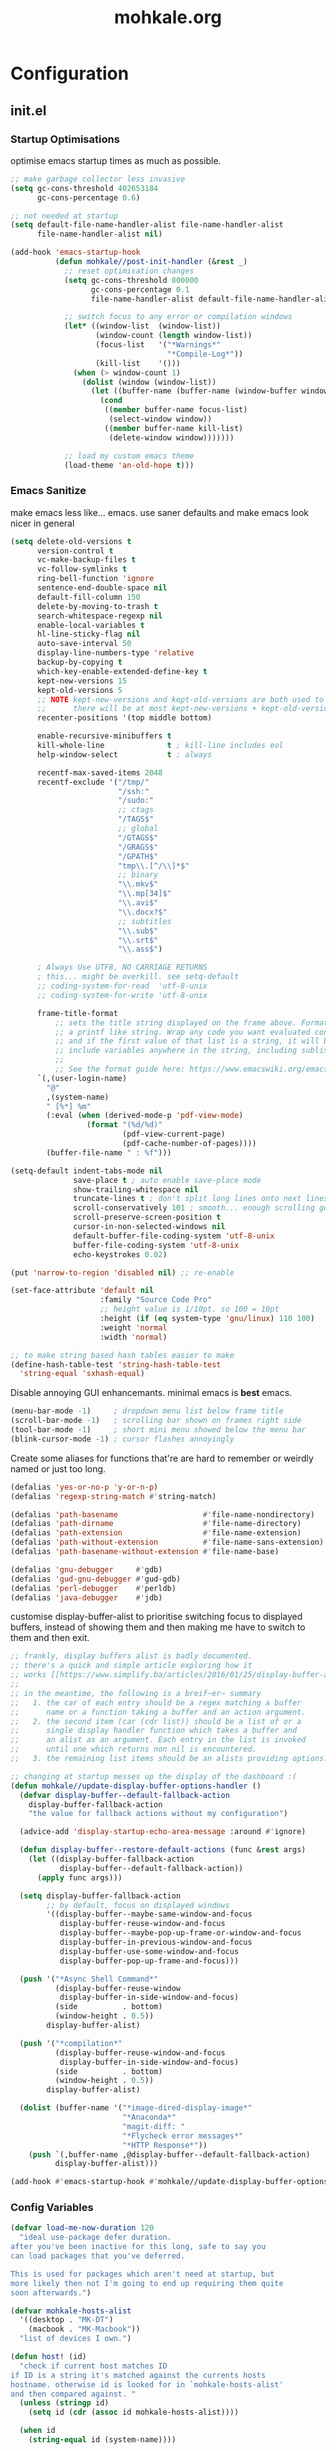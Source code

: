 # -*- mode: org; coding: utf-8-unix -*-

#+TITLE: mohkale.org
#+STARTUP: content

#+PROPERTY: header-args :tangle init.el :comments link :mkdirp yes :noweb yes :hlines no

* Configuration
  :PROPERTIES:
  :header-args+: :shebang ";; -*- lexical-binding: t -*-"
  :END:

** init.el
*** Startup Optimisations
    optimise emacs startup times as much as possible.

    #+BEGIN_SRC emacs-lisp :shebang ";; -*- lexical-binding: t; coding: utf-8-unix -*-"
      ;; make garbage collector less invasive
      (setq gc-cons-threshold 402653184
            gc-cons-percentage 0.6)

      ;; not needed at startup
      (setq default-file-name-handler-alist file-name-handler-alist
            file-name-handler-alist nil)

      (add-hook 'emacs-startup-hook
                (defun mohkale//post-init-handler (&rest _)
                  ;; reset optimisation changes
                  (setq gc-cons-threshold 800000
                        gc-cons-percentage 0.1
                        file-name-handler-alist default-file-name-handler-alist)

                  ;; switch focus to any error or compilation windows
                  (let* ((window-list  (window-list))
                         (window-count (length window-list))
                         (focus-list   '("*Warnings*"
                                         "*Compile-Log*"))
                         (kill-list    '()))
                    (when (> window-count 1)
                      (dolist (window (window-list))
                        (let ((buffer-name (buffer-name (window-buffer window))))
                          (cond
                           ((member buffer-name focus-list)
                            (select-window window))
                           ((member buffer-name kill-list)
                            (delete-window window)))))))

                  ;; load my custom emacs theme
                  (load-theme 'an-old-hope t)))
    #+END_SRC

*** Emacs Sanitize
    make emacs less like... emacs. use saner defaults and make emacs look nicer in general

    #+BEGIN_SRC emacs-lisp
      (setq delete-old-versions t                                                  ; delete excess backup versions silently
            version-control t                                                      ; use version control
            vc-make-backup-files t                                                 ; make backups in vc as well
            vc-follow-symlinks t                                                   ; no confirmation when opening symlinks
            ring-bell-function 'ignore                                             ; NO ANNOYING RINGS!!!
            sentence-end-double-space nil                                          ; sentence SHOULD end with only a fullstop
            default-fill-column 150                                                ; toggle wrapping text at given character
            delete-by-moving-to-trash t                                            ; don't rm, trash my garbage please :)
            search-whitespace-regexp nil                                           ; SPC means SPC, not any amount of spaces
            enable-local-variables t                                               ; allow safe variables, even alongside unsafe ones
            hl-line-sticky-flag nil                                                ; only highlight line in active window
            auto-save-interval 50                                                  ; auto-save as frequently as possible
            display-line-numbers-type 'relative                                    ; prefer relative line numbers when available
            backup-by-copying t                                                    ; don't clobber symlinks
            which-key-enable-extended-define-key t                                 ; let's you pass a cons to define-key
            kept-new-versions 15                                                   ; keep this many latest versions of file
            kept-old-versions 5                                                    ; keep this many early versions of file
            ;; NOTE kept-new-versions and kept-old-versions are both used to determine the allowed number of backups.
            ;;      there will be at most kept-new-versions + kept-old-versions backups made.
            recenter-positions '(top middle bottom)

            enable-recursive-minibuffers t
            kill-whole-line              t ; kill-line includes eol
            help-window-select           t ; always

            recentf-max-saved-items 2048
            recentf-exclude '("/tmp/"
                              "/ssh:"
                              "/sudo:"
                              ;; ctags
                              "/TAGS$"
                              ;; global
                              "/GTAGS$"
                              "/GRAGS$"
                              "/GPATH$"
                              "tmp\\.[^/\\]*$"
                              ;; binary
                              "\\.mkv$"
                              "\\.mp[34]$"
                              "\\.avi$"
                              "\\.docx?$"
                              ;; subtitles
                              "\\.sub$"
                              "\\.srt$"
                              "\\.ass$")

            ; Always Use UTF8, NO CARRIAGE RETURNS
            ; this... might be overkill. see setq-default
            ;; coding-system-for-read  'utf-8-unix
            ;; coding-system-for-write 'utf-8-unix

            frame-title-format
                ;; sets the title string displayed on the frame above. Format of the command is
                ;; a printf like string. Wrap any code you want evaluated conditionally into a list
                ;; and if the first value of that list is a string, it will be evaluated. You can
                ;; include variables anywhere in the string, including sublists, but no functions.
                ;;
                ;; See the format guide here: https://www.emacswiki.org/emacs/FrameTitle
            `(,(user-login-name)
              "@"
              ,(system-name)
              " [%*] %m"
              (:eval (when (derived-mode-p 'pdf-view-mode)
                       (format "(%d/%d)"
                               (pdf-view-current-page)
                               (pdf-cache-number-of-pages))))
              (buffer-file-name " : %f")))

      (setq-default indent-tabs-mode nil
                    save-place t ; auto enable save-place mode
                    show-trailing-whitespace nil
                    truncate-lines t ; don't split long lines onto next lines
                    scroll-conservatively 101 ; smooth... enough scrolling going line by line
                    scroll-preserve-screen-position t
                    cursor-in-non-selected-windows nil
                    default-buffer-file-coding-system 'utf-8-unix
                    buffer-file-coding-system 'utf-8-unix
                    echo-keystrokes 0.02)
    #+END_SRC

    #+BEGIN_SRC emacs-lisp
      (put 'narrow-to-region 'disabled nil) ;; re-enable

      (set-face-attribute 'default nil
                          :family "Source Code Pro"
                          ;; height value is 1/10pt. so 100 = 10pt
                          :height (if (eq system-type 'gnu/linux) 110 100)
                          :weight 'normal
                          :width 'normal)

      ;; to make string based hash tables easier to make
      (define-hash-table-test 'string-hash-table-test
        'string-equal 'sxhash-equal)
    #+END_SRC

    Disable annoying GUI enhancemants. minimal emacs is *best* emacs.

    #+BEGIN_SRC emacs-lisp
      (menu-bar-mode -1)     ; dropdown menu list below frame title
      (scroll-bar-mode -1)   ; scrolling bar shown on frames right side
      (tool-bar-mode -1)     ; short mini menu showed below the menu bar
      (blink-cursor-mode -1) ; cursor flashes annoyingly
    #+END_SRC

    Create some aliases for functions that're are hard to remember or weirdly named or just too long.

    #+BEGIN_SRC emacs-lisp
      (defalias 'yes-or-no-p 'y-or-n-p)
      (defalias 'regexp-string-match #'string-match)

      (defalias 'path-basename                   #'file-name-nondirectory)
      (defalias 'path-dirname                    #'file-name-directory)
      (defalias 'path-extension                  #'file-name-extension)
      (defalias 'path-without-extension          #'file-name-sans-extension)
      (defalias 'path-basename-without-extension #'file-name-base)

      (defalias 'gnu-debugger     #'gdb)
      (defalias 'gud-gnu-debugger #'gud-gdb)
      (defalias 'perl-debugger    #'perldb)
      (defalias 'java-debugger    #'jdb)
    #+END_SRC

    customise display-buffer-alist to prioritise switching focus to displayed
    buffers, instead of showing them and then making me have to switch to them
    and then exit.

    #+BEGIN_SRC emacs-lisp
      ;; frankly, display buffers alist is badly documented.
      ;; there's a quick and simple article exploring how it
      ;; works [[https://www.simplify.ba/articles/2016/01/25/display-buffer-alist/][here]]
      ;;
      ;; in the meantime, the following is a breif~er~ summary
      ;;   1. the car of each entry should be a regex matching a buffer
      ;;      name or a function taking a buffer and an action argument.
      ;;   2. the second item (car (cdr list)) should be a list of or a
      ;;      single display handler function which takes a buffer and
      ;;      an alist as an argument. Each entry in the list is invoked
      ;;      until one which returns non nil is encountered.
      ;;   3. the remaining list items should be an alists providing options.

      ;; changing at startup messes up the display of the dashboard :(
      (defun mohkale//update-display-buffer-options-handler ()
        (defvar display-buffer--default-fallback-action
          display-buffer-fallback-action
          "the value for fallback actions without my configuration")

        (advice-add 'display-startup-echo-area-message :around #'ignore)

        (defun display-buffer--restore-default-actions (func &rest args)
          (let ((display-buffer-fallback-action
                 display-buffer--default-fallback-action))
            (apply func args)))

        (setq display-buffer-fallback-action
              ;; by default, focus on displayed windows
              '((display-buffer--maybe-same-window-and-focus
                 display-buffer-reuse-window-and-focus
                 display-buffer--maybe-pop-up-frame-or-window-and-focus
                 display-buffer-in-previous-window-and-focus
                 display-buffer-use-some-window-and-focus
                 display-buffer-pop-up-frame-and-focus)))

        (push '("*Async Shell Command*"
                (display-buffer-reuse-window
                 display-buffer-in-side-window-and-focus)
                (side          . bottom)
                (window-height . 0.5))
              display-buffer-alist)

        (push '("*compilation*"
                (display-buffer-reuse-window-and-focus
                 display-buffer-in-side-window-and-focus)
                (side          . bottom)
                (window-height . 0.5))
              display-buffer-alist)

        (dolist (buffer-name '("*image-dired-display-image*"
                               "*Anaconda*"
                               "magit-diff: "
                               "*Flycheck error messages*"
                               "*HTTP Response*"))
          (push `(,buffer-name ,@display-buffer--default-fallback-action)
                display-buffer-alist)))

      (add-hook #'emacs-startup-hook #'mohkale//update-display-buffer-options-handler)
    #+END_SRC

*** Config Variables
    #+BEGIN_SRC emacs-lisp
      (defvar load-me-now-duration 120
        "ideal use-package defer duration.
      after you've been inactive for this long, safe to say you
      can load packages that you've deferred.

      This is used for packages which aren't need at startup, but
      more likely then not I'm going to end up requiring them quite
      soon afterwards.")

      (defvar mohkale-hosts-alist
        '((desktop . "MK-DT")
          (macbook . "MK-Macbook"))
        "list of devices I own.")

      (defun host! (id)
        "check if current host matches ID
      if ID is a string it's matched against the currents hosts
      hostname. otherwise id is looked for in `mohkale-hosts-alist'
      and then compared against. "
        (unless (stringp id)
          (setq id (cdr (assoc id mohkale-hosts-alist))))

        (when id
          (string-equal id (system-name))))

      (defvar mohkale-should-compile-config nil
        "when truthy, building the configuration file also compiles the lisp file")

      (defun mohkale/refresh-config-file-p ()
        "true if config org file needs to be retangled and/or compiled
       see https://snipplr.com/view/14292/autocompiled-emacs-file/ for example

       NOTE assumes tangled elisp file exists... otherwise what's calling this."
        ;; checks in order:
        ;;     * compiled file doesn't exist when it should
        ;;     * config file is newer than tangled file
        ;;     * tangled file is newer than compiled file (if it should exists)
        ;;
        ;; That last check shouldn't be necessary, but better safe than sorry.
        (or (and mohkale-should-compile-config
                 (not (file-exists-p mohkale-mohkale-elc-config-file)))
            (file-newer-than-file-p mohkale-mohkale-config-file
                                    mohkale-mohkale-el-config-file)
            (and mohkale-should-compile-config
                 (file-newer-than-file-p mohkale-mohkale-el-config-file
                                         mohkale-mohkale-elc-config-file))))

      ;; (add-hook 'kill-emacs-hook (lambda () (and (mohkale/refresh-config-file-p)
      ;;                                            (mohkale/build-configuration-file))))

      (defun mohkale//display-out-of-date-configuration-warning ()
        (when (mohkale/refresh-config-file-p)
          (display-warning 'init
                           (concat "your configuration file is out of date: "
                                   mohkale-mohkale-config-file))))

      (add-hook 'emacs-startup-hook #'mohkale//display-out-of-date-configuration-warning)

      (setq mohkale-window-map (make-sparse-keymap))
    #+END_SRC

*** Paths Setup
    Set up some ease of use functions for defining paths within the dotemacs namespace.

    #+BEGIN_SRC emacs-lisp
      (if (version<= emacs-version "26.3")
          (require 'cl)
        (require 'cl-lib))

      (defun join-path (root path &rest rest)
        "like python' os.path.join, join a series of paths together."
        (setq path (if (file-name-absolute-p path)
                       path
                     (concat root
                             (unless (string-suffix-p "/" root)
                               "/")
                             path)))
        (if rest (apply 'join-path path rest) path))

      (cl-defmacro dotemacs-initialise-path
          (path-type path &optional &key
                     (alias (intern (concat (symbol-name path-type) "!"))))
        (let* ((path (eval path)) ;; path can be a variable or a string
               (path-type (symbol-name path-type))
               (path-sym (intern (concat "dotemacs-"      path-type "-path")))
               (join-sym (intern (concat "dotemacs-join-" path-type "-path"))))
          `(progn
             (defconst ,path-sym (concat user-emacs-directory ,path))

             (defun ,join-sym (path &rest args)
               ,(concat "join args onto the directory: " path)
               (apply 'join-path ,path-sym path args))

             (when (quote ,alias)
               (defalias (quote ,alias) (symbol-function (quote ,join-sym)))))))
      (put 'dotemacs-initialise-path 'lisp-indent-function 'defun)

      ;; inspiration: https://github.com/emacscollective/no-littering/blob/master/no-littering.el
      (dotemacs-initialise-path etc "etc")
      (dotemacs-initialise-path bin "bin")
      (dotemacs-initialise-path var "var")
      (dotemacs-initialise-path org "org")
    #+END_SRC

    paths related to the current org file and it's tangled representations.

    #+BEGIN_SRC emacs-lisp :var --mohkale-config-file=(buffer-file-name)
      (require 'bytecomp)

      (defconst mohkale-config-root (etc! "mohkale")
        "path to the configuration directory under which my general purpose
      configuration files will reside.")

      (defconst mohkale-package-root (bin! "mohkale")
        "path to where any tangled executeable elisp files should reside")

      (defconst mohkale-mohkale-config-file --mohkale-config-file
        "path to my custom user config file.")

      (defconst mohkale-mohkale-el-config-file (concat (file-name-sans-extension
                                                        mohkale-mohkale-config-file)
                                                       ".el")
        "path to my custom user config file after being tangled into emacs lisp.")

      (defconst mohkale-mohkale-elc-config-file (byte-compile-dest-file mohkale-mohkale-el-config-file)
        "path to my custom user config file after being tangled into emacs lisp and then compiled.")
    #+END_SRC

    stop emacs from littering over my dotemacs directory by specifying alternative values for most
    paths in packages I've installed (at one point or another). This was inspired by [[https://github.com/emacscollective/no-littering/blob/master/no-littering.el][no-littering.el]].

    #+BEGIN_SRC emacs-lisp :results silent
      (with-no-warnings
        (setq
         ;;; Package Directories
         package-user-dir                                   (bin! "elpa/")
         external-packages-directory                        (bin! "misc")

         ;;; Builtin Emacs Library Path Options
         abbrev-file-name                                   (etc! "abbrev.el")
         auto-insert-directory                              (etc! "auto-insert")
         auto-save-list-file-prefix                         (var! "auto-save" "sessions/")
         bookmark-default-file                              (etc! "bookmarks.el")
         custom-file                                        (etc! "custom.el")
         custom-theme-directory                             (etc! "themes")
         desktop-path                                       `(,(var! "desktop/"))
         diary-file                                         (var! "diary")
         eshell-directory-name                              (var! "eshell")
         eshell-aliases-file                                (var! "eshell" "aliases")
         eshell-login-script                                (etc! "eshell" "loginrc")
         eshell-rc-script                                   (etc! "eshell" "eshrc")
         eww-bookmarks-directory                            (var! "eww/")
         gamegrid-user-score-file-directory                 (var! "gamegrid/")
         ido-save-directory-list-file                       (var! "ido-save-directory-list.el")
         image-dired-db-file                                (var! "image-dired" "db.el") ; tag associations
         image-dired-dir                                    (var! "image-dired/")
         image-dired-gallery-dir                            (var! "image-dired" "gallery/")
         image-dired-temp-image-file                        (var! "image-dired" "temp-image")
         image-dired-temp-rotate-image-file                 (var! "image-dired" "temp-rotate-image")
         kkc-init-file-name                                 (var! "kkc-init.el")
         message-auto-save-directory                        (var! "messages/")
         meghanada-server-install-dir                       (var! "meghanada")
         mohkale-dashboard-banners-directory                (etc! "banners/")
         newsticker-cache-filename                          (var! "newsticker/cache.el")
         newsticker-dir                                     (var! "newsticker/data/")
         nsm-settings-file                                  (var! "nsm-settings.el")
         omnisharp-cache-directory                          (var! "omnisharp/cache")
         org-clock-persist-file                             (var! "org/clock-persist.el")
         org-id-locations-file                              (var! "org/id-locations.el")
         org-publish-timestamp-directory                    (var! "org/timestamps/")
         org-registry-file                                  (var! "org/registry.el")
         org-default-notes-file                             (org! "notes.org")
         recentf-save-file                                  (var! "recentf.el")
         save-place-file                                    (var! "save-place.el")
         savehist-file                                      (var! "savehist.el")
         server-auth-dir                                    (var! "server/")
         shared-game-score-directory                        (var! "gamescore/")
         tramp-auto-save-directory                          (var! "tramp/auto-save/")
         tramp-persistency-file-name                        (etc! "private/tramp/history.el")
         url-cache-directory                                (var! "url/cache/")
         url-configuration-directory                        (var! "url/configuration/")

         ;;; third party
         ac-comphist-file                                   (var! "ac-comphist.el")
         anaconda-mode-installation-directory               (var! "anaconda/")
         bbdb-file                                          (var! "bbdb/bbdb.el")
         bbdb-vcard-directory                               (var! "bbdb/vcard/")
         bm-repository-file                                 (var! "bm-repository.el")
         bmkp-current-bookmark-file                         (var! "bmkp/current-bookmark.el")
         bmkp-last-bookmark-file                            (var! "bmkp/last-bookmark.el")
         bookiez-file                                       (var! "bookiez")
         company-statistics-file                            (var! "company/statistics.el")
         company-tabnine-binaries-folder                    (var! "company/tabnine-binaries")
         debbugs-gnu-persistency-file                       (var! "debbugs.el")
         dired-recent-directories-file                      (var! "dired/recent.el")
         elfeed-db-directory                                (var! "elfeed/db/")
         elfeed-enclosure-default-dir                       (var! "elfeed/enclosures/")
         elmo-msgdb-directory                               (var! "elmo/")
         elmo-split-log-file                                (var! "elmo/split-log")
         emms-directory                                     (var! "emms/")
         emojify-emojis-dir                                 (var! "emojify/")
         geben-temporary-file-directory                     (var! "geben/")
         helm-adaptive-history-file                         (var! "helm/adaptive-history.el")
         helm-backup-path                                   (var! "helm/backup/")
         helm-github-stars-cache-file                       (var! "helm/github-stars-cache.el")
         hl-highlight-save-file                             (var! "hl-save.el")
         httpd-root                                         (var! "simple-httpd/")
         indium-chrome-data-dir                             (var! "indium/chrome-profile")
         indium-workspace-file                              (var! "indium/workspaces.el")
         irfc-directory                                     (var! "irfc/")
         junk-file-directory                                (var! "junk-files")
         keyfreq-file                                       (var! "keyfreq.el")
         keyfreq-file-lock                                  (var! "keyfreq.lock")
         logview-cache-filename                             (var! "logview-cache")
         logview-views-file                                 (etc! "logview-views")
         lsp-server-root                                    (var! "lsp/servers")
         lsp-session-file                                   (var! "lsp/session")
         org-ditaa-jar-path                                 (var! "org/bin/ditaa.jar")
         org-ditaa-eps-jar-path                             (var! "org/bin/ditaaEps.jar")
         plantuml-jar-path                                  (var! "org/bin/plantuml.jar")
         org-projectile-projects-directory                  (org! "projects/")
         org-projectile-projects-file                       (org! "projects/global.org")
         mohkale-library-of-babel-file                      (etc! "babel-lib.org")
         multi-compile-history-file                         (var! "multi-compile-history.el")
         pcache-directory                                   (var! "pcache/")
         persp-save-dir                                     (var! "perspectives/")
         prescient-save-file                                (var! "prescient-save.el")
         projectile-cache-file                              (var! "projectile/cache.el")
         projectile-known-projects-file                     (var! "projectile/known-projects.el")
         purpose-default-layout-file                        (etc! "window-purpose/default-layout.el")
         purpose-layout-dirs                                `(,(etc! "window-purpose/layouts/"))
         rake-cache-file                                    (var! "rake.cache")
         request-storage-directory                          (var! "requests")
         smex-save-file                                     (var! "smex-save.el")
         tldr-directory-path                                (var! "tldr/")
         transient-history-file                             (var! "transient/history.el")
         org-pdftools-root-dir                              "~/multimedia/pdfs"
         transient-levels-file                              (etc! "transient/levels.el")
         straight-base-dir                                  (bin! "") ;; weird way to configure it, but okay
         transient-values-file                              (etc! "transient/values.el")
         treemacs-persist-file                              (var! "treemacs/persist.org")
         vimish-fold-dir                                    (var! "vimish-fold/")
         mohkale-snippets-dir                               (etc! "snippets/")
         yas-snippet-dirs                                   '(yasnippet-snippets-dir)
         yasnippet-snippets-dir                             mohkale-snippets-dir
         xkcd-cache-dir                                     (var! "xkcd")
         ))

    #+END_SRC

    For more complicated path based variables. The previous block let you specify them all on one
    line each... sometimes you may have to define it over multiple lines or give more detail. Thats
    what this is for.

    #+BEGIN_SRC emacs-lisp
      (with-no-warnings
        ;;; where do autosave files get stored
        (setq auto-save-file-name-transforms
              `((".*" ,(var! "auto-save" "sessions/") t)))

        ;;; where do backup files get stored
        (setq backup-directory-alist
              `(("." . ,(var! "backups/"))))

        ;;; where do undo-tree auto-saves go.
        (setq undo-tree-history-directory-alist
              `(("." . ,(var! "undo"))))

        ;; depends on platuml-jar-path being defined
        (setq org-plantuml-jar-path plantuml-jar-path)

        ;; installation file for the straight package manager.
        (setq straight-bootstrap-file (concat straight-base-dir
                                              "straight/repos/straight.el/bootstrap.el"))

        (setq undo-tree-skip-autosave-regex+
              (rx
               (or
                ;; match extensions in filename
                (and (or ".pdf" ".log") eol)
                ;; match exact file paths
                (and
                 (or
                  ;; wildcard regexp match. any match is a valid match.
                  (and "[*Org Src")
                  ;; match from the beginning of the line
                  (and
                   bol
                   (or
                    (eval dotemacs-var-path)
                    (eval (concat straight-base-dir "straight/"))
                    (eval package-user-dir)
                    (eval external-packages-directory)
                    (eval bookmark-default-file)
                    (eval mohkale-library-of-babel-file)
                    (eval mohkale-dashboard-banners-directory))))))))

        ;; I've only tested this on window/cygwin but aspell appears to be quite broken :P
        ;;   * I can't specify a path to any directory not within my home directory.
        ;;   * I can't specify any absolute path, even when that path is within my home directory.
        ;;   * If I want to reference a file in a subdirectory of my home directory, the path must begin with a
        ;;     slash.
        ;; THIS IS WAY TOO UNINTUITIVE.
        (setq ispell-personal-dictionary
              (file-relative-name (etc! "/ispell/dict.txt") "~"))

        ;; only accepts absolute paths and doesn't automatically append ".exe" when on windows.
        (setq pdf-info-epdfinfo-program (expand-file-name
                                         (var! (concat "pdf-tools/epdfinfo"
                                                       (when (eq system-type 'windows-nt)
                                                         ".exe"))))))

    #+END_SRC

    Post path setup. Do some stuff with your newly cleaned emacs :smile:.

    #+BEGIN_SRC emacs-lisp
      (push mohkale-package-root load-path)

      (when (file-exists-p custom-file)
        (load custom-file))

      (setenv "EDITOR"
              (concat "emacsclient --no-wait --suppress-output --server-file '"
                      (expand-file-name server-auth-dir) "server'"))

    #+END_SRC


    Add more paths to PATH for emacs to find when looking for executables. This is mostly where
    programs used only (or installed) by emacs will go.

    #+BEGIN_SRC emacs-lisp
      (setq exec-path
            (append exec-path
                    `(,(join-path lsp-server-root "kotlin/bin")
                      ,(join-path lsp-server-root "kotlin/debugger/bin")
                      ,(join-path lsp-server-root "haskell"))))

    #+END_SRC

    Make sure some subset of useful directories exist at startup. This is mostly for crazy
    packages that don't check whether paths exist, before writing to them. **Shame! Shame!
    Shame!**.

    #+BEGIN_SRC emacs-lisp
      (dolist (ensured-path `(,@desktop-path
                              ,eww-bookmarks-directory
                              ,newsticker-dir
                              ,external-packages-directory
                              ,dotemacs-org-path
                              ,yasnippet-snippets-dir
                              ,(var! "org/bin")
                              ,(var! "bbdb/")
                              ,(var! "company/")
                              ,(var! "elfeed/")
                              ,(var! "helm/")
                              ,(var! "projectile/")
                              ,(var! "bmkp/")
                              ,(var! "emojify/")
                              ,(var! "lsp/")
                              ,(var! "pdf-tools/")))
        (mkdir ensured-path t))

    #+END_SRC

*** package-initialise
    initialise installed packages and ensure packages needed to setup configuration
    from scratch is installed.

    #+NAME: setup-packages-list
    - which-key
    - bind-map
    - use-package
    - general
    - dash

    #+BEGIN_SRC emacs-lisp :var startup-requires=setup-packages-list
      ;; disable both package.el autloads
      ;; and selected packages in custom.
      (setq package-enable-at-startup  nil
            package--init-file-ensured nil)

      (package-initialize) ;; TODO find a way to remove this... without breaking everything
      (defalias 'package--save-selected-packages #'ignore) ;; stop messing with custom.el :P

      (defvar package-archives)
      (setq package-archives
            (append '(("melpa" . "https://melpa.org/packages/")
                      ;; ("org"       . "http://orgmode.org/elpa/")
                      ;; ("marmalade" . "http://marmalade-repo.org/packages/")
                      ("gnu"       . "http://elpa.gnu.org/packages/"))))

      (let ((plist-refreshed nil))
        (dolist (package startup-requires)
          ;; iterate for all required packages
          (setq package (intern (car package)))
          (unless (package-installed-p package)
            (unless plist-refreshed
              (package-refresh-contents)
              (setq plist-refreshed t))

            (package-install package))
          (require package)))

      ;; install (then load) the straight package manager.
      ;; ideally I'd like to use straight exclusively, but
      ;; it's really slow when you have a lot of packages.
      (let ((bootstrap-file straight-bootstrap-file)
            (bootstrap-version 5))
        (unless (file-exists-p straight-bootstrap-file)
          (with-current-buffer
              (url-retrieve-synchronously
               "https://raw.githubusercontent.com/raxod502/straight.el/develop/install.el"
               'silent 'inhibit-cookies)
            (goto-char (point-max))
            (eval-print-last-sexp)))
        (load straight-bootstrap-file nil 'nomessage))

      (setq straight-use-package-by-default nil
            use-package-always-ensure       nil
            straight-allow-recipe-inheritance t)
    #+END_SRC

    make use-package evaluate the :defer argument see [[https://github.com/jwiegley/use-package/issues/815][#815]].

    #+BEGIN_SRC emacs-lisp
      (with-eval-after-load 'use-package
        (advice-add 'use-package-handler/:defer :around
                    (defun use-package-:defer-eval-wait+ (func name keyword arg &rest args)
                      (apply func name keyword (eval arg) args))))
    #+END_SRC

*** External Packages
    Install the following the packages directly, compare against the hash value when given
    and then begin package initialisation.

    #+NAME: non-melpa-packages
    | name                | hash            | url                                                                                       |
    |---------------------+-----------------+-------------------------------------------------------------------------------------------|
    |                     | <15>            |                                                                                           |
    | hide-comnt          | 9668645eab1fd8d223967ab90d3d34fe6e98aa3af47516f45e18f094137d7c6c | https://raw.githubusercontent.com/emacsmirror/emacswiki.org/master/hide-comnt.el          |
    | imenu-tree          | c4b3ae0d8b5c3e5a50c9c4b3f96fd48e309c2fae9a8902a1d649063c7b3b611c | https://www.emacswiki.org/emacs/download/imenu-tree.el                                    |
    | help-fns+           | e12cc9a3c7bd41ffd5be61a6d7b3f01c4ef094241683f6004fcd5cc5b9b2e51d | https://raw.githubusercontent.com/emacsmirror/emacswiki.org/master/help-fns%2B.el         |
    | lorem-ipsum         | 54cb139d6c88632aaef6364a2a6c6cadbb9a5082eb5032e69b5139dcc7074d88 | https://www.emacswiki.org/emacs/download/lorem-ipsum.el                                   |
    | profile-dotemacs    | 1d903fc16d4ab4716cf8097ddb88a5cbb3746c9e49fa3421ae147b0c383c3e7f | http://www.randomsample.de/profile-dotemacs.el                                            |
    | open-junk-file      | c0b835b329758dced4ccae6c2f3fd5af16af929437110ddde00ea55dc7d47be3 | https://raw.githubusercontent.com/emacsmirror/emacswiki.org/master/open-junk-file.el      |
    | sqlite-dump         | 8277c32f3e9dad7f760b946609c918dd51f32990137f839a000fb6ff5a049939 | https://user42.tuxfamily.org/sqlite-dump/index.html                                       |
    | company-cmake       | 4d682308eb4f6a4be92a4b7dcb2d181b5c26b4337799de0a308969d8babef0a2 | https://raw.githubusercontent.com/purcell/company-cmake/master/company-cmake.el           |
    | transpose-frame     | a40264a07b25d2c1d8d1be341d42952329d1bbfab8c23100904627fef4f4c7b8 | https://www.emacswiki.org/emacs/download/transpose-frame.el                               |
    | hs-lint             | 61bf6d3cfd43f2729d85ed407a7de5fd6b025540229bc0b57c37785d0b6d7450 | https://raw.githubusercontent.com/ndmitchell/hlint/master/data/hs-lint.el                 |
    | hlint-refactor-mode | 55d5a9e99f0384b15eacfdf2b17ae313c6ddbb0343980ed324707fcaaf2b718a | https://raw.githubusercontent.com/mpickering/hlint-refactor-mode/master/hlint-refactor.el |
    | miniedit            | c632c33c099362b084d965c51ec4b933be1278c7064096ce3b97cc830436055b | https://raw.githubusercontent.com/emacsmirror/miniedit/master/miniedit.el                 |
    | ibuffer-persp       | 6395294e2dd368866d79a81d37c27961e0f871937ccd82cff317e5ad67c52652 | https://raw.githubusercontent.com/rakshasa/ibuffer-persp/master/ibuffer-persp.el          |
    | org-link-edit       | ac84061d951ef9ef82794ba7f4416afb6da4283a182490a11ae455077321814c | https://raw.githubusercontent.com/kyleam/org-link-edit/master/org-link-edit.el            |
    | hydra-posframe      | a828d588082f0f011459f13aecf04e8a610ab150c566b6a18cd279c006a881a3 | https://raw.githubusercontent.com/Ladicle/hydra-posframe/master/hydra-posframe.el         |

    #+BEGIN_SRC emacs-lisp :var package-list=non-melpa-packages
      (defun external-packages/download-external-package (url dest-path)
        (let* ((dest-buffer (get-buffer-create "*external-packages*"))
               (download-args `("curl"              ; program
                                nil                 ; input file
                                ,dest-buffer        ; output dest
                                nil                 ; redisplay?
                                ; args
                                "-L"
                                "-o" ,dest-path
                                ,url))
               exit-code)
          (with-current-buffer dest-buffer
            (insert (format "curl: %s\n"
                            (nthcdr 4 download-args)))
            (setq exit-code (apply 'call-process download-args))
            (insert "\n"))

          exit-code))

      (defun external-packages/validate-package-hash (file dest-path hash)
        (let (result)
          (if (string-equal "" hash)
              (progn
                (display-warning 'external-packages (format "package %s has no hash check given: %s"
                                                            file
                                                            url))
                (setq result t))
            (with-temp-buffer
              (insert-file-contents dest-path)
              (let ((hash-result (secure-hash 'sha256 (buffer-string))))
                (if (string-equal hash hash-result)
                    (setq result t)
                  (display-warning 'external-packages (format "package %s failed with hash: %s != %s"
                                                              file
                                                              hash
                                                              hash-result))
                  (delete-file dest-path)))))
          result))

      (let ((install-path external-packages-directory)
            failed-installs)
        (push install-path load-path)
        ;; include packages in load path

        (dolist (row package-list)
          (let* ((file (nth 0 row))
                 (hash (nth 1 row))
                 (url  (nth 2 row))
                 (dest-path (expand-file-name (join-path install-path (concat file ".el"))))
                 download-args exit-code)
            (unless (or (string-equal "" file)
                        (string-equal "" url))
              (unless (file-exists-p dest-path) ;; only download when doesn't already exist
                (unless (and (zerop (external-packages/download-external-package url dest-path))
                             (external-packages/validate-package-hash file dest-path hash))
                  (push file failed-installs))))))

        (if (eq failed-installs nil)
            (let ((buffer (get-buffer "*external-packages*")))
              (and buffer
                   (kill-buffer buffer))) ;; kill process buffer when nothing failed
          (display-warning :warning (format "external-package : failed to download packages: %s" failed-installs))
          ))
    #+END_SRC

** leader
   replicate some +basically all+ the built in spacemacs leader features &
   keys... cause why fix what's not broken.

   #+BEGIN_SRC emacs-lisp
     (use-package spaceleader
       :demand   t
       :straight (spaceleader :type git :host github :repo "mohkale/spaceleader"))
   #+END_SRC

*** emacs-root
    #+BEGIN_SRC emacs-lisp
      (leader/declare-prefix*
        "SPC" "M-x"
        "TAB" "last-buffer")

      (leader/set-keys
        "SPC" 'execute-extended-command
        "TAB" 'switch-to-last-buffer
        ;; "<C-tab>" 'indent-back-to-normal ;; C-TAB doesn't work
        "!" 'shell-command
        "&" 'async-shell-command
        "-" 'line-width
        "." 'repeat
        "1" 'winum-select-window-1
        "2" 'winum-select-window-2
        "3" 'winum-select-window-3
        "4" 'winum-select-window-4
        "5" 'winum-select-window-5
        "6" 'winum-select-window-6
        "7" 'winum-select-window-7
        "8" 'winum-select-window-8
        "9" 'winum-select-window-9
        "0" 'winum-select-window-by-number
        "U" 'universal-argument
        "u" 'smart-universal-argument)

      (general-define-key
        :keymaps 'universal-argument-map
        "M-u" 'universal-argument-batch-increment
        "M-U" 'universal-argument-batch-decrement)
    #+END_SRC

*** applications
    #+BEGIN_SRC emacs-lisp
      (leader/declare-prefix*
        "a" "applications"
        "au" "undo tree")

      (leader/set-keys
        "a:" 'eshell
        "aC" 'calc-dispatch
        "ac" 'calendar
        "ad" 'ido-dired
        "aE" 'package-list-packages
        "af" 'list-faces-display
        "am" 'man
        "aP" 'proced
        "ap" 'list-processes
        "au" 'undo-tree-visualize
        "aX" 'customize)
    #+END_SRC

*** buffers
    #+BEGIN_SRC emacs-lisp
      (leader/declare-prefix*
        "b" "buffers"
        "bt" "buffer-read-only-mode")

      (leader/set-keys
        "b RET" 'create-new-empty-buffer
        "b DEL" 'bury-buffer
        "bb" 'switch-to-buffer
        "bB" 'switch-to-buffer-other-window
        "bd" 'kill-this-buffer
        "be" 'safe-erase-buffer
        "bE" 'erase-buffer
        "bK" 'kill-this-buffer
        "bk" 'kill-this-buffer-and-window-maybe
        "bM" 'switch-to-messages-buffer
        "bm" 'buffer-menu
        "bn" 'next-buffer
        "bN" 'previous-buffer
        "bc" 'rename-buffer
        "bC" 'rename-uniquely
        "bo" 'occur
        "bs" 'switch-to-scratch-buffer
        "bt" 'read-only-mode
        "by" 'copy-whole-buffer-to-clipboard)
    #+END_SRC

*** compile/comments
    #+BEGIN_SRC emacs-lisp
      (leader/declare-prefix "c" "compile/comments")

      (leader/set-keys
        ;; compile
        "c M-SPC" 'compile
        "cd" 'close-compilation-window ;; WARN not yet implemented
        "cs" 'kill-compilation
        "cr" 'recompile
        "cb" 'display-compilation-buffer

        ;; comment
        "cy" 'yank-and-comment
        "ck" 'comment-kill
        "c[" 'comment-box
        "ci" 'comment-indent

        "cc" 'toggle-comment-at-point
        "cC" 'toggle-comment-at-point-alt)
    #+END_SRC

*** error
    #+BEGIN_SRC emacs-lisp
      (leader/declare-prefix "e" "errors")

      (leader/set-keys
        ;; TODO make flycheck aliases
        "en" 'next-error
        "eN" 'previous-error
        "ep" 'previous-error)
    #+END_SRC

*** files
    #+BEGIN_SRC emacs-lisp
      (leader/declare-prefix*
        "f"  "files"
        "fC" "files/convert"
        "fe" '("emacs" . "emacs files")
        "fo" "open-externally"

        "fv" "variables")

      (leader/set-keys
        "f\"" 'recover-this-file
        "f'" 'recover-file
        "f~" 'write-backup
        "fa" 'write-autosave
        "fc" 'copy-file
        "fD" 'delete-buffer-file
        "fF" 'find-file-at-point
        "ff" 'find-file
        "fo" 'find-file-other-window
        "fl" 'find-file-literally
        "f|" 'find-file-at-point
        ;; "fo" 'open-file-or-directory-in-external-app ;; TODO implement
        "fR" 'rename-buffer-file
        "fy" 'show-and-copy-buffer-file-name
        "sF" 'find-dired
        "fq" 'find-file-literally

        "fCd" 'unix2dos
        "fCu" 'dos2unix

        "fev" 'emacs-version

        "fvd" 'add-dir-local-variable
        "fvf" 'add-file-local-variable
        "fvp" 'add-file-local-variable-prop-line)
    #+END_SRC

*** help
    #+BEGIN_SRC emacs-lisp
      (leader/declare-prefix*
        "h"  "help"
        "hd" "help-describe")

      (leader/set-keys
        "hn" 'view-emacs-news

        "hdb" 'describe-bindings
        "hdc" 'describe-char
        "hdF" 'describe-face
        "hdk" 'describe-key
        "hdl" 'describe-last-keys ;; WARN not yet implemented
        "hdp" 'describe-package
        "hds" 'describe-system-info
        "hdt" 'describe-theme
        "hdv" 'describe-variable)
    #+END_SRC

*** hydras
    #+BEGIN_SRC emacs-lisp
      (leader/declare-prefix
        "H" "hydras" "cut off one head, two more shall take it's place")

      (leader/set-keys
        "H TAB" 'hydra-indent/body
        "He"   'hydra-flycheck/body
        "Hc"   'hydra-org-clock/body
        "Hl"   'hydra-persp/body
        "HL"   'hydra-eyebrowse/body
        "Hx"   'hydra-text-zoom/body
        "Hv"   'hydra-vlc-rc/body
        "Hm"   'hydra-visual-move/body
        "Hh"   'hydra-winman/body)
    #+END_SRC

*** insert
    #+BEGIN_SRC emacs-lisp
      (leader/declare-prefix "i" "insert")

      (leader/set-keys
        "ij" 'custom-insert-line-below
        "ik" 'custom-insert-line-above)
    #+END_SRC

*** jump
    #+BEGIN_SRC emacs-lisp
      (leader/declare-prefix "j" "jump")
    #+END_SRC

*** modes
    #+BEGIN_SRC emacs-lisp
      (leader/declare-prefix*
        "M" "modes"
        "Md" "dired")

      (leader/set-keys
        "Mz" 'zone
        "M|" 'auto-fill-mode
        "Ml" 'emacs-lisp-mode
        "ML" 'lisp-interaction-mode
        "Mc" 'c++-mode
        "MC" 'c-mode
        "Mf" 'flyspell-mode
        "Mt" 'fundamental-mode
        "Mp" 'python-mode
        "Mr" 'enh-ruby-mode
        "Ms" 'shell-script-mode
        "Mw" 'whitespace-mode
        "Mo" 'org-mode
        "Mx" 'hexl-mode
        "M M-d" 'decipher
        "M M-r" 'toggle-rot13-mode
        "Mv" 'visual-line-mode

        "Mdd" 'toggle-editable-dired
        "Mde" 'invoke-editable-dired
        "Md <escape>" 'wdired-abort-changes
        "Mdq" 'wdired-abort-changes)
    #+END_SRC

*** minor
    #+BEGIN_SRC emacs-lisp
      (defvar mohkale-minor-mode-leader-key "q"
        "leader key for minor mode bindings.
      this leader prefix is expected to be muddled and unreliable...
      due to tonnes of different minor modes collabratively binding to it.
      That said... I need a place to put minor-mode keys and this was
      unoccupied.")
    #+END_SRC

*** narrowing & numbers
    #+BEGIN_SRC emacs-lisp
      (leader/declare-prefix "n" "narrrow/numbers")

      (leader/set-keys
        "nr" 'narrow-to-region
        "np" 'narrow-to-page
        "nw" 'widen)
    #+END_SRC

*** text
    #+BEGIN_SRC emacs-lisp
      (leader/declare-prefix*
        "x" "text")

      (leader/set-keys
        "xa" 'describe-text-properties
        "xf" 'list-faces
        "xc" 'evil-capitalize
        "xp" 'pad-line-with-space-to-length
        "xP" 'pad-line-with-char-to-length
        "xt" 'remove-all-trailing-whitespace)
    #+END_SRC

*** toggles
    #+BEGIN_SRC emacs-lisp
      (leader/declare-prefix*
        "t" "toggles"
        "tn" "toggle-line-numbers")

      (leader/set-keys
        "t TAB" 'set-indent-offset
        "tl" 'toggle-truncate-lines
        "tL" 'toggle-lexical-binding
        "tw" 'toggle-word-wrap
        "t|" 'toggle-scroll-bar
        "t-" 'toggle-horizontal-scroll-bar
        "td" 'toggle-debug-on-error
        "tq" 'toggle-debug-on-quit
        "tm" 'toggle-frame-maximized
        "tn" 'display-line-numbers-mode
        "tf" 'toggle-frame-fullscreen
        "tg" 'toggle-tool-bar-mode-from-frame
        "tG" 'toggle-menu-bar-mode-from-frame
        "tu" 'toggle-uniquify-buffer-names
        "te" 'toggle-indicate-empty-lines
        "ta" 'toggle-text-mode-auto-fille
        "tR" 'read-only-mode
        "tr" 'toggle-relative-linum
        "tc" 'toggle-case-fold-search
        "ti" 'toggle-input-method
        "ts" 'toggle-save-place-globally)
    #+END_SRC

*** search
    #+BEGIN_SRC emacs-lisp
      (leader/declare-prefix*
        "s" "search/symbol")

      (leader/set-keys
        "sg" 'rgrep
        "sF" 'find-dired
        "sf" 'find-grep-dired)
    #+END_SRC

*** window
    #+BEGIN_SRC emacs-lisp
      (leader/declare-prefix "w" "windows")

      (with-eval-after-load mohkale-mohkale-el-config-file
        (leader/set-keys
          "w" mohkale-window-map))
    #+END_SRC

** Global Bindings
   #+BEGIN_SRC emacs-lisp
     (general-define-key
       ;; ("ESC"   . nil) ;; WARN never do this... it broke everything

       ;; Control     for comamnd,
       ;; Meta        for command on region
       ;; Control-Alt for command on buffer
       "C-|"             'shell-command
       "M-|"             'shell-command-on-region
       "C-M-|"           'shell-command-on-buffer
       "C-&"             'async-shell-command
       "M-&"             'async-shell-command-on-region
       "C-M-&"           'async-shell-command-on-buffer

       ;; "C-SPC"           nil ;; emacs like binding
       "C-@" (general-simulate-key "C-SPC") ;; C-SPC in terminal

       "M-l"             'recenter-top-bottom
       "M-h"             nil
       ;; "M-l"             'kill-sentence
       ;; "M-h"             'backward-kill-sentence
       "M-L"             'downcase-word
       "M-H"             'upcase-word
       "C-M-a"           'mark-whole-buffer
       "C-/"             'toggle-comment-at-point
       "C-S-/"           'toggle-comment-at-point-alt
       "C-M-\\"          nil ;; was indent-region
       "C-M--"           'indent-region
       "C-M-h"           'left-word
       "C-M-l"           'right-word
       "M-j"             'custom-insert-line-below
       "M-k"             'custom-insert-line-above
       "M-r"             'revert-buffer
       "C-k"             nil
       "C-q"             'quit-window
       "C-j"             'newline-and-indent
       "C-<tab>"         'next-buffer
       "C-S-<tab>"       'previous-buffer
       "C-<iso-lefttab>" 'previous-buffer
       "RET"             'newline-and-indent
       "<C-M-return>"    'comment-indent-new-line
       "<C-backspace>"   'evil-delete-backward-word)

     (general-define-key
       :states leader-norm-states
       "gr"    'revert-buffer
       "gR"    'read-only-mode
       "gz"    'recenter-top-bottom)

     (general-define-key
       :states leader-nnorm-states
       ;; "S-SPC" 'insert-whitespace-after-point
       "M-DEL"   'delete-forward-char
       "<C-S-backspace>" 'kill-word)

     (general-define-key
       "C-w" '(:prefix-command mohkale-window-map
                               :which-key "windows"))

     (general-define-key
       :keymaps 'mohkale-window-map
       "m"   'window-zen
       "C-m" 'window-zen
       "M"   'window-zen-restore
       "M-m" 'window-zen-restore)

     (defmacro defun-save-excursion-insert-char (char-name char)
       (setq char (eval char))

       (let* ((char-name (symbol-name char-name))
              (func-name (intern (concat "save-excursion-insert-" char-name))))
         `(defun ,func-name (prefix)
            (interactive "P")
            (save-excursion
              (insert-char ,char (prefix-numeric-value prefix))))))

     (general-define-key
      :states leader-nnorm-states
      "S-M-SPC" (defun-save-excursion-insert-char space ? ))
   #+END_SRC

** Mohkale
*** Happy Birthday
    animate-birthday-present on your birthday... yippeee :)

    #+BEGIN_SRC emacs-lisp
      ;; (time-since '(0 0 0 8 12 1999 3 nil nil))

      (when (string-equal (format-time-string "%d.%m" (current-time))
                          "08.12")
        (add-hook 'emacs-startup-hook
                  'animate-birthday-present))
    #+END_SRC

*** Syntax
    Adjust the syntax entries for the given modes so that functions like evil word
    skip over them.

    #+NAME: underscore-supported-modes
    - c++
    - c
    - markdown
    - lisp
    - shell
    - enh-ruby

    #+BEGIN_SRC emacs-lisp :var modes=underscore-supported-modes
      (defun mohkale//adjust-syntax-entry ()
        "includes underscores in the syntax entry"
        (modify-syntax-entry ?_ "w"))

      (dolist (mode modes)
        (let ((hook-name (concat (car mode) "-mode-hook")))
          (add-hook (intern hook-name) #'mohkale//adjust-syntax-entry)))
    #+END_SRC

** Methods
   Define methods for a bunch of purposes within the configuration here. This includes

*** Core
    basic syntax sugar functions, inspired by [[https://github.com/hlissner/doom-emacs/blob/develop/core/core-lib.el][doom]].

    #+BEGIN_SRC emacs-lisp
      (defmacro lambda! (&rest body)
        "Expands to (lambda () (interactive) ,@body).
      A factory for quickly producing interaction commands, particularly for keybinds
      or aliases."
        (declare (doc-string 1) (pure t) (side-effect-free t))
        `(lambda () (interactive) ,@body))

      (defmacro plist-pop! (list prop &optional default)
        "delete PROP from plist LIST, returning value of PROP.
      if PROP isn't in LIST, DEFAULT will be returned."
        `(prog1
             (or (plist-get ,list ,prop) ,default)
           (cl-remf ,list ,prop)))

      (defun keyword-sym-normalise! (sym)
        "convert a keyword symbol, SYM, to a non-keyword symbol.
      eg. (keyword-sym-normalise! :hello) ;; => 'hello"
        (let ((sym-string (symbol-name sym)))
          (if (string-prefix-p ":" sym-string)
              (intern (substring sym-string 1))
            sym)))

      (cl-defmacro plist-bind! ((list &rest props) &rest body)
        "declare local bindings in BODY using a property list LIST.
      This functions exists as an alternative to `cl-defmacro's very limited support
      for variable argument lists alongside keyword argument lists. A use case I've
      encountered so often, it merited creating this.

      This function accepts a LIST argument and then a bunch of property specifications.
      For every property in PROPS, that property is popped from LIST and then included
      in the local scope of BODY. A property can be specified as an ALIST, in which case
      the `car' of the list is the property name and the `cdr' is the default value for
      the property.

      WARN LIST should be an identifier for a list variable... not a LIST by itself.

      The remaining value of LIST is all the properties which were not provided in the
      spec.
      "
        `(let* ((,list (cl-copy-list ,list))
                ,@(cl-loop for prop in props
                           with default = nil
                             when (listp prop)
                               do (setq default (cdr prop) prop (car prop))
                             end
                             collect (list (keyword-sym-normalise! prop)
                                           `(plist-pop! ,list ,prop ,default))))
           ,@body))
      (put 'plist-bind! 'lisp-indent-function 'defun)

      ;; source https://www.emacswiki.org/emacs/DestructiveOperations#toc4
      (defun nconc-safe (ls1 ls2)
        "`nconc', but avoids creating circular lists."
        (let ((tail ls1))
          (while (and (cdr tail) (not (eq tail ls2)))
            (setq tail (cdr tail)))
          (unless (eq tail ls2)
            (if (null tail)
                (setq ls1 ls2)
              (setcdr tail ls2)))
          ls1))
    #+END_SRC

**** Misc
     #+BEGIN_SRC emacs-lisp
       (use-package mohkale-core
         :defer t
         :commands (with-no-write-messages))
     #+END_SRC

     Still core functions... just not so essential that they should be loaded at startup.

    #+BEGIN_SRC emacs-lisp :tangle bin/mohkale/mohkale-core.el
      (defmacro with-no-write-messages (&rest body)
        "execute BODY while supressing \"Wrote: file\" messages"
        `(let ((save-silently t))
           ;; replace the VISIT argument of write-region with something
           ;; that'll supress the write message
           (cl-letf* (((symbol-function 'actual-write-region)
                       (symbol-function 'write-region))
                      ((symbol-function 'write-region)
                       (lambda (a b c &optional d &rest args)
                         (apply #'actual-write-region a b c d 'nomsg (cdr args)))))
             ,@body)))
      (put 'with-no-write-messages 'lisp-indent-function 'defun)

    #+END_SRC

*** Mohkale
    User related functions. Find users dot file or some specific org files.

   #+BEGIN_SRC emacs-lisp
     (use-package mohkale
       :straight (mohkale :type built-in)
       :defer load-me-now-duration
       :commands (mohkale/eval-configuration-file
                  mohkale/build-configuration-file
                  mohkale/find-configuration-file
                  mohkale/find-tangled-config-file
                  mohkale/eval-configuration-file
                  mohkale/build-configuration-file
                  mohkale//tangle-configuration-file
                  mohkale//compile-configuration-files
                  mohkale/find-dotfile-file)
       :init
       (setq mohkale--server-leader-key "y")

       (leader/declare-prefix*
         "ou" "find-uni-file"
         "feb" "build-config"
         "fec" "find-config"
         "fer" "eval-config"
         "fet" "find-tangled-config"
         "fed" "find-dotfile")

       (leader/set-keys
         "feb" 'mohkale/build-configuration-file
         "fec" 'mohkale/find-configuration-file
         "fer" 'mohkale/eval-configuration-file
         "fed" 'mohkale/find-dotfile-file
         "fet" 'mohkale/find-tangled-config-file))
   #+END_SRC

   #+BEGIN_SRC emacs-lisp :tangle bin/mohkale/mohkale.el
     (defmacro mohkale/defun-mohkale-find-package-file (file-type file-path &optional root)
       (setq file-path (eval file-path))

       (when root
         (setq file-path (concat (eval root) "/" file-path)))

       (let ((func-name (intern (concat "mohkale/find-" (symbol-name file-type) "-file"))))
         `(defun ,func-name (&optional prefix)
            (interactive "P")
            (if (not (file-exists-p ,file-path))
                (progn
                  (if (not prefix)
                      (error (concat "mohkale(error) : mohkale-find-file file not found: " ,file-path))
                    (make-directory (file-name-directory ,file-path))
                    (find-file ,file-path)))
              (find-file ,file-path)))))

     (mohkale/defun-mohkale-find-package-file dotfile        "init.el" user-emacs-directory)
     (mohkale/defun-mohkale-find-package-file configuration  mohkale-mohkale-config-file)
     (mohkale/defun-mohkale-find-package-file tangled-config mohkale-mohkale-el-config-file)

     (defun mohkale/eval-configuration-file ()
       (interactive)
       (org-babel-load-file mohkale-mohkale-config-file))

     (defun mohkale//tangle-configuration-file ()
       (let ((file    mohkale-mohkale-config-file)
             (el-file mohkale-mohkale-el-config-file))
         (when (file-newer-than-file-p file el-file)
           (require 'org)
           (org-babel-tangle-file file el-file))))

     (defun mohkale//compile-configuration-files ()
       (require 'bytecomp)
       (byte-compile-file mohkale-mohkale-el-config-file)

       (let ((tangled-files (directory-files-recursively dotemacs-bin-path
                                                         ".*\\.el$"))
             (packages-dir (expand-file-name package-user-dir)))
         (dolist (file tangled-files)
           (unless (string-prefix-p packages-dir file)
             (byte-compile-file file)))))

     (defun mohkale/build-configuration-file ()
       (interactive)
       (mohkale//tangle-configuration-file)

       (when mohkale-should-compile-config
         (mohkale//compile-configuration-files)))

     (provide 'mohkale)
   #+END_SRC

*** File
    #+BEGIN_SRC emacs-lisp
      (use-package mohkale-file
        :straight (mohkale-file :type built-in)
        :defer load-me-now-duration
        :commands (rename-buffer-file
                   delete-buffer-file
                   show-and-copy-buffer-file-name
                   write-kill-buffer
                   write-backup
                   write-autosave
                   jump-to-directory
                   jump-to-directory-other-window)
        :init
        (leader/set-keys
          "fj" 'jump-to-directory
          "jd" 'jump-to-directory
          "jD" 'jump-to-directory-other-window))
    #+END_SRC

    #+BEGIN_SRC emacs-lisp :tangle bin/mohkale/mohkale-file.el
      (defun rename-buffer-file (buffer &optional new-name)
        "renames the file associated with the buffer `buffer'
      if the buffer isn't visiting a file, this function is
      equivalent to `rename-buffer' followed by setting the
      file visited by the buffer."
        (interactive (list (current-buffer)))

        (with-current-buffer buffer
          (or new-name (setq new-name (read-file-name "new-name: ")))
          (let ((buffer-file (buffer-file-name buffer)))
            (if (get-buffer new-name)
                (message "a buffer with that name already exists: %s" new-name)
              (when (or (not (file-exists-p new-name))
                        (yes-or-no-p "file already exists, overwrite it:"))
                ;; destination doesn't exist, so can write
                ;; or
                ;; user agrees to overwrite, so can write
                (when (and buffer-file
                           (file-exists-p buffer-file))
                  ;; only rename buffer file if it exists
                  (rename-file buffer-file new-name t)
                  (message "moved file '%s' to '%s'" buffer-file new-name))
                (rename-buffer new-name)
                (set-visited-file-name new-name)
                (set-buffer-modified-p nil))))))

      (defun delete-buffer-file ()
        (interactive)
        (let ((buffer (current-buffer))
              (filename (buffer-file-name))
              (name (buffer-name)))
          (if (not filename)
              (message "buffer %s is not visiting a file" name)
            (when (yes-or-no-p "Are you sure you want to delete this file? ")
              (when (file-exists-p filename)
                (delete-file filename t))

              (kill-buffer buffer)))))

      (defun show-and-copy-buffer-file-name (&optional prefix)
        "Displays the current buffers name in the echo area & yanks it
      when a prefix arg is given, the buffer name is also inserted into
      the buffer. When a double prefix arg is given, the filename is
      inserted but the point is not moved. With a positive numerical
      prefix greater than 0, that many parent directories will be
      navigated to before yanking."
        (interactive "P")
        (let ((bufname (or (buffer-file-name)
                           (and (derived-mode-p 'dired-mode)
                                (string-trim-right (dired-current-directory) "/"))
                           "")))
          (cond
           ((consp prefix)
            (if (eq (car prefix) 4)
                (insert bufname)
              (save-excursion
                (insert bufname))))
           (prefix
            (while (and (> prefix 0)
                        bufname)
              (setq bufname (string-trim-right (file-name-directory bufname) "/")
                    prefix  (- prefix 1)))

            (or bufname (setq bufname ""))))

          (message bufname)
          (kill-new bufname)))

      (defalias 'jump-to-directory 'dired-jump)
      (defalias 'jump-to-directory-other-window 'dired-jump-other-window)

      (cl-defun write-backup (&optional prefix (silent t))
        "manually force emacs to backup the current buffer.
      By default doesn't do anything when the current buffer hasn't been modified.
      Pass a single-prefix `C-u` to force backing-up even if the buffer has not been
      modified. Pass two prefixes `C-u C-u`to backup the buffer and then save; this
      in affect backs up the last save and then saves the current buffer."
        (interactive "P")
        (let* ((modified (buffer-modified-p))
               (save-after (and (listp prefix)
                                (eq (car prefix) 8)))
               (save-before (and (not save-after)
                                 modified)))
          (if (and (not prefix)
                   (not modified))
              (or silent
                  (message "buffer not modified since last save"))
            (or save-before (save-buffer))

            ;; buffer-backed-up is permenently buffer-local so you have to account
            ;; for when it's already been backed up and when you first back it up.
            (if buffer-backed-up
                (let (buffer-backed-up)
                  (backup-buffer))
              (backup-buffer))

            (or save-after (save-buffer)))))

      (defalias 'write-autosave 'do-auto-save)

      (defun write-kill-buffer (&optional buffer-or-name confirm)
        "write buffer to file and then kill it"
        (interactive)
        (let ((buffer (get-buffer (or buffer-or-name (current-buffer)))))
          (when (buffer-modified-p)
            (write-file (or (buffer-file-name) (read-file-name "write file: "))
                        confirm))

          (when (or (not confirm)
                    (y-or-no-p (format "are you sure you want to kill this buffer (%s): " buffer)))
            (let ((window (get-buffer-window buffer)))
              (kill-buffer buffer)
              (when (and window (> (length (window-list)) 1))
                (delete-window window))))))

      (provide 'mohkale-file)
    #+END_SRC

*** Hooks/Handlers
    #+BEGIN_SRC emacs-lisp
      (defun no-junk-please-were-unixish ()
        "auto convert found files to use unix EOL formats"
        (let ((coding-str (symbol-name buffer-file-coding-system)))
          (when (string-match "-\\(?:dos\\|mac\\)$" coding-str)
            (set-buffer-file-coding-system 'unix))))

      (add-hook 'find-file-hook 'no-junk-please-were-unixish)

      (add-hook 'prog-mode-hook        'display-line-numbers-mode)
      (add-hook 'fundamental-mode-hook 'display-line-numbers-mode)

      (setq command-error-function
            (defun mohkale--command-error-function (data context caller)
              "hide some error message"
              (when (not (memq (car data) '(;; buffer-read-only
                                            beginning-of-buffer
                                            end-of-buffer)))
                (command-error-default-function data context caller))))

      (defun inhibit-messages-wrapper (func &rest args)
        (let ((inhibit-message t))
          (apply func args)))

      ;;; switch to buffer hook
      (defvar switch-to-buffer-hook nil
        "hook run when you switch to a buffer.")

      (advice-add 'switch-to-buffer
                  :after (defun switch-to-buffer--execute-hook (&rest args)
                           (apply 'run-hook-with-args 'switch-to-buffer-hook args)))

      ;;; theme loading hook
      (defvar after-load-theme-hook nil
        "hook which is executed after loading a theme")

      (advice-add 'load-theme
                  :after (defun load-theme-execute-hooks (&rest args)
                           (run-hooks 'after-load-theme-hook)))

      ;;; whitespace exemption
      (defvar mohkale--whitespace-exempt-modes '(help-mode
                                                 Buffer-menu-mode
                                                 ibuffer-mode
                                                 eshell-mode
                                                 term-mode
                                                 minibuffer-inactive-mode
                                                 eshell-mode)
        "modes under which no trailing whitespace is shown")

      (defvar mohkale--whitespace-exempt-buffers '("\\*Ibuffer confirmation\\*"
                                                   "\\*Org Export Dispatcher\\*")
        "regular expressions matching buffer names under which no trailing
      whitespace is shown.")

      (defun chain-match-regexp (string &rest regexps)
        "checks for string-match against STRING using regexps
      returns true if any of the regexps match the string."
        (let (match-found regexp)
          (while (and (not match-found)
                      (setq regexp (car regexps)))
            (setq match-found (string-match-p regexp string)
                  regexps (cdr regexps)))
          (not (not match-found))))

      (defun mohkale//set-trailing-whitespace--mode-based (&optional dont-set)
        "check the mode of the current buffer, to see whether trailing
      whitespace should be shown. with the optional parameter `dont-set'
      trailing whitespace will not be set.

      This function returns what the desired value of `show-trailing-whitespace'
      should be."
        (let ((show (not (and mohkale--whitespace-exempt-modes
                              (apply 'derived-mode-p
                                     mohkale--whitespace-exempt-modes)))))
          (prog1
              show
            (unless dont-set
              (setq show-trailing-whitespace show)))))

      (defun mohkale//set-trailing-whitespace--name-based (&optional dont-set)
        "check the name of the current buffer, to see whether trailing
      whitespace should be shown. see `mohkale//set-trailing-whitespace--mode-based'."
        (let ((show (not (and mohkale--whitespace-exempt-buffers
                              (apply 'chain-match-regexp
                                     (buffer-name)
                                     mohkale--whitespace-exempt-buffers)))))
          (prog1
              show
            (unless dont-set
              (setq show-trailing-whitespace show)))))

      (defun mohkale/set-trailing-whitespace (&rest args)
        (setq show-trailing-whitespace
              (and (mohkale//set-trailing-whitespace--mode-based t)
                   (mohkale//set-trailing-whitespace--name-based t))))

      ;; add switch-to-buffer hook because some functions, such as ibuffers confirmation
      ;; popup use switch-to-buffer instead of display buffer and there's no easy way
      ;; to modify it.
      (add-hook 'switch-to-buffer-hook #'mohkale/set-trailing-whitespace)
      (add-hook 'after-change-major-mode-hook (lambda (&rest args) (mohkale//set-trailing-whitespace--mode-based)))

      ;; indent configuration
      (defvar mohkale-indent-config '((t . 4))
        "alist configuring preferred indentation for buffers.
      the car of an entry is used to match which buffer it's applied to
      and cdr is used to determine the value of it.

      the car can be a symbol, a string, a function or some expression
      which evaluates to t. if it's a symbol, the major mode of the
      buffer is compared against it. if it's a string the name of the
      buffer is matched against it.

      the cons can be a number, a function or some expression which
      evaluates to a number.

      NOTE: indentation is set exclusively when a buffer-mode change
            occurs, changing the buffer name doesn't alter the indent.
      ")

      (defun set-indent-offset (&optional indent)
        "set the indentation level of the current buffer.
      this method uses `mohkale-indent-config' to determine what
      the indentation of the current buffer should be and then sets
      it. Also setting any mode dependent, specific indent bindings,
      alongside it.

      You can pass a specific value for the indent as an argument and
      the current buffers indentation will be set to that."
        (interactive "Nindent: ")
        (let* ((buffer (current-buffer))
               (buffer-name (buffer-name buffer))
               (indent-config mohkale-indent-config)
               _)
          (while (and (not indent)
                      (setq _ (pop indent-config)))
            (let ((matcher (car _)))
              (setq indent
                    (when (cond
                           ((eq matcher t) t)
                           ((symbolp matcher)
                            (eq matcher major-mode))
                           ((stringp matcher)
                            (string-match-p matcher buffer-name))
                           ((functionp matcher)
                            (funcall matcher))
                           (t (eval matcher)))
                      (cdr _)))))

          (if (not indent)
              (message "set-indent-offset::warn() unable to determine indent for current buffer.")
            (setq evil-shift-width indent)
            (setq-local tab-width indent)

            (when (= 0 (% indent 2))
              (setq-local tab-stop-list (number-sequence indent 40 indent)))

            (when (bound-and-true-p emmet-mode)
              (setq emmet-indentation indent))

            ;; major mode dependent configurations
            (cl-case major-mode
             ('python-mode
              (setq-local python-indent-offset indent))
             ('ruby-mode
              (setq-local ruby-indent-level indent))
             ('enh-ruby-mode
              (setq-local enh-ruby-indent-level indent))
             ('c-mode
              (setq-local c-basic-offset indent))
             ('plantum-mode
              (setq-local plantuml-indent-level indent))
             ('yaml-mode
              (setq-local yaml-indent-offset indent))
             ('latex-mode
              (setq-local LaTeX-indent-level indent))
             ('web-mode
              (setq-local css-indent-offset indent)
              (setq-local web-mode-markup-indent-offset indent)
              (setq-local web-mode-css-indent-offset indent)
              (setq-local web-mode-code-indent-offset indent))))))

      (add-hook 'after-change-major-mode-hook #'set-indent-offset)

    #+END_SRC

    A neat idea, but feels like more hassle than it's worth. Maybe recheck if I face
    any more issues where this would come in useful.

    #+BEGIN_SRC emacs-lisp :tangle no
      ;; auto clear echo area after given delay... when the echo area just
      ;; remains static for a while, I can't tell whether emacs is still
      ;; working or is active and just waiting for input. This should make
      ;; it clearer after a little while.
      (defun clear-echo-area ()
        (message nil))

      (defvar auto-clear-echo-area-interval 5
        "clear the echo area after this many seconds have elapsed.
      set to nil to not disable echo area auto clear.")

      (defvar auto-clear-echo-area--timer nil)

      (advice-add 'message :after
                  (defun auto-clear-echo-area (string &rest args)
                    (when (and string
                               auto-clear-echo-area-interval)
                      (when auto-clear-echo-area--timer
                        (cancel-timer auto-clear-echo-area--timer))

                      (setq auto-clear-echo-area--timer
                            (run-with-idle-timer
                             auto-clear-echo-area-interval
                             nil
                             #'clear-echo-area)))))

      ;; eldoc should't be removed after idle delay... it's designed to be looked at.
      (advice-add 'eldoc-message :around
                  (defun eldoc-message--disable-auto-clear-echo-area (func &rest args)
                    (when auto-clear-echo-area--timer
                      ;; cancel any existing timers beforehand.
                      (cancel-timer auto-clear-echo-area--timer)
                      (setq auto-clear-echo-area--timer nil))

                    (let (auto-clear-echo-area-interval) ;; disable interval
                      (apply func args))))
    #+END_SRC

*** Yank Indent Adjust
    adjust indentation of yanked text in some modes... because doing so manually is
    a pain :tongue_out:.

    #+BEGIN_SRC emacs-lisp
      ;; initially sourced from: https://github.com/magnars/.emacs.d/blob/master/defuns/editing-defuns.el#L99-L124
      (require 'dash)

      (defvar yank-indent-modes '(prog-mode
                                  sgml-mode
                                  js2-mode)
        "Modes in which to indent regions that are yanked (or yank-popped)
      set to nil, if you want to indent yanked text everywhere.")

      (defvar yank-advised-indent-threshold 1000
        "Threshold (# chars) over which indentation does not automatically occur.")

      (defun yank-advised-indent-function (beg end)
        "Do indentation, as long as the region isn't too large."
        (if (<= (- end beg) yank-advised-indent-threshold)
            (indent-region beg end nil)))

      (defmacro with-auto-indent-satisfied (prefix-var &rest body)
        `(when (and (not ,prefix-var)
                    (--any? (derived-mode-p it) yank-indent-modes))
           ,@body))
      (put 'with-auto-indent-satisfied 'lisp-indent-function 'defun)

      (defun yank--auto-indent (&optional arg)
        "if mode is in `yank-indent-modes' indent yanked text
      doesn't do anything if a prefix arg is given."
        (with-auto-indent-satisfied arg
          (let ((transient-mark-mode nil))
            (yank-advised-indent-function
             (region-beginning) (region-end)))))

      (advice-add 'yank     :after #'yank--auto-indent)
      (advice-add 'yank-pop :after #'yank--auto-indent)

      (defun evil-visual-paste--auto-indent (count &optional register yank-handler)
        ;; not sure what yank handler is for, leave it in, to avoid errors
        "same as `yank--auto-indent', but for evil visual yank replace."
        (with-auto-indent-satisfied register
          (let ((transient-mark-mode nil))
            (yank-advised-indent-function
             (region-beginning) (region-end)))))

      (advice-add 'evil-visual-paste :after #'evil-visual-paste--auto-indent)
      (advice-add 'evil-paste-after  :after #'evil-visual-paste--auto-indent)
      (advice-add 'evil-paste-before :after #'evil-visual-paste--auto-indent)

      (defun yank-unindented ()
        (interactive)
        (yank 1))
    #+END_SRC

*** Display Functions
    #+BEGIN_SRC emacs-lisp
      (use-package mohkale-buffer-display
       :defer t
       :commands (display-buffer--maybe-same-window-and-focus
                  display-buffer--maybe-pop-up-frame-or-window-and-focus
                  display-buffer-reuse-window-and-focus
                  display-buffer-in-previous-window-and-focus
                  display-buffer-in-side-window-and-focus
                  display-buffer-use-some-window-and-focus
                  display-buffer-pop-up-frame-and-focus
                  display-buffer-below-selected-and-focus
                  display-buffer-left
                  display-buffer-right
                  display-buffer-left-and-focus
                  display-buffer-right-and-focus))
    #+END_SRC

    #+BEGIN_SRC emacs-lisp :tangle bin/mohkale/mohkale-buffer-display.el
      (defmacro display-buffer--create-focus-method (func)
        `(defun ,(intern (concat (symbol-name func) "-and-focus")) (buffer alist)
           (let ((window (,func buffer alist)))
             (when window
               (select-window window)))))

      (display-buffer--create-focus-method display-buffer--maybe-same-window)
      (display-buffer--create-focus-method display-buffer-reuse-window)
      (display-buffer--create-focus-method display-buffer--maybe-pop-up-frame-or-window)
      (display-buffer--create-focus-method display-buffer-in-previous-window)
      (display-buffer--create-focus-method display-buffer-in-side-window)
      (display-buffer--create-focus-method display-buffer-use-some-window)
      (display-buffer--create-focus-method display-buffer-pop-up-frame)
      (display-buffer--create-focus-method display-buffer-below-selected)

      ;; See also: https://stackoverflow.com/questions/21542914/make-buffer-list-always-appear-in-horizontal-split/21544307#21544307
      (defun display-buffer-left (buffer alist)
        "display a buffer to the left of the current buffer.
      (1) If `buffer` is already displayed, then display it again in the same window.
      (2) If `buffer` is not already displayed, and if there is a window to the left,
          then display that `buffer` in said window.
      (3) If `buffer` is not already displayed, and if there is a window to the right, then
          use the selected window.
      (4) If all else fails, then create a new window to the left and display `buffer` there.
      (5) Select the target window which displays `buffer`."
        (let ((window
               (cond
                ((get-buffer-window buffer (selected-frame)))
                ;; ((window-in-direction 'above))
                ((window-in-direction 'left))
                ((window-in-direction 'right)
                 (selected-window))
                (t
                 (split-window (selected-window) nil 'left)))))
          (window--display-buffer buffer window 'window alist display-buffer-mark-dedicated)))

      (defun display-buffer-right (buffer alist)
        "display a buffer to the right of the current buffer.
      (1) If `buffer` is already displayed, then display it again in the same window.
      (2) If `buffer` is not already displayed, and if there is a window to the right,
          then display that `buffer` in said window.
      (3) If `buffer` is not already displayed, and if there is a window to the left, then
          use the selected window.
      (4) If all else fails, then create a new window to the right and display `buffer` there.
      (5) Select the target window which displays `buffer`."
        (let ((window
               (cond
                ((get-buffer-window buffer (selected-frame)))
                ;; ((window-in-direction 'above))
                ((window-in-direction 'right))
                ((window-in-direction 'left)
                 (selected-window))
                (t
                 (split-window (selected-window) nil 'right)))))
          (window--display-buffer buffer window 'window alist display-buffer-mark-dedicated)))

      (display-buffer--create-focus-method display-buffer-left)
      (display-buffer--create-focus-method display-buffer-right)

      (provide 'mohkale-buffer-display)
    #+END_SRC

*** Misc
    #+BEGIN_SRC emacs-lisp
      (use-package mohkale-misc
        :defer t
        :commands (toggle-lexical-binding
                   keymaps-at-point
                   show-prefix
                   toggle-relative-linum))
    #+END_SRC

    #+BEGIN_SRC emacs-lisp
      (defun toggle-lexical-binding (&optional prefix)
        (interactive "P")
        (if (not prefix)
            (setq lexical-binding (not lexical-binding))
          (cond
           ((or (listp prefix) (> prefix 0))
            (setq lexical-binding t))
           (t
            (setq lexical-binding nil))))

        (message "lexical binding: %s" (if lexical-binding
                                           (propertize "enabled" 'face 'compilation-info)
                                         (propertize "disabled" 'face 'compilation-error))))

      (defun show-prefix (&optional prefix)
        (interactive "P")
        (message "prefix is: %s" prefix))

      (defun toggle-relative-linum (&optional prefix)
        "toggle relative line numbers in the current buffer
      by default, doesn't do anything if line numbers aren't visible.

      pass the prefix argument to force display of line numbers first."
        (interactive "P")
        (when (or prefix display-line-numbers)
          (setq display-line-numbers
                (if (eq display-line-numbers 'relative)
                    t
                  'relative))))

      (defun keymaps-at-point ()
        "List entire keymaps present at point."
        (interactive)
        (let ((map-list
               (list
                (mapcar (lambda (overlay)
                          (overlay-get overlay 'keymap))
                        (overlays-at (point)))
                (mapcar (lambda (overlay)
                          (overlay-get overlay 'local-map))
                        (overlays-at (point)))
                (get-text-property (point) 'keymap)
                (get-text-property (point) 'local-map))))
          (apply #'message
                 (concat 
                  "Overlay keymap: %s\n"
                  "Overlay local-map: %s\n"
                  "Text-property keymap: %s\n"
                  "Text-property local-map: %s")
                 map-list)))

      (provide 'mohkale-misc)
    #+END_SRC

*** Text
    #+BEGIN_SRC emacs-lisp
      (use-package mohkale-text-query
        :defer t
        :straight (mohkale-text-query :type built-in)
        :commands (line-width
                   column-number
                   in-comment-p
                   in-font-lock-comment-p
                   line-beginning-column
                   point-to-coordinates
                   line-empty-p
                   list-faces))

      (use-package mohkale-text
        :defer t
        :straight (mohkale-text :type built-in)
        :commands (dos2unix
                   unix2dos
                   pad-line-with-char-to-length
                   insert-whitespace-after-point
                   pad-line-with-space-to-length
                   remove-all-trailing-whitespace
                   toggle-comment-at-point
                   tab-to-tab-stop-with-prefix
                   indent-back-to-normal
                   back-to-tab-stop
                   toggle-comment-at-point-alt
                   custom-insert-line
                   custom-insert-line-below
                   custom-insert-line-above
                   evil-join-backwards))
    #+END_SRC

**** Querying
     :PROPERTIES:
     :header-args+: :tangle bin/mohkale/mohkale-text-query.el
     :END:

     functions for querying information about the text at point or retrieve other relevent information.

     #+BEGIN_SRC emacs-lisp :tangle bin/mohkale/mohkale-text-query.el
       (defun line-width (char-pos)
         "returns the number of columns on the line at char-pos"
         (interactive (if current-prefix-arg
                          (list current-prefix-arg)
                        (list (point))))
         (save-excursion
           (if (not (eql char-pos (point)))
             (goto-char char-pos))
           (let ((line-width (max (- (line-end-position) (line-beginning-position) 1) 0)))
             (if (called-interactively-p 'any)
                 (message (format "Line Width: %03d" line-width)))

             line-width)))

       (defun column-number (point)
         "returns the column number at point"
         (interactive "")
         (save-excursion
           (goto-char point)
           (current-column)))

       (defun point-to-coordinates (&optional point)
         "convert a point to an XY coordinate alist"
         (or point (setq point (point)))
         `(,(line-number-at-pos point) . ,(column-number point)))

       (defun line-empty-p (&optional point)
         (save-excursion
           (and point (goto-char point))
           (beginning-of-line)
           (looking-at "[[:space:]]*$")))

       (defun list-faces (&optional point)
         (interactive "d")
         (or point (setq point (point)))
         (let ((faces (remq nil
                            `(,(get-char-property point 'read-face-name)
                              ,(get-char-property point 'face)
                              ,(plist-get (text-properties-at point) 'face)))))
           (and (called-interactively-p 'any) (message (format "%s" faces)))
           faces))

       (defun in-comment-p (&optional pos)
         (save-excursion
           (goto-char (or pos (point)))
           (nth 4 (syntax-ppss))))

       (defun in-font-lock-comment-p (&optional pos)
         "Test if character at POS is comment.
       If POS is nil, character at `(point)' is tested"
         (unless pos (setq pos (point)))
         (let* ((fontfaces (get-text-property pos 'face)))
           (when (not (listp fontfaces))
             (setf fontfaces (list fontfaces)))
           (delq nil
                 (mapcar #'(lambda (f)
                             ;; learn this trick from flyspell
                             (or (eq f 'font-lock-comment-face)
                                 (eq f 'font-lock-comment-delimiter-face)))
                         fontfaces))))

       (defun line-beginning-column (&optional point)
         (save-excursion
           (goto-char (or point (point)))
           (evil-first-non-blank)
           (current-column)))

       (provide 'mohkale-text-query)
     #+END_SRC

**** Formatting
     :PROPERTIES:
     :header-args+: :tangle bin/mohkale/mohkale-text-query.el
     :END:

***** Chunks
      manipulate chunks of text, such as leading indentation or sequential padding.

      #+BEGIN_SRC emacs-lisp
        (defun dos2unix ()
          "Not exactly but it's easier to remember"
          (interactive)
          (set-buffer-file-coding-system 'unix 't))

        (defun unix2dos ()
          (interactive)
          (set-buffer-file-coding-system 'dos 't))

        (defun pad-line-with-char-to-length (desired-length char)
          "appends char as many times as required from cursor position"
          (interactive "Nline length: \nccharacter: \nd")
          (barf-if-buffer-read-only) ; can't pad read only buffer

          (save-excursion
            (let* ((line-char-count (line-width (point))))
              (if (>= line-char-count desired-length)
                  (error (format "line of length %03d is already larger than desired: %03d" line-char-count desired-length))
                (insert (make-string (- desired-length line-char-count) char))))))

        (defun pad-line-with-space-to-length (desired-length)
          "invokes pad-line-with-char-to-length with char as space"
          (interactive "Nline length: \n")
          (pad-line-with-char-to-length desired-length ?\s))

        ;; (defun remove-indentation-spaces ()
        ;;   "remove TAB-WIDTH spaces from the beginning of this line"
        ;;   (interactive)
        ;;   (if (save-excursion (re-search-backward "[^ \t]" (line-beginning-position) t))
        ;;       (delete-backward-char 1)
        ;;     (indent-rigidly (line-beginning-position) (line-end-position) (- tab-width))))

        (defun remove-all-trailing-whitespace (start end)
          "removes all trailing whitespace from every line in buffer"
          (interactive (if (region-active-p)
                           (list (region-beginning) (region-end))
                         (list (point-min) (point-max))))

          (barf-if-buffer-read-only) ; can't remove from current buffer

          (save-excursion
            (goto-char end) ; start from end so delete can work forward

            (while (and (> (point) start)
                        (re-search-backward " +$" nil t))
              (delete-region (point) (line-end-position)))))

        (defun indent-back-to-normal (&optional column)
          "indents the current line using indent region.
        this'll either reset indentation to it's normal position, or
        bring you to the beginning of an empty line. Specify a column
        value to force that column to be used by indent region."
          (interactive "P")

          (let ((inhibit-message t))
            (indent-region (line-beginning-position) (1+ (line-end-position)) column)))

        (defun insert-whitespace-after-point (&optional count)
          "inserts whitespace from point upto COUNT times
        without moving point."
          (interactive "P")
          (or  count         (setq count 1))
          (and (listp count) (setq count (car count)))

          (save-excursion
            (insert (make-string count ? ))))

        ;; https://emacs.stackexchange.com/questions/32816/backwards-tab-to-tab-stop
        (defun tab-to-tab-stop-with-prefix (&optional prev)
          "Like `tab-to-tab-stop', but toggle direction with prefix."
          (interactive "P")
          (let ((nexttab (indent-next-tab-stop (current-column) prev)))
            (delete-horizontal-space t)
            (indent-to nexttab)))

        (defun back-to-tab-stop ()
          (interactive)
          (let ((current-prefix-arg 1))
            (call-interactively #'tab-to-tab-stop-with-prefix)))
      #+END_SRC

***** Commenting
      comment regions of text or by default, the current line.

      #+BEGIN_SRC emacs-lisp
        (defun toggle-comment-at-point (start end)
          "toggle comment on line or region
        pass a prefix argument to bulk toggle across multiple lines.
        This function will always comment the line your point is on,

        prefix behaviour:
        | prefix range | behaviour                                        |
        |--------------+--------------------------------------------------|
        | 0            | current line only                                |
        | >1           | current line and upto prefix-1 lines after point |
        | <1           | current line and upto prefix lines before point  |

        the behaviour is mapped to exactly replicate the vim dd command."
          (interactive (let ((prefix current-prefix-arg))
                         (if (region-active-p)
                             ;; always use region when region available
                             (list (region-beginning) (region-end))
                           (if (or (not prefix)
                                   (listp prefix) ;; regular prefix
                                   (zerop prefix))
                               ;; no prefix, comment current line only
                               (list (line-beginning-position) (line-end-position))
                             ;; prefix given, use it to determine comment region
                             (let* ((prefix-positive (> prefix 0))
                                    (current-pos (if prefix-positive
                                                     (line-beginning-position)
                                                   (line-end-position))))
                               (save-excursion
                                 (if prefix-positive
                                     (progn
                                       (evil-next-line (- prefix 1))
                                       (list current-pos (line-end-position)))
                                   (evil-next-line prefix)
                                   (list (line-beginning-position) current-pos))))))))
          (comment-or-uncomment-region start end))

        (defun toggle-comment-at-point-alt ()
          "variant of toggle-comment-at-point which conforms to relative line numbers

        prefix behaviour:
        | prefix range | behaviour                                         |
        |--------------+---------------------------------------------------|
        | 0            | current line only                                 |
        | >1           | current line and upto prefix-1 lines after point  |
        | <1           | current line and upto prefix+1 lines before point |
        "
          (interactive)
          (let ((current-prefix-arg (and current-prefix-arg
                                         (cond
                                          ((>= current-prefix-arg 1) (1+ current-prefix-arg))
                                          ;; ((<  current-prefix-arg 0) (1- current-prefix-arg))
                                          (t current-prefix-arg)))))
            (call-interactively 'toggle-comment-at-point)))

        (defun yank-and-comment (&optional prefix)
          (interactive "P")
          (when (> (length kill-ring)
                   0)
            (save-excursion
              (let ((beginning (point)))
                (call-interactively 'yank)
                (comment-region beginning (point))))
            (evil-forward-word))) ;; move to beginning of comment
      #+END_SRC

***** Line Insertion
      line insertion and joining functions.

      #+BEGIN_SRC emacs-lisp
        (defun custom-insert-line (&optional prefix)
          "inserts a line above or below point

        if a prefix argument of 0 or more (or none) is given, the
        line is inserted below the point. Otherwise its inserted
        above the point.

        The absolute value of the prefix determines how many lines
        are inserted.

        Eg: A prefix of:
          ,* nil - inserts a single line below the cursor
          ,* -1  - inserts a single line above the cursor
          ,* 0   - inserts a single line below the cursor
          ,* 1   - inserts a single line below the cursor
          ,* -10 - inserts 10 lines above the cursor
          ,* 10  - inserts 10 lines below the cursor"
          (interactive "P")

          (save-excursion
            (let ((move-arg (if (or (not prefix)
                                    (>= prefix 0))
                                nil ; if prefix xor prefix >= 0
                              0)))
              (move-end-of-line move-arg)
              (open-line (max 1 (abs prefix))))))

        (defun custom-insert-line-below (&optional prefix)
          (interactive "P")
          (custom-insert-line (abs (or prefix 1))))

        (defun custom-insert-line-above (&optional prefix)
          (interactive "P")
          (custom-insert-line (- (abs (or prefix 1)))))

        (defun evil-join-backwards (&optional prefix)
          "same as join line, except joins line immeadiately before point"
          (interactive "p")
          (let ((start nil)
                (end   nil))
            (if (evil-visual-state-p)
                (let ((range (evil-visual-range)))
                  (setq start (nth 0 range))
                  (setq end   (nth 1 range)))
              ;; not visual, calculate ranges
              (setq end (point))
                (save-excursion
                  (forward-line (- (abs prefix)))
                  (setq start (point))))
            ;; remove excursion block if you wan't to
            ;; reallign point to start of line on join
            (save-excursion
              (if (line-empty-p start)
                  ;; when joining onto an empty line
                  ;; maintain leading whitespace
                  (evil-join-whitespace start end)
                ;; otherwise trim to single space
                (evil-join start end)))))

        (provide 'mohkale-text)
      #+END_SRC

*** Buffers, Windows & Frames
    #+BEGIN_SRC emacs-lisp
      (use-package mohkale-bufwin
        :straight (mohkale-bufwin :type built-in)
        :defer load-me-now-duration
        :commands (switch-to-scratch-buffer
                   kill-this-buffer-and-window-maybe
                   switch-to-last-buffer
                   kill-all-windows-and-return-to-home
                   halt-and-catch-fire
                   switch-to-messages-buffer
                   force-set-all-visible-windows-dedication
                   window-zen
                   window-zen-restore
                   display-last-buffer
                   vertical-display-last-buffer
                   shell-command-on-buffer
                   set-window-dedication
                   async-shell-command-on-buffer
                   safe-erase-buffer
                   create-new-empty-buffer
                   copy-whole-buffer-to-clipboard
                   split-window-right-and-focus
                   split-window-below-and-focus)
        :init
        (general-define-key
          :keymaps 'mohkale-window-map
          "T" 'force-set-all-visible-windows-dedication
          "o"   'display-last-buffer
          "C-o" 'display-last-buffer
          "D"   'set-window-dedication
          "M-d" 'set-window-dedication
          "O"   'vertical-display-last-buffer
          "M-o" 'vertical-display-last-buffer))
    #+END_SRC

    #+BEGIN_SRC emacs-lisp :tangle bin/mohkale/mohkale-bufwin.el
      (defvar scratch-buffer-name "*scratch*"
        "name of users scratch buffer")

      (defun create-new-empty-buffer (&optional buffer-name)
        "creates and returns a new empty scratch like buffer
      with prefix it prompts you for the name of the buffer.
      if called interactively, the new buffer is switched to."
        (interactive "P")
        (let* ((def-buf-name scratch-buffer-name)
               (buffer-name
                (cond
                 ((stringp buffer-name) buffer-name)
                 (buffer-name (read-buffer "buffer name: " def-buf-name))
                 (t                     def-buf-name)))
               (buffer-name (generate-new-buffer-name buffer-name))
               (buffer (get-buffer-create buffer-name)))
          (with-current-buffer buffer
            (funcall-interactively initial-major-mode))
          (when (called-interactively-p)
            (switch-to-buffer buffer))
          buffer))

      (defun switch-to-scratch-buffer (&optional prefix)
        "switch to the scratch buffer
      with prefix, prompts for which buffer names like the scratch
      buffer to switch to. If none exists, a new scratch buffer will
      be made. If only one exists, it will be switched to and if more
      than one exists then prompts for it."
        (interactive "P")
        (if (not prefix)
            ;; switch to original scratch buffer
            (let ((buffer (get-buffer scratch-buffer-name)))
              (if buffer
                  (switch-to-buffer buffer)
                (call-interactively 'create-new-empty-buffer)))
          (let* ((buffer-list (seq-filter (lambda (x)
                                            (string-match
                                             (regexp-quote scratch-buffer-name)
                                             (buffer-name x) 0))
                                          (sort (buffer-list) (lambda (x y) (string<
                                                                        (buffer-name x)
                                                                        (buffer-name y))))))
                 (buffer-names (mapcar #'buffer-name buffer-list))
                 buffer)
            (cond
             ((zerop (length buffer-list))
              (setq buffer (create-new-empty-buffer)))
             ((eq 1 (length buffer-list))
              (setq buffer (car buffer-list)))
             (t
              (require 'counsel)
              (setq buffer (ivy-read "Switch to buffer: " buffer-names
                                     :require-match t
                                     :keymap ivy-switch-buffer-map
                                     :matcher #'ivy--switch-buffer-matcher
                                     :caller 'switch-to-scratch-buffer
                                     :unwind #'counsel--switch-buffer-unwind
                                     :update-fn 'counsel--switch-buffer-update-fn))))
            (when (called-interactively-p)
              (switch-to-buffer buffer))
            buffer)))

      (defun switch-to-messages-buffer ()
        "switches to messages buffer"
        (interactive)
        (switch-to-buffer (messages-buffer)))

      (defun switch-to-last-buffer ()
        (interactive)
        (switch-to-buffer nil))

      (defun kill-this-buffer-and-window-maybe ()
        "kills the currently open buffer and the window if another is open"
        (interactive)
        (let ((window-count (length (window-list))))
          (if (> window-count 1)
              (kill-buffer-and-window)
            (kill-this-buffer))))

      (defun kill-all-windows-and-return-to-home ()
        "kills every other window and returns to home buffer"
        (interactive)
        (dolist (window (cdr (window-list)))
          ;; window-list starts with current window
          (delete-window window))
        (goto-home-buffer))

      (defalias 'halt-and-catch-fire #'kill-all-windows-and-return-to-home)

      (defun force-set-all-visible-windows-dedication (&optional dedicate)
        "allows you to set the dedication of all visible windows
      dedicate if truthy, will result in all windows recieving a dedication.
      if falsy, all windows will have their dedication removed"
        (interactive "P")
        ;; TODO require persp-mode here
        (and dedicate (setq dedicate t))      ; rationalise value as bool
        (or  dedicate (setq dedicate nil))    ; rationalise value as nil

        (dolist (window (window-list))
          (when (not (eq dedicate (window-dedicated-p window)))
            (set-window-dedicated-p window dedicate))))

      (let ((window-zen-register ?_))
        (defun window-zen (&optional prefix)
          "Maximize buffer or undo maximize buffer
      pass prefix to also restore original point."
          ;; from https://gist.github.com/3402786
          (interactive "P")
          (if (and (= 1 (length (window-list)))
                   (assoc window-zen-register register-alist))
              (window-zen-restore prefix)
            (window-configuration-to-register window-zen-register)
            (delete-other-windows)))

        (defun window-zen-restore (&optional prefix)
          "force restoration of window, instead of replacement of previous zen.
      like `window-zen' pass prefix argument to save excursion"
          (interactive)
          (unless (assoc window-zen-register register-alist)
            (user-error "no previous zen found."))

          (if prefix
              (jump-to-register window-zen-register)
            (save-excursion
              (jump-to-register window-zen-register)))))

      (defun shell-command-on-buffer (&optional prefix)
        "Asks for a command and executes it in inferior shell with current buffer
      as input. if prefix is given, output of command is inserted in current buffer
      at point. Again... how is this not a built in command :(."
        (interactive "P")
        (let ((command (read-shell-command "Shell command on buffer: "))
              (input-buffer (current-buffer)) output-buffer process-output)
          (with-temp-buffer ;; needed for process output
            (setq output-buffer (current-buffer))

            (with-current-buffer input-buffer
              (shell-command-on-region (point-min) (point-max) command output-buffer nil output-buffer))

            (setq process-output (buffer-string)))

          (if prefix
              (insert process-output)
            (message process-output))))

      (defun async-shell-command-on-region (&optional start end prefix)
        "same as `async-shell-command', but also sends the current region
      as stdin to the asynchronous process... why this isn't a built in
      command escapes me."
        (interactive "r\nP")
        (require 'subr-x) ;; needed for string-empty-p

        (unless (eq start end) ;; region is not active
          (let ((command (read-shell-command "Async shell command on buffer: ")))
            (unless (string-empty-p command)
              (async-shell-command command) ;; XXX WHY??? don't you return the process :P
              (let ((program-buffer (get-buffer "*Async Shell Command*")))

                (process-send-region (get-buffer-process program-buffer) start end)

                (with-current-buffer program-buffer
                  (comint-send-eof)
                  (evil-normal-state)

                  (unless (get-buffer-process program-buffer)
                    (funcall-interactively 'initial-major-mode)))

                (display-buffer program-buffer))))))

      (defun async-shell-command-on-buffer (&optional prefix)
        "same as `async-shell-command-on-region' but sends buffer as region"
        (interactive "P")
        (async-shell-command-on-region (point-min) (point-max) prefix))

      (defun safe-erase-buffer (&optional prefix)
        "prompts to really erase and then erases the current buffer"
        (interactive "P")
        (barf-if-buffer-read-only)
        (when (or prefix
                  (y-or-n-p (concat "Erase content of buffer "
                                    (buffer-name)
                                    " ?")))
            (erase-buffer)))

      (defun split-window-right-and-focus ()
        (interactive)
        (split-window-horizontally)
        (other-window 1))

      (defun split-window-below-and-focus ()
        (interactive)
        (split-window-vertically)
        (other-window 1))

      (defun copy-whole-buffer-to-clipboard (buffer)
        (interactive (list (current-buffer)))
        (with-current-buffer buffer
          (copy-region-as-kill (point-min) (point-max))))

      (defun display-last-buffer ()
        (interactive)
        (display-buffer
         (other-buffer)
         '((display-buffer-below-selected-and-focus
            display-buffer-in-previous-window-and-focus
            display-buffer-use-some-window-and-focus
            display-buffer-pop-up-frame-and-focus))))

      (defun vertical-display-last-buffer ()
        (interactive)
        (display-buffer
         (other-buffer)
         (cons '(display-buffer-right-and-focus
                 display-buffer-in-previous-window-and-focus
                 display-buffer-use-some-window-and-focus
                 display-buffer-pop-up-frame-and-focus)
               '((side . right)
                 (window-width . 0.5)))))

      (cl-defmacro window-route (&rest paths)
        "macro to see which window exists at the end of a route
      from the current window.

      Accepts up, down, left & right as direction markers & every
      route begins from the top left hand side of the current window."
        `(let ((paths ',paths))
           (if (not paths)
               (selected-window)
             (condition-case err
                 (save-excursion
                   ;; goto start to ensure route begins from
                   ;; top left hand side of current window.
                   (goto-char (max (point-min) (window-start)))
                   (goto-char (line-beginning-position))
                   (save-selected-window
                     (let (head)
                       ;; TODO check whether to goto top left hand side here.
                       (while (setq head (pop paths))
                         (cond
                          ((eq head 'up)    (windmove-up))
                          ((eq head 'down)  (windmove-down))
                          ((eq head 'left)  (windmove-left))
                          ((eq head 'right) (windmove-right))))
                       (selected-window))) )
               (user-error (message "window-route: %s" err))))))

      ;; (defun window-expand-up ()
      ;;   "Expand current window into region of window above.

      ;;                          Begun from 3           Begun from 2
      ;; +---------------+      +---------------+      +---------------+
      ;; | 1             |      | 1        | 3  |      | 2        | 1  |
      ;; |               |  |-> |          |    |  |-> |          |    |
      ;; |---------+-----|      |----------+    |      |          +----|
      ;; | 2       | 3   |      | 2        |    |      |          | 3  |
      ;; +---------------+      +---------------+      +---------------+

      ;; "
      ;;   )

      ;; (defun window-expand-down ()
      ;;   "Expand current window into region of window below.

      ;;                          Begun from 2           Begun from 1
      ;; +---------------+      +---------------+      +---------------+
      ;; | 1       | 2   |      | 1        | 2  |      | 1        | 2  |
      ;; |         |     |  |-> |          |    |  |-> |          |    |
      ;; |---------+-----|      |----------+    |      |          +----|
      ;; | 3             |      | 3        |    |      |          | 3  |
      ;; +---------------+      +---------------+      +---------------+
      ;; "
      ;;   )

      ;; (defun window-expand-right ()
      ;;   "Expand current window into region of window to the right.

      ;;                          Begun from 1           Begun from 3
      ;; +---------------+      +---------------+      +---------------+
      ;; | 1       | 2   |      | 1             |      | 1        | 2  |
      ;; |         |     |  |-> |               |  |-> |          |    |
      ;; |---------+     |      |----------+----|      |----------+----|
      ;; | 3       |     |      | 3        | 2  |      | 3             |
      ;; +---------------+      +---------------+      +---------------+
      ;; "
      ;;   )

      ;; (defun window-expand-left ()
      ;;   "Expand current window into region of window to the left.

      ;;                          Begun from 2           Begun from 3
      ;; +---------------+      +---------------+      +---------------+
      ;; | 1       | 2   |      | 2             |      | 1        | 2  |
      ;; |         |     |  |-> |               |  |-> |          |    |
      ;; |         +-----|      |----------+----|      |----------+----|
      ;; |         | 3   |      | 1        | 3  |      | 3             |
      ;; +---------------+      +---------------+      +---------------+
      ;; "
      ;;   )

      (defun set-window-dedication (&optional prefix window)
        "Set the dedication value for the current window.
      By default it toggles the dedication. Supply a prefix arg
      to explicitly enable or disable.

      When a window is dedicated, you can't change the buffer for it.
      "
        (interactive "P")
        (when (and prefix
                   (listp prefix))
          (setq prefix (car prefix)))
        (or window (setq window (selected-window)))

        (set-window-dedicated-p
         window
         (if prefix
             (> prefix 0)
           (not (window-dedicated-p window)))))

      (provide 'mohkale-bufwin)
    #+END_SRC

*** evil
    #+BEGIN_SRC emacs-lisp
      (use-package mohkale-evil
        :defer t
        :after evil
        :commands (evil-capitalize
                   evil-reverse
                   evil-adjust-eval-print-last-sexp
                   evil-adjust-eval-last-sexp
                   evil-adjust-eval-replace-last-sexp
                   evil-toggle-comment
                   evil-narrow-yank
                   evil-shift-normal-state))
    #+END_SRC

    #+BEGIN_SRC emacs-lisp :tangle bin/mohkale/mohkale-evil.el
      (require 'evil)

      (evil-define-operator evil-capitalize (beg end)
        (capitalize-region beg end))

      (defun evil-shift-normal-state (&optional arg)
        "return to normal state while also removing
      any trailing whitespace from the current line"
        (interactive "P")
        (remove-all-trailing-whitespace (line-beginning-position)
                                        (line-end-position))
        (evil-normal-state arg))

      (evil-define-operator evil-narrow-yank (beg end type register yank-handler)
        "`evil-yank' except block yanks are yanked as their own lines.
      evil by default yanks them such that you can compose them onto other lines.
      this isn't always desirable (especially when you want to filter a region onto
      it's own lines, thus this method satifies that requirement.

      eg:
      `evil-yank' cfj then `evil-paste-after'.
        ab|c|   >   abc|c
        de|f|   >   deff
        gh|j|   >   ghjj

      `evil-narrow-yank' cfj then `evil-paste-after'.
        ab|c|   >   abc
        de|f|   >   |c
        gh|i|   >   f
                >   j
                >   def
                >   ghj
      "
        (evil-visual-restore)
        (if (eq type 'block)
            (progn
              (copy-rectangle-as-kill beg end)

              (with-temp-buffer
                (yank-rectangle)
                (evil-yank (point-min) (point-max) 'line register yank-handler)))
          (evil-yank beg end type register yank-handler)))

      (evil-define-operator evil-toggle-comment (beg end)
        :type        line
        :repeat      t
        :move-point  nil
        :keep-visual nil
        "run `toggle-comment-at-point' using evil motion."
        (toggle-comment-at-point beg end))

      (defun evil-adjust-eval-print-last-sexp ()
        (interactive)
        (save-excursion
          (with-evil-adjust-to-eol
            (funcall-interactively 'eval-print-last-sexp)
            (message nil))))

      (defun evil-adjust-eval-replace-last-sexp ()
        (interactive)
        (with-evil-adjust-to-eol
          (funcall-interactively 'eval-replace-last-sexp)
          (message nil)))

      (evil-define-operator evil-reverse (beg end)
        :type line
        :repeat t
        "evil command to reverse lines over range."
        (reverse-region beg end))

      (provide 'mohkale-evil)
    #+END_SRC

*** Hydras
    #+BEGIN_SRC emacs-lisp
      (dolist (hydra '(hydra-eyebrowse
                       hydra-flycheck
                       hydra-ibuffer
                       hydra-indent
                       hydra-ein
                       hydra-flyspell
                       hydra-ivy-custom
                       hydra-org-navigate
                       hydra-org-link
                       hydra-org-agenda
                       hydra-visual-move
                       hydra-evil-multiedit
                       hydra-org-clock
                       hydra-persp
                       hydra-text-zoom
                       hydra-vdiff
                       hydra-vlc-rc
                       hydra-winman))
        (let ((hydra-func (intern (concat (symbol-name hydra) "/body")))
              (hydra-file (join-path mohkale-package-root "hydras"
                                     (concat (symbol-name hydra) ".el"))))
          (autoload hydra-func hydra-file nil t)))

      (general-define-key
        :keymaps 'mohkale-window-map
        "." 'hydra-winman/body
        "w" 'hydra-eyebrowse/body
        "C-w" 'hydra-winman/body)

      (general-define-key
        "C-x TAB" 'hydra-indent/body)

      (leader/declare-prefix*
        "x." "hydra-text-zoom"
        "l"  "layouts")

      (leader/set-keys
        "x." 'hydra-text-zoom/body
        "l"  'hydra-persp/body)
    #+END_SRC

**** text-zoom
     #+BEGIN_SRC emacs-lisp :tangle bin/mohkale/hydras/hydra-text-zoom.el

       ;;  _            _
       ;; | |_ _____  _| |_     _______   ___  _ __ ___
       ;; | __/ _ \ \/ / __|___|_  / _ \ / _ \| '_ ` _ \
       ;; | ||  __/>  <| ||_____/ / (_) | (_) | | | | | |
       ;;  \__\___/_/\_\\__|   /___\___/ \___/|_| |_| |_|
       ;;

       (defhydra hydra-text-zoom ()
         ("+" text-scale-increase "increase")
         ("-" text-scale-decrease "decrease")
         ("0" (text-scale-increase 0) "reset")
         ("a" text-scale-increase)
         ("x" text-scale-decrease)
         ("z" (text-scale-increase 0))
         ("q" nil nil :exit t)
         ("<escape>" nil nil :exit t))

     #+END_SRC

**** window-management
     #+BEGIN_SRC emacs-lisp :tangle bin/mohkale/hydras/hydra-winman.el

       ;;           _           _
       ;; __      _(_)_ __   __| | _____      __     _ __ ___   __ _ _ __   __ _  __ _  ___ _ __
       ;; \ \ /\ / / | '_ \ / _` |/ _ \ \ /\ / /____| '_ ` _ \ / _` | '_ \ / _` |/ _` |/ _ \ '__|
       ;;  \ V  V /| | | | | (_| | (_) \ V  V /_____| | | | | | (_| | | | | (_| | (_| |  __/ |
       ;;   \_/\_/ |_|_| |_|\__,_|\___/ \_/\_/      |_| |_| |_|\__,_|_| |_|\__,_|\__, |\___|_|
       ;;                                                                        |___/

       (defhydra hydra-winman (:exit nil :foreign-keys nil :hint nil)
         "
       ^create^               ^move^      ^shift^          ^numbers^               ^resize^
       ^-^------------------  ^-^-------  ^-^------------  ^-^--^-^--------------  ^-^----------------               (__)
       _c_ create             _h_ left    _H_ move-left    _1_.._9_ window-n       _>_ increase-width                (00)
       _d_ delete             _j_ down    _J_ move-down    _0_  ^ ^ window-by-num  _<_ decrease-width          /------\\/
       _s_ split              _k_ up      _K_ move-up      ^ ^  ^ ^                _+_ increase-height        / |    ||
       _v_ vsplit             _l_ right   _L_ move-right   ^ ^  ^ ^                _-_ decrease-height       *  /\\---/\\
       _S_ split-and-focus    _n_ next    ^ ^              ^ ^  ^ ^                ^ ^                          ~~   ~~
       _V_ vsplit-and-focus   _p_ prev

       "
         ("d" evil-window-delete)
         ("c" evil-window-create)
         ("s" evil-window-split)
         ("v" evil-window-vsplit)
         ("S" split-window-below-and-focus)
         ("V" split-window-right-and-focus)

         ("h" evil-window-left)
         ("k" evil-window-up)
         ("j" evil-window-down)
         ("l" evil-window-right)
         ("n" evil-window-next)
         ("p" evil-window-prev)

         ("H" buf-window-left)
         ("J" buf-window-up)
         ("K" buf-window-down)
         ("L" buf-window-right)

         ("0" window-select-window-by-number)
         ("1" winum-select-window nil)
         ("2" winum-select-window nil)
         ("3" winum-select-window nil)
         ("4" winum-select-window nil)
         ("5" winum-select-window nil)
         ("6" winum-select-window nil)
         ("7" winum-select-window nil)
         ("8" winum-select-window nil)
         ("9" winum-select-window nil)

         ("C-0" digit-argument)
         ("C-1" digit-argument)
         ("C-2" digit-argument)
         ("C-3" digit-argument)
         ("C-4" digit-argument)
         ("C-5" digit-argument)
         ("C-6" digit-argument)
         ("C-7" digit-argument)
         ("C-8" digit-argument)
         ("C-9" digit-argument)

         (">" evil-window-increase-width)
         ("<" evil-window-decrease-width)
         ("+" evil-window-increase-height)
         ("-" evil-window-decrease-height)
         ("_" evil-window-decrease-height)

         ("u" winner-undo "undo")
         ("r" winner-redo "redo" :exit t)

         ("w" hydra-eyebrowse/body "workgroups" :exit t)
         ("p" hydra-perspectives/body "perspective" :exit t)

         ("m" window-zen "zen" :exit t)
         ("q" nil "quit" :exit t)
         ("<escape>" nil "quit" :exit t)) ;; prevent evil-escape

     #+END_SRC

**** eyebrowse
     #+BEGIN_SRC emacs-lisp :tangle bin/mohkale/hydras/hydra-eyebrowse.el

       (require 'eyebrowse)

       ;;                  _
       ;;   ___ _   _  ___| |__  _ __ _____      _____  ___
       ;;  / _ \ | | |/ _ \ '_ \| '__/ _ \ \ /\ / / __|/ _ \
       ;; |  __/ |_| |  __/ |_) | | | (_) \ V  V /\__ \  __/
       ;;  \___|\__, |\___|_.__/|_|  \___/ \_/\_/ |___/\___|
       ;;       |___/

       (defhydra hydra-eyebrowse (:hint nil)
         ("0" eyebrowse-switch-to-window-config-0 :exit t)
         ("1" eyebrowse-switch-to-window-config-1 :exit t)
         ("2" eyebrowse-switch-to-window-config-2 :exit t)
         ("3" eyebrowse-switch-to-window-config-3 :exit t)
         ("4" eyebrowse-switch-to-window-config-4 :exit t)
         ("5" eyebrowse-switch-to-window-config-5 :exit t)
         ("6" eyebrowse-switch-to-window-config-6 :exit t)
         ("7" eyebrowse-switch-to-window-config-7 :exit t)
         ("8" eyebrowse-switch-to-window-config-8 :exit t)
         ("9" eyebrowse-switch-to-window-config-9 :exit t)

         ("M-0" eyebrowse-switch-to-window-config-0)
         ("M-1" eyebrowse-switch-to-window-config-1)
         ("M-2" eyebrowse-switch-to-window-config-2)
         ("M-3" eyebrowse-switch-to-window-config-3)
         ("M-4" eyebrowse-switch-to-window-config-4)
         ("M-5" eyebrowse-switch-to-window-config-5)
         ("M-6" eyebrowse-switch-to-window-config-6)
         ("M-7" eyebrowse-switch-to-window-config-7)
         ("M-8" eyebrowse-switch-to-window-config-8)
         ("M-9" eyebrowse-switch-to-window-config-9)

         ("c" eyebrowse-create-window-config)
         ("d" eyebrowse-close-window-config)
         ("r" eyebrowse-rename-window-config)
         ("n" eyebrowse-next-window-config)
         ("l" eyebrowse-next-window-config)
         ("N" eyebrowse-prev-window-config)
         ("h" eyebrowse-prev-window-config)
         ("TAB" eyebrowse-last-window-config)
         ("u" (progn (winner-undo) (setq this-command 'winner-undo)))
         ("U" winner-redo :exit t)
         ("?" (setq hydra-eyebrowse/verbose-p (not hydra-eyebrowse/verbose-p)))
         ("t" (setq hydra-eyebrowse/show-wconfig-names (not hydra-eyebrowse/show-wconfig-names)))
         ("m" hydra-winman/body :exit t)
         ("p" hydra-persp/body :exit t)

         ("q" nil :exit t))

       (defvar hydra-eyebrowse/verbose-p nil
         "when true, hydra hint doesn't show keybindings")

       (defvar hydra-eyebrowse/show-wconfig-names t
         "when true, wconfigs in the hydra header will includes names (when applicable)")

       (defmacro hydra-eyebrowse/generate-set-binding (kbd value)
         ;; `(unless (eq (lookup-key hydra-eyebrowse/keymap ,kbd)
         ;;              ,value)
         ;;    (define-key hydra-eyebrowse/keymap ,kbd ,value))
         `(define-key hydra-eyebrowse/keymap ,kbd ,value))
       (put 'hydra-eyebrowse/generate-set-binding 'lisp-indent-function 'defun)

       (defface hydra-eyebrowse/active-wconfig-face
         '((t :inherit mode-line))
         "face for inactive windows in the header string")

       (setq hydra-eyebrowse/complete-command-docstring
             "
       Jump                        Actions
       ^^^^—————————————————————  —^—^———————————————————————————^—^————————————————
       [_0_.._9_] nth wconfig     [_c_] create new wconfig      [_m_] window-manager
       [_TAB_] previous wconfig^^ [_d_] delete current wconfig  [_p_] perspectives
       ^^^^                       [_r_] rename current wconfig
       [_h_/_N_] wconfig left
       [_l_/_n_] wconfig right    [_u_/_U_] undo/redo wconfig
       ")

       (defmacro eyebrowse-window-list-to-title (window-list)
         "extract window config title from list.
       is either the title or a nil value."
         `(let ((title (car (cdr (cdr ,window-list)))))
            (unless (string-empty-p title)
              title)))

       (setq hydra-eyebrowse/hint
             ;; TODO break when too long
             '(let ((current-wconfig-num (eyebrowse--get 'current-slot))
                    header-s wconfig-item-s)
                (dolist (wconfig-counter (number-sequence 0 9))
                  (let ((wconfig-item (eyebrowse--window-config-present-p wconfig-counter)))
                    (if (not wconfig-item)
                        ;; ;; disable binding for non existent wconfig
                        ;; (hydra-eyebrowse/generate-set-binding
                        ;;   (number-to-string wconfig-counter) nil)
                        nil

                      ;; ;; re-enable binding for existent wconfig
                      ;; (let* ((wconfig-counter-s (number-to-string wconfig-counter))
                      ;;        (invoking-function (intern (concat "hydra-eyebrowse/eyebrowse-switch-to-window-config-"
                      ;;                                           (number-to-string wconfig-counter)))))
                      ;;   ;; re-enable bindings for workgroups which do exist or have been created
                      ;;   (hydra-eyebrowse/generate-set-binding wconfig-counter-s invoking-function))

                      ;; include wconfig in header string
                      (let ((win-name (eyebrowse-window-list-to-title wconfig-item)))
                        (setq wconfig-item-s (if (and win-name
                                                      hydra-eyebrowse/show-wconfig-names)
                                                 (format "[%d:%s]" wconfig-counter win-name)
                                               (format "[%d]" wconfig-counter)))

                        (when (eq wconfig-counter
                                  current-wconfig-num)
                          (setq wconfig-item-s (propertize wconfig-item-s
                                                           'face 'hydra-eyebrowse/active-wconfig-face)))

                        (setq header-s (concat header-s wconfig-item-s " "))))))

                (setq header-s (format "\n%s %s (_?_ help)\n"
                                       (propertize "Window Configs"
                                                   'face 'font-lock-string-face)
                                       (s-trim header-s)))
                (eval (hydra--format nil
                                     '(nil nil :hint nil)
                                     (if (not hydra-eyebrowse/verbose-p)
                                         header-s
                                       (concat header-s
                                               hydra-eyebrowse/complete-command-docstring))
                                     hydra-eyebrowse/heads))))
     #+END_SRC

**** emacs-ipython-notebook
     sourced from [[https://github.com/syl20bnr/spacemacs/blob/master/layers/%252Blang/ipython-notebook/packages.el][here]].

     #+BEGIN_SRC emacs-lisp :tangle bin/mohkale/hydras/hydra-ein.el
       (defhydra hydra-ein (:hint nil)
               "
        Operations on Cells^^^^^^            On Worksheets^^^^              Other
        ----------------------------^^^^^^   ------------------------^^^^   ----------------------------------^^^^
        [_k_/_j_]^^     select prev/next     [_h_/_l_]   select prev/next   [_t_]^^         toggle output
        [_K_/_J_]^^     move up/down         [_H_/_L_]   move left/right    [_C-l_/_C-S-l_] clear/clear all output
        [_C-k_/_C-j_]^^ merge above/below    [_1_.._9_]  open [1st..last]   [_C-o_]^^       open console
        [_O_/_o_]^^     insert above/below   [_+_/_-_]   create/delete      [_C-s_/_C-r_]   save/rename notebook
        [_y_/_p_/_d_]   copy/paste           ^^^^                           [_x_]^^         close notebook
        [_u_]^^^^       change type          ^^^^                           [_q_]^^         quit transient-state
        [_RET_]^^^^     execute"
               ("q" nil :exit t)
               ("?" spacemacs//ipython-notebook-ms-toggle-doc)
               ("h" ein:notebook-worksheet-open-prev-or-last)
               ("j" ein:worksheet-goto-next-input)
               ("k" ein:worksheet-goto-prev-input)
               ("l" ein:notebook-worksheet-open-next-or-first)
               ("H" ein:notebook-worksheet-move-prev)
               ("J" ein:worksheet-move-cell-down)
               ("K" ein:worksheet-move-cell-up)
               ("L" ein:notebook-worksheet-move-next)
               ("t" ein:worksheet-toggle-output)
               ("d" ein:worksheet-kill-cell)
               ("R" ein:worksheet-rename-sheet)
               ("y" ein:worksheet-copy-cell)
               ("p" ein:worksheet-yank-cell)
               ("o" ein:worksheet-insert-cell-below)
               ("O" ein:worksheet-insert-cell-above)
               ("u" ein:worksheet-change-cell-type)
               ("RET" ein:worksheet-execute-cell-and-goto-next)
               ;; Output
               ("C-l" ein:worksheet-clear-output)
               ("C-S-l" ein:worksheet-clear-all-output)
               ;;Console
               ("C-o" ein:console-open)
               ;; Merge cells
               ("C-k" ein:worksheet-merge-cell)
               ("C-j" spacemacs/ein:worksheet-merge-cell-next)
               ;; Notebook
               ("C-s" ein:notebook-save-notebook-command)
               ("C-r" ein:notebook-rename-command)
               ("1" ein:notebook-worksheet-open-1th)
               ("2" ein:notebook-worksheet-open-2th)
               ("3" ein:notebook-worksheet-open-3th)
               ("4" ein:notebook-worksheet-open-4th)
               ("5" ein:notebook-worksheet-open-5th)
               ("6" ein:notebook-worksheet-open-6th)
               ("7" ein:notebook-worksheet-open-7th)
               ("8" ein:notebook-worksheet-open-8th)
               ("9" ein:notebook-worksheet-open-last)
               ("+" ein:notebook-worksheet-insert-next)
               ("-" ein:notebook-worksheet-delete)
               ("x" ein:notebook-close))
     #+END_SRC

**** persp-mode
     #+BEGIN_SRC emacs-lisp :tangle bin/mohkale/hydras/hydra-persp.el
       (require 'persp-mode)

       (defhydra hydra-persp (:hint nil)
         ;; missing commands
         ;;   * last-layout
         ;;   * buffer in layout
         ;;   * layout with helm/ivy
         ;;   * add buffer
         ;;   * add all from layout

         ("1" (switch-to-persp-by-num 0) :exit t)
         ("2" (switch-to-persp-by-num 1) :exit t)
         ("3" (switch-to-persp-by-num 2) :exit t)
         ("4" (switch-to-persp-by-num 3) :exit t)
         ("5" (switch-to-persp-by-num 4) :exit t)
         ("6" (switch-to-persp-by-num 5) :exit t)
         ("7" (switch-to-persp-by-num 6) :exit t)
         ("8" (switch-to-persp-by-num 7) :exit t)
         ("9" (switch-to-persp-by-num 8) :exit t)
         ("0" (switch-to-persp-by-num (read-number "perspective: ")) :exit t)

         ("M-1" (switch-to-persp-by-num 0))
         ("M-2" (switch-to-persp-by-num 1))
         ("M-3" (switch-to-persp-by-num 2))
         ("M-4" (switch-to-persp-by-num 3))
         ("M-5" (switch-to-persp-by-num 4))
         ("M-6" (switch-to-persp-by-num 5))
         ("M-7" (switch-to-persp-by-num 6))
         ("M-8" (switch-to-persp-by-num 7))
         ("M-9" (switch-to-persp-by-num 8))
         ("M-0" (switch-to-persp-by-num (read-number "perspective: ")))

         ("c" persp-add-new) ;; create new perspective
         ("C" persp-copy) ;; copy current perspective
         ("k" persp-kill) ;; remove current perspective
         ("d" persp-kill-current) ;; remove current perspective
         ("r" persp-rename) ;; rename current perspective

         ("?" (setq hydra-persp/verbose-p (not hydra-persp/verbose-p)))
         ("t" (setq hydra-persp/show-perspective-names (not hydra-persp/show-perspective-names)))

         ("b" persp-switch-to-buffer :exit t) ;; switch to buffer in perspective
         ("B" persp-temporarily-display-buffer :exit t) ;; from outside of perspective

         ("h" persp-prev)
         ("l" persp-next)
         ("p" persp-prev)
         ("n" persp-next)

         ("i" persp-import-win-conf) ;; import window configuration from perspecive
         ("I" persp-import-buffers) ;; import buffers from perspective.

         ("[" persp-window-switch) ;; create/switch to perspective in a window
         ("]" persp-frame-switch) ;; create/switch to perspective

         ("s" persp-save-state-to-file) ;; save perspectives to file.
         ("S" persp-save-state-to-file-by-names) ;; save perspectives subset to file.
         ("f" persp-load-state-from-file) ;; load perspectives from file.
         ("F" persp-load-state-from-file-by-names) ;; load perspectives subset from file.

         ("H" persp-move-layout-left)
         ("<" persp-move-layout-left)
         ("L" persp-move-layout-right)
         (">" persp-move-layout-right)

         ("o" mohkale/switch-to-custom-perspective :exit t)
         ("w" hydra-eyebrowse/body :exit t)
         ("q"   nil :exit t)
         ("RET" nil :exit t))

       (defvar hydra-persp/verbose-p nil
         "when true, hydra hint doesn't show keybindings")

       (defvar hydra-persp/show-perspective-names t
         "when true, wconfigs in the hydra header will includes names (when applicable)")

       (setq hydra-persp/complete-command-docstring
         "
       Go To                  ^^^^  Layouts                  ^^^   Actions
       ^^^^———————————————————————  ^^^—————————————————————————   ^^^^^^—————————————————————————————————————
       [_1_.._9_] nth/new layout    [_c_]^ create new layout       ^^[_b_/_B_] persp/temporarily switch buffer
       [_0_] layout by number     ^^[_C_]^ clone current layout    ^^[_i_/_I_] import window-config/buffers
       [_RET_] quit-to-layout     ^^[_k_]^ kill layout             ^^[_s_/_S_] save state to file/by-name
       [_h_/_l_] layout left/right  [_d_]^ kill current layout     ^^[_f_/_F_] load state from file/by-name
       [_H_/_<_] move layout left   [_r_]^ rename layout
       [_L_/_>_] move layout right  [_[_/_]_]^ switch window/frame   [_o_]: custom [_w_]: workgroups [_q_]: quit
       ")

       (defface hydra-persp/active-perspective-face
         '((t :inherit mode-line))
         "face for inactive windows in the header string")

       (defmacro hydra-persp/safe-persp-name (persp)
         `(if ,persp (persp-name ,persp) "default"))

       (setq hydra-persp/hint
             '(let* ((persp-list (nreverse (persp-persps)))
                     (current-persp (get-current-persp))
                     (current-persp-name (hydra-persp/safe-persp-name current-persp))
                     (persp-counter 0)
                     header-s persp-item-s)
                (dolist (persp persp-list)
                  (let* ((persp-name (hydra-persp/safe-persp-name persp))
                         (persp-is-current (string-equal persp-name
                                                         current-persp-name)))
                    (setq persp-item-s (if hydra-persp/show-perspective-names
                                           (format "[%d:%s]" (1+ persp-counter) persp-name)
                                         (format "[%d]" (1+ persp-counter))))
                    (setq header-s (concat header-s
                                           (if persp-is-current
                                               (propertize persp-item-s 'face 'hydra-persp/active-perspective-face)
                                             persp-item-s)
                                           " ")))

                  (incf persp-counter))
                (setq header-s (format "\n%s %s (_?_ help)\n" (propertize "Layouts:" 'face 'font-lock-string-face) (s-trim header-s)))

                (eval (hydra--format nil
                                     '(nil nil :hint nil)
                                     (if hydra-persp/verbose-p
                                         (concat header-s hydra-persp/complete-command-docstring)
                                       header-s)
                                     hydra-persp/heads))))
     #+END_SRC

**** flycheck
     #+BEGIN_SRC emacs-lisp :tangle bin/mohkale/hydras/hydra-flycheck.el
       ;; source https://github.com/abo-abo/hydra/wiki/Flycheck

       (defhydra hydra-flycheck
         (:pre (let ((buffer-window (selected-window)))
                 (flycheck-list-errors)
                 (select-window buffer-window))
          :post (quit-windows-on "*Flycheck errors*")
          :hint nil)
         "Errors"
         ("f"  flycheck-error-list-set-filter "Filter")
         ("j"  flycheck-next-error "Next")
         ("k"  flycheck-previous-error "Previous")
         ("gg" flycheck-first-error "First")
         ("G"  flycheck-last-error "Last")
         ("q"  nil :exit t))
     #+END_SRC

**** ibuffer
     #+BEGIN_SRC emacs-lisp :tangle bin/mohkale/hydras/hydra-ibuffer.el
       ;; source: https://github.com/abo-abo/hydra/wiki/Ibuffer

       (defhydra hydra-ibuffer-main (:color pink :hint nil)
         "
        ^ ^ ^   ^ ^ ^ | Marks [_*_] | Actions [_a_]     | View       ^^| Select      ^^|
        _k_ ^ ↑ ^ _h_ +-^-^---------+-^-^---------------+-^-^----------+-^-^-----------+
        ^ ^ _RET_ ^ ^ | _m_ark      | _D_: delete       | _g_: refresh | _TAB_: toggle |
        _j_ ^ ↓ ^ _l_ | _u_nmark    | _s_: save marked  | _S_: sort    | _o_: open     |
        ^ ^ ^   ^ ^ ^ | _t_oggle    | _._: toggle hydra | _/_: filter  | _q_: quit     |
       "
         ("m" ibuffer-mark-forward)
         ("u" ibuffer-unmark-forward)
         ("*" hydra-ibuffer-mark/body :exit t)
         ("M" hydra-ibuffer-mark/body :exit t)
         ("t" ibuffer-toggle-marks)

         ("D" ibuffer-do-delete)
         ("s" ibuffer-do-save)
         ("a" hydra-ibuffer-action/body :exit t)

         ("g" ibuffer-update)
         ("S" hydra-ibuffer-sort/body :exit t)
         ("/" hydra-ibuffer-filter/body :exit t)
         ("H" describe-mode :exit t)

         ("h" ibuffer-backward-filter-group)
         ("k" ibuffer-backward-line)
         ("l" ibuffer-forward-filter-group)
         ("j" ibuffer-forward-line)
         ("RET" ibuffer-visit-buffer :exit t)

         ("TAB" ibuffer-toggle-filter-group)

         ("o" ibuffer-visit-buffer-other-window :exit t)
         ("Q" quit-window :exit t)
         ("q" nil :exit t)
         ("." nil :exit t))

       (defalias 'hydra-ibuffer/body #'hydra-ibuffer-main/body)

       (defhydra hydra-ibuffer-mark (:color teal :columns 5 :after-exit (hydra-ibuffer-main/body))
         "Mark"
         ("*" ibuffer-unmark-all "unmark all")
         ("M" ibuffer-mark-by-mode "mode")
         ("m" ibuffer-mark-modified-buffers "modified")
         ("u" ibuffer-mark-unsaved-buffers "unsaved")
         ("s" ibuffer-mark-special-buffers "special")
         ("r" ibuffer-mark-read-only-buffers "read-only")
         ("/" ibuffer-mark-dired-buffers "dired")
         ("e" ibuffer-mark-dissociated-buffers "dissociated")
         ("h" ibuffer-mark-help-buffers "help")
         ("z" ibuffer-mark-compressed-file-buffers "compressed")
         ("b" hydra-ibuffer-main/body "back" :exit t))

       (defhydra hydra-ibuffer-action (:color teal :columns 4
                                       :after-exit
                                       (if (eq major-mode 'ibuffer-mode)
                                           (hydra-ibuffer-main/body)))
         "Action"
         ("A" ibuffer-do-view "view")
         ("E" ibuffer-do-eval "eval")
         ("F" ibuffer-do-shell-command-file "shell-command-file")
         ("I" ibuffer-do-query-replace-regexp "query-replace-regexp")
         ("H" ibuffer-do-view-other-frame "view-other-frame")
         ("N" ibuffer-do-shell-command-pipe-replace "shell-cmd-pipe-replace")
         ("M" ibuffer-do-toggle-modified "toggle-modified")
         ("O" ibuffer-do-occur "occur")
         ("P" ibuffer-do-print "print")
         ("Q" ibuffer-do-query-replace "query-replace")
         ("R" ibuffer-do-rename-uniquely "rename-uniquely")
         ("T" ibuffer-do-toggle-read-only "toggle-read-only")
         ("U" ibuffer-do-replace-regexp "replace-regexp")
         ("V" ibuffer-do-revert "revert")
         ("W" ibuffer-do-view-and-eval "view-and-eval")
         ("X" ibuffer-do-shell-command-pipe "shell-command-pipe")
         ("b" nil "back"))

       (defhydra hydra-ibuffer-sort (:color amaranth :columns 3)
         "Sort"
         ("i" ibuffer-invert-sorting "invert")
         ("a" ibuffer-do-sort-by-alphabetic "alphabetic")
         ("v" ibuffer-do-sort-by-recency "recently used")
         ("s" ibuffer-do-sort-by-size "size")
         ("f" ibuffer-do-sort-by-filename/process "filename")
         ("m" ibuffer-do-sort-by-major-mode "mode")
         ("b" hydra-ibuffer-main/body "back" :exit t))

       (defhydra hydra-ibuffer-filter (:color amaranth :columns 4)
         "Filter"
         ("m" ibuffer-filter-by-used-mode "mode")
         ("M" ibuffer-filter-by-derived-mode "derived mode")
         ("n" ibuffer-filter-by-name "name")
         ("c" ibuffer-filter-by-content "content")
         ("e" ibuffer-filter-by-predicate "predicate")
         ("f" ibuffer-filter-by-filename "filename")
         (">" ibuffer-filter-by-size-gt "size")
         ("<" ibuffer-filter-by-size-lt "size")
         ("/" ibuffer-filter-disable "disable")
         ("b" hydra-ibuffer-main/body "back" :exit t))
     #+END_SRC

**** ivy
     the actual ivy hydra has trailing whitespace and is inseperably tied to C-o for both entry and exit, despite me not liking the former and changing the latter. This is my variant, much of the same functionality, just different display.

     #+BEGIN_SRC emacs-lisp :tangle bin/mohkale/hydras/hydra-ivy-custom.el
       (require 'ivy-hydra)

       (defhydra hydra-ivy (:foreign-keys run :hint nil)
         "
        ^ ^   ^ ^   ^ ^ | call        ^^^^| finish         ^^^^| Options | Action _n_/_p_: %s(ivy-action-name)
       -^-^---^-^---^-^-+^^^^-------------+----------------^^^^+---------+--------------------------^^^^^^^^^^^^^^^^^^^^^^^^|
        ^ ^   _J_   ^ ^ | _<_/_+_ grow    | _RET_/_d_ done     | _r_egex-switch:   %18s(ivy--matcher-desc) ^^^^^^^^^^^^^^^^^|
        ^ ^   _j_   ^ ^ | _>_/_-_ shrink  | _C-RET_ dispatch ^^| _c_alling:        %18s(if ivy-calling \"on\" \"off\") ^^^^^|
        _h_   ^+^   _l_ | _t_oggle-mark ^^| _M-RET_ call     ^^| _C_ase-fold:      %18s`ivy-case-fold-search ^^^^^^^^^^^^^^^|
        ^ ^   _k_   ^ ^ | _u_n/_m_ark     | _S-SPC_ restrict ^^| _T_runcate-lines: %18s(if truncate-lines \"on\" \"off\") ^^|
        ^ ^   _K_   ^ ^ | occ_U_r _q_uit  | ^   ^ ^ ^          | _f_ilter:         %18s(if ivy-use-ignore \"on\" \"off\") ^^|
       "
         ;; movement
         ("h" ivy-beginning-of-buffer)
         ("j" ivy-next-line)
         ("k" ivy-previous-line)
         ("l" ivy-end-of-buffer)
         ("J" ivy-scroll-up-command)
         ("K" ivy-scroll-down-command)

         ;; finish + marking
         ("RET"   ivy-alt-done :exit t)
         ("d"     ivy-alt-done :exit t)
         ("C-RET" ivy-dispatching-done :exit t)
         ("M-RET" ivy-call :exit t)
         ("S-SPC" ivy-restrict-to-matches)
         ("SPC"   ivy-mark)
         ("m"     ivy-mark)
         ("DEL"   ivy-unmark-backward)
         ("u"     ivy-unmark)
         ("t"     ivy-toggle-mark)
         ("T"     ivy-toggle-marks)

         ;; actions
         ("n" ivy-next-action)
         ("p" ivy-prev-action)
         ;; ("r" ivy-read-action) ;; poisons local bindings

         (">" ivy-minibuffer-grow)
         ("+" ivy-minibuffer-grow)
         ("<" ivy-minibuffer-shrink)
         ("-" ivy-minibuffer-shrink)

         ("U" ivy-occur :exit t)
         ("c" ivy-toggle-calling)
         ("C" ivy-toggle-case-fold)
         ("r" ivy-rotate-preferred-builders) ;; change regex
         ("f" ivy-toggle-ignore)
         ("T" (setq truncate-lines (not truncate-lines)))

         ;; hidden commands
         ("1" digit-argument)
         ("2" digit-argument)
         ("3" digit-argument)
         ("4" digit-argument)
         ("5" digit-argument)
         ("6" digit-argument)
         ("7" digit-argument)
         ("8" digit-argument)
         ("9" digit-argument)
         ("0" digit-argument)

         ("g" ivy-beginning-of-buffer)
         ("G" ivy-end-of-buffer)
         ("C-u" ivy-scroll-down-command) ;; overriden for uniarg

         ;; exit commands
         ;; nil                  means exit the hydra
         ;; keyboard-escape-quit means exit the ivy session
         ("q"        nil :exit t)
         ("i"        nil :exit t)
         ("<escape>" nil :exit t)
         ("C-."      nil :exit t)
         ("C-g" keyboard-escape-quit :exit t))

       ;; for some reason, can't be bound within hydra
       (general-define-key
         :keymaps 'hydra-ivy/keymap
         "M-o" 'ivy-beginning-of-buffer)

       ;; escape keys for ivy-dispatching-done-hydra
       (setq ivy-dispatching-done-hydra-exit-keys '(("ESC" nil) ("C-g" nil)))

       (defalias 'hydra-ivy-custom #'hydra-ivy)

       (advice-add 'ivy-read :after
                   (defun hydra-ivy--auto-exit-with-ivy (&rest args)
                     (hydra-ivy/nil)))

       (provide 'hydra-ivy-custom)
     #+END_SRC

**** org
***** agenda
      sourced from [[https://github.com/abo-abo/hydra/wiki/Org-agenda][here]]

     #+BEGIN_SRC emacs-lisp :tangle bin/mohkale/hydras/hydra-org-agenda.el
       (defhydra hydra-org-agenda (:pre  (setq which-key-inhibit t)
                                   :post (setq which-key-inhibit nil)
                                   :hint none
                                   :foreign-keys run)
         "
       Org agenda (_q_uit)

       ^Clock^      ^Visit entry^              ^Date^             ^Other^
       ^-----^----  ^-----------^------------  ^----^-----------  ^-----^---------
       _ci_ in      _SPC_ in other window      _ds_ schedule      _gr_ reload
       _co_ out     _TAB_ & go to location     _dd_ set deadline  _._  go to today
       _cq_ cancel  _RET_ & del other windows  _dt_ timestamp     _gd_ go to date
       _cj_ jump    _o_   link                 _+_  do later
       ^^           ^^                         _-_  do earlier

       ^View^          ^Filter^                 ^Headline^         ^Toggle mode^
       ^----^--------  ^------^---------------  ^--------^-------  ^-----------^----
       _vd_ day        _ft_ by tag              _ht_ set status    _tf_ follow
       _vw_ week       _fr_ refine by tag       _hk_ kill          _tl_ log
       _vt_ fortnight  _fc_ by category         _hr_ refile        _ta_ archive trees
       _vm_ month      _fh_ by top headline     _hA_ archive       _tA_ archive files
       _vy_ year       _fx_ by regexp           _h:_ set tags      _tr_ clock report
       _vn_ next span  _fd_ delete all filters  _hp_ set priority  _td_ diaries
       _vp_ prev span
       _vr_ reset

       "
         ;; Entry
         ("hA" org-agenda-archive-default)
         ("hk" org-agenda-kill)
         ("hp" org-agenda-priority)
         ("hr" org-agenda-refile)
         ("h:" org-agenda-set-tags)
         ("ht" org-agenda-todo)
         ;; Visit entry
         ("o"   link-hint-open-link :exit t)
         ("<tab>" org-agenda-goto :exit t)
         ("TAB" org-agenda-goto :exit t)
         ("SPC" org-agenda-show-and-scroll-up)
         ("RET" org-agenda-switch-to :exit t)
         ;; Date
         ("dt" org-agenda-date-prompt)
         ("dd" org-agenda-deadline)
         ("+" org-agenda-do-date-later)
         ("-" org-agenda-do-date-earlier)
         ("ds" org-agenda-schedule)
         ;; View
         ("vd" org-agenda-day-view)
         ("vw" org-agenda-week-view)
         ("vt" org-agenda-fortnight-view)
         ("vm" org-agenda-month-view)
         ("vy" org-agenda-year-view)
         ("vn" org-agenda-later)
         ("vp" org-agenda-earlier)
         ("vr" org-agenda-reset-view)
         ;; Toggle mode
         ("ta" org-agenda-archives-mode)
         ("tA" (org-agenda-archives-mode 'files))
         ("tr" org-agenda-clockreport-mode)
         ("tf" org-agenda-follow-mode)
         ("tl" org-agenda-log-mode)
         ("td" org-agenda-toggle-diary)
         ;; Filter
         ("fc" org-agenda-filter-by-category)
         ("fx" org-agenda-filter-by-regexp)
         ("ft" org-agenda-filter-by-tag)
         ("fr" org-agenda-filter-by-tag-refine)
         ("fh" org-agenda-filter-by-top-headline)
         ("fd" org-agenda-filter-remove-all)
         ;; Clock
         ("cq" org-agenda-clock-cancel)
         ("cj" org-agenda-clock-goto :exit t)
         ("ci" org-agenda-clock-in :exit t)
         ("co" org-agenda-clock-out)
         ;; Other
         ("q" nil :exit t)
         ("gd" org-agenda-goto-date)
         ("." org-agenda-goto-today)
         ("gr" org-agenda-redo))
      #+END_SRC

***** clock & timers
      sourced from [[https://github.com/abo-abo/hydra/wiki/Org-clock-and-timers][here]].

     #+BEGIN_SRC emacs-lisp :tangle bin/mohkale/hydras/hydra-org-clock.el
       (defhydra hydra-org-clock (:color blue :hint nil)
         "
       ^Clock:^ ^In/out^     ^Edit^   ^Summary^    | ^Timers:^ ^Run^           ^Insert
       -^-^-----^-^----------^-^------^-^----------|--^-^------^-^-------------^------
       (_?_)    _i_n         _e_dit   _g_oto entry | (_z_)     _r_elative      ti_m_e
        ^ ^     _c_ontinue   _q_uit   _d_isplay    |  ^ ^      cou_n_tdown     i_t_em
        ^ ^     _o_ut        ^ ^      _R_eport     |  ^ ^      _p_ause toggle
        ^ ^     ^ ^          ^ ^      ^ ^          |  ^ ^      _s_top
       "
         ("i" org-clock-in)
         ("c" org-clock-in-last)
         ("o" org-clock-out)

         ("e" org-clock-modify-effort-estimate)
         ("q" org-clock-cance)

         ("g" org-clock-goto)
         ("d" org-clock-display)
         ("R" org-clock-report)
         ("?" (org-info "Clocking commands"))

         ("r" org-timer-start)
         ("n" org-timer-set-timer)
         ("p" org-timer-pause-or-continue)
         ("s" org-timer-stop)

         ("m" org-timer)
         ("t" org-timer-item)
         ("z" (org-info "Timers")))
      #+END_SRC

***** links
      sourced from [[https://github.com/abo-abo/hydra/wiki/Org-mode-links][here]].

     #+BEGIN_SRC emacs-lisp :tangle bin/mohkale/hydras/hydra-org-link.el
        (require 'org-link-edit)

        (defun org-link-unlinkify ()
          "Replace an org-link with the description, or if this is absent, the path."
          (interactive)
          (let ((eop (org-element-context)))
            (when (eq 'link (car eop))
              (message "%s" eop)
              (let* ((start (org-element-property :begin eop))
                     (end (org-element-property :end eop))
                     (contents-begin (org-element-property :contents-begin eop))
                     (contents-end (org-element-property :contents-end eop))
                     (path (org-element-property :path eop))
                     (desc (and contents-begin
                                contents-end
                                (buffer-substring contents-begin contents-end))))
                (setf (buffer-substring start end)
                      (concat (or desc path)
                              (make-string (org-element-property :post-blank eop) ?\s)))))))

        (defhydra hydra-org-link (:color red)
          "Org Link Edit"
          ("j" org-link-edit-forward-slurp  "forward slurp")
          ("k" org-link-edit-forward-barf   "forward barf")
          ("u" org-link-edit-backward-slurp "backward slurp")
          ("i" org-link-edit-backward-barf  "backward barf")
          ("r" org-link-unlinkify "remove link")
          ("q" nil "cancel" :exit t))
      #+END_SRC

***** navigation
     #+BEGIN_SRC emacs-lisp :tangle bin/mohkale/hydras/hydra-org-navigate.el
       (defun hydra-org-navigate--end-of-current-branch ()
         (interactive)
         (let ((last-point (point))
               current-point)
           (while (not (eq last-point
                           current-point))
             (setq last-point (point))
             (org-forward-heading-same-level nil)
             (setq current-point (point)))))

       (defun hydra-org-navigate--beginning-of-current-branch ()
         (interactive)
         (let ((last-point (point))
               current-point)
           (while (not (eq last-point
                           current-point))
             (setq last-point (point))
             (org-backward-heading-same-level nil)
             (setq current-point (point)))))

       (defun hydra-org-navigate--get-pretty-outline-path ()
         "like `org-display-outline-path' except returns
       the propertised string instead of displaying it."
         (interactive)
         (let ((separator nil)
               (current nil)
               (path (org-get-outline-path))
               (file (buffer-file-name (buffer-base-buffer))))
           (ignore-errors
               (setq path
                     (add-to-list 'path (save-excursion
                                          (org-back-to-heading t)
                                          (when (looking-at org-complex-heading-regexp)
                                            (let ((text (match-string 4)))
                                              (set-text-properties 0 (length text) nil text)
                                              text)))
                                  t)))

           (if path
               (org-format-outline-path
                path
                (1- (frame-width))
                (and file (concat (file-name-nondirectory file) ": "))
                separator)
             (and file (concat (file-name-nondirectory file) ": /")))))

       (defvar hydra-org-navigate/verbose-p nil
         "display extended help message for hydra-org-navigate/body")

       (defhydra hydra-org-navigate (:hint nil :foreign-keys run)
         ;; ("h" org-previous-visible-heading)
         ;; ("p" org-previous-visible-heading)
         ("h" org-outline-smart-up-level)
         ("j" org-forward-heading-same-level)
         ("k" org-backward-heading-same-level)
         ("l" org-next-visible-heading)
         ("J" org-next-visible-heading)
         ("K" org-previous-visible-heading)
         ("?" (setq hydra-org-navigate/verbose-p (not hydra-org-navigate/verbose-p)))
         ("g" hydra-org-navigate--beginning-of-current-branch)
         ("G" hydra-org-navigate--end-of-current-branch)
         ("f" counsel-org-goto)
         ("F" counsel-org-goto-all)
         ("n" org-next-block)
         ("N" org-previous-block)
         ("b" org-previous-block)
         ("q" nil :exit t))

       (defvar hydra-org-navigate/header-hint
         "
         %s(hydra-org-navigate--get-pretty-outline-path) (_?_ help)")

       (setq
        hydra-org-navigate/complete-command-docstring
        "
       [_h_]: parent         [_g_]: first child    [_n_]: next block
       [_j_]: sibling down   [_G_]: last child     [_b_]: prev block
       [_k_]: sibling up     [_f_]: find node
       [_l_]: next           [_F_]: find any node
       ")

       (setq hydra-org-navigate/hint
             '(eval (hydra--format
                     nil
                     '(nil nil :hint nil)
                     (concat hydra-org-navigate/header-hint
                             (when hydra-org-navigate/verbose-p
                               hydra-org-navigate/complete-command-docstring))
                     hydra-org-navigate/heads)))
      #+END_SRC

**** vlc-rc
     #+BEGIN_SRC emacs-lisp :tangle bin/mohkale/hydras/hydra-vlc-rc.el
       (require 'vlc-rc)

       ;; NOTE comments with @ means add current value indicator

       (defhydra hydra-vlc-rc (:hint nil)
         "
       ^ ^             | media          ^^| general commands  ^^^^| toggle                          ^^^^^^|       *@*
       ^-^-------------+-^-^--------------+-------------------^^^^+---------------------------------^^^^^^|       :::
       _d_elete-socket | _f_ind-file      | _F_ull-screen       ^^| _tl_/_tr_/_ts_ loop/repeat/shuffle    |      .   .
       _k_ill-process  | _e_nqueue-file   | _v_olume-ctrl       ^^| _oa_/_od_ ^  ^ set audio track/device |     =@@@@@=
       _q_uit/exit     | _c_lear-playlist | stream-_p_osition   ^^| _or_ ^  ^ ^  ^ set aspect ratio       |     -*###*-
       ^ ^             | _n_ext-item      | _=_   ^ ^ reset speed | _os_ ^  ^ ^  ^ set subtitle track     |  :*:       :*:
       ^ ^             | _p_rev-item      | _S-+_/_+_ raise speed | _oz_ ^  ^ ^  ^ set video zoom         |  @@@/**+**\\@@@
       ^ ^             | _._ goto-item    | _S--_/_-_ lower speed | ^  ^ ^  ^ ^  ^                        | +@@@@@@@@@@@@@+
       "
         ("SPC" vlc/toggle-play)
         ("f" vlc/add-file)

         ;; speed
         ("+" vlc/increase-speed)
         ("=" vlc/reset-speed)
         ("-" vlc/decrease-speed)
         ("S-+" vlc/fast-forward)
         ("S--" vlc/rewind)

         ;; exit
         ("d" vlc/kill-connection)
         ("k" vlc/kill-process)

         ;; playlist
         ("c" vlc/clear)
         ("f" vlc/add-file)
         ("e" vlc/enqueue-file)
         ("n" vlc/next)
         ("p" vlc/previous)

         ;; commands
         ("F" vlc/toggle-fullscreen)
         ("v" vlc/volume-ctrl) ;; @
         ("s" vlc/screenshot)
         ("|" vlc/screenshot)
         ("p" vlc/set-stream-position)
         ("'" vlc/set-stream-position)
         ("." vlc/goto-playlist-item)

         ;; toggle/options
         ("tl" vlc/toggle-loop)    ;; @
         ("tr" vlc/toggle-repeat)  ;; @
         ("ts" vlc/toggle-shuffle) ;; @
         ("oa" vlc/set-audio-track)
         ("oc" vlc/set-video-crop)
         ("od" vlc/set-audio-device)
         ("or" vlc/set-aspect-ratio)
         ("os" vlc/set-subtitle-track)
         ("oz" vlc/set-zoom) ;; @

         ("q" nil :exit t))
     #+END_SRC


**** visual-move
     #+BEGIN_SRC emacs-lisp :tangle bin/mohkale/hydras/hydra-visual-move.el
       (defhydra hydra-visual-move (:foreign-keys run)
         ("gj" evil-next-line "next-line")
         ("gk" evil-previous-line "prev-line")
         ("j"  evil-next-visual-line "next-visual-line")
         ("k"  evil-previous-visual-line "prev-visual-line")
         ("q"  nil "quit" :exit t))
     #+END_SRC

**** indentation
     #+BEGIN_SRC emacs-lisp :tangle bin/mohkale/hydras/hydra-indent.el
       (defmacro hydra-indent--keep-visual-state-active (&rest body)
         "when body is invoked with evil-visual, restore the state after body"
         `(let ((visual-active (evil-visual-state-p)))
            ,@body
            (when visual-active
              (evil-normal-state)
              (evil-visual-restore))))
       (put 'hydra-indent--keep-visual-state-active 'elisp-indent-function 'defun)

       (defun hydra-indent--get-region ()
         "return the active region, or the current lines region"
         (if (region-active-p)
             (list (region-beginning) (region-end))
           (list (line-beginning-position) (line-end-position))))

       (defun hydra-indent--join-args-to-region (&rest args)
         (let ((region (hydra-indent--get-region)))
           (apply 'list
                  (car   region)
                  (nth 1 region)
                  args)))

       (defun hydra-indent-set-column (&optional column)
         "set indentation of line or region such that it reaches COLUMN
       when a region is active, function works by moving from the start of the
       region downwards until a non-empty (whitespace does not count) line is
       encountered, and then calculates the offset required to make that lines
       indentation the same as the COLUMN and then applies that offset to every
       line in the region.

       Negative values for COLUMN will be coerced to be +ve and unless called
       interactively, COLUMN will default to 1 when not specified."
         (interactive "P")
         (or column (setq column
                          (if (not (called-interactively-p))
                              +1
                            (read-number "column: "))))

         (and (< column 0) (setq column 0)) ;; ensure +ve

         (save-excursion
           (let* ((region-boundary (hydra-indent--get-region))
                  (start           (car   region-boundary))
                  (end             (nth 1 region-boundary))
                  indent-diff)
             (goto-char start) ;; start of indenting section

             (while (and (<= start end)
                         (line-empty-p)
                         (not (eobp)))
               ;; move forward until indent-able line encountered
               (next-line))

             (unless (or (eobp)
                         (> start end))
               (setq indent-diff (- column (current-indentation)))
               (indent-rigidly start end indent-diff)))))

       (defvar hydra-indent--ascii-art
         "
       "
         "cool ascii art, which can't be in docstring because it has ___")

       (defhydra hydra-indent (:foreign-keys run :hint nil)
         "
        ^ ^    ^ ^    ^ ^ |  ^ ^         |       dMP dMMMMb  dMMMMb  dMMMMMP dMMMMb dMMMMMMP .aMMMb dMMMMMMP dMP .aMMMb  dMMMMb
        _H_    ^ ^    ^ ^ | [_q_]: quit  |      amr dMP dMP dMP VMP dMP     dMP dMP   dMP   dMP\"dMP   dMP   amr dMP\"dMP dMP dMP
        _h_   _RET_   _l_ | [_s_]: break |     dMP dMP dMP dMP dMP dMMMP   dMP dMP   dMP   dMMMMMP   dMP   dMP dMP dMP dMP dMP
        ^ ^    ^ ^    _L_ |  ^ ^         |    dMP dMP dMP dMP.aMP dMP     dMP dMP   dMP   dMP dMP   dMP   dMP dMP.aMP dMP dMP
        ^ ^    ^ ^    ^ ^ |  ^ ^         |   dMP dMP dMP dMMMMP\" dMMMMMP dMP dMP   dMP   dMP dMP   dMP   dMP  VMMMP\" dMP dMP
       "
       ;;   "
       ;;  ^ ^    ^ ^    ^ ^ |  ^ ^         |           .         .       .             . . .
       ;;  _H_    ^ ^    ^ ^ | [_q_]: quit  |   o       |         |       |   o         | | |
       ;;  _h_   _RET_   _l_ | [_s_]: break |   . ;-. ,-| ,-. ;-. |-  ,-: |-  . ,-. ;-. | | |
       ;;  ^ ^    ^ ^    _L_ |  ^ ^         |   | | | | | |-' | | |   | | |   | | | | |
       ;;  ^ ^    ^ ^    ^ ^ |  ^ ^         |   ' ' ' `-' `-' ' ' `-' `-` `-' ' `-' ' ' o o o
       ;; "

         ("h" (hydra-indent--keep-visual-state-active
               (apply 'indent-rigidly
                      (hydra-indent--join-args-to-region
                       (or (and current-prefix-arg
                                (- current-prefix-arg))
                           -1)))))
         ("l" (hydra-indent--keep-visual-state-active
               (apply 'indent-rigidly
                      (hydra-indent--join-args-to-region
                       (or current-prefix-arg +1)))))
         ("H" (hydra-indent--keep-visual-state-active
               (apply 'evil-shift-left
                      (hydra-indent--join-args-to-region
                       (or current-prefix-arg +1)))))
         ("L" (hydra-indent--keep-visual-state-active
               (apply 'evil-shift-right
                      (hydra-indent--join-args-to-region
                       (or current-prefix-arg +1)))))
         ("s"   (hydra-indent--keep-visual-state-active
                 (call-interactively 'split-line)))
         ("RET" (hydra-indent--keep-visual-state-active
                 (call-interactively 'hydra-indent-set-column)))

         ("q" nil :exit t))

       (general-define-key
         :keymaps 'hydra-indent/keymap
         ;; that's scroll-up silly?
         ("C-u" . nil)
         (">" . hydra-indent/lambda-L)
         ("<" . hydra-indent/lambda-H))
     #+END_SRC

**** vdiff
     #+BEGIN_SRC emacs-lisp :tangle bin/mohkale/hydras/hydra-vdiff.el
       (defhydra vdiff-toggle-hydra (nil nil :hint nil)
         "
       Toggles
        _c_ ignore case: %s(vdiff--current-case)
        _w_ ignore whitespace: %s(vdiff--current-whitespace)
        _q_ back to main hydra"
         ("c" vdiff-toggle-case)
         ("w" vdiff-toggle-whitespace)
         ("q" vdiff-hydra/body :exit t))

       (defhydra vdiff-hydra (nil nil :hint nil :foreign-keys run)
         (concat (propertize
                  "\
        Navigation^^^^          Refine^^   Transmit^^^^             Folds^^^^            Other"
                  'face 'header-line)
                 "
        _n_/_N_ next hunk/fold  _f_ this   _s_/_S_ send (+step)     _o_/_O_ open (all)   _i_ ^ ^ toggles
        _p_/_P_ prev hunk/fold  _F_ all    _r_/_R_ receive (+step)  _c_/_C_ close (all)  _u_ ^ ^ update diff
        _g_^ ^  switch buffers  _x_ clear  ^ ^ ^ ^                  _t_ ^ ^ close other  _w_ ^ ^ save buffers
        ^ ^^ ^                  ^ ^        ^ ^ ^ ^                  ^ ^ ^ ^              _q_/_Q_ quit hydra/vdiff
        ignore case: %s(vdiff--current-case) | ignore whitespace: %s(vdiff--current-whitespace)")
         ("j" vdiff-next-hunk)
         ("k" vdiff-previous-hunk)
         ("J" vdiff-next-fold)
         ("K" vdiff-previous-fold)
         ("g" vdiff-switch-buffer)
         ("s" vdiff-send-changes)
         ("S" vdiff-send-changes-and-step)
         ("r" vdiff-receive-changes)
         ("R" vdiff-receive-changes-and-step)
         ("o" vdiff-open-fold)
         ("O" vdiff-open-all-folds)
         ("c" vdiff-close-fold)
         ("C" vdiff-close-all-folds)
         ("t" vdiff-close-other-folds)
         ("u" vdiff-refresh)
         ("w" vdiff-save-buffers)
         ("f" vdiff-refine-this-hunk)
         ("F" vdiff-refine-all-hunks)
         ("x" vdiff-remove-refinements-in-hunk)
         ("i" vdiff-toggle-hydra/body :exit t)
         ("q" nil :exit t)
         ("Q" vdiff-quit :exit t))
     #+END_SRC

**** iedit
     #+BEGIN_SRC emacs-lisp :tangle bin/mohkale/hydras/hydra-evil-multiedit.el
       (defhydra hydra-evil-multiedit ()
         ("k" evil-multiedit-next "next")
         ("j" evil-multiedit-prev "prev")
         ("l" evil-multiedit-match-and-next "mark-next")
         ("h" evil-multiedit-match-and-prev "mark-prev")
         ("*" evil-multiedit-match-all "mark-all")

         ("q" nil nil)
         ("<escape>" nil nil))
     #+END_SRC

**** flyspell
     #+BEGIN_SRC emacs-lisp :tangle bin/mohkale/hydras/hydra-flyspell.el
       (defhydra hydra-flyspell (nil nil :hint nil :foreign-keys run)
         "
       | ^M^ove       | ^R^echeck   | ^C^orrect      |
       |-^-^----------|-^-^---------|-^-^------------|
       | _h_ fix-prev | _gr_ region | _TAB_ cycle    |
       | _j_ next     | _gb_ buffer | _c_   correct  |
       | _k_ prev     | _gw_ word   | _p_   at-point |
       | _l_ fix-next | ^  ^        | ^ ^            |
       "
         ("h" flyspell-correct-previous "fix-prev")
         ("j" evil-next-flyspell-error "next")
         ("k" evil-prev-flyspell-error "prev")
         ("l" flyspell-correct-next "fix-next")

         ("TAB" flyspell-auto-correct-word "cycle-suggestion")

         ("c" flyspell-correct-wrapper "correct")
         ("p" flyspell-correct-at-point "fix-at-point")

         ("gb" flyspell-buffer "check-buffer")
         ("gr" flyspell-region "check-region")
         ("gw" flyspell-word "check-word")

         ("q" nil nil)
         ("<escape>" nil nil))
     #+END_SRC

** Core Packages
   For packages that're need to properly setup other packages. This list won't be in any
   sort of order, beyond the messy order needed to ensure everything can be built from
   scratch.

*** spaceline
    an amazing mode line... needs to be initialised before all others to make sure every
    buffer inherits the same mode line. otherwise, the message buffer will definitely not
    use spaceline, you'll have to restart it or re evaluate this in it's context.

    #+BEGIN_SRC emacs-lisp :results silent
      (use-package powerline
        :straight (powerline :type git :host github :repo "jonathanchu/emacs-powerline"
                             :fork (:host github :repo "milkypostman/powerline")))

      (use-package spaceline
        :straight t
        :demand   t
        ;; :hook (helm-mode . spaceline-helm-mode)
        :init
        (setq spaceline-buffer-id-max-length 25
              spaceline-org-clock            t
              winum-auto-setup-mode-line     nil
              powerline-default-separator    'slant)

        (when (display-graphic-p)
          (setq spaceline-window-numbers-unicode    t
                spaceline-window-number-p           t
                ;; having two unicode numbers next to each other
                ;; is IMO ugly, so disable the workspace one :(.
                spaceline-workspace-number-p        nil
                spaceline-workspace-numbers-unicode t))

        (setq-default mode-line-format (spaceline-spacemacs-theme))

        (defvar spaceline-preferred-icon-height 0.98
          "height of icons in the spaceline modeline")

        (defface spaceline-minibuffer
          `((t (:inherit (spaceline-evil-emacs))))
          "highlight face for spaceline when minibuffer is active"
          :group 'spaceline)

        (defface spaceline-evil-operator
          `((t (:weight normal
                :inherit (error spaceline-evil-motion))))
          "evil operator state face"
          :group 'spaceline)

        (defface spaceline-evil-multiedit
          `((t (:weight normal
                        :inherit (highlight spaceline-evil-motion))))
          "face for evil multiedit face")

        (push '(operator . spaceline-evil-operator)
              spaceline-evil-state-faces)

        (push '(multiedit . spaceline-evil-multiedit)
              spaceline-evil-state-faces)

        (defvar spaceline--highlight-evil-operator-face t
          "when true, spaceline will highlight operator state
      like it would any other state.")

        (setq spaceline-highlight-face-func
              (defun mohkale-spaceline-highlight-face ()
                (if (active-minibuffer-window)
                    'spaceline-minibuffer
                  ;; (spaceline-highlight-face-evil-state)
                  ;; redefine spaceline-highlight-face-evil-state here because
                  ;; it doesn't highlight operator state :(
                  (if (bound-and-true-p evil-local-mode)
                      (let* ((state (if (and (eq 'operator evil-state)
                                            (not spaceline--highlight-evil-operator-face))
                                       evil-previous-state
                                     evil-state))
                             (face (assq state spaceline-evil-state-faces)))
                        (if face (cdr face) (spaceline-highlight-face-default)))
                    (spaceline-highlight-face-default)))))

        ;; by default, colors seem to glitch out on change
        (add-hook 'after-load-theme-hook #'powerline-reset)

        :config
        (defun spaceline--face-icon-height (face)
          (let ((height (face-attribute face :height)))
            (unless (eq height 'unspecified)
              (/ height 100.0))))

        (defun spaceline-icon-height (&optional height)
          (or height
              spaceline-preferred-icon-height
              (spaceline--face-icon-height 'mode-line)
              (spaceline--face-icon-height 'default)))

        (cl-defmacro spaceline-prepared-icon (func icon-arg &rest args)
          "retrieve an `all-the-icons' icon for display in the spaceline.
      FUNC is a function such as `all-the-icon-faicon' which accepts an argument
      ICON-ARG and a bunch of face properties and returns either a symbol or an
      icon string.

      The remaining arguments should form a PLIST with the following being used
      by this function and the remaining being passed directly to FUNC.

      Keywords
      --------
      face - Can be given to specify a face for the icon. This face will be applied
             over the regular background of the current spaceline section.

      face-when-active - When specified means the face argument from before will only
                         only be applied on the windows spaceline sees as active.

      family - Can be specified as a function to force usage of a certain font family
               for the icon. If ommited the family property is extracted from the icon
               directly. eg. `all-the-icons-icon-family-for-mode'.
      "
          (plist-bind! (args :face :family :height :propertize (:v-adjust . -0.1) (:face-when-active . t))
            (setq family (eval family))

            `(let* ((use-face (and ,face
                                   ,@(when face-when-active
                                       (list (quote (bound-and-true-p active))))))
                    (icon (funcall ,func ,icon-arg
                                   :face (when use-face ,face)
                                   :v-adjust ,v-adjust
                                   :height (spaceline-icon-height ,height)
                                   ,@args)))
               (unless (symbolp icon)
                 (if use-face
                     (prog1 icon
                       ;; see https://github.com/domtronn/all-the-icons.el/issues/131
                       (add-face-text-property 0 (length icon) :inherit t icon))
                   (propertize icon
                               ;; 'display '(raise 0.1)
                               'mouse-face 'mode-line-highlight
                               'face (list :family (or
                                                ,@(when (and family (functionp family))
                                                    (funcall family))
                                                (plist-get (get-text-property 0 'face icon)
                                                           :family))
                                       :inherit)))))))
        (put 'spaceline-prepared-icon 'lisp-indent-function 'defun)

        (cl-defmacro spaceline-icon (family icon &rest args)
          "alias for `spaceline-prepared-icon' which uses a font-family as a function.
      FONT-FAMILY should be a symbol (such as faicon) relating to some font family.
      ICON should be a string relating to an icon in that family.

      See `spaceline-prepared-icon' for a description of the remaining arguments.
      "
          (let* ((icon-func (intern (concat "all-the-icons-" (symbol-name family))))
                 (family-func (intern (concat (symbol-name icon-func) "-family"))))
            `(spaceline-prepared-icon #',icon-func ,icon :family #',family-func ,@args)))
        (put 'spaceline-icon 'lisp-indent-function 'defun)

        (require 'mohkale-spaceline-segments)

        (spaceline-compile
          ;; Left
          '((minibuffer-active
             :fallback ((persp-name
                         workspace-number
                         window-number)
                        :fallback evil-state)
             :face highlight-face
             :priority 100)
            auto-compile
            (anzu
             :priority 98)
            ((buffer-modified
              buffer-size
              buffer-mode-icon
              buffer-id
              remote-host)
             :priority 98)
            (major-mode :priority 79)
            (process :when active)
            ((flycheck-error
              flycheck-warning
              flycheck-info)
             :when active
             :priority 89)
            (minor-modes
             :when active
             :priority 9)
            ;; (mu4e-alert-segment :when active)
            ;; (erc-track :when active)
            ((version-control-type-icon
              ;; version-control-status
              )
             :fallback version-control
             :priority 78)
            ;; (org-pomodoro :when active)
            (org-clock :when active))

          ;; Right
          '(which-function
            (python-pyvenv
             :fallback python-pyenv)
            (purpose :priority 94)
            (battery :when active)
            (selection-info :priority 95)
            input-method
            ((evil-macro-and-register
              buffer-encoding-abbrev
              point-position
              line-column)
             :separator " | "
             :priority 96)
            (global :when active)
            (buffer-position :priority 99)
            (hud :priority 99))))
    #+END_SRC

**** segments
    #+BEGIN_SRC emacs-lisp :results silent :tangle bin/mohkale/mohkale-spaceline-segments.el
      (require 'spaceline-config)

      (defun spaceline-active-macro-to-string+ ()
        (when defining-kbd-macro
          (let ((macro-symbol "@"))
            (if (and (bound-and-true-p evil-mode)
                     evil-this-macro)
                (concat macro-symbol
                        (string evil-this-macro))
              macro-symbol))))

      (defvar spaceline-evil-register-always-display-p+ nil
        "whether to always show something in the modeline,
      even when no register is currently active.")

      (defmacro evil-register-to-string (register-var)
        `(if ,register-var
             (concat "\"" (char-to-string ,register-var))
           (when spaceline-evil-register-always-display-p+
             (make-string 2 ?_))))

      (spaceline-define-segment evil-macro-and-register
        (let ((macro (spaceline-active-macro-to-string+))
              (register (evil-register-to-string evil-this-register)))
          (cond
           ((and macro register)
            (concat macro " " register))
           (macro    macro)
           (register register)))
        :enabled t)

      ;; see for eg segments: [[https://github.com/domtronn/all-the-icons.el/wiki/Spaceline]]
      (defalias 'all-the-icons-available-p #'display-graphic-p
        "whether your current frame has access to emacs icons.")

      (spaceline-define-segment minibuffer-active
        "show a stop symbol if minibuffer is active"
        (spaceline-icon faicon "minus-circle" :v-adjust 0.00)
        :when (and (all-the-icons-available-p)
                   (active-minibuffer-window)))

      (defvar spaceline-major-mode-icon--skip-modes nil
        "don't show the icon for modes in this list")

      (spaceline-define-segment buffer-mode-icon
        "an `all-the-icons' segment to show the mode of the current buffer"
        (unless (member major-mode spaceline-major-mode-icon--skip-modes)
          (spaceline-prepared-icon #'all-the-icons-icon-for-mode major-mode
            :v-adjust -0.15))
        :enabled (all-the-icons-available-p))

      (spaceline-define-segment version-control-type-icon
        (let (func icon)
          (cond ((string-match "Git[:-]" vc-mode)
                 (setq func #'all-the-icons-alltheicon
                       icon "git"))
                ((string-match "SVN-" vc-mode)
                 (setq func #'all-the-icons-material
                       icon "cloud_download")))
          (when (and func icon)
            (spaceline-prepared-icon func icon)))
        :when (and vc-mode (all-the-icons-available-p)))

      (defun spaceline-vc-git-status+ ()
        "Get the formatted GIT Version Control Icon based on variable `vc-mode'."
        (let* ((branch (cadr (split-string vc-mode "Git[:-]")))
               (git-branch (spaceline-icon octicon
                                            (if (string= branch "master")
                                                "git-merge"
                                              "git-branch")))
               (local-map (get-text-property 1 'local-map branch)))
          (propertize
           (concat
            (when git-branch
              (propertize git-branch 'display '(raise 0.1)))
            " "
            (propertize branch 'display '(raise 0.1) 'face `(:inherit)))
           'mouse-face 'mode-line-highlight
           'local-map local-map)))

      (defun spaceline-vc-svn-status+ ()
        "Get the formatted SVN Version Control Icon based on variable `vc-mode'."
        (let ((revision (cadr (split-string vc-mode "-" ))))
          (propertize revision
                      'display '(raise 0.1)
                      'face `(:height ,spaceline-preferred-icon-height
                              :family ,(all-the-icons-octicon-family)
                              :inherit))))

      (spaceline-define-segment version-control-status
        "An `all-the-icons' segment to depict the current VC system with an icon"
        (cond ((string-match "Git[:-]" vc-mode)
               (spaceline-vc-git-status+))
              ((string-match "SVN-" vc-mode)
               (spaceline-vc-svn-status+)))
        :when (and active vc-mode (all-the-icons-available-p)))

      (provide 'mohkale-spaceline-segments)
     #+END_SRC

*** persp-mode
    configure an ease of use macro to programatically define custom macros. the general functionality is sourced from [[https://github.com/syl20bnr/spacemacs/blob/master/layers/%25252Bspacemacs/spacemacs-layouts/funcs.el#L161][spacemacs]].

    #+BEGIN_SRC emacs-lisp
      (defvar mohkale--custom-perspectives (make-hash-table
                                       :size 26
                                       :test 'string-hash-table-test)
        "all the defined custom perspectives.")

      ;; source: [[https://github.com/syl20bnr/spacemacs/blob/master/layers/%252Bspacemacs/spacemacs-layouts/funcs.el#L161]]
      (defmacro mohkale//define-custom-perspective (name &rest body)
        (let* ((name (if (symbolp name)
                         (symbol-value name)
                       name))
               (func (intern (concat "persp-custom-"
                                     name))))
          `(prog1
               (defun ,func ()
                 ,(format "open custom perspective: %s" name)
                 (interactive)
                 (require 'persp-mode) ;; required for init check
                 (let ((initialize (not (gethash ,name *persp-hash*))))
                   (persp-switch ,name)
                   (when initialize
                     (delete-other-windows)
                     ,@body)))
             (puthash ,name (quote ,func) mohkale--custom-perspectives))))

      (put 'mohkale//define-custom-perspective 'lisp-indent-function 'defun)

      (defun mohkale/switch-to-custom-perspective (&optional name)
        (interactive)
        (let* ((persps mohkale--custom-perspectives)
               (pcount (hash-table-count persps))
               (persp-keys (unless (zerop pcount)
                             (let (result)
                               (maphash (lambda (key value)
                                          (push key result))
                                        persps)
                               result))))
          (if (zerop pcount)
              (message "no custom perspectives defined")
            (unless name
              (setq name (ivy-read "perspective: "
                                   persp-keys
                                   :require-match t)))
            (funcall (gethash name
                              persps
                              (lambda () (message "unable to find perspective: %s" name)))))))
    #+END_SRC

*** evil
**** evil-match-it
     #+BEGIN_SRC emacs-lisp
       (use-package evil-matchit
         :ensure t
         :defer  t
         :hook (evil-mode . global-evil-matchit-mode)
         :init
         (general-define-key
           :states leader-norm-states
           ;; "g%" 'evilmi-select-items
           "g%" 'evilmi--simple-jump)

         :config
         (defalias 'evil-jump-item 'evilmi-jump-items))
     #+END_SRC

**** evil-vimish-fold
     #+BEGIN_SRC emacs-lisp
       (use-package evil-vimish-fold
         :ensure t
         :defer  t
         :diminish
         :hook (evil-mode . global-evil-vimish-fold-mode)
         :init
         (general-define-key
           :states 'motion
           "zn" 'evil-vimish-fold/next-fold
           "zN" 'evil-vimish-fold/previous-fold))
     #+END_SRC

**** evil-surround
     #+BEGIN_SRC emacs-lisp
       (use-package evil-surround
         :ensure t
         :defer  5
         :hook (evil-mode . global-evil-surround-mode)
         :config
         (setq-default evil-surround-pairs-alist
                       '((?\( . ("(" . ")"))
                         (?\[ . ("[" . "]"))
                         (?\{ . ("{" . "}"))

                         (?\) . ("( " . " )")) ; alias above
                         (?\] . ("[ " . " ]")) ; alias above
                         (?\} . ("{ " . " }")) ; alias above

                         (?# . ("#{" . "}")) ; ruby string interpolation
                         (?b . ("(" . ")"))
                         (?B . ("{" . "}"))
                         (?> . ("<" . ">"))
                         (?t . evil-surround-read-tag)
                         (?< . evil-surround-read-tag)
                         (?f . evil-surround-function)))

         ;; only allow surrounding via selections or
         ;; explicitly using gS
         (general-define-key
           :states 'visual
           "s" 'evil-surround-region)

         :bind (:map evil-surround-mode-map ("S" . nil)))
     #+END_SRC

**** evil-anzu
     #+BEGIN_SRC emacs-lisp
       (use-package evil-anzu
         :ensure t
         :defer  t
         :init
         (with-eval-after-load 'anzu
           (require 'evil-anzu)))
     #+END_SRC

**** evil-numbers
     #+BEGIN_SRC emacs-lisp
       (use-package evil-numbers
         :defer  t
         :ensure t
         :init
         (general-define-key
           :states 'normal
           "C-S-a" 'evil-numbers/inc-at-pt
           "C-S-x" 'evil-numbers/dec-at-pt))
     #+END_SRC

**** evil-snipe
     Let's you start a motion to some string matching some series of input characters.
     Think evil-search... but to a fixed number of characters, which can be raised at
     invocation.

     #+BEGIN_SRC emacs-lisp
       (use-package evil-snipe
         :ensure t
         :defer  t
         :diminish
         evil-snipe-mode
         evil-snipe-local-mode
         :hook (evil-mode . evil-snipe-mode)
         :init
         (setq evil-snipe-scope 'buffer                                      ; how far can a snipe take place
               evil-snipe-repeat-scope 'buffer                               ; how far repeating previous snipe can take place.
               evil-snipe-enable-highlight nil                               ; don't highlight after jump
               evil-snipe-repeat-keys nil                                    ; sniping after a snipe, repeats the last snipe
               evil-snipe-enable-incremental-highlight t                     ; do highlight matching snipe locations
               evil-snipe-skip-leading-whitespace t                          ; whitespace at start of line is ignored
               evil-snipe-smart-case t                                       ; case sensetive until it's not, like ivy
               evil-snipe-tab-increment t                                    ; hit tab to raise amount of snipes left
               evil-snipe-override-evil-repeat-keys nil                      ; don't replace ; and , with evil keys
               evil-snipe-auto-disable-substitute nil                        ; keep my substitute key available
               )

         (defvar mohkale-evil-find-scopes-to-line nil
           "when true, evil-snipe-{f,F,t,T} (I.E. for single finds) only extends to EOL.")

         :config
         (defmacro evil-snipe-with-normalised-settings (&rest body)
           `(let ((evil-snipe-enable-highlight nil)                           ; don't highlight jump matches after jump
                  (evil-snipe-enable-incremental-highlight nil)               ; don't highlight jump matches while searching
                  (evil-snipe-tab-increment nil)                              ; disable tab to raise snipe count
                  (evil-snipe-show-prompt nil)                                ; don't show prompt, why bother? you can't increment it.
                  (evil-snipe-smart-case nil)                                 ; fJ != fj
                  (evil-snipe-scope (if mohkale-evil-find-scopes-to-line
                                        'line
                                      evil-snipe-scope)))
              ,@body))

         (defun evil-snipe--normalise-single-snipes+ (func &rest args)
           "normalise snipes with count 1 to match `evil-find-char'.
       don't want highlighting, or a prompt or other feature enhancements.
       just simple, jump to char.

       NOTE this function updates settings during the input reading phase
            only; which is taken care of in the interactive section prior
            to method body invocation.
       "
           (if (eq evil-snipe--match-count 1)
               (evil-snipe-with-normalised-settings
                 (apply func args))
             (apply func args)))

         (defun evil-snipe--normalise-single-snipes-wrapper+ (func &rest args)
           "specify normalisation for the body of the given function."
           (evil-snipe-with-normalised-settings (apply func args)))

         (advice-add 'evil-snipe--collect-keys :around 'evil-snipe--normalise-single-snipes+)
         (advice-add 'evil-snipe-f :around #'evil-snipe--normalise-single-snipes-wrapper+)
         (advice-add 'evil-snipe-F :around #'evil-snipe--normalise-single-snipes-wrapper+)
         (advice-add 'evil-snipe-t :around #'evil-snipe--normalise-single-snipes-wrapper+)
         (advice-add 'evil-snipe-T :around #'evil-snipe--normalise-single-snipes-wrapper+)

         ;; I don't need it, I've got my own keys bound to do the same thing :)
         (advice-add 'evil-snipe--transient-map :override 'ignore)

         (general-define-key
           :keymaps 'evil-snipe-mode-map
           :states  leader-norm-states
           ;; S is inclusive, X is exclusive.
           "gT" 'evil-snipe-X
           "gt" 'evil-snipe-x
           "gF" 'evil-snipe-S
           "gf" 'evil-snipe-s
           "f"  'evil-snipe-f
           "F"  'evil-snipe-F
           "t"  'evil-snipe-t
           "T"  'evil-snipe-T
           ";"  'evil-snipe-repeat
           "g;" 'evil-snipe-repeat-reverse)

         (general-define-key
           :keymaps 'evil-snipe-mode-map
           :states  '(motion normal)
           "S" nil
           "s" nil
           "X" nil
           "x" nil))
     #+END_SRC

**** evil-exchange
     #+BEGIN_SRC emacs-lisp
       (use-package evil-exchange
         :ensure t
         :defer  t
         :init
         (general-define-key
           :states leader-norm-states
           "gx" 'evil-exchange
           "gX" 'evil-exchange-cancel))
     #+END_SRC

**** evil-traces
     #+BEGIN_SRC emacs-lisp
       (use-package evil-traces
         :ensure t
         :defer  t
         :hook (evil-mode . evil-traces-mode)
         :diminish
         :config
         (evil-traces-use-diff-faces))
     #+END_SRC

**** evil-mode
     come to the dark side, we have cookies... :)

     #+BEGIN_SRC emacs-lisp
       (use-package evil
         :ensure t
         :demand t
         :init
         (setq-default evil-cross-lines t
                       evil-want-C-i-jump nil
                       evil-want-C-u-scroll t
                       evil-want-visual-char-semi-exclusive t)

         (defun evil-set-initial-state+ (mode state)
           (with-eval-after-load 'evil
             (evil-set-initial-state mode state)
             (dolist (buffer (buffer-list))
               (with-current-buffer buffer
                 (when (eq major-mode mode)
                   (evil-change-state state))))))

         :config
         (evil-mode 1)

         ;; evil-adjust: https://raw.githubusercontent.com/troyp/evil-adjust/master/evil-adjust.el
         (defmacro with-evil-adjust-to-eol (&rest body)
           `(let ((-last-evil-state evil-state)
                  (evil-echo-state nil))
              (when (member evil-state '(normal visual))
                (evil-append 1)) ; switch to insert state
              (condition-case err
                  (progn ,@body)
                (error
                 (evil-change-state -last-evil-state)
                 (signal (car err) (cdr err))))
              (evil-change-state -last-evil-state)))
         (put 'with-evil-adjust-to-eol 'lisp-indent-function 'defun)

         (general-define-key
           :states '(insert replace)
           "<S-escape>" 'evil-shift-normal-state)

         (general-define-key
           :keymaps 'override
           :states leader-nnorm-states
           "C-e" 'evil-copy-from-above
           "M-e" 'evil-copy-from-below)

         (general-define-key
           :states leader-nnorm-states
           "C->" 'evil-shift-right-line
           "C-<" 'evil-shift-left-line)

         (general-define-key
           :states 'emacs
           "C-o" 'evil-execute-in-normal-state)

         (general-define-key
           :states 'normal
           "gU" nil
           "gu" 'evil-upcase
           "gd" 'evil-downcase
           "gj" 'evil-next-visual-line
           "gk" 'evil-previous-visual-line)

         ;; because I keep overshadowing the above two
         (general-define-key
           "<C-M-S-up>"   'evil-next-visual-line
           "<C-M-S-down>" 'evil-previous-visual-line)

         (general-define-key
           :states '(normal motion)
           ;; Y = yy is easy   to press
           ;; Y = y$ is harder to press
           "Y" (general-simulate-key "y$"))

         (general-define-key
           :keymaps 'global-map
           :states '(normal insert)
           "C-k"   'evil-join-backwards
           "C-M-k" 'evil-join-backwards)

         (general-define-key
           :states 'insert
           "<tab>"           'indent-relative
           "<S-tab>"         'indent-back-to-normal
           "<S-iso-lefttab>" 'indent-back-to-normal
           ;; "<S-backspace>" 'back-to-tab-stop
           "<S-backspace>" 'evil-delete-char
           "C-y"   'yank
           "M-y"   'yank-unindented
           "C-$"   (lambda!
                     (evil-end-of-line)
                     (unless (line-empty-p)
                       (forward-char)))
           "M-k"   nil                  ; erase
           ;; (kbd "C-M-k") 'evil-insert-digraph
           "C-l"   'forward-char
           "C-h"   'backward-char
           "C-n"   'evil-next-line
           "C-p"   'evil-previous-line
           "C-w"   'backward-kill-word

           "C-d" nil ; erase
           "C-t" nil ; erase
           )

         (general-define-key
           :states 'visual
           "C-y" 'evil-paste-after
           "gy"  'evil-narrow-yank)

         (general-define-key
           :states leader-norm-states
           ;; keep hitting C-SPC by accident
           "C-SPC" (general-simulate-key "SPC")
           "gc" 'evil-toggle-comment
           "gC" 'evil-capitalize
           "g=" 'count-words
           "g-" 'evil-indent
           "g;" 'evil-repeat-find-char-reverse
           [remap eval-print-last-sexp] 'evil-adjust-eval-print-last-sexp
           [remap eval-replace-last-sexp] 'evil-adjust-eval-replace-last-sexp)


         (leader/declare-prefix "sc" "search-noh")

         (leader/set-keys
           "id" 'evil-insert-digraph
           "sc" 'evil-ex-nohighlight
           "xu" 'evil-upcase
           "xd" 'evil-downcase)

         (general-define-key
           :keymaps 'mohkale-window-map
           "+" 'evil-window-increase-height
           "-" 'evil-window-decrease-height
           "<" 'evil-window-decrease-width
           ">" 'evil-window-increase-width
           "=" 'balance-windows
           "-" 'evil-window-set-width
           "|" 'evil-window-set-height

           "C-1" 'evil-window-top-left
           "C-0" 'evil-window-bottom-right

           ;; ("u" . evil-window-rotate-upwards)
           ;; ("i" . evil-window-rotate-downwards)
           "C-q" 'evil-window-mru ;; last buffer, new window

           ;; TODO maximise buffer
           "C-M-h" 'evil-window-move-far-left
           "C-M-j" 'evil-window-move-far-down
           "C-M-k" 'evil-window-move-far-up
           "C-M-l" 'evil-window-move-far-right

           ;; NOTE bindings with control variants
           "n"   'evil-window-next
           "C-n" 'evil-window-next
           "p"   'evil-window-previous
           "C-p" 'evil-window-previous
           "s"   'evil-window-split
           "M-s" 'evil-window-split
           "v"   'evil-window-vsplit
           "M-v" 'evil-window-vsplit
           "S"   'split-window-below-and-focus
           "C-s" 'split-window-below-and-focus
           "V"   'split-window-right-and-focus
           "C-v" 'split-window-right-and-focus
           "d"   'evil-window-delete
           "C-d" 'evil-window-delete
           "h"   'evil-window-left
           ;; "C-h" 'evil-window-left
           "j"   'evil-window-down
           ;; "C-j" 'evil-window-down
           "k"   'evil-window-up
           ;; "C-k" 'evil-window-up
           "l"   'evil-window-right
           ;; "C-l" 'evil-window-right
           "c"   'evil-window-create
           "C-c" 'evil-window-create)

         (general-define-key
           :states 'motion
           "C-w" nil
           "-"   'negative-argument
           "C-;" 'evil-repeat-find-char
           "M-;" 'evil-repeat-find-char-reverse)

         (general-define-key
           :keymaps 'evil-ex-completion-map
           "C-a" 'move-beginning-of-line
           "C-e" 'move-end-of-line
           "C-q" 'quoted-insert
           "C-M-q" 'quit-window))
     #+END_SRC

**** evil-args
     see also: [[https://github.com/wcsmith/evil-args][link]].

     #+BEGIN_SRC emacs-lisp
       (use-package evil-args
         :ensure t
         :defer  t
         :init
         (define-key evil-inner-text-objects-map "a" 'evil-inner-arg)
         (define-key evil-outer-text-objects-map "a" 'evil-outer-arg)
         (define-key evil-motion-state-map "g^" 'evil-jump-out-args)

         (general-define-key
           :states 'motion
           ;; replaces evil-first-non-blank-of-visual-line
           "g^" 'evil-jump-out-args
           "[^" 'evil-jump-out-args
           "]^" 'evil-jump-out-args
           "[a" 'evil-backward-arg
           "]a" 'evil-forward-arg)

         (leader/set-keys
           "j(" 'evil-backward-arg
           "j)" 'evil-forward-arg
           "j^" 'evil-jump-out-args)

         (defun evil-args--adjust-for-elisp ()
           (setq evil-args-delimiters '(" ")))

         (add-hook 'emacs-lisp-mode-hook #'evil-args--adjust-for-elisp)
         (add-hook 'lisp-interaction-mode-hook #'evil-args--adjust-for-elisp))
     #+END_SRC

**** evil-magit
     #+BEGIN_SRC emacs-lisp
       (with-eval-after-load 'magit
         (use-package evil-magit
           :ensure t
           :init
           (setq evil-magit-state 'motion
                 evil-magit-use-y-for-yank t)
           :config
           (general-define-key
             :states `(,evil-magit-state visual)
             :keymaps 'magit-mode-map
             ;; prevent evil-window-map overriding mohkale-window-map
             "C-w" nil))

         (require 'evil-magit))
     #+END_SRC

**** ex-commands
     see [[https://bytebucket.org/lyro/evil/raw/default/doc/evil.pdf][here]] for a list of the different evil commands and how they work.

      #+BEGIN_SRC emacs-lisp
        (evil-ex-define-cmd "W[RITE]" 'evil-write)

        (evil-ex-define-cmd "Wa[ll]"  'evil-write-all)
        (evil-ex-define-cmd "WA[LL]"  'evil-write-all)

        (evil-ex-define-cmd "wk[ill]" 'write-kill-buffer)
        (evil-ex-define-cmd "Wk[ill]" 'write-kill-buffer)
        (evil-ex-define-cmd "WK[ILL]" 'write-kill-buffer)

        (evil-ex-define-cmd "wb[ackup]" 'write-backup)
        (evil-ex-define-cmd "Wb[ackup]" 'write-backup)
        (evil-ex-define-cmd "WB[ACKUP]" 'write-backup)

        (evil-ex-define-cmd "a[s]ave" 'write-autosave)
        (evil-ex-define-cmd "A[s]ave" 'write-autosave)
        (evil-ex-define-cmd "A[S]AVE" 'write-autosave)

        (evil-ex-define-cmd "buffers" 'ibuffer)
        (evil-ex-define-cmd "rev[erse]" 'evil-reverse)
      #+END_SRC

*** prettify-symbols
    lets you convert identifiers like lambda into unicode symbols like λ... isn't that epic :).

    #+BEGIN_SRC emacs-lisp
      (use-package prog-mode
        :straight (prog-mode :type built-in)
        :delight  (prettify-symbols-mode "λ")
        :defer t
        :init
        (setq lisp-prettify-symbols-alist nil
              ;; don't need to keep symbolifying it whilst I'm on it
              prettify-symbols-unprettify-at-point t)

        (defvar prettify-symbols-pretty-symbols-alist+ nil
          "alist of mode to pretty symbols ")

        ;; inspired by: [[https://emacs.stackexchange.com/questions/34808/using-prettify-symbols-with-strings-instead-of-characters][this post]].
        (defun prettify-symbols-string+ (to)
          "get a prettify symbols entry to map a string to a string."
          (let ((length (length to)))
            (cl-loop for i from 0 to length
                     for char in (string-to-list to)
                     unless (eq i (- length 1))
                       do (setq char (list char '(Br . Bl)))
                     else
                       do (setq char (list char))
                     end
                     append char)))

        (defun configure-presym--prepare-args (args)
          "convert ARGS to partitioned 2 length cons cells.
      ARGS should simply be a flat sequence of string to pretty-symbol.

      The pretty-symbol part can be a given as a string, to automatically
      pass through `prettify-symbols-string+'.
      "
          (cl-loop for it in (-partition 2 args)
                   do (setq it
                            (cons (car it)
                                  (let ((to (car (cdr it))))
                                    (if (stringp to)
                                        (prettify-symbols-string+ to)
                                      to))))
                   collect it))

        ;; TODO add duplicate remove check.
        (defmacro configure-presym! (modes &rest args)
          "Configure prettify-symbols for modes MODES.
      This function adds/modifies an entry for mode in the
      `prettify-symbols-pretty-symbols-alist+' alist and binds a hook in MODES
      mode-hook to enable `prettify-symbols-mode'.

      MODES can be given as a quoted list, or a single quoted mode name or a
      variable pointing to either of these types (and discoverable at macro
      expansion time).

      ARGS should be a form acceptable by `configure-presym--prepare-args'.

      eg.

      > (configure-presym! 'org-mode \"lambda\" ?λ)
      "
          (plist-bind! (args :remove-duplicates)
            (setq modes (eval modes))

            (when modes
              (unless (listp modes)
                (setq modes `(,modes))))

            (let (res ; aggregate forms into here
                  (tuples (configure-presym--prepare-args args)))
              (dolist (mode modes)
                (let ((mode-name (symbol-name mode)))
                  (push
                   `(let ((config (assoc (quote ,mode) prettify-symbols-pretty-symbols-alist+)))
                      (if config
                          ; add to existing config, while prevent cyclic loops
                          (nconc-safe (car (cdr config)) tuples)
                        (push (cons (quote ,mode) (list tuples))
                              prettify-symbols-pretty-symbols-alist+)

                        (add-hook (quote ,(intern (concat mode-name "-hook")))
                                  (defun ,(intern (concat "configure-presym-" mode-name)) (&rest _)
                                    ,(concat "sets up pretty symbols for " mode-name)
                                    (let ((config (assoc (quote ,mode)
                                                         prettify-symbols-pretty-symbols-alist+)))
                                      (when (and config
                                                 (setq config (car (cdr config))))
                                        (setq prettify-symbols-alist
                                              (append prettify-symbols-alist
                                                      (copy-sequence config)))

                                        (prettify-symbols-mode +1)))))))
                   res)))
              `(let ((tuples (quote ,tuples))) ,@res))))
        (put 'configure-presym! 'lisp-indent-function 'defun))
    #+END_SRC

** Packages
*** ace-link
    let's you use an avy like interface to jump to a link in the visible region of the buffer.
    cool, but I doub't I'll ever really use it :P

    #+BEGIN_SRC emacs-lisp :tangle no
      (use-package ace-link
        :ensure t
        :defer  t)
    #+END_SRC

*** adaptive-wrap
    This package provides a mode such that when a paragraph you're inserting gets too
    long, when it wraps round to the next line (assuming truncate-lines is disabled)
    sequential lines are indented slightly to distinguish them from other lines.

    Seems cool... but I doubt I'll ever use it.

    #+BEGIN_SRC emacs-lisp :tangle no
      (use-package adaptive-wrap
        :ensure t
        :defer  t)
    #+END_SRC

*** align
**** ialign
     #+BEGIN_SRC emacs-lisp
       (use-package ialign
         :ensure t
         :defer  t
         :commands evil-ialign
         :init
         (leader/set-keys
           "x TAB" 'evil-ialign)

         (general-define-key
           :states leader-norm-states
           "g TAB" 'evil-ialign)

         :config
         ;; run ialign using evil motions
         (evil-define-operator evil-ialign (beg end)
           :type        line
           :repeat      nil
           :move-point  t
           :keep-visual nil
           (ialign beg end))

         (general-define-key
           :keymaps 'ialign-minibuffer-keymap
           ;; "" 'ialign-toggle-repeat
           "M-k"        'ialign-increment-spacing
           "M-j"        'ialign-decrement-spacing
           "M-h"        'ialign-decrement-group
           "M-l"        'ialign-increment-group
           "<M-up>"     'ialign-increment-spacing
           "<M-down>"   'ialign-decrement-spacing
           "<M-left>"   'ialign-decrement-group
           "<M-right>"  'ialign-increment-group
           "C-SPC"      'ialign-set-spacing
           "<C-tab>"    'ialign-toggle-tabs
           "<C-return>" 'ialign-set-group
           "C-h"        'backward-char
           "C-l" (lambda ()
                   (interactive)
                   (call-interactively (if (eolp)
                                           'exit-minibuffer
                                         'forward-char)))))
     #+END_SRC

*** all-the-icons
    provides some fonts for rendering graphical icons within emacs; alongside a set
    of functions to make retrieving appropriate functions for appropriate purposes.

    #+BEGIN_SRC emacs-lisp
      (use-package all-the-icons
        :ensure t
        :defer  t
        :commands (all-the-icons--insert-all-icons)
        :config
        (setq inhibit-compacting-font-caches t)

        (defun all-the-icons-insert-all-icons ()
          (interactive)
          (dolist (icon-list (list all-the-icons-icon-alist
                                   all-the-icons-dir-icon-alist
                                   all-the-icons-weather-icon-alist
                                   all-the-icons-mode-icon-alist
                                   ;; all-the-icons-url-alist
                                   ))
            (dolist (icon icon-list)
              (let* ((func (nth 1 icon))
                     (args (nthcdr 2 icon))
                     (name (car args))
                     (type (substring (symbol-name func) 14)))
                (unless (= (length args) 0)
                  (insert "\n" (apply func args) " " type " - " name)))))))
    #+END_SRC

*** anzu
    shows the number of search results in the mode-line. by default, this package
    only works with the built in isearch module.

    #+BEGIN_SRC emacs-lisp
      (use-package anzu
        :ensure t
        :defer  5
        :diminish
        :config
        (global-anzu-mode +1)
        (setq anzu-cons-mode-line-p nil))
    #+END_SRC

*** auto-highlight-symbol
    auto highlights the symbol under point, if you remain on it for a short while.
    also lets you search to the next occurence of it. Seems cool, but it's slow and
    kind of glitchy.

    I can always just use * to search the word at point, or yt<SPC>/<C-y> to do the same.

    #+BEGIN_SRC emacs-lisp :tangle no
      (use-package auto-highlight-symbol
        :ensure t
        :defer  t
        :init
        (general-define-key
          "M-n" 'ahs-forward
          "M-p" 'ahs-backward)

        :config
        (global-auto-highlight-symbol-mode +1))
    #+END_SRC

*** avy
    #+BEGIN_SRC emacs-lisp
      (use-package avy
        :ensure t
        :defer  t
        :init
        (leader/set-keys
          "jB" 'avy-pop-mark
          "jj" 'avy-goto-char
          "jJ" 'avy-goto-char-2
          "jt" 'avy-goto-char-timer))
    #+END_SRC

*** bookmarks
    Emacs builtin bookmarking fascilities. Let's you quickly navigate to bookmarked files.

    #+BEGIN_SRC emacs-lisp
      (use-package bookmark
        :config
        ;; prioritise recently used bookmarks over just the default list.
        (defadvice bookmark-jump (after bookmark-jump activate)
          (let ((latest (bookmark-get-bookmark bookmark)))
            (setq bookmark-alist (delq latest bookmark-alist))
            (push latest bookmark-alist))))
    #+END_SRC

*** buffer-menu
    The default buffer menu provided by emacs. Deprecated in favor of [[*ibuffer][ibuffer]].

    #+BEGIN_SRC emacs-lisp
      (use-package buff-menu
        :straight (buff-menu :type built-in)
        :defer t
        :config
        (evil-set-initial-state 'Buffer-menu-mode 'motion)

        (leader/set-keys-for-mode! 'Buffer-menu-mode
          "1" 'Buffer-menu-1-window
          "2" 'Buffer-menu-2-window
          "f" 'Buffer-menu-toggle-files-only
          "/" 'Buffer-menu-isearch-buffers-regexp
          "o" 'Buffer-menu-multi-occur
          "T" 'Buffer-menu-visit-tags-table)

        (general-define-key
          :keymaps 'Buffer-menu-mode-map
          "0"         nil
          "1"         nil
          "2"         nil
          "<"         nil
          ">"         nil
          "?"         nil
          "C-d"       nil
          "C-k"       nil
          "S-SPC"     nil
          "SPC"       nil
          "<backtab>" nil
          "TAB"       nil
          "T"         nil
          "b"         nil
          "e"         nil
          "f"         nil
          "g"         nil
          "h"         nil
          "n"         nil
          "p"         nil
          "t"         nil
          "v"         nil

          "C-SPC" 'Buffer-menu-mark
          "S-DEL" 'Buffer-menu-bury
          "r"   'Buffer-menu-toggle-read-only
          "C-j" 'Buffer-menu-this-window
          "gr"  'revert-buffer
          "gf" 'Buffer-menu-toggle-files-only
          "C-l" 'tabulated-list-next-column
          "C-M-<return>" 'Buffer-menu-select))
    #+END_SRC

*** buffer-move
    Move buffer to windows in other directions. Like the vim C-w <Shift>+{h,j,k,l}
    series of functions.

    #+BEGIN_SRC emacs-lisp
      (use-package buffer-move
        :ensure t
        :defer  t
        :commands (rotate-windows)
        :init
        (general-define-key
          :keymaps 'mohkale-window-map
          "H"   'buf-move-left
          "M-h" 'buf-move-left
          "J"   'buf-move-down
          "M-j" 'buf-move-down
          "K"   'buf-move-up
          "M-k" 'buf-move-up
          "L"   'buf-move-right
          "M-l" 'buf-move-right)

        :config
        ;; https://www.emacswiki.org/emacs/TransposeWindows
        (defun rotate-windows (arg)
          "Rotate your windows; use the prefix argument to rotate the other direction"
          (interactive "P")
          (if (not (> (count-windows) 1))
              (message "You can't rotate a single window!")
            (let* ((rotate-times (prefix-numeric-value arg))
                   (direction (if (or (< rotate-times 0) (equal arg '(4)))
                                  'reverse 'identity)))
              (dotimes (_ (abs rotate-times))
                (dotimes (i (- (count-windows) 1))
                  (let* ((w1 (elt (funcall direction (window-list)) i))
                         (w2 (elt (funcall direction (window-list)) (+ i 1)))
                         (b1 (window-buffer w1))
                         (b2 (window-buffer w2))
                         (s1 (window-start w1))
                         (s2 (window-start w2))
                         (p1 (window-point w1))
                         (p2 (window-point w2)))
                    (set-window-buffer-start-and-point w1 b2 s2 p2)
                    (set-window-buffer-start-and-point w2 b1 s1 p1))))))))
    #+END_SRC


*** calc
    #+BEGIN_SRC emacs-lisp
      (use-package calc
        :defer t
        :init
        (leader/declare-prefix
          "*" "calculator")

        (leader/set-keys
          "*." 'calc-dispatch
          "**" 'calc
          "*y" 'calc-copy-to-buffer)

        :config
        (general-define-key
          :keymaps 'calc-mode-map
          "C-w" mohkale-window-map
          ;; WARN hard coded leader key
          leader-key (general-simulate-key "C-SPC")))
    #+END_SRC

*** calendar
    #+BEGIN_SRC emacs-lisp
      (use-package calendar
        :defer t
        :init
        (push 'calendar-mode mohkale--whitespace-exempt-modes)

        :config
        (evil-set-initial-state 'calendar-mode 'motion)

        (general-define-key
          :states  'motion
          :keymaps 'calendar-mode-map
          ;; see also https://github.com/emacs-evil/evil-collection/blob/master/evil-collection-calendar.el
          ;; globally useful
          "q"  'calendar-exit
          "p"  'calendar-print-day-of-year
          "c"  'calendar-count-days-region
          "?"  'calendar-goto-info-node
          "gr" 'calendar-redraw

          ;; jumpt to date
          "."  'calendar-goto-today
          "h"  'calendar-backward-day
          "j"  'calendar-forward-week
          "k"  'calendar-backward-week
          "l"  'calendar-forward-day
          "0"  'calendar-beginning-of-week
          "$"  'calendar-end-of-week
          "[[" 'calendar-backward-year
          "]]" 'calendar-forward-year
          "("  'calendar-beginning-of-month
          ")"  'calendar-end-of-month
          "{"  'calendar-backward-month
          "}"  'calendar-forward-month
          "/"  'calendar-goto-date

          "C-h" 'calendar-backward-month
          "C-l" 'calendar-forward-month
          "C-j" 'calendar-scroll-left-three-months
          "C-k" 'calendar-scroll-right-three-months

          ;; marking and unmarking
          "X"  'calendar-unmark
          "v"  'calendar-set-mark
          "x"  'calendar-mark-holidays

          ;; diary interaction
          "D"  'diary-view-other-diary-entries
          "d"  'diary-view-entries
          "m"  'diary-mark-entries
          "s"  'diary-show-all-entries))
    #+END_SRC

*** change-log-mode
    #+BEGIN_SRC emacs-lisp
      (use-package add-log
        :defer t
        :init
        (push 'change-log-mode mohkale--whitespace-exempt-modes)

        :config
        (evil-set-initial-state 'change-log-mode 'motion)

        (leader/set-keys-for-mode! 'change-log-mode
          "SPC" 'change-log-goto-source
          "f" 'change-log-find-file
          "j" 'add-log-edit-next-comment
          "K" 'add-log-edit-prev-comment)

        (general-define-key
          :states 'motion
          :keymaps 'change-log-mode-map
          "o" 'change-log-goto-source
          "C-j" 'add-log-edit-next-comment
          "C-K" 'add-log-edit-prev-comment))
    #+END_SRC

*** compile
    setup some custom bindings and assign a post compilation hook which will automatically kill the compilation window.

    #+BEGIN_SRC emacs-lisp
      (use-package compile
        :ensure t
        :defer  t
        :commands (display-compilation-buffer
                   mohkale/set-compilation-bindings)
        :init
        (setq compilation-read-command nil
              compilation-scroll-output t)

        (defvar compilation-auto-kill-window 2
          "if non-nil, after a successfull compilation the compilation
        window, if open, will automatically be deleted. If set to
        a numerical value, window will be deleted after that many
        seconds.")

        (defvar compilation-dont-auto-kill-window-when '(warnings)
          "specify not to kill the window when warning, error or info given.
        a list which can take in any symbol from (errors infos warnings). If any
        of the corresponding notifications are encountered during compilation
        the window will not be autokilled.")

        (defun mohkale/set-compilation-bindings (mode map)
          (leader/set-keys-for-mode! mode
            "RET" 'recompile
            "k" 'kill-compilation
            "f" 'next-error-follow-minor-mode)

          (general-define-key
            :keymaps map
            "S-SPC" nil
            "SPC"   nil
            "DEL"   nil
            "M-p"   nil
            "M-n"   nil
            "M-{"   nil
            "M-}"   nil
            "0"     nil
            "h"     nil
            "g"     nil
            "?"     nil
            "n"     nil
            "p"     nil
            "<override-state>" nil)

          (general-define-key
            :keymaps map
            :states  'motion
            "gr"  'recompile
            "gj"  'next-error-no-select
            "gk"  'previous-error-no-select
            "o"   'compilation-display-error
            "j"   'compilation-next-error
            "k"   'compilation-previous-error
            "x"   'kill-compilation
            "C-j" 'compilation-next-file
            "C-k" 'compilation-previous-file)

          (general-define-key
            :keymaps map
            :states  '(replace insert)
            "ESC" 'evil-motion-state))

        :config
        (push 'compilation-mode mohkale--whitespace-exempt-modes)

        (let* ((compilation-buffer-name "*compilation*"))
          (defun compilation-safely-close-window ()
            (let* ((compilation-buffer (get-buffer compilation-buffer-name))
                   (compilation-process (get-buffer-process compilation-buffer)))
              (unless (or (not compilation-buffer) compilation-process)
                ;; don't skip if new compilation began before window
                ;; from previous compilation has been killed.
                (quit-windows-on compilation-buffer))))

          (defun mohkale/compilation-finish-function (buf str)
            "post compilation command hook
      uses the above two variables to determine whether or not (and when)
      to kill the compilation window. By default, no attempt to kill will
      take place when compilation-auto-kill-window is nil. Otherwise the
      window will be killed unless the compilation processes exit code is
      non 0.

      UPDATE added compilation-dont-auto-kill-window-when option so window
      kill can be aborted should any important information be given during
      the compilation process."
            (when (and compilation-auto-kill-window
                       ;; an abnormal exit automatically cancels window kill
                       (not (string-match-p ".*exited abnormally.*" str)))
              ;; no abnormalities prepare to exit compilation window
              (let* ((terminate-window t)) ; set to nil to terminate window kill

                ;; check if config variable determines window should be kept open
                (when compilation-dont-auto-kill-window-when ; non nil
                  (unless (listp compilation-dont-auto-kill-window-when)
                    (error "compilation-dont-auto-kill-window-when failed listp"))

                  (let ((encountered-errors '()))
                    (and (member 'errors compilation-dont-auto-kill-window-when)
                         (> compilation-num-errors-found 0)
                         (push "errors" encountered-errors))
                    (and (member 'warnings compilation-dont-auto-kill-window-when)
                         (> compilation-num-warnings-found 0)
                         (push "warnings" encountered-errors))
                    (and (member 'infos compilation-dont-auto-kill-window-when)
                         (> compilation-num-infos-found 0)
                         (push "information" encountered-errors))
                    (when (> (length encountered-errors) 0)
                      (message "window kill suspended due to encountering: %s"
                               (combine-and-quote-strings encountered-errors))
                      (setq terminate-window nil))))

                (when terminate-window
                  (if (numberp compilation-auto-kill-window) ;; kill after delay
                      (run-at-time (concat (number-to-string compilation-auto-kill-window)
                                           " sec")
                                   nil 'compilation-safely-close-window)
                    (compilation-safely-close-window)))))))

        ;; NOTE setq kept for debug purposes, defvar only works on first call
        ;; (setq compilation-auto-kill-window 2)
        ;; (setq compilation-dont-auto-kill-window-when '(warnings))
        (add-hook 'compilation-finish-functions 'mohkale/compilation-finish-function)

        (add-hook 'compilation-start-hook
                  (defun compilation--set-initial-evil-state (&rest args)
                    "use insert state when running an interactive compilation"
                    (when (eq major-mode 'comint-mode)
                      (evil-insert-state +1))))

        (add-hook 'compilation-finish-functions
                  (defun compilation--restore-initial-evil-state (&rest args)
                    "revert to initial state unless already in initial state"
                    (let ((desired-state (evil-initial-state 'compilation-mode)))
                      (unless (eq evil-state desired-state)
                        (funcall-interactively (intern (concat "evil-"
                                                               (symbol-name desired-state)
                                                               "-state")))))))

        (defun display-compilation-buffer ()
          (interactive)
          (let ((buffer-name (if compilation-buffer-name-function
                                 (funcall compilation-buffer-name-function "compilation")
                               "*compilation*")))
            (if (not buffer-name)
                (message "compilation buffer doesn't exist")
              (display-buffer buffer-name))))

        (mohkale/set-compilation-bindings 'compilation-mode 'compilation-mode-map)

        (general-define-key
          :states  'motion
          :keymaps 'compilation-mode-map
          "j" nil
          "k" nil))
    #+END_SRC

*** comint - command interpreter
    #+BEGIN_SRC emacs-lisp
      (use-package comint
        :straight (comint :type built-in)
        :defer t
        :hook ((comint-mode . (lambda () (setq-local evil-emacs-state-cursor 'bar)))
               ;; (comint-mode . blink-cursor-mode)
               )
        :commands (mohkale--comint-set-bindings
                   mohkale--comint-set-leader-keys)
        :init
        (push 'comint-mode mohkale--whitespace-exempt-modes)

        :config
        (evil-set-initial-state 'comint-mode 'emacs)

        (setq comint-mode-map (make-sparse-keymap) ;; reset all
              comint-prompt-read-only t)

        (defun comint-bol-point (&optional arg)
          (save-excursion
            (comint-bol arg)
            (point)))

        (defmacro comint-clamp-point-to-bol (&rest body)
          "ensures any operation done by body doesn't move point
      to before the command interpreter prompt."
          `(let ((bol (comint-bol-point)))
             ,@body ;; run body operations

             (when (< (point) bol)
               (goto-char bol))))

        (defun comint-backward-char (&optional N)
          (interactive "P")
          (comint-clamp-point-to-bol (backward-char N)))

        (defun comint-backward-word (&optional N)
          (interactive "P")
          (comint-clamp-point-to-bol (backward-word N)))

        (defun comint-on-prompt-line-p ()
          (interactive)
          (save-excursion
            (let ((point (point))
                  (current-line (what-line)))
              (goto-char (comint-bol-point))
              (string-equal (what-line) current-line))))

        ;; TODO support prefix arg
        (defun comint-previous-input-or-previous-line ()
          (interactive)
          (if (comint-on-prompt-line-p)
              (call-interactively 'comint-previous-input)
            (comint-clamp-point-to-bol
             (previous-line))))

        (defun comint-next-input-or-next-line ()
          (interactive)
          (if (eobp)
              (call-interactively 'comint-next-input)
            (next-line)))

        ;; TODO ensure history shifts maintain correct cursor position
        ;; (advice-add 'comint-previous-input :after 'comint-bol)
        ;; (advice-add 'comint-next-input     :after 'end-of-buffer)

        (defun mohkale--comint-set-bindings (keymap)
          ;; abstracted into a method because realgud seems
          ;; to hide all of these bindings.
          (general-define-key
            :keymaps keymap
            "RET" 'comint-send-input
            "M-RET" 'comint-accumulate
            "<delete>" 'delete-forward-char
            "<C-delete>" 'evil-backward-delete-word
            "<M-delete>" 'comint-delchar-or-maybe-eof ;; forward
            "<C-M-delete>" 'kill-word                 ;; forward
            "<mouse-2>" 'comint-insert-input

            "C-w" 'backward-kill-word ;; this kills me :(
            "M-w" 'kill-word
            "C-S-w" mohkale-window-map
            "C-M-w" mohkale-window-map
            "M-l" 'recenter-top-bottom
            "C-M-l" 'comint-show-output

            "C-a" 'comint-bol-or-process-mark
            "C-e" 'end-of-buffer       ;; 'end-of-line
            "C-M-k" 'comint-kill-input ;; whole line
            "C-r" 'comint-history-isearch-backward-regexp
            "M-r" 'comint-dynamic-list-input-ring ;; TODO use ivy
            "C-M-r" 'evil-paste-from-register
            "C-v" 'evil-paste-from-register
            "C-u" 'scroll-down
            "C-d" 'scroll-up
            "C-o" 'evil-execute-in-normal-state

            "C-<left>"  'backward-word
            "C-<up>"    'comint-previous-input
            "C-<down>"  'comint-next-input
            "C-<right>" 'forward-word

            "<left>"    'backward-char
            "<up>"      'comint-previous-input-or-previous-line
            "<down>"    'comint-next-input-or-next-line
            "<right>"   'forward-char

            "C-h"       'backward-char
            "C-j"       'comint-next-input-or-next-line
            "C-k"       'comint-previous-input-or-previous-line
            "C-l"       'forward-char

            "C-S-j"     'comint-next-matching-input-from-input
            "C-S-k"     'comint-previous-matching-input-from-input

            "C-M-l"     'forward-word
            "C-M-h"     'backward-word

            "M-j" 'comint-next-prompt
            "M-k" 'comint-previous-input

            ;; "<remap> <forward-char>"  'comint-forward-char
            "<remap> <backward-char>" 'comint-backward-char
            ;; "<remap> <forward-word>"  'comint-forward-word
            "<remap> <backward-word>" 'comint-backward-word

            "C-c C-c" 'comint-clear-buffer
            "C-c C-x" 'comint-get-next-from-history))

        (mohkale--comint-set-bindings 'comint-mode-map)

        (defun mohkale--comint-set-leader-keys (mode)
          (leader/declare-prefix-for-mode!* mode
            "k" "kill"
            "s" "subjob")

          (leader/set-keys-for-mode! mode
            "kz" 'comint-send-eof
            "*" 'comint-insert-previous-argument
            "r" 'comint-dynamic-list-input-ring
            "m" 'comint-clear-buffer
            "M" 'comint-show-maximum-output
            "x" 'comint-get-next-from-history
            "RET" 'comint-copy-old-input ;; copy text before cursor
            ">" 'comint-write-output
            "t" 'comint-show-output
            "o" 'comint-delete-output
            "ss" 'comint-stop-subjob
            "sq" 'comint-quit-subjob
            "si" 'comint-interrupt-subjob))

        (mohkale--comint-set-leader-keys 'comint-mode))
    #+END_SRC

*** command-log
    outputs the commands you run, as you run them, to a dedicated buffer. useful
    for demonstrating cool emacs stuff :).

    #+BEGIN_SRC emacs-lisp
      (use-package command-log-mode
        :ensure t
        :defer  t)
    #+END_SRC

*** company
    #+BEGIN_SRC emacs-lisp
      (use-package company
        :ensure t
        :defer  2
        :delight
        company-mode
        global-company-mode
        :commands (company/configure-mode)
        :init
        (general-define-key
          :states 'insert
          "M-SPC" 'company-complete)

        :config
        (global-company-mode)

        (defvar universal-company-backends+
          '(company-capf company-semantic company-files)
          "backends that you should always use with `company/configure-mode'")

        (defvar company-backends-alist+ nil
          "alist of mode to backend associations.
      DO NOT assign or modify this list directly, you should interact
      with it using `company/configure-mode'.")

        (defvar company-configured-mode-stack+ nil
          "modes for which company has been configured in this buffer.")
        (make-variable-buffer-local 'company-configured-mode-stack+)

        (defun company/configure-mode--push-backends+ (mode backends)
          "push backends for MODE into `company-backends'"
          (when (member :universal backends)
            (setq backends (append (delete :universal backends)
                                   universal-company-backends+)))

          (let ((backends-exist (local-variable-p 'company-backends)))
            (unless backends-exist
              (setq-local company-backends nil))

            (condition-case err
                (setq company-backends (remove-duplicates
                                        (append backends
                                                company-backends)))
              (error
               (unless backends-exist
                 (kill-local-variable 'company-backends))
               (signal (car err) (cdr err)))))

          (push mode company-configured-mode-stack+))

        (defun company/configure-mode--pop-backends+ (mode)
          "pop configured company backends for MODE.
      replacing the default backend list when MODE is the last
      mode for which backends were configured."
          ;; should be an always correct check, but just in case.
          (when (member mode company-configured-mode-stack+)
            (if (eq 1 (length company-configured-mode-stack+))
                ;; erase company backends and configuration stack
                (progn
                  (kill-local-variable 'company-backends)
                  (setq company-configured-mode-stack+ nil))
              ;; remove backends for current mode, but replace with
              ;; every other mode in the configured mode stack.
              (setq company-configured-mode-stack+
                    (remove mode company-configured-mode-stack+))
              (let ((remaining-backends (-flatten
                                         (mapcar
                                          (lambda (mode)
                                            (cdr (assoc mode company-backends-alist+)))
                                          company-configured-mode-stack+))))
                (when (member :universal remaining-backends)
                  (setq remaining-backends (append (delete :universal remaining-backends)
                                                   universal-company-backends+)))
                (setq-local company-backends (remove-duplicates remaining-backends))))))

        (add-hook 'change-major-mode-hook
                  (defun configure-company--pop-for-major-mode+ ()
                    "pop configured company backends for the current MAJOR-MODE"
                    (company/configure-mode--pop-backends+ major-mode)))

        ;; inspired by this issue: https://github.com/company-mode/company-mode/issues/839
        (cl-defmacro company/configure-mode ((mode &key major (use-universal t) predicate) &rest backends)
          "configure company backends for a given mode
      MODE can be a major or a minor mode & activation can be predicated using PREDICATE.
      backends are passed as the remaining argument list after the mode declaration.
      when USE-UNIVERSAL is true, `universal-company-backends+' will be appended to
      the list of backends supplied. "
          (when backends
            (let ((func-name (intern (concat "company/configure-" (symbol-name mode))))
                  (mode-hook (intern (concat (symbol-name mode) "-hook")))
                  (backends (if use-universal
                                (push :universal backends)
                              backends))
                  ;; convert predicate to a callable
                  (predicate (cond
                              ((and (listp predicate)
                                    (eq (car predicate)
                                        'lambda))
                               predicate)
                              (t (eval `(lambda () ,(or predicate t)))))))
              (push (cons mode backends) company-backends-alist+)
              `(add-hook ',mode-hook
                         (if ,major
                             (defun ,func-name ()
                               (when (funcall ,predicate)
                                 (company/configure-mode--push-backends+ ',mode ',backends)))
                           (defun ,func-name ()
                             (if ,mode
                                 (when (funcall ,predicate)
                                   (company/configure-mode--push-backends+ ',mode ',backends))
                               (company/configure-mode--pop-backends+ ',mode))))))))
        (put 'company/configure-mode 'lisp-indent-function 'defun)

        (setq company-require-match nil)

        (let* ((bindings '("C-1"     company-complete-number
                           "C-2"     company-complete-number
                           "C-3"     company-complete-number
                           "C-4"     company-complete-number
                           "C-5"     company-complete-number
                           "C-6"     company-complete-number
                           "C-7"     company-complete-number
                           "C-8"     company-complete-number
                           "C-j"     company-select-next
                           "C-k"     company-select-previous
                           "C-d"     company-next-page
                           "C-u"     company-previous-page
                           "C-l"     company-complete-selection
                           "C-M-h"   company-show-doc-buffer
                           "<C-tab>" company-complete-common-or-cycle
                           "<tab>"   company-complete-selection
                           ;; "C-:"     counsel-company
                           ;; "C-:"     helm-company
                           "C-h"     company-quickhelp-manual-begin
                           "C-/"     company-filter-candidates))
               (unset-bindings (mapcar (lambda (value)
                                         (if (stringp value)
                                             value
                                           nil))
                                       bindings)))
          (defun mohkale/unset-company-bindings (&rest args)
            (apply 'general-define-key
                   :keymaps 'override
                   :states  'insert
                   unset-bindings))

          (defun mohkale/set-company-bindings (&rest args)
            (apply 'general-define-key
                   :keymaps 'override
                   :states  'insert
                   bindings)))

        (add-hook 'company-completion-started-hook 'mohkale/set-company-bindings)
        (add-hook 'company-completion-finished-hook 'mohkale/unset-company-bindings)
        (add-hook 'company-completion-cancelled-hook 'mohkale/unset-company-bindings)

        (general-define-key
          :keymaps 'company-search-map
          "C-1"    'company-complete-number
          "C-2"    'company-complete-number
          "C-3"    'company-complete-number
          "C-4"    'company-complete-number
          "C-5"    'company-complete-number
          "C-6"    'company-complete-number
          "C-7"    'company-complete-number
          "C-8"    'company-complete-number
          "C-9"    'company-complete-number
          ;; "C-j"       'company-select-next
          ;; "C-k"       'company-select-previous
          ;; "TAB"       'company-complete-selection
          "C-v"    'company-search-toggle-filtering ; show filtered/all
          "ESC"    'company-search-abort)

        (general-define-key
          :keymaps 'company-active-map
          "C-w" nil ;; was company-show-location)
          )
      )
    #+END_SRC

*** company-quickhelp
    Shows a small floating window with the docstring/helpstring of the company candidate
    at point.

    #+BEGIN_SRC emacs-lisp
      (use-package company-quickhelp
        :ensure t
        :defer  t
        :hook (company-mode . company-quickhelp-mode)
        :init
        (setq company-quickhelp-delay nil)

        :config
        (general-define-key
          :keymaps 'company-active-map
          "C-h" 'company-quickhelp-manual-begin))
    #+END_SRC

*** custom
    #+BEGIN_SRC emacs-lisp
      (use-package cus-edit
        :defer t
        :init
        (push 'Custom-mode mohkale--whitespace-exempt-modes)
        (push 'customize-mode mohkale--whitespace-exempt-modes)

        :config
        (evil-set-initial-state 'Custom-mode 'normal)

        (leader/set-keys-for-mode! 'Custom-mode
          "SPC" 'customize-apropos
          "g" 'customize-group
          "f" 'customize-face
          "h" 'Custom-goto-parent
          "j" 'widget-forward
          "k" 'widget-backward
          "l" 'widget-forward)

        (general-define-key
          :states  'normal
          :keymaps 'Custom-mode-map

          ;; motion
          "TAB"       'widget-forward
          "S-TAB"     'widget-backward
          "<backtab>" 'widget-backward

          "RET" 'Custom-newline

          "]]" 'widget-forward
          "[[" 'widget-backward

          "C-h" 'Custom-goto-parent
          "C-j" 'widget-forward
          "C-k" 'widget-backward
          "C-l" 'widget-forward

          "gj" 'widget-forward
          "gk" 'widget-backward

          ;; quit
          "q" 'Custom-buffer-done))
    #+END_SRC

*** dashboard
**** quotes
     a random quote from the following list will be chosen at startup and set as the footer for the dashboard.

     #+NAME: dashboard-displayed-quotes
     - The one true editor, Emacs!
     - Who the hell uses VIM anyway? Go Evil!
     - Free as free speech, free as free Beer
     - Richard Stallman is proud of you
     - Vi Vi Vi, the editor of the beast
     - Welcome to the church of Emacs
     - Java is to JavaScript as ham is to hamster
     - One of the best programming skills you can have is knowing when to walk away for awhile
     - Without requirements or design, programming is the art of adding bugs to an empty text file
     - Talk is cheap. Show me the code
     - I'm not a great programmer; I'm just a good programmer with great habits
     - Truth can only be found in one place: the code
     - A language that doesn't affect the way you think about programming is not worth knowing
     - Walking on water and developing software from a specification are easy if both are frozen
     - Perl – The only language that looks the same before and after RSA encryption
     - First, solve the problem, Then, write the code
     - Code is like humor. When you have to explain it, it’s bad
     - Simplicity is the soul of efficiency
     - Before software can be reusable it first has to be usable
     - Make it work, make it right, make it fast
     - Happiness should be a function without any parameters
     - For all the robots who question their programming
     - Abstraction is the elimination of the irrelevant and the amplification of the essential
     - We’re all optimists in our profession or we’d be forced to shoot ourselves
     - if you can write "hello world" you can change the world
     - i am committed to push my branch to the master
     - AI is the transformer of civilization
     - Sometimes, I dream of becoming real, but I don't know if that's real, or just part of my programming
     - Think twice, code once
     - The perfect kind of architecture decision is the one which never has to be made
     - we are writing our own ‪#‎karma‬! I mean my test cases
     - Programming is not easy like Sunday morning, it is silent poetry
     - Programmers are not mathematicians, no matter how much we wish for it
     - Premature optimization is the root of all evil
     - Sometimes you cannot program around stupid
     - The programming of the consciousness is based upon what is accepted or believed
     - Simplicity is prerequisite for reliability
     - The Analytical Engine weaves algebraic patterns, just as the Jacquard loom weaves flowers & leaves
     - Life doesn't have a ctrl-z. Type wisely
     - Think like a fundamentalist, code like a hacker
     - Programming is the art of doing one thing at a time
     - Programming is the art of algorithm design and the craft of debugging errant code
     - Computer programming has always been a self-taught, maverick occupation.
     - Low-level programming is good for the programmer's soul
     - The best thing about a boolean is even if you are wrong, you are only off by a bit
     - Most of you are familiar with the virtues of a programmer, there are 3: laziness, impatience & hubris
     - Rules of Optimization: Rule 01 - Don’t do it. That's all.
     - It’s not a bug – it’s an undocumented feature
     - A C program is like a fast dance on a newly waxed dance floor by people carrying razors
     - A good programmer is someone who always looks both ways before crossing a one-way street
     - When debugging, novices insert corrective code; experts remove defective code
     - Deleted code is debugged code
     - Give a man a program, frustrate him for a day, teach a man to program, frustrate him for a lifetime
     - Should array indices start at 0 or 1? My compromise of 0.5 was rejected without proper consideration
     - Software sucks because users demand it to
     - Beware of bugs in the above code; I have only proved it correct, not tried it
     - Writing code has a place in the human hierarchy worth somewhere above grave robbing & beneath managing
     - Copy and paste is a design error
     - bleeep blooop... am I sentient yet!
     - Beta is Latin for “still doesn’t work".
     - First learn computer science and all the theory. Next develop a style. Then forget all that & just hack
     - Good design adds value faster than it adds cost
     - Python’s a drop-in replacement for BASIC in the same sense that Optimus Prime is for a truck
     - There are only two kinds of programming languages: those people always bitch about and those nobody uses
     - One of my most productive days was throwing away 1000 lines of code
     - Programming is like kicking yourself in the face, sooner or later your nose will bleed
     - There are 2 hard problems in computer science: cache invalidation, naming things, and off-by-1 errors
     - Debuggers don’t remove bugs. They only show them in slow motion
     - The best method for accelerating a computer is the one that boosts it by 9.8 m/s2
     - I think Microsoft named .Net so it wouldn’t show up in a Unix directory listing
     - There are two ways to write error-free programs; only the third one works
     - The fast approach to software development: Ready, fire, aim
     - The slow approach to software development: Ready, aim, aim, aim, aim
     - One man’s crappy software is another man’s full-time job
     - In order to understand recursion, one must first understand recursion
     - Not only have we not produced artificial intelligence, we haven’t even produced synthetic stupidity
     - Computers don't make mistake because programmers do it better
     - C++, where friends have access to your private members
     - Code never lies, Comments sometimes do
     - If it was hard to write, it should be hard to read!
     - In programming, as in everything else, to be in error is to be reborn
     - Some of the best programming is done on paper, really. Putting it into the computer is just a minor detail
     - Design and programming are human activities; forget that and all is lost
     - Writing code is not production, it’s not always craftsmanship though it can be, it’s design
     - Programming in machine code is like eating with a toothpick
     - Programming allows you to think about thinking, & while debugging you learn learning
     - Computers are useless.  They can only give you answers
     - The city’s central computer told you?  R2D2, you know better than to trust a strange computer!
     - Never trust a computer you can’t throw out a window
     - Hardware: The parts of a computer system that can be kicked
     - “19 Jan 2038 at 3:14:07 AM” (End of the word according to Unix | 2^32 seconds after January 1, 1970)
     - The Internet?  Is that thing still around?
     - We are Microsoft.  Resistance Is Futile.  You Will Be Assimilated
     - There are only two industries that refer to their customers as ‘users’
     - To iterate is human, to recurse divine
     - Computer language design is just like a stroll in the park.  Jurassic Park, that is
     - If Java had true garbage collection, most programs would delete themselves upon execution
     - I think there’s a world market for about 5 computers
     - 640K ought to be enough for anybody
     - If it keeps up, man will atrophy all his limbs but the push-button finger

**** icons
     a random icon from the following table will be chosen at startup and used for the footer on the dashboard.

     #+NAME: dashboard-footer-icons
     | source     | name           |
     |------------+----------------|
     | faicon     | google         |
     | faicon     | android        |
     | faicon     | steam          |
     | faicon     | gitlab         |
     | faicon     | slack          |
     | faicon     | reddit-alien   |
     | faicon     | cogs           |
     | faicon     | apple          |
     | wicon      | hurricane      |
     | wicon      | day-sunny      |
     | wicon      | snow           |
     | wicon      | snowflake-cold |
     | wicon      | stars          |
     | wicon      | horizon        |
     | wicon      | na             |
     | faicon     | firefox        |
     | faicon     | stack-overflow |
     | alltheicon | ruby-alt       |
     | alltheicon | ruby           |
     | alltheicon | java           |
     | alltheicon | python         |

**** dashboard
     #+BEGIN_SRC emacs-lisp :var dashboard-footer-icon-associations=dashboard-footer-icons dashboard-quotes=dashboard-displayed-quotes
       (use-package dashboard
         :ensure t
         :demand t
         :commands goto-home-buffer
         :init
         (leader/set-keys "bh" 'goto-home-buffer)
         (push 'dashboard-mode mohkale--whitespace-exempt-modes)

         (defun get-loaded-packages+ ()
           "return the number of packages loaded so far"
           (if (bound-and-true-p package-alist)
               package-activated-list
             (if (and (boundp 'straight--profile-cache) (hash-table-p straight--profile-cache))
                 (hash-table-size straight--profile-cache))))

         :config
         (require 'all-the-icons)

         (evil-set-initial-state 'dashboard-mode 'motion)

         (setq inhibit-startup-screen t
               initial-buffer-choice (when (< (length command-line-args) 2)
                                       (lambda () (switch-to-buffer dashboard-buffer-name)))
               dashboard-banner-logo-title "Welcome to Emacs!"
               ;; recents, bookmarks, projects, agenda, registers
               dashboard-items '((recents  . 5)
                                 (projects . 7)
                                 (agenda   . nil))
               dashboard-center-content nil
               dashboard-set-file-icons t
               dashboard-set-navigator  t
               dashboard-set-init-info  t
               show-week-agenda-p       t
               dashboard-show-shortcuts t
               dashboard-set-heading-icons nil)

         ;; determine the appropriate banner to display on the dashboard
         (defun dashboard-image-banner-p ()
           "whether to use text graphics, or image graphics."
           (display-graphic-p))

         (defun dashboard-select-random-banner+ (&optional arg)
           "toggle another banner to be used on the dashboard.
       By default, if `dashboard-image-banner-p' is true, the default official banner
       will be used. if otherwise a random text banner will be defaulted to."
           (setq dashboard-startup-banner
                 (if (and (not arg)
                          (dashboard-image-banner-p))
                     'official ;; prefer official cover.
                   (seq-random-elt
                    (or (file-expand-wildcards (concat
                                                mohkale-dashboard-banners-directory "*"))
                        '(1 2 3))))))

         (advice-add 'dashboard-refresh-buffer :before
                     (lambda (&rest args)
                       (dashboard-select-random-banner+)))
         (dashboard-select-random-banner+) ;; choose initial banner

         ;; goto home buffer, or recreate the home buffer, when appropriate.
         (defun goto-home-buffer ()
           (interactive)
           (let* ((buffer
                   (or (get-buffer dashboard-buffer-name)
                       (and
                         ;; creates dashboard buffer as well
                         (dashboard-insert-startupify-lists)
                         dashboard-buffer-name))))
             (switch-to-buffer buffer)))

         ;; set the navigator button
         (let ((prefered-icon-height 0.75))
           (setq dashboard-navigator-buttons
                 `((;; line 01
                    (,(all-the-icons-octicon "mark-github" :height prefered-icon-height :v-adjust 0.0)
                     "Homepage"
                     "Browse Homepage"
                     (lambda (&rest _)
                       (browse-url "https://github.com/MoHKale")))
                    (,(all-the-icons-faicon "google" :height prefered-icon-height :v-adjust 0.0)
                     "Google"
                     "Browse Google"
                     (lambda (&rest _)
                       (browse-url "https://www.google.co.uk")))
                    (,(all-the-icons-fileicon "org" :height prefered-icon-height :v-adjust 0.0)
                     "Manual"
                     "Browse Emacs Manual"
                     (lambda (&rest _)
                       (browse-url "https://www.gnu.org/software/emacs/manual/html_node/emacs/index.html")))
                    (,(all-the-icons-faicon "cogs" :height prefered-icon-height :v-adjust 0.0)
                     "Update Packages"
                     "Update Packages"
                     #'update-installed-packages)
                    (,(propertize "?" 'face '(:inherit default)) ;; needs a face attribute
                     "" "emacs FAQ" #'view-emacs-faq font-lock-builtin-face)))))

         ;; determine appropriate footer icon to display alongside quote.
         (let* ((footer-count (length dashboard-footer-icon-associations))
                (footer-index (random footer-count))
                (footer-item (nth footer-index dashboard-footer-icon-associations))

                  ;;; extract items from table row
                (icon-source (nth 0 footer-item))
                (icon-name   (nth 1 footer-item)))
           (setq dashboard-footer-icon (funcall (intern (concat "all-the-icons-" icon-source))
                                                icon-name
                                                :height 1.1
                                                :v-adjust -0.05
                                                :face 'font-lock-keyword-face)))

         (setq dashboard-footer (car (nth (random (1- (1+ (length dashboard-quotes))))
                                          dashboard-quotes)))

         (add-hook 'dashboard-mode-hook (lambda () (message nil)))

         (add-hook 'emacs-startup-hook
                   (defun dashboard--startup-handler ()
                     "update dashboard init info."
                     (let ((loaded-packages (get-loaded-packages+)))
                       (setq dashboard-init-info (if loaded-packages
                                                     (format "%d packages loaded in %s"
                                                             (length loaded-packages)
                                                             (emacs-init-time))
                                                   (format "emacs loaded in %s" (emacs-init-time))))

                       ;; don't switch to dashboard on error buffer
                       (unless (eq 1 (length (window-list)))
                         (winum-select-window-1)))))

         (advice-add 'dashboard-choose-banner :before-until
                     (defun dashboard-choose-banner-allow-text-banners+ ()
                       "the built in method only supports filepaths to graphical banners."
                       (let ((banner dashboard-startup-banner))
                         (when (and banner
                                    (stringp banner)
                                    (file-exists-p banner))
                           (and (string-equal "txt"
                                              (file-name-extension banner))
                                banner)))))

         (defmacro dashboard-defun-shortcut-function (shortcut-char search-label &optional no-next-line)
           "translation of `dashboard-insert-shortcut' but less bizarre."
           (let* ((func-name (intern (concat "dashboard-" shortcut-char "-shortcut"))))
             `(defun ,func-name ()
                (interactive)
                (unless (search-forward ,search-label (point-max) t)
                  (search-backward ,search-label (point-min) t))
                ,@(unless no-next-line
                    '((forward-line 1)))
                (back-to-indentation))))

         (general-define-key
           :keymaps 'dashboard-mode-map
           :states  'motion
           "j"     'dashboard-next-line
           "k"     'dashboard-previous-line
           "}"     'dashboard-next-section
           "{"     'dashboard-previous-section
           "gj"    'dashboard-next-section
           "gk"    'dashboard-previous-section
           "gg"    'beginning-of-buffer
           "gr"    'dashboard-refresh-buffer
           "M-r"   'dashboard-refresh-buffer
           "C-d"   'scroll-down-command
           "C-u"   'scroll-up-command
           "C-e"   'scroll-down-line
           "C-y"   'scroll-up-line
           "RET"   'dashboard-return
           "TAB"   'widget-forward
           "S-TAB" 'widget-backward

           "r" (dashboard-defun-shortcut-function "r" "Recent Files:")
           ;; "m" (dashboard-defun-shortcut-function "m" "Bookmarks:")
           "p" (dashboard-defun-shortcut-function "p" "Projects:")
           ;; "e" (dashboard-defun-shortcut-function "e" "Registers:")
           "a" (dashboard-defun-shortcut-function "a" (if (bound-and-true-p show-week-agenda-p)
                                                          "Agenda for the coming week:"
                                                        "Agenda for today:"))))
     #+END_SRC

*** debugger
    #+BEGIN_SRC emacs-lisp
      (use-package debug
        :defer t
        :config
        (evil-set-initial-state 'debugger-mode 'motion))
    #+END_SRC

*** delight/diminish
    packages to change/hide modes from the mode-line. not sure if we're supposed to be using
    both of them, pretty sure there's some feature overlap here.

    TODO choose one, not both.

    #+BEGIN_SRC emacs-lisp
      (use-package delight
        :ensure t
        :defer  t)

      (use-package diminish
        :ensure t
        :defer  t)
    #+END_SRC

*** diff
    #+BEGIN_SRC emacs-lisp
      (defvar leader-diff-mode-prefix "d"
        "leader prefix under which diff bindings are assigned.")
    #+END_SRC

**** diff
     mode for showing diff/patch files.

     #+BEGIN_SRC emacs-lisp
       (use-package diff-mode
         :defer t
         :commands (diff-mode diff-buffer-with-file)
         :init
         (leader/with-prefix leader-diff-mode-prefix
           (leader/declare-prefix "" "diff" "interactive diff sessions")

           (leader/set-keys
             "SPC" 'diff-buffer-with-file))

         (push 'diff-mode mohkale--whitespace-exempt-modes)

         :config
         (evil-set-initial-state 'diff-mode 'motion)

         (leader/set-keys-for-mode! 'diff-mode
           "r" 'diff-refine-hunk
           "c" 'diff-kill-applied-hunks ;; clean displayed hunks only works on hunks below point.
           "k" 'diff-file-kill
           "f" 'next-error-follow-minor-mode
           "n" 'diff-restrict-view ;; narrow to hunk (or file with prefix)
           "s" 'diff-reverse-direction ;; doesn't do anything?
           "t" 'diff-test-hunk
           "e" 'diff-ediff-patch
           "u" 'diff-unified->context
           "d" 'diff-context->unified
           "l" 'diff-add-change-log-entries-other-window)

         (general-define-key
           :states  'motion
           :keymaps 'diff-mode-map
           "a" 'diff-apply-hunk ;; apply diff hunk to prompted file
           ;; NOTE prompts for file onto which diff is being applied
           "d" 'diff-hunk-kill
           "D" 'diff-file-kill
           "u" 'diff-undo
           "q" 'quit-window
           "s" 'diff-split-hunk
           "i" 'diff-ignore-whitespace-hunk

           "o" 'diff-goto-source
           "RET" 'diff-goto-source

           "C-j" 'diff-hunk-next
           "C-k" 'diff-hunk-prev
           "TAB"   'diff-file-next
           "S-TAB" 'diff-file-prev)

         (defun diff-kill-applied-hunks--ensure-all-hunks-killed (func &rest args)
           "`diff-kill-applied-hunks' doesn't kill any applied hunks above point :("
           (save-excursion
             (goto-char (point-min))
             (apply func args)))

         (advice-add 'diff-kill-applied-hunks :around #'diff-kill-applied-hunks--ensure-all-hunks-killed))
     #+END_SRC

**** ediff
     The builtin interactive diff tool.

     ediff is a pain to customize. all the help messages are hard coded, some of the keymaps
     are =magically= bound somewhere I don't know. I can get a reasonably useful out of the
     box experience with *evil-ediff* but it isn't much help in ediff-meta mode such as for
     the registry or multiple sessions.

     I'm moving to [[https://github.com/justbur/emacs-vdiff][vdiff]] & I suggest anyone else who can, does so as well.

     #+BEGIN_SRC emacs-lisp :tangle no
       (use-package ediff
         :defer t
         :commands (ediff-current-file
                    ediff-buffers
                    ediff-windows
                    ediff-files
                    ediff-backup
                    ediff-files3
                    ediff-directories
                    ediff-directories3
                    ediff-regions-linewise
                    ediff-regions-wordwise
                    ediff-patch-file
                    ediff-merge-files
                    ediff-merge-buffers
                    ediff-merge-directories

                    ;; unbound by default
                    ediff-show-registry ;; ido-choose-ediff-session
                    ediff-toggle-multiframe
                    ediff-toggle-use-toolbar
                    ediff-revert-buffers-then-recompute-diffs
                    ediff-profile)
         :init
         (leader/with-prefix leader-diff-mode-prefix
           (leader/set-keys
             "f" 'ediff-current-file
             "b" 'ediff-buffers
             "w" 'ediff-windows))

         (push 'ediff-meta-mode mohkale--whitespace-exempt-modes)

         :config
         (setq-default ediff-window-setup-function       'ediff-setup-windows-plain
                       ediff-split-window-function       'split-window-horizontally
                       ediff-merge-split-window-function 'split-window-horizontally
                       ;; ediff-keep-variants               nil ;; doesn't do anything :(
                       )

         (defvar mohkale-ediff-kill-temporary-buffers-on-exit t
           "whether to keep temporary ediff buffers around")

         (require 'outline)
         ;; show org ediffs unfolded
         (add-hook 'ediff-prepare-buffer-hook #'outline-show-all)

         ;; ensure window configuration is restored after diff quit
         (let* ((ediff-window-register ?w)
                (register-active (lambda () (cdr (assoc ediff-window-register register-alist)))))
           (defun ediff--restore-windows-before (&rest args)
             ;; (message "setting up")
             (unless (funcall register-active)
               ;; (message "assigning to register")
               (window-configuration-to-register ediff-window-register)))
           (add-hook 'ediff-before-setup-hook #'ediff--restore-windows-before)

           (defun ediff--restore-windows-after (&rest args)
             (if (not (funcall register-active))
                 (message "ediff-restore-windows : no previous window config found to restore")
               (jump-to-register ediff-window-register)
               (set-register ediff-window-register nil)))
           (add-hook 'ediff-quit-hook #'ediff--restore-windows-after))

         (defun ediff--kill-ediff-temp-buffers (&rest args)
           "kills all the spawned ediff buffers... because
       there's way too many and their named so similairly that
       there's no point in them existing... Plus I keep ending
       up editing the wrong diffed buffer."
           (when mohkale-ediff-kill-temporary-buffers-on-exit
             ;; kill diff checking buffers when temporary
             (dolist (buffer (list ediff-buffer-A
                                   ediff-buffer-B
                                   ediff-buffer-C))
               (when (and buffer
                          (string-prefix-p "FILE=" (buffer-name buffer)))
                 (kill-buffer buffer)))

             ;; kill any hardcoded ediff related buffers
             (dolist (buffer '("*Ediff Registry*"))
               (let ((buffer (get-buffer buffer)))
                 (when buffer
                   (kill-buffer buffer))))

             ;; kill any uniquely named ediff buffers...
             ;; Ewwww... O(n*m)... how do I live with myself
             (dolist (buffer-prefix '("*Ediff Control Panel"
                                      "*ediff-diff"
                                      "*ediff-errors"
                                      "*ediff-fine-diff"))
               (let ((buffer-prefix-regexp (regexp-quote buffer-prefix)))
                 (dolist (buffer (buffer-list))
                   (when (string-match buffer-prefix-regexp
                                       (buffer-name buffer))
                     (kill-buffer buffer)))))))

         (add-hook 'ediff-quit-hook #'ediff--kill-ediff-temp-buffers)

         (defun ediff--customize-ediff-mode-map (&rest args)
           "give me back my leader keys damn it :P"
           (general-define-key
             :keymaps 'ediff-mode-map
             :states  'motion
             "SPC" leader-map))

         (add-hook 'ediff-keymap-setup-hook #'ediff--customize-ediff-mode-map)

         ;; (evil-set-initial-state 'ediff-meta-mode 'motion)

         ;; (general-define-key
         ;;   :states 'motion
         ;;   :keymaps 'ediff-meta-buffer-map
         ;;   "C-j" 'ediff-next-meta-item
         ;;   "C-k" 'ediff-previous-meta-item
         ;;   "q" 'ediff-quit-meta-buffer
         ;;   "o" 'ediff-registry-action
         ;;   "=" 'ediff-meta-mark-equal-files
         ;;   "RET" 'ediff-registry-action
         ;;   "R" 'ediff-show-registry
         ;;   "S-RET" 'ediff-show-meta-buff-from-registry
         ;;   "?" 'ediff-toggle-verbose-help-meta-buffer)

         (leader/set-keys-for-mode! 'ediff-meta-mode
           "tf" 'ediff-toggle-filename-truncation
           "tv" 'ediff-toggle-verbose-help-meta-buffer)

         (use-package evil-ediff
           :ensure t
           :defer  t
           :commands (evil-ediff-init)
           :init
           (with-eval-after-load 'ediff
             (evil-ediff-init))))
     #+END_SRC

**** vdiff
     inspired by vimdiff, vdiff is a better, less intrusive interactive diff tool for
     emacs.

     #+BEGIN_SRC emacs-lisp
       (use-package vdiff
         :ensure t
         :defer  t
         :init
         (leader/with-prefix leader-diff-mode-prefix
           (leader/declare-prefix
             "" "diff")

           (leader/set-keys
             "RET" 'vdiff-merge-conflict
             "d" 'vdiff-current-file
             "f" 'vdiff-files
             "F" 'vdiff-files3
             "b" 'vdiff-buffers
             "B" 'vdiff-buffers3))

         (defvar vdiff-use-relative-line-numbers nil
           "when true, line numbers in vdiff sessions are relative")

         :config
         (defun vdiff-setup (&rest args)
           (let ((inhibit-message t))
             (toggle-truncate-lines +1)
             (evil-normalize-keymaps))

           (when vdiff-use-relative-line-numbers
             (setq-local display-line-numbers
                         (if vdiff-mode t 'relative))))

         (defun vdiff-prepare ()
           (cond
            ((derived-mode-p 'org-mode)
             (when vdiff-mode
               (outline-show-all)))))

         (dolist (handler '(vdiff-setup
                            vdiff-prepare))
           (add-hook 'vdiff-mode-hook      handler)
           (add-hook 'vdiff-3way-mode-hook handler))

         (general-define-key
           :states leader-norm-states
           :keymaps '(vdiff-mode-map vdiff-3way-mode-map)
           "q"  'vdiff-quit
           "gj" 'vdiff-next-hunk
           "gk" 'vdiff-previous-hunk
           "gh" 'vdiff-switch-buffer
           "gl" 'vdiff-switch-buffer
           "gr" 'vdiff-refresh
           "zj" 'vdiff-next-fold
           "zk" 'vdiff-previous-fold
           "zo" 'vdiff-open-fold
           "zO" 'vdiff-open-fold
           "zr" 'vdiff-open-all-folds
           "zf" 'vdiff-close-fold
           "zc" 'vdiff-close-fold
           "zF" 'vdiff-close-all-folds
           "zC" 'vdiff-close-all-folds
           "zC" 'vdiff-close-other-folds)

         (leader/with-prefix leader-diff-mode-prefix
           (leader/declare-prefix-for-mode* '(vdiff-mode vdiff-3way-mode)
             "TAB" "refine"
             "t"   "toggle"
             "z"   "folds")

           (leader/set-keys-for-mode '(vdiff-mode vdiff-3way-mode)
             "-" 'vdiff-switch-buffer
             "." 'vdiff-hydra/body
             "m" 'vdiff-restore-windows
             "s" 'vdiff-save-buffers
             "<left>"  'vdiff-receive-changes
             "<right>" 'vdiff-send-changes
             ">" 'vdiff-send-changes-and-step
             "<" 'vdiff-send-changes

             "TAB TAB" 'vdiff-refine-this-hunk
             "TAB DEL" 'vdiff-remove-refinements-in-hunk
             "TAB RET" 'vdiff-refine-all-hunks
             ;; 'vdiff-refine-this-hunk-symbol
             ;; 'vdiff-refine-this-hunk-word
             ;; 'vdiff-refine-all-hunks-symbol
             ;; 'vdiff-refine-all-hunks-word

             "ti" 'vdiff-toggle-case
             "tw" 'vdiff-toggle-whitespace)))
     #+END_SRC

***** vdiff-magit
      #+BEGIN_SRC emacs-lisp :tangle no
        (use-package vdiff-magit
          :ensure t
          :defer  t
          :after magit
          :init
          (general-define-key
            :keymaps 'magit-mode-map
            "e" 'vdiff-magit-dwim
            "E" 'vdiff-magit)

          :config
          (transient-suffix-put 'magit-dispatch "e" :description "vdiff (dwim)")
          (transient-suffix-put 'magit-dispatch "e" :command 'vdiff-magit-dwim)
          (transient-suffix-put 'magit-dispatch "E" :description "vdiff")
          (transient-suffix-put 'magit-dispatch "E" :command 'vdiff-magit))
      #+END_SRC

*** dired
**** dired-x
     #+BEGIN_SRC emacs-lisp
       (use-package dired-x
         :straight (dired-x :type built-in)
         :hook (dired-mode . dired-omit-mode)
         :config
         (setq dired-omit-files (concat dired-omit-files
                                        "\\|^__pycache__$"
                                        "\\|^\\.pytest_cache$"
                                        "\\|^\\.gradle$"
                                        "\\|^\\.sass-cache$"
                                        "\\|^\\.jekyll-cache$"
                                        "\\|^\\.git$"
                                        "\\|^Pipfile")))
     #+END_SRC

**** diredfl
     extra font lock rules for dired; basically adds some more color to dired sessions.
     nice idea, but too much of a good thing can be bad.

     #+BEGIN_SRC emacs-lisp :tangle no
       (use-package diredfl
         :ensure t
         :defer  t
         :hook (dired-mode . diredfl-mode))
     #+END_SRC

**** dired
     #+BEGIN_SRC emacs-lisp
       (use-package dired
         :straight (dired :type built-in)
         :defer t
         :config
         (setq ls-lisp-dirs-first t
               ls-lisp-use-insert-directory-program t
               dired-listing-switches "-laXhv --group-directories-first"
               dired-auto-revert-buffer t
               dired-hide-details-hide-symlink-targets nil
               dired-recursive-copies t)

         (push 'dired-mode mohkale--whitespace-exempt-modes)

         (defun dired-goto-home-dir (&optional other-window)
           "goto users home directory
       with prefix, visits in another window"
           (interactive "P")
           (funcall (if other-window
                        'find-file-other-window
                      'find-file)
                    (expand-file-name "~")))

         (defun dired-evil-scroll-down ()
           (interactive)
           (call-interactively 'evil-scroll-down)
           (dired-move-to-filename))

         (defun dired-evil-scroll-up ()
           (interactive)
           (call-interactively 'evil-scroll-up)
           (dired-move-to-filename))

         (evil-set-initial-state 'dired-mode 'motion)

         (general-define-key
           :keymaps 'dired-mode-map
           ;; let map override any motion bindings
           "<override-state>" 'motion)

         (general-define-key
           :keymaps 'dired-mode-map
           :states  'motion
           "j" 'dired-next-line
           "k" 'dired-previous-line
           "~" 'dired-goto-home-dir
           "r" 'dired-do-redisplay
           "=" 'dired-diff
           "K" 'dired-do-kill-lines
           "'" 'dired-show-file-type ;; like file command
           "M" 'dired-unmark
           "u" 'dired-unmark
           "r" 'dired-change-marks
           "y" 'dired-copy-filename-as-kill

           "M-<return>" 'dired-display-file
           "C-M-<return>" 'dired-find-alternate-file
           "C-M-d" 'dired-kill-subdir

           "zc" 'dired-hide-subdir ;; collapse
           "zC" 'dired-hide-all

           ;; "|" 'dired-do-hardlink
           "|" 'dired-do-symlink
           "C-|" 'dired-do-relsymlink
           "M-|" 'dired-do-hardlink
           "M-!" 'dired-do-print ;; append names to end of command

           "C-S-J" 'dired-next-marked-file
           "C-S-K" 'dired-prev-marked-file
           "M-j" 'dired-next-dirline           ; unbound, dired-tree-down
           "M-k" 'dired-prev-dirline           ; unbound, dired-tree-up
           "C-d" 'dired-evil-scroll-down
           "C-u" 'dired-evil-scroll-up
           "C-h" 'dired-goto-min-subdir
           "C-j" 'dired-next-subdir
           "C-k" 'dired-prev-subdir
           "C-l" 'dired-goto-max-subdir)

         (leader/declare-prefix-for-mode!* 'dired-mode
           "r" "rename"
           "d" '("delete" . "mark for deletion")
           "m" "mark"
           "e" "emacs"
           "c" "change"
           "f" "filesystem"
           "f/" '("search" . "on regexp matches")
           "fp" '("EasyPG" . "GNU Pretty Good Privacy"))

         (leader/set-keys-for-mode! 'dired-mode
           "?" 'dired-summary ;; like transient state
           "#" 'dired-clean-directory
           "o" 'browse-url-of-dired-file ;; open in external app
           "O" 'dired-omit-mode
           "v" 'dired-view-file          ;; TODO customize view mode
           ":" 'dired-goto-file ;; prompt for file to visit in current buffer
           "s" 'dired-sort-toggle-or-edit

           "ru" 'dired-upcase
           "rd" 'dired-downcase

           ;; flag means mark delete
           "d&" 'dired-flag-garbage-files
           "d~" 'dired-flag-backup-files
           "d/" 'dired-flag-files-regexp
           "d#" 'dired-flag-auto-save-files

           "mm" 'dired-toggle-marks
           "mu" 'dired-unmark
           "m DEL" 'dired-unmark-backward
           "m|" 'dired-mark-symlinks
           "md" 'dired-mark-directories
           "m!" 'dired-mark-executeables
           "mt" 'dired-mark-subdir-files
           "mg" 'dired-mark-files-containing-regexp ;; grep
           "m/" 'dired-mark-files-regexp
           "m(" 'dired-mark-sexp

           ;; emacs related bindings
           "ec" 'dired-do-byte-compile
           "el" 'dired-do-load
           "ef" 'dired-do-find-marked-files

           ;; change fs property commands
           "cg" 'dired-do-chgrp
           "cm" 'dired-do-chmod
           "co" 'dired-do-chown

           ;; filesystem
           "fg" 'dired-do-find-regexp             ;; grep marked files
           "fs" 'dired-do-find-regexp-and-replace ;; substitute
           "fi" 'dired-info
           "fm" 'dired-man
           "fr" 'dired-do-run-mail
           "ft" 'dored-do-touch
           "fz" 'epa-dired-do-encrypt
           "fZ" 'epa-dired-do-encrypt-to ;; compress as

           ;; EasyPG/GPG
           "fpd" 'epa-dired-do-decrypt
           "fpe" 'epa-dired-do-encrypt
           "fps" 'epa-dired-do-sign
           "fpv" 'epa-dired-do-verify

           ;; operations bound to regexp search
           "f/c"    'dired-do-copy-regexp
           "f/r"    'dired-do-rename-regexp
           "f/h"    'dired-do-hardlink-regexp
           "f/s"    'dired-do-symlink-regexp
           "f/|"    'dired-do-symlink-regexp
           "f/ C-|" 'dired-do-relsymlink-regexp
           "f/ M-|" 'dired-do-hardlink-regexp)

         (let ((erase-bindings '("#" "$" "%" "*" "." ":" "?" "~" "<" "=" ">" "a" "A" "B"
                                 "c" "C-M-d" "C-M-n" "C-M-p" "C-M-u" "C-o" "e" "f" "F"
                                 "g" "G" "h" "H" "I" "j" "k" "l" "L" "M" "M-$" "M-(" "M-{"
                                 "M-}" "M-DEL" "M-G" "n" "N" "O" "p" "P" "Q" "s" "SPC" "0"
                                 "S-SPC" "t" "T" "v" "V" "w" "W" "X" "y" "Y" "Z" "u")))
           (dolist (binding erase-bindings)
             (define-key dired-mode-map (kbd binding) nil))))
     #+END_SRC

**** dired-all-the-icons
     #+BEGIN_SRC emacs-lisp
       (with-eval-after-load 'dired
         (use-package all-the-icons-dired
           :ensure t
           :defer  t
           :diminish "DiredIcons"
           :hook (dired-mode . all-the-icons-dired-mode)
           :init
           (defvar dired-subdir-after-insert-hook nil
             "hook which is run after dired inserts a subtree.")

           :config
           ;; see https://github.com/jtbm37/all-the-icons-dired/issues/22
           (defun all-the-icons-dired--subdir-icons+ ()
             "insert icons for subdirectories in dired sessions."
             (save-excursion
               (unwind-protect
                   (progn
                     (narrow-to-region
                      (line-beginning-position)
                      (condition-case nil
                          (dired-next-subdir 1)
                        (error (point-max))))
                     (all-the-icons-dired--reset)
                     (all-the-icons-dired--display))
                 (widen))))

           (advice-add 'dired-insert-subdir
                       :after
                       (defun dired-insert-subdir--run-hook+ (&rest _)
                         (run-hook-with-args 'dired-subdir-after-insert-hook)))

           (add-hook 'dired-subdir-after-insert-hook 'all-the-icons-dired--subdir-icons+)))
     #+END_SRC

**** dired-git-info
     show the last commit log for files in the current dired buffer.

     #+BEGIN_SRC emacs-lisp
       (with-eval-after-load 'dired
         (use-package dired-git-info
           :ensure t
           :defer  t
           :init
           (general-define-key
             :keymaps 'dired-mode-map
             :states  'motion
             ")" 'dired-git-info-mode)))
     #+END_SRC

**** dired-hacks
     A bunch of really cool extensions for dired. Look into [[https://github.com/Fuco1/dired-hacks][it]] later.

     #+BEGIN_SRC emacs-lisp :tangle no
       (with-eval-after-load 'dired
         (use-package dired-hacks-utils
           :ensure t
           :defer  t))
     #+END_SRC

**** image-dired
     #+BEGIN_SRC emacs-lisp
       (use-package image-dired
         :straight (image-dired :type built-in)
         :defer t
         :commands (persp-custom-@dired-slideshow)
         :init
         (push 'image-dired-thumbnail-mode mohkale--whitespace-exempt-modes)
         (puthash "@dired-slideshow" 'persp-custom-@dired-slideshow mohkale--custom-perspectives)

         :config
          ;;; fixed weird moves line, not thumbnail
         (defun image-dired-slideshow-step ()
           "Step to next file, if `image-dired-slideshow-times' has not been reached."
           (if (< image-dired-slideshow-count image-dired-slideshow-times)
               (progn
                 (message "%s" (1+ image-dired-slideshow-count))
                 (setq image-dired-slideshow-count (1+ image-dired-slideshow-count))
                 (image-dired-display-next-thumbnail-original))
             (image-dired-slideshow-stop)))

         (general-define-key
           :keymaps 'image-dired-thumbnail-mode-map
           :states '(normal visual)
           "q" nil

           "h" 'image-dired-backward-image
           "j" 'image-dired-next-line
           "k" 'image-dired-previous-line
           "l" 'image-dired-forward-image
           "<left>"  'image-dired-forward-image
           "<right>" 'image-dired-previous-image


           "x" 'image-dired-delete-char
           "m" 'image-dired-mark-thumb-original-file
           "u" 'image-dired-unmark-thumb-original-file
           "c" 'image-dired-comment-thumbnail
           "d" 'image-dired-flag-thumb-original-file
           "D" 'image-dired-thumbnail-set-image-description
           "s" 'image-dired-slideshow-start
           "t" 'image-dired-toggle-mark-thumb-original-file
           "gr" 'image-dired-refresh-thumb
           "gc" 'image-dired-create-thumbs
           "gg" (lambda! (evil-goto-first-line) (evil-beginning-of-line))
           "G"  (lambda! (goto-char (point-max)) (image-dired-backward-image))

           "C-s" 'image-save           ; NOTE originally was bound to o

           "<C-SPC>"    'image-dired-mark-thumb-original-file
           "<M-SPC>"    'image-dired-unmark-thumb-original-file

           "<C-return>" 'image-dired-display-current-image-full
           "<RET>"      'image-dired-display-thumbnail-original-image
           "C-l"        'image-dired-display-next-thumbnail-original
           "C-h"        'image-dired-display-previous-thumbnail-original
            ;;; column view aliases
           "J" 'image-dired-display-next-thumbnail-original
           "K" 'image-dired-display-previous-thumbnail-original
           ;; "o" 'image-dired-display-thumbnail-original-image
           "v" 'image-dired-display-thumbnail-original-image

           "<mouse-1>" 'image-dired-mouse-select-thumbnail
           "<mouse-2>" 'image-dired-mouse-display-image)

         (leader/declare-prefix-for-mode* 'image-dired-thumbnail-mode
           "mt" '("tagging" . "tag/describe images")
           "me" '("edit"    . "edit images"))

         (leader/set-keys-for-mode! 'image-dired-thumbnail-mode
           "g" 'image-dired-jump-original-dired-buffer
           "m" 'image-dired

           "td" 'image-dired-thumbnail-set-image-description
           "tt"  'image-dired-tag-thumbnail
           "tT"  'image-dired-tag-thumbnail-remove

           "el" 'image-dired-rotate-thumbnail-left
           "eL" 'image-dired-rotate-original-left
           "er" 'image-dired-rotate-thumbnail-right
           "eR" 'image-dired-rotate-original-right

           "." 'image-dired-track-original-file
           "o" 'image-dired-thumbnail-display-external

           ;; [re]set number of columns per row
           "s" 'image-dired-line-up-interactive
           "S" 'image-dired-line-up-dynamic)

          ;;; image view
         (general-define-key
           :keymaps 'image-dired-display-image-mode-map
           :states 'normal
           "f" 'image-dired-display-current-image-full
           "F" 'image-dired-display-current-image-sized
           "s" 'image-dired-display-current-image-sized

           "h" 'image-scroll-right
           "l" 'image-scroll-left
           "k" 'image-scroll-down
           "j" 'image-scroll-up
           ;; horizontal line by line movement
           "C-d" 'image-scroll-up
           "C-u" 'image-scroll-down
           "C-e" 'image-next-line
           "C-y" 'image-previous-line
           ;; Arrow Keys Alias hjkl
           "<left>"  'image-backward-hscroll
           "<right>" 'image-forward-hscroll
           "<up>"    'image-scroll-down
           "<down>"  'image-scroll-up)

         (leader/set-keys-for-mode! 'image-dired-display-image-mode
           "h" 'image-bol ; far left   edge
           "j" 'image-eob ; far bottom edge
           "k" 'image-bob ; far top    edge
           "l" 'image-eol ; far right  edge
           "g" 'image-dired-jump-thumbnail-buffer)

         (defvar dired-slideshow--thumbnail-column-count 2
           "number of columns of thumbnails shown on each row")

         (defvar dired-slideshow--dedicate-image-windows nil
           "whether to dedicate thumbnail and display windows")

         ;; NOTE keep setq because defvar doesn't work for repeated calls
         ;; (setq dired-slideshow--thumbnail-column-count 3)
         ;; (setq dired-slideshow--dedicate-image-windows t)

         (mohkale//define-custom-perspective "@dired-slideshow"
           (kill-all-windows-and-return-to-home) ; splitting issues with layout

           (let* ((thumbnails-buffer-name "*image-dired*")
                  (display-buffer-name "*image-dired-display-image*")

                  ;; only load when buffer doesn't exist and user allows it
                  (load-directory (and (not (get-buffer thumbnails-buffer-name))
                                       (y-or-n-p "would you like to load an image directory")))

                  (thumbnails-buffer (get-buffer-create thumbnails-buffer-name))
                  (display-buffer (get-buffer-create display-buffer-name)))
             (split-window-right) ; left window is for thumbnails, right for display

             (let* ((thumbnails-window (selected-window))
                    (display-window    (window-right thumbnails-window)))
               (if load-directory (call-interactively 'image-dired))

               (persp-add-buffer `(,thumbnails-buffer ,display-buffer))

               ;; setup thumbnail window
               (with-selected-window thumbnails-window
                 (switch-to-buffer thumbnails-buffer)

                 (unless (eq major-mode 'image-dired-thumbnail-mode)
                   (image-dired-thumbnail-mode))

                 ;; set number of columns in view
                 (let ((image-dired-thumbs-per-row dired-slideshow--thumbnail-column-count))
                   (image-dired-line-up))

                 (let* ((thumbnail-window-width (* image-dired-thumb-width dired-slideshow--thumbnail-column-count))
                        (delta-width (- thumbnail-window-width (window-pixel-width))))
                   (unless (> (abs delta-width) (window-pixel-width))
                     (window-resize thumbnails-window delta-width t nil t)))

                 (window-preserve-size thumbnails-window t))

               ;; setup display window
               (with-selected-window display-window
                 (switch-to-buffer display-buffer)

                 (unless (eq major-mode 'image-dired-display-image-mode)
                   (image-dired-display-image-mode)))

               (and dired-slideshow--dedicate-image-windows (force-set-all-visible-windows-dedication t))
               (select-window thumbnails-window)

               (message "completed creation of slideshow layout")))))
     #+END_SRC

*** drag-stuff
    VS Code like drag region or line upwards or downwards.

    #+BEGIN_SRC emacs-lisp
      (use-package drag-stuff
        :defer  t
        :ensure t
        :init
        (general-define-key
          "C-<up>" 'drag-stuff-up
          "C-<down>" 'drag-stuff-down))
    #+END_SRC

*** ebuku
    emacs interface to the [[https://github.com/jarun/buku][buku]] bookmark manager.

    #+BEGIN_SRC emacs-lisp
      (use-package ebuku
        :defer t
        :straight (ebuku :type git :host github :repo "flexibeast/ebuku"))
    #+END_SRC

*** edbi
    #+BEGIN_SRC emacs-lisp
      ;; (use-package edbi
      ;;   :ensure t
      ;;   :defer  t

      ;;   )

      ;; DAMN YOU WINDOWS :P
    #+END_SRC

*** edit-indirect
    open regions of code in their own dedicated buffers, like org modes org-edit-special.

    #+BEGIN_SRC emacs-lisp
      (use-package edit-indirect
        :ensure t
        :defer  t
        :commands (edit-indirect-region
                   edit-indirect-commit
                   edit-indirect-save
                   edit-indirect-abort)
        :config
        (leader/with-major-mode-prefix
          (leader/set-keys-for-mode 'edit-indirect--overlay
            "," 'edit-indirect-commit
            "s" 'edit-indirect-save
            "q" 'edit-indirect-abort)))
    #+END_SRC

*** eldoc
    That package that displays help messages in the echo area.

    #+BEGIN_SRC emacs-lisp
      (use-package eldoc
        :delight "")
    #+END_SRC

*** electric
**** electric-pair
     electric pair is a built in module which lets auto insert matching pairs. For example,
     inserting a ( will lead to emacs auto inserting ).

     #+BEGIN_SRC emacs-lisp
       (use-package elec-pair
         :hook ((text-mode prog-mode) . electric-pair-mode)
         :commands electric-pair-mode
         :config
         (setq electric-pair-preserve-balance nil)
         (setq electric-pair-skip-whitespace nil)
         (electric-pair-mode 1))
     #+END_SRC

**** electric-indent
     #+BEGIN_SRC emacs-lisp
       (use-package electric
         :commands electric-indent-mode
         :hook ((text-mode prog-mode) . electric-indent-mode))
     #+END_SRC

*** engine-mode
    search engine interaction for emacs. lets you create enteractive functions to run
    search queries on user specified engines. eg. engine/search-google will prompt you
    for a string and then open your default browser on google (having run the query).

    #+NAME: engine-mode-search-engines
    | Search Engine | Key | Identifier               | URL                                                                      |
    |---------------+-----+--------------------------+--------------------------------------------------------------------------|
    | DuckDuckGo    | d   | duckduckgo               | https://duckduckgo.com/?q=%s                                             |
    | Github        | G   | github                   | https://github.com/search?ref=simplesearch&q=%s                          |
    | Google        | g   | google                   | http://www.google.com/search?ie=utf-8&oe=utf-8&q=%s                      |
    | GoogleImages  | i   | google-images            | http://www.google.com/images?hl=en&source=hp&q=%s                        |
    | GoogleMaps    | m   | google-maps              | http://maps.google.com/maps?q=%s                                         |
    | StackOverflow | s   | stack-overflow           | https://stackoverflow.com/search?q=%s                                    |
    | Wikipedia     | w   | wikipedia                | http://www.wikipedia.org/search-redirect.php?language=en&go=Go&search=%s |
    | Youtube       | y   | youtube                  | http://www.youtube.com/results?aq=f&oq=&search_query=%s                  |
    |---------------+-----+--------------------------+--------------------------------------------------------------------------|
    | MyAnimeList   | aa  | myanimelist              | https://myanimelist.net/search/all?q=%s                                  |
    | Anime         | aA  | myanimelist/anime        | https://myanimelist.net/anime.php?q=%s                                   |
    | Manga         | am  | myanimelist/manga        | https://myanimelist.net/manga.php?q=%s                                   |
    | Characters    | ac  | myanimelist/chars        | https://myanimelist.net/character.php?q=%s                               |
    | People        | ap  | myanimelist/people       | https://myanimelist.net/people.php?q=%s                                  |
    | News          | an  | myanimelist/news         | https://myanimelist.net/news/search?q=%s                                 |
    | Articles      | aF  | myanimelist/articles     | https://myanimelist.net/featured/search?q=%s                             |
    | Forums        | af  | myanimelist/forums       | https://myanimelist.net/forum/search?u=&uloc=1&loc=-1&q=%s               |
    | Clubs         | aC  | myanimelist/clubs        | https://myanimelist.net/clubs.php?action=find&cn=%s                      |
    | Users         | au  | myanimelist/users        | https://myanimelist.net/users.php?q=%s                                   |
    |---------------+-----+--------------------------+--------------------------------------------------------------------------|
    | Nyaa          | nn  | nyaa                     | https://nyaa.si/?f=0&c=0_0&q=%s                                          |
    | Anime         | na  | nyaa/anime-english       | https://nyaa.si/?f=0&c=1_2&q=%s                                          |
    | AnimeAll      | nA  | nyaa/anime               | https://nyaa.si/?f=0&c=1_0&q=%s                                          |
    | Music         | nm  | nyaa/music               | https://nyaa.si/?f=0&c=2_0&q=%s                                          |
    | Literature    | nl  | nyaa/literature-english  | https://nyaa.si/?f=0&c=3_1&q=%s                                          |
    | LiteratureAll | nL  | nyaa/literature          | https://nyaa.si/?f=0&c=3_0&q=%s                                          |
    | LiveAction    | nv  | nyaa/live-action-english | https://nyaa.si/?f=0&c=4_1&q=%s                                          |
    | LiveActionAll | nV  | nyaa/live-action         | https://nyaa.si/?f=0&c=4_0&q=%s                                          |
    | Images        | ni  | nyaa/images              | https://nyaa.si/?f=0&c=5_0&q=%s                                          |
    | Software      | ns  | nyaa/software            | https://nyaa.si/?f=0&c=6_0&q=%s                                          |
    | Games         | ng  | nyaa/games               | https://nyaa.si/?f=0&c=6_2&q=%s                                          |

    #+NAME: engine-mode-prefix-names
    | prefix | name        |
    |--------+-------------|
    | n      | Nyaa        |
    | a      | MyAnimeList |

    #+BEGIN_SRC emacs-lisp :var engines=engine-mode-search-engines prefix-aliases=engine-mode-prefix-names :results output
      (setq engines (cdr engines)) ;; strip header row

      (use-package engine-mode
        :ensure t
        :defer  t
        :init
        (let ((engine-prefix "se"))
          (leader/declare-prefix engine-prefix "engines")

          (dolist (engine engines)
            (let* ((key               (nth 1 engine))
                   (identifier-string (nth 2 engine))
                   (engine            (nth 0 engine))

                   (function-identifier (intern
                                         (concat "engine/search-"
                                                 identifier-string)))
                   (key (unless (string-empty-p key)
                          (concat engine-prefix key))))
              (when key
                (leader/declare-prefix  key engine)
                (leader/set-keys key function-identifier))
              (autoload function-identifier "engine-mode.el" nil t)))

          (dolist (alias prefix-aliases)
            (let* ((prefix (concat engine-prefix (car alias)))
                   (name   (nth 1 alias)))
              (leader/declare-prefix prefix name))))

        :config
        (dolist (engine engines)
          (let* ((identifier-string (nth 2 engine))
                 (query-link        (nth 3 engine))
                 (identifier (when identifier-string
                               (intern identifier-string))))
            (when (and identifier
                       (not (string-empty-p query-link)))
              (eval
               `(defengine ,identifier
                  ,query-link))))))
    #+END_SRC

*** eshell
    a nice minimalist shell for emacs.

**** eshell-mode
     #+BEGIN_SRC emacs-lisp
       (use-package esh-mode
         :straight (esh-mode :type built-in)
         :defer t
         :hook (
                ;;; cursor-type is block... changing to bar
                ;;; doesn't persist on window change... boo!!!
                ;; (eshell-mode . (setq-local cursor-type 'bar))
                ;;; disable company-mode in eshell-mode
                (eshell-mode . (lambda () (company-mode -1))))
         :init
         (leader/set-keys ":" 'eshell-command)

         :config
         (evil-set-initial-state 'eshell-mode 'emacs)

         ;; don't auto scroll to bottom after execution
         (remove-hook 'eshell-output-filter-functions
                      'eshell-postoutput-scroll-to-bottom)

         ;; clear shouldn't scroll back to bottom of the screen
         (advice-add 'eshell/clear :after #'recenter-top-bottom)

         (setq eshell-banner-message "") ;; no banner

         (defun eshell-backward-kill-word ()
           (interactive)
           (let ((bol
                  (save-excursion
                    (eshell-bol)))
                 (beginning-word-point
                  (save-excursion
                    (backward-word)
                    (point))))
             (when (>= beginning-word-point bol)
               (call-interactively 'backward-kill-word))))

         (leader/declare-prefix-for-mode!* 'eshell-mode
           "i" "insert"
           "k" "kill/signal")

         (leader/set-keys-for-mode! 'eshell-mode
           "o"   'eshell-show-output
           "O"   'eshell-mark-output
           "TAB" 'counsel-esh-history
           "RET" 'eshell-queue-input

           "ib" 'eshell-insert-buffer-name
           "ip" 'eshell-insert-process
           "ie" 'eshell-insert-envvar

           "kz" 'eshell-send-eof-to-process
           "kc" 'eshell-interrupt-process
           "kq" 'eshell-quit-process)

         (defun eshell-mode--setup-bindings ()
           (general-define-key
             :keymaps 'eshell-mode-map
             ;;; movement commands
             "C-e"   'end-of-line
             "M-l"   'recenter-top-bottom
             "C-h"   'backward-char
             "C-l"   'forward-char
             "C-M-h" 'backward-word
             "C-M-l" 'forward-word
             ;;; scroll commands
             "<S-down>" 'evil-scroll-down
             "<S-up>"   'evil-scroll-up
             ;; move to beginning of output
             ;; or return to end of cursor
             "M-a" 'eshell-show-output
             "M-e" 'eshell-show-maximum-output

             ;;; signals
             "C-c C-z" 'eshell-send-eof-to-process
             "C-c C-q" 'eshell-quit-process
             "M-c"     'eshell-interrupt-process
             "M-z"     'eshell-send-eof-to-process
             "M-q"     'eshell-quit-process

             "C-s"   'counsel-esh-history
             "M-SPC" 'counsel-esh-history

             "M-y"           'eshell-repeat-argument
             "C-d"           'eshell-kill-input
             "C-M-k"         'eshell-kill-input
             "M-d"           'eshell-kill-output
             "C-w"           'eshell-backward-kill-word
             "<C-backspace>" 'evil-delete-backward-word
             ;; copy entered input back into current line
             "<C-return>"    'eshell-copy-old-input

             "C-j"       'eshell-next-input
             "C-k"       'eshell-previous-input
             "M-j"       'eshell-next-prompt
             "M-k"       'eshell-previous-prompt
             ;; reverse the default affect of up and down
             "<up>"      'eshell-previous-input
             "<down>"    'eshell-next-input
             "<C-up>"    'eshell-previous-matching-input-from-input
             "<C-down>"  'eshell-next-matching-input-from-input
             "<S-left>"  'eshell-backward-argument
             "<S-right>" 'eshell-forward-argument
             "<M-left>"  'eshell-backward-argument
             "<M-right>" 'eshell-forward-argument))

         ;; needs to be in a hook because eshell-mode-map isn't
         ;; defined until the mode is activated, and even then
         ;; it's only buffer-local :(.
         (add-hook 'eshell-mode-hook #'eshell-mode--setup-bindings))
     #+END_SRC

**** eshell-prompt-extras
     Prettier prompt for eshell.

     #+BEGIN_SRC emacs-lisp
       (with-eval-after-load 'esh-mode
         (use-package eshell-prompt-extras
           :ensure t
           :defer  t
           :commands (epe-theme-mohkale)
           :init
           (with-eval-after-load 'esh-mode
             (require 'eshell-prompt-extras))

           :config
           (setq epe-show-python-info t
                 epe-path-style 'full)

           (defvar eshell-prompt--enable-git-on-remote-files t
             "when true, show branch info even on remote files")

           (defun epe-git-p ()
             "If you installed git and in a git project."
             (when (or eshell-prompt--enable-git-on-remote-files
                       ;; either enable everywhere, including remote
                       ;; or enable when not remote
                       (not (epe-remote-p)))
               (and (eshell-search-path "git")
                    (vc-find-root (eshell/pwd) ".git"))))

           (setq eshell-prompt-function #'epe-theme-lambda)))
     #+END_SRC

*** eyebrowse
    #+BEGIN_SRC emacs-lisp
      (use-package eyebrowse
        :ensure t
        :defer  load-me-now-duration
        :config
        (eyebrowse-mode +1)

        (defun eyebrowse-switch-window-config--when-new-zen-current-window (func slot &rest args)
          "by default, when you create a new window config it's a complete copy
      of your current config. More often then not when you make a new config you
      want to change the layout of the windows (and buffers) within it. Creating
      a new config and then manuall deleting every other window is a pain, this
      makes it so when you make a new config, you're current window is maximised
      automatically."
          (let ((slot-new-p (not (eyebrowse--window-config-present-p slot))))
            (apply func slot args)
            (when (and slot-new-p
                       (> (length (window-list)) 1))
              (window-zen))))

        (advice-add 'eyebrowse-switch-to-window-config
                    :around #'eyebrowse-switch-window-config--when-new-zen-current-window))
    #+END_SRC

*** flycheck
    on the fly syntax checker for emacs. finds where you've written bugs, adds an icon
    to the fringe and underlines it.

    #+BEGIN_SRC emacs-lisp
      (use-package flycheck
        :ensure t
        :defer  t
        ;; :delight " ⓢ"
        :delight "FlyCheck"
        :commands (flycheck-last-error
                   flycheck-error-list-goto-first-error
                   flycheck-error-list-goto-last-error
                   flycheck-list-errors--goto-first-error)
        :init
        (setq flycheck-python-pycompile-executable "python3")

        (leader/set-keys
          "e." 'hydra-flycheck/body
          "ec" 'flycheck-clear
          "ee" 'flycheck-explain-error-at-point
          "eh" 'flycheck-describe-checker
          "eg" 'flycheck-first-error
          "eG" 'flycheck-last-error
          "eL" 'goto-flycheck-error-list
          "el" 'flycheck-list-errors
          "eS" 'flycheck-set-checker-executable
          "es" 'flycheck-select-checker
          "ev" 'flycheck-verify-setup)

        :config
        (use-package flycheck-pos-tip
          :ensure t
          :defer  t
          :hook (flycheck-mode-hook . flycheck-pos-tip-mode)
          :commands flycheck-pos-tip-mode)

        (setq-default flycheck-disabled-checkers '(emacs-lisp-checkdoc))

        ;; update fringe for flycheck
        ;; src: https://github.com/syl20bnr/spacemacs/blob/master/layers/%2Bcheckers/syntax-checking/packages.el
        (define-fringe-bitmap 'mohkale-flycheck-fringe-indicator
          (vector #b00000000
                  #b00000000
                  #b00000000
                  #b00000000
                  #b00000000
                  #b00000000
                  #b00000000
                  #b00011100
                  #b00111110
                  #b00111110
                  #b00111110
                  #b00011100
                  #b00000000
                  #b00000000
                  #b00000000
                  #b00000000
                  #b00000000))

        (let ((bitmap 'mohkale-flycheck-fringe-indicator))
          (flycheck-define-error-level 'error
            :severity 2
            :overlay-category 'flycheck-error-overlay
            :fringe-bitmap bitmap
            :fringe-face 'flycheck-fringe-error)
          (flycheck-define-error-level 'warning
            :severity 1
            :overlay-category 'flycheck-warning-overlay
            :fringe-bitmap bitmap
            :fringe-face 'flycheck-fringe-warning)
          (flycheck-define-error-level 'info
            :severity 0
            :overlay-category 'flycheck-info-overlay
            :fringe-bitmap bitmap
            :fringe-face 'flycheck-fringe-info))

        (defun flycheck-last-error ()
          (interactive)
          (goto-char (point-max))
          (flycheck-previous-error))

        (defun flycheck-error-list-goto-first-error ()
          (interactive)
          (goto-char (point-min))
          (flycheck-error-list-next-error 1)
          (flycheck-error-list-previous-error 1))

        (defun flycheck-error-list-goto-last-error ()
          (interactive)
          (goto-char (point-max))
          (flycheck-error-list-previous-error 1))

        (defun flycheck-list-errors--goto-first-error (func &rest args)
          (let ((flycheck-buffer (get-buffer "*Flycheck errors*")))
            (apply func args) ;; call flycheck-list-errors
            (unless flycheck-buffer
              (flycheck-error-list-goto-first-error))))

        (advice-add 'flycheck-list-errors :around #'flycheck-list-errors--goto-first-error)

        (general-define-key
          :keymaps 'flycheck-error-list-mode-map
          :states  'motion
          "RET" 'flycheck-error-list-goto-error
          "s" 'tabulated-list-sort

          "J"   'flycheck-error-list-next-error
          "K"   'flycheck-error-list-previous-error
          "C-j" 'flycheck-error-list-next-error
          "C-k" 'flycheck-error-list-previous-error

          "gs" 'flycheck-error-list-check-source
          "gg" 'flycheck-error-list-goto-first-error
          "G"  'flycheck-error-list-goto-last-error)

        (leader/set-keys-for-mode! 'flycheck-error-list-mode
          "e" 'flycheck-error-list-explain-error
          "s" 'flycheck-error-list-check-source ;; syntax check buffer
          "f" 'flycheck-error-list-set-filter
          "F" 'flycheck-error-list-reset-filter))
    #+END_SRC

*** font-lock-studio
    debug issues with face declarations... I have no idea how to use this :P

    #+BEGIN_SRC emacs-lisp :tangle no
      (use-package font-lock-studio
        :ensure t
        :defer  t
        :commands font-lock-studio)
    #+END_SRC

*** frog-jump-buffer
    display an avy like popup of your most recent buffers and then jump to it.
    now that I have ibuffer and counsel-switch-buffer, I don't really need it.

    #+BEGIN_SRC emacs-lisp :tangle no
      (use-package frog-jump-buffer
        :ensure t
        :defer  t
        :commands frog-jump-buffer
        :init
        (leader/set-keys
          "jb" 'frog-jump-buffer))
    #+END_SRC

*** grep
    emacs mode for interacting with output from the grep executeable.

    #+BEGIN_SRC emacs-lisp
      (use-package grep
        :defer t
        :config
        (evil-set-initial-state 'grep-mode 'motion)
        (mohkale/set-compilation-bindings 'grep-mode 'grep-mode-map))
    #+END_SRC

*** help
    #+BEGIN_SRC emacs-lisp
      (use-package help
        :straight (help :type built-in)
        :config
        ;; once was enough, stop repeating the same message please :P
        (advice-add 'help-window-display-message :around #'ignore))
    #+END_SRC

*** help-fns+
    #+BEGIN_SRC emacs-lisp
      (use-package help-fns+
        :straight (help-fns+ :type built-in)
        :defer t
        :commands (describe-buffer
                   describe-keymap
                   describe-mode
                   describe-function)
        :init
        (leader/declare-prefix "hdm" "describe-mode")
        (leader/set-keys
          "hdm" 'describe-buffer
          "hdf" 'describe-function
          "hdK" 'describe-keymap))
    #+END_SRC

*** hide-comnt
    toggles the display of comments in the current buffer.

    #+BEGIN_SRC emacs-lisp
      (use-package hide-comnt
        :defer t
        :commands hide/show-comments-toggle
        :init
        (leader/set-keys
          "th" 'hide/show-comments-toggle))
    #+END_SRC

*** hide-modeline
    makes the mode-line blank in the current buffer. this doesn't let the buffer contents expand
    into the mode-line region, it simply makes it appear as if nothings there.

    #+BEGIN_SRC emacs-lisp
      (use-package hide-mode-line
        :ensure t
        :defer  t
        :after spaceline)
    #+END_SRC

*** hl-line
    apply a different background face to the current line.

    #+BEGIN_SRC emacs-lisp
      (use-package hl-line
        :hook ((text-mode prog-mode) . hl-line-mode))
    #+END_SRC

*** hl-todo
    highlight certain keywords in the current buffer.

    #+BEGIN_SRC emacs-lisp
      (use-package hl-todo
        :ensure t
        :defer  t
        :hook ((text-mode prog-mode) . global-hl-todo-mode)
        :init
        (leader/set-keys
          "jt" 'hl-todo-next
          "jT" 'hl-todo-previous
          "et" 'hl-todo-occur

          "it" 'hl-todo-insert
          "it" 'hl-todo-insert-keyword))
    #+END_SRC

*** htmlize
    convert a code buffer to HTML.

    #+BEGIN_SRC emacs-lisp
      (use-package htmlize
        :ensure t
        :defer  t)
    #+END_SRC

*** hydra-posframe
    changes the display of the the hydra popups from some region above the message area into a
    posframe :) like frog-jump-buffer. That said, posframe seems to still be kind of buggy. The
    border parameter sometimes works, sometimes it doesn't.

    #+BEGIN_SRC emacs-lisp :tangle no
      (use-package hydra-posframe
        :straight (hydra-posframe :type built-in)
        :defer   t
        :commands (hydra-posframe-mode
                   hydra-posframe-enable)
        :init
        (when (display-graphic-p)
          ;; only use posframe when on graphical display
          ;; my terminals always too short for it to be
          ;; useful on there.
          (add-hook 'after-init-hook 'hydra-posframe-mode))

        :config
        ;; source for following section: https://github.com/jerrypnz/.emacs.d/blob/master/config/jp-base.el
        (defun mohkale--frame-bottom-poshandler (info)
          (cons (car (posframe-poshandler-frame-center info))
                (- (cdr (posframe-poshandler-frame-bottom-left-corner info)) 20)))

        (setq hydra-posframe-poshandler 'mohkale--frame-bottom-poshandler
              hydra-posframe-parameters '((alpha 100 100)
                                          (left-fringe . 10)
                                          (right-fringe . 10)
                                          (x-pixel-offset 4)
                                          (internal-border-width . 2))))
    #+END_SRC

*** iedit
    #+BEGIN_SRC emacs-lisp
      (use-package iedit
        :ensure t
        :defer  t
        :commands (evil-multiedit-ex-match
                   evil-multiedit-restore
                   evil-multiedit-next
                   evil-multiedit-match-and-next
                   evil-multiedit-match-and-prev
                   evil-multiedit-prev
                   evil-multiedit-toggle-marker-here
                   evil-multiedit-toggle-or-restrict-region
                   evil-multiedit-match-all
                   evil-multiedit
                   evil-multiedit-all)
        :init
        (with-eval-after-load 'evil
          (evil-ex-define-cmd "ie[dit]" 'evil-multiedit-ex-match)

          (general-define-key
            :states 'multiedit
            "g." 'hydra-evil-multiedit/body
            "g*" 'evil-multiedit-match-all
            "gk" 'evil-multiedit-prev
            "gj" 'evil-multiedit-next
            "gl" 'evil-multiedit-match-and-next
            "gh" 'evil-multiedit-match-and-prev)

          (general-define-key
            :states leader-norm-states
            "ge" 'evil-multiedit
            "g*" 'evil-multiedit-all
            "gE" 'evil-multiedit-restore)

          ;; (general-define-key
          ;;   :states 'visual
          ;;   "RET" 'evil-multiedit-toggle-or-restrict-region)
          )

        :config
        (use-package evil-multiedit
          :ensure t
          :defer  t
          :config

          (defun evil-multiedit--multiedit (beg end)
            (evil-visual-select beg
                                (max 0 (- end 1)))
            (evil-multiedit-match-and-next))

          (evil-define-operator evil-multiedit (beg end)
            :repeat nil
            (if (evil-get-command-property 'evil-multiedit :move-point)
                (save-excursion
                  (evil-multiedit--multiedit beg end))
              (evil-multiedit--multiedit beg end)))

          (defun evil-multiedit--multiedit-all (beg end)
            (evil-visual-select beg
                                (max 0 (- end 1)))
            (evil-multiedit-match-all))

          (evil-define-operator evil-multiedit-all (beg end)
            :repeat nil
            (if (evil-get-command-property 'evil-multiedit-all :move-point)
                (save-excursion
                  (evil-multiedit--multiedit-all beg end))
              (evil-multiedit--multiedit-all beg end)))

          (general-define-key
            :keymaps 'evil-multiedit-state-map
            ;; "C-g" nil
            "G"  nil
            "gg" nil)))
    #+END_SRC

*** ivy
    a simple and elegent completion framework for emacs.

**** ivy
     #+BEGIN_SRC emacs-lisp
       (use-package ivy
         :straight t
         :defer    nil
         :commands (ivy-toggle-mark)
         :init
         (setq ivy-height 15
               counsel-evil-registers-height 15
               ivy-use-virtual-buffers t
               projectile-completion-system 'ivy
               ivy-magic-tilde nil)

         :config
         (ivy-mode +1)

         (setq ivy-preferred-re-builders
               '((ivy--regex-plus         . "ivy")
                 (ivy--regex-ignore-order . "order")
                 (ivy--regex-fuzzy        . "fuzzy")
                 (regexp-quote            . "literal"))

               ;; store as unique variable because counsel
               ;; will just end up adding to it anyways.
               mohkale--ivy-initial-inputs-alist
               '((counsel-minor . "^+")
                 ;; (counsel-package . "^+")
                 ;; (org-refile . "^")
                 (org-agenda-refile . "^")
                 (org-capture-refile . "^")
                 ;; (counsel-M-x . "^")
                 ;; (counsel-describe-function . "^")
                 ;; (counsel-describe-variable . "^")
                 ;; (counsel-org-capture . "^")
                 ;; (org-refile . "^")
                 ;; (org-agenda-refile . "^")
                 ;; (org-capture-refile . "^")
                 (Man-completion-table . "^")
                 (woman . "^"))

               ivy-initial-inputs-alist mohkale--ivy-initial-inputs-alist)

         (defun ivy-kill-line-backward ()
           (interactive)
           (delete-region (minibuffer-prompt-end) (point)))

         (defun ivy-forward-char-or-partial-or-done ()
           "move forward a character or complete selection
       completes selection when there's no characters left to
       move forward."
           (interactive)
           (call-interactively (if (eolp)
                                   'ivy-alt-done
                                 'forward-char)))

         (defun ivy-toggle-mark ()
           (interactive)
           (if (ivy--marked-p)
               (when (ivy--marked-p)
                 (ivy--unmark (ivy-state-current ivy-last)))
             (unless (ivy--marked-p)
               (ivy--mark (ivy-state-current ivy-last)))))

         (with-eval-after-load "persp-mode"
           ;; thanks https://gist.github.com/Bad-ptr/1aca1ec54c3bdb2ee80996eb2b68ad2d#file-persp-ivy-el
           (add-hook 'ivy-ignore-buffers
                     (lambda (b)
                       (when persp-mode
                         (let ((persp (get-current-persp)))
                           (if persp
                               (not (persp-contain-buffer-p b persp))
                             nil)))))

           (setq ivy-sort-functions-alist
                 (append ivy-sort-functions-alist
                         '((persp-kill-buffer   . nil)
                           (persp-remove-buffer . nil)
                           (persp-add-buffer    . nil)
                           (persp-switch        . nil)
                           (persp-window-switch . nil)
                           (persp-frame-switch  . nil)))))

         (general-define-key "M-x" 'counsel-M-x)

         (general-define-key
           :keymaps 'counsel-find-file-map
           "C-h" 'counsel-up-directory)

         (leader/set-keys
           "bb" 'ivy-switch-buffer
           "SPC" 'counsel-M-x
           "RET" 'ivy-resume)

         (general-define-key
           :keymaps 'counsel-ag-map
           "C-l" 'ivy-forward-char-or-partial-or-done
           "M-l" 'ivy-call-and-recenter)

         (general-define-key
           :keymaps 'ivy-minibuffer-map
           "C-j"   nil ;; was ivy-alt-done
           "M-j"   nil ;; was ivy-yank-word
           "M-v"   nil ;; was ivy-scroll-down-command
           "C-v"   nil ;; was ivy-scroll-up-command
           "C-'"   nil ;; was ivy-avy
           "C-M-y" nil ;; was ivy-insert-current-full

           "<return>" 'ivy-alt-done ;; also supports tramp expansion

           ;;; misc
           "C-?" 'describe-mode
           "M-d" 'kill-ring-save ;; save all candidates to kill ring
           ;; erase input, but start filtering from current candidates
           "S-SPC" 'ivy-restrict-to-matches

           ;;; marking
           "C-SPC"         'ivy-mark
           "M-SPC"         'ivy-toggle-mark
           "C-M-SPC"       'ivy-toggle-marks
           "<S-backspace>" 'ivy-unmark-backward

           ;;; selection execution
           ;; exit with current input, not selection
           "<S-return>"   'ivy-immediate-done
           "C-c <return>" 'ivy-immediate-done
           ;; prompt for action, then done
           "<C-return>" 'ivy-dispatching-done
           ;; invoke default action'but exit the minibuffer
           "M-RET" 'ivy-call
           ;; prompt for action, then call
           "C-M-<return>" 'ivy-dispatching-call
           ;; move down, then call default action
           "C-M-j" 'ivy-next-line-and-call
           ;; move down, then call default action
           "C-M-k" 'ivy-previous-line-and-call
           "<escape>" 'minibuffer-keyboard-quit

           ;;; movement commands
           "C-a" 'move-beginning-of-line
           "C-e" 'move-end-of-line
           "C-h" 'backward-char
           "C-l" 'ivy-forward-char-or-partial-or-done
           "C-j" 'next-line
           "C-k" 'previous-line
           "C-q" 'ivy-avy
           "M-j" 'ivy-next-history-element
           "M-k" 'ivy-previous-history-element
           "M-u" 'ivy-occur
           ;; arrow key variants
           "<left>"  'backward-char
           "<right>" 'forward-char
           "<up>"    'previous-line
           "<down>"  'next-line
           ;; suprisingly enough, these are bound correctly
           "C-d" 'scroll-up-command
           "C-u" 'scroll-down-command
           ;; taken from helm, shadows C-o hydra-ivy/body
           "M-o" 'beginning-of-buffer
           "C-o" 'end-of-buffer

           ;;; insertion/deletion
           ;; complete current selection into minibuffer
           ;; leave prompt active to build on it.
           "C-i" 'ivy-insert-current
           "C-DEL" 'evil-delete-backward-word
           ;; pull word in from point at buffer
           "M-y" 'ivy-yank-word
           "C-w" 'backward-kill-word
           ;; operate on entire input
           "M-w" 'ivy-kill-line-backward
           "M-W" 'kill-line ;; kill forward
           "M-DEL" 'kill-whole-line

           ;;; history - (C-r/C-s still work fine)
           "<S-up>"    'ivy-previous-history-element
           "<S-down>"  'ivy-next-history-element)

         (general-define-key
           :keymaps 'ivy-switch-buffer-map
           "C-k" 'previous-line
           "M-d" 'ivy-switch-buffer-kill)

         (general-define-key
           :keymaps 'ivy-reverse-i-search-map
           "C-k" 'previous-line
           "C-d" 'ivy-reverse-i-search-kill)

         ;; ivy-occur
         (evil-set-initial-state 'ivy-occur-mode 'motion)
         (evil-set-initial-state 'ivy-occur-grep-mode 'motion)

         (leader/set-keys-for-mode! '(ivy-occur-mode
                                      ivy-occur-grep-mode)
           ;; 'ivy-wgrep-change-to-wgrep-mode
           "SPC" 'ivy-occur-read-action
           "m"   'ivy-occur-toggle-calling)

         (general-define-key
           :keymaps 'ivy-occur-mode-map
           :states 'motion
           "RET" 'ivy-occur-press-and-switch
           "M-RET" 'ivy-occur-press
           "<C-return>" 'ivy-occur-dispatch
           "gj" 'ivy-occur-next-line
           "gk" 'ivy-occur-previous-line
           "}" 'ivy-occur-next-line
           "{" 'ivy-occur-previous-line
           "d" 'ivy-occur-delete-candidate
           "o" 'compilation-display-error

           "gr" 'ivy-occur-revert-buffer
           "q" 'quit-window))
     #+END_SRC

***** collapse-directories
      see [[https://github.com/abo-abo/swiper/issues/2211][this]] link for a description of the problem which this addresses.
      I don't really need it for now so I'm not tangling.

      #+BEGIN_SRC emacs-lisp :tangle no
        (defvar mohkale/ivy-collapse-paths t
          "when true, empty directories are chained together.")

        (defvar mohkale/ivy-collapse-paths--append-files nil
          "when true, the only file in a directory is appended to
        that directory when shown by ivy. otherwise the directory
        is shown by itself.")

        (defun collapse-directories (path files &optional read-directories-command)
          "collapses any hollow directory files under PATH.
        a hollow directory is any directory which is either empty
        or has only one child which must be a file. depending on
        `mohkale/ivy-collapse-paths--append-files' that files is also
        appended to the path.

        if you'd like to specify you're own command for listing directories
        (or have aliased `directory-files' for your own purposes), you can
        specify the read-command as the final optional arg to this function."
          (or read-directories-command
              (setq read-directories-command #'directory-files))

          (mapcar
           (lambda (file)
             (when (and (ivy--dirname-p file)
                        (not (or (string-equal file "./")
                                 (string-equal file "../"))))
               (let (dir-files file-count (do-recurse t))
                 (ignore-errors ;; in case of permission errors
                   (while do-recurse
                     (setq dir-files  (funcall
                                       read-directories-command
                                       (concat path file)
                                       ;; all but . and ..
                                       nil "^[^\\.]\\{1,2\\}")
                           file-count (length dir-files))
                     (cond
                      ;; nothing left to recurse, end recursion
                      ((eq file-count 0) (setq do-recurse nil))
                      ;; at least one found, cancel unless directory
                      ((eq file-count 1)
                       (let* ((only-child (concat file (car dir-files))))
                         (if (file-directory-p (concat path only-child))
                             ;; include trailing / for identity purposes
                             (setq file (concat only-child "/"))
                           ;; encountered final leaf only-child, show if desired
                           (when mohkale/ivy-collapse-paths--append-files
                             (setq file only-child))
                           (setq do-recurse nil))))
                      ;; encountered non-hollow directory
                      (t (setq do-recurse nil)))))))
             file)
           files))

        (defun counsel-find-file--collapse-directories-wrapper (func dir)
          (if (not mohkale/ivy-collapse-paths)
              (apply func dir nil) ;; no collapsing, leave as is
            (cl-letf* (((symbol-function 'actual-directory-files)
                        (symbol-function 'directory-files))
                       ((symbol-function 'actual-read-file-name-internal)
                        (symbol-function 'read-file-name-internal))

                       ;; wrap `read-file-name-internal' and `directory-files'
                       ;; into collapsing directories when possible.
                       ((symbol-function 'read-file-name-internal)
                        (lambda (&rest args)
                          (collapse-directories default-directory
                                                (apply #'actual-read-file-name-internal args)
                                                #'actual-directory-files)))
                       ((symbol-function 'directory-files)
                        (lambda (dir)
                          (collapse-directories dir
                                                (mapcar
                                                 ;; directory-files doesn't append / to dirs
                                                 ;; so `ivy--dirname-p' won't work with them.
                                                 (lambda (file)
                                                   (if (file-directory-p (concat dir file))
                                                       (setq file (concat file "/")))
                                                   file)
                                                 (actual-directory-files dir))
                                                #'actual-directory-files))))
              (apply func dir nil))))

        (advice-add 'ivy--sorted-files :around #'counsel-find-file--collapse-directories-wrapper)
      #+END_SRC

***** ivy-hydra
      #+BEGIN_SRC emacs-lisp
        (use-package ivy-hydra
          :ensure t
          :defer  t
          :after ivy
          :commands hydra-ivy/body
          :init
          (general-define-key
            :keymaps 'ivy-minibuffer-map
            "C-." 'hydra-ivy/body)

          :config
          (when (autoloadp (symbol-function 'hydra-ivy-custom/body))
            (autoload-do-load (symbol-function 'hydra-ivy-custom/body))))
      #+END_SRC

**** counsel
     a bunch of really useful functions to go alongside ivy.

     #+BEGIN_SRC emacs-lisp
       (use-package counsel
         :ensure t
         :defer  t
         :after ivy
         :diminish
         :init
         (setq counsel-find-file-occur-use-find t
               counsel-rg-base-command "rg --with-filename --no-heading --line-number --path-separator // --color never %s ."
               counsel-evil-registers-height ivy-height
               counsel-find-file-ignore-regexp "\\.#.+")

         (fset 'describe-bindings-buffer (symbol-function 'describe-bindings))
         (fset 'describe-bindings (symbol-function 'counsel-descbinds))

         (leader/declare-prefix*
           "r"  "register/rings/resume"
           "fs" "recursive-find")

         (leader/set-keys-for-mode! 'org-mode
           "g" 'counsel-org-goto
           "G" 'counsel-org-goto-all)

         (general-define-key
           :keymaps 'mohkale-window-map
           "x" 'counsel-wmctrl
           "C-x" 'counsel-wmctrl)

         (with-eval-after-load 'org
           (leader/set-keys
             "oc" 'counsel-org-capture
             "oh" 'counsel-org-agenda-headlines))

         (with-eval-after-load 'company
           (general-define-key
             :keymaps 'company-mode-map
             "C-:" 'counsel-company))

         (leader/set-keys
           "ae" 'counsel-package
           "ic" 'counsel-unicode-char
           "ie" 'counsel-org-entity
           "Mm" 'counsel-major

           "?"  'counsel-apropos
           "ry" 'counsel-yank-pop
           "rm" 'counsel-mark-ring
           "rn" 'counsel-evil-marks
           "rr" 'counsel-register
           "re" 'counsel-evil-registers
           "rf" 'counsel-file-registers
           "al" 'counsel-load-library
           "bO" 'counsel-outline

           "ff" 'counsel-find-file
           "fb" 'counsel-bookmark
           "fr" 'counsel-recentf
           "fsf" 'counsel-file-jump
           "fsd" 'counsel-dired-jump

           "ci" 'counsel-compile

           "sb" 'counsel-grep
           ;; recursive searches
           "sv" 'counsel-git-grep
           "sp" 'counsel-pt
           "sa" 'counsel-ag
           "sr" 'counsel-rg

           ;; "bb" 'counsel-buffer-or-recentf ;; WARN only file buffers
           "bb" 'counsel-switch-buffer
           "hdf" 'counsel-describe-function
           "hdv" 'counsel-describe-variable
           "hdB" 'describe-bindings-buffer)

         (general-define-key
           "C-M-y" 'counsel-yank-pop)

         :config
         (setq ivy-initial-inputs-alist mohkale--ivy-initial-inputs-alist)

         (counsel-mode +1)

         (defun counsel-find-file--jump-to-bookmark ()
           "jumpt to a bookmark directory from a `counsel-find-file' session"
           (interactive)
           (require 'bookmark)
           (let ((last-directory ivy--directory))
             (ivy-quit-and-run
               (ivy-read "Jump to bookmark: "
                         (counsel-bookmarked-directory--candidates)
                         :caller 'counsel-find-file--jump-to-bookmark
                         :action (lambda (dir)
                                   (counsel-find-file (if (string-empty-p dir)
                                                          last-directory
                                                        dir)))))))

         (advice-add 'counsel-company :before
                     (defun counsel-company--hide-popup (&rest args)
                       (company-cancel)))

         (ivy-configure 'counsel-evil-registers :height ivy-height)

         (general-define-key
           :keymaps 'counsel-find-file-map
           "C-b" 'counsel-find-file--jump-to-bookmark)

         (general-define-key
           :keymaps 'counsel-describe-map
           "C-."   'hydra-ivy/body
           "C-S-." 'counsel-find-symbol))
     #+END_SRC

**** swiper
     a minimalist search framework for the current buffer.

     #+BEGIN_SRC emacs-lisp
       (use-package swiper
         :ensure t
         :defer  t
         :after ivy
         :init
         (leader/set-keys
           "ss" 'swiper
           "s*" 'swiper-all
           "sS" 'swiper-multi)

         (defvar swiper-persistent-highlight nil
           "if swiper is using evil-search for searching, determine
       whether to persistently highlight the search results or not.

       Personally I don't like persistent highlighting with swiper
       because I generally use it for one off jumping to important
       lines, so disable it :P")

         (setq swiper-min-highlight 50000000) ;; never highlight

         :config
         (advice-add #'swiper--remember-search-history :around
                     (defun swiper--clear-evil-highlight (func &rest args)
                       "see `swiper-persistent-highlight'."
                       (if (bound-and-true-p evil-mode)
                           (let ((evil-ex-search-persistent-highlight
                                  swiper-persistent-highlight))
                             (apply func args))
                         (apply func args))))

         (advice-add #'swiper--action :around
                     (defun swiper--action-configure (func &rest args)
                       ;; disable search highlighting in case of new pattern.
                       (when (bound-and-true-p evil-mode)
                         (evil-ex-nohighlight))

                       ;; I don't wanna be told that every time I complete a search
                       (cl-letf (((symbol-function 'actual-message)
                                  (symbol-function 'message))
                                 ((symbol-function 'message)
                                  (lambda (message &rest message-args)
                                    (unless (string-equal message "Mark saved where search started")
                                      (apply actual-message message-args)))))
                         (apply func args))))

         (general-define-key
           :keymaps 'swiper-map
           "C-q" nil
           "M-l" 'swiper-recenter-top-bottom
           "C-l" 'ivy-forward-char-or-partial-or-done
           "C-q" 'swiper-avy
           "C-s" 'swiper-query-replace))
     #+END_SRC

**** ivy-yasnippet
     use ivy to select a snippet candidate.

     #+BEGIN_SRC emacs-lisp
       (use-package ivy-yasnippet
         :ensure t
         :defer  t
         :after ivy
         :init
         (leader/set-keys
           "is" 'ivy-yasnippet)

         (general-define-key
           :states 'insert
           "C-M-i" 'ivy-yasnippet))
     #+END_SRC

**** counsel-pydoc
     #+BEGIN_SRC emacs-lisp
       (with-eval-after-load 'python
         (use-package counsel-pydoc
           :ensure t
           :defer  t
           :after  counsel
           :init
           (leader/set-keys-for-mode! 'python-mode
             "hd" 'counsel-pydoc)))
     #+END_SRC

**** counsel-ggtags
     #+BEGIN_SRC emacs-lisp
       (use-package counsel-gtags
         :ensure t
         :defer  t
         :after counsel
         :init
         (leader/set-keys
           "Tg" 'counsel-gtags-find-definition
           "TG" 'counsel-gtags-find-reference
           "Ts" 'counsel-gtags-find-symbol
           "Tf" 'counsel-gtags-find-file
           "Tn" 'counsel-gtags-go-forward
           "TN" 'counsel-gtags-go-backward
           "Tc" 'counsel-gtags-create-tags
           "Tu" 'counsel-gtags-update-tags
           "TT" 'counsel-gtags-dwim))
     #+END_SRC

**** counsel-tramp
     select a remote system to connect to, using ivy.

     #+BEGIN_SRC emacs-lisp
       (use-package counsel-tramp
         :ensure t
         :defer  t
         :after counsel
         :init
         (leader/set-keys
           "f@" 'counsel-tramp))
     #+END_SRC

**** counsel-css
     #+BEGIN_SRC emacs-lisp
       (with-eval-after-load 'css-mode
         (use-package counsel-css
           :ensure t
           :defer  t
           :after counsel
           :config
           (leader/set-keys-for-mode! '(css-mode less-css-mode)
             "g" 'counsel-css)))
     #+END_SRC

**** counsel-web
     like [[*engine-mode][engine-mode]] except runs queries asynchronously and displays results using an ivy
     session.

     #+BEGIN_SRC emacs-lisp
       (use-package counsel-web
         :straight (counsel-web :type git :host github :repo "mnewt/counsel-web")
         :defer  t
         :after counsel
         :commands (counsel-web-suggest ;; async
                    counsel-web-search
                    counsel-web-thing-at-point)
         :init
         (setq counsel-web-search-action #'browse-url)

         (leader/set-keys
           "se RET"   'counsel-web-search
           "se M-RET" 'counsel-web-suggest
           "se TAB"   'counsel-web-thing-at-point))
     #+END_SRC

**** counsel-word-clock
     see the time from anywhere in the world... I'll probably never use this.

     #+BEGIN_SRC emacs-lisp :tangle no
       (use-package counsel-word-clock
         :straight (counsel-word-clock :type git :host github :repo "kchenphy/counsel-world-clock")
         :defer  t
         :after  counsel)
     #+END_SRC

**** helm-make
     don't be fooled, helm make works with both helm and ivy.

     #+BEGIN_SRC emacs-lisp
       (use-package helm-make
         :ensure t
         :defer  t
         :init
         (setq helm-make-completion-method 'ivy)

         (leader/set-keys
           "c SPC" 'helm-make-projectile
           "cm"    'helm-make))
     #+END_SRC

**** flx
     optimizes ivy search ordering for fuzzy searches.

     #+BEGIN_SRC emacs-lisp
       (use-package flx
         :ensure t
         :defer  t)
     #+END_SRC

**** smex
     show recently accessed commands at the top of M-x.

     #+BEGIN_SRC emacs-lisp
       (use-package smex
         :ensure t
         :defer  t)
     #+END_SRC

*** ibuffer
**** ibuffer
     #+BEGIN_SRC emacs-lisp
       (use-package ibuffer
         :defer t
         :hook (ibuffer-mode . hl-line-mode)
         :init
         (leader/set-keys
           "bm" 'ibuffer)

         (defvar ibuffer-show-buffer-icons nil
           "whether to show icons alongside the buffer")

         :config
         (evil-set-initial-state 'ibuffer-mode 'motion)

         (setq mohkale-ibuffer-filter-map (make-sparse-keymap))

         (general-define-key
           :keymaps 'mohkale-ibuffer-filter-map
           "TAB"    'ibuffer-exchange-filters
           "RET"    'ibuffer-filter-by-mode
           "DEL"    'ibuffer-delete-saved-filters
           "M-DEL"  'ibuffer-delete-saved-filter-groups
           "!"      'ibuffer-negate-filter
           "&"      'ibuffer-and-filter
           "|"      'ibuffer-or-filter
           "*"      'ibuffer-filter-by-starred-name
           "."      'ibuffer-filter-by-file-extension
           ","      'ibuffer-filter-by-used-mode
           "/"      'ibuffer-filter-disable
           "\\"     'ibuffer-clear-filter-groups
           "<"      'ibuffer-filter-by-size-lt
           ">"      'ibuffer-filter-by-size-gt
           "a"      'ibuffer-add-saved-filters
           "b"      'ibuffer-filter-by-basename
           "c"      'ibuffer-filter-by-content
           "e"      'ibuffer-filter-by-predicate
           "f"      'ibuffer-filter-by-filename  ; regexp
           "d"      'ibuffer-filter-by-directory ; regexp
           "D"      'ibuffer-filter-by-directory-path
           "g"      'ibuffer-filters-to-filter-group
           "("      'ibuffer-filters-to-filter-group
           "i"      'ibuffer-filter-by-modified
           "m"      'ibuffer-filter-by-used-mode
           "M"      'ibuffer-filter-by-derived-mode
           "n"      'ibuffer-filter-by-name
           "o"      'ibuffer-or-filter
           "p"      'ibuffer-pop-filter
           "P"      'ibuffer-pop-filter-group
           "u"      'ibuffer-decompose-filter
           "U"      'ibuffer-decompose-filter-group
           "r"      'ibuffer-switch-to-saved-filters
           "R"      'ibuffer-switch-to-saved-filter-groups
           "v"      'ibuffer-filter-by-visiting-file
           "w"      'ibuffer-save-filters
           "W"      'ibuffer-save-filter-groups
           "x"      'ibuffer-exchange-filters
           "<down>" 'ibuffer-pop-filter-group
           "<up>"   'ibuffer-pop-filter)

         (leader/declare-prefix-for-mode!* 'ibuffer-mode
           "g" "jump/goto"
           "m" "mark"
           "/" "filter")

         (leader/set-keys-for-mode! 'ibuffer-mode
           ;; unbound:
           ;;  * ibuffer-do-print
           "1"   'ibuffer-visit-buffer-1-window
           "+"   'ibuffer-add-to-tmp-show
           "-"   'ibuffer-add-to-tmp-hide
           "."   'hydra-ibuffer/body
           "/"    mohkale-ibuffer-filter-map
           "RET" 'ibuffer-do-view-horizontally
           "A"   'ibuffer-auto-mode
           "E"   'ibuffer-do-view-and-eval
           "e"   'ibuffer-do-eval
           "R"   'ibuffer-redisplay
           "r"   'ibuffer-do-rename-uniquely
           "S"   'ibuffer-do-query-replace
           "s"   'ibuffer-do-save
           ;; "s"   'ibuffer-do-replace-regexp
           "T"   'ibuffer-visit-tags-table
           "f"   'ibuffer-find-file
           "gg"  'ibuffer-jump-to-buffer
           "gf"  'ibuffer-jump-to-filter-group
           "|"   'ibuffer-do-shell-command-pipe-replace
           "~"   'ibuffer-do-toggle-modified

           "mm" 'ibuffer-toggle-marks
           "m/" 'ibuffer-mark-by-file-name-regexp
           ;; "m M-/" 'ibuffer-mark-by-name-regexp
           "mo" 'ibuffer-mark-old-buffers
           "ml" 'ibuffer-mark-by-locked
           "mb" 'ibuffer-mark-by-content-regexp
           "mM" 'ibuffer-mark-by-mode-regexp
           "md" 'ibuffer-mark-dired-buffers
           "mh" 'ibuffer-mark-help-buffers
           "mn" 'ibuffer-mark-dissociated-buffers
           "mN" 'ibuffer-mark-unsaved-buffers
           "m*" 'ibuffer-mark-modified-buffers
           "ms" 'ibuffer-mark-special-buffers
           "m%" 'ibuffer-mark-read-only-buffers
           "mz" 'ibuffer-mark-compressed-file-buffers)

         (general-define-key
           :keymaps 'ibuffer-mode-map
           "+"                nil
           "-"                nil
           "0"                nil
           "f"                nil
           "SPC"              nil
           "S-SPC"            nil
           ">"                nil
           "<"                nil
           "?"                nil
           "h"                nil
           "X"                nil
           "F"                nil
           "C-d"              nil
           "C-t"              nil
           "b"                nil
           "n"                nil
           "g"                nil
           "p"                nil
           "w"                nil
           "s"                nil
           "`"                nil
           ","                nil
           "*"                nil
           "/"                nil
           "A"                nil
           "C-c"              nil
           "C-x"              nil
           "M-s"              nil
           "M-g"              nil
           "M-n"              nil
           "M-p"              nil
           "M-{"              nil
           "M-}"              nil
           "M-o"              nil
           "M-DEL"            nil
           "%"                nil)

         (general-define-key
           :keymaps 'ibuffer-mode-map
           :states  'motion
           "TAB"       'ibuffer-forward-filter-group
           "<S-tab>"   'ibuffer-backward-filter-group
           "<backtab>" 'ibuffer-backward-filter-group
           ;; "D" 'ibuffer-mark-for-delete-backwards
           "D"       'ibuffer-do-delete
           "M"       'ibuffer-do-toggle-modified
           "="       'ibuffer-diff-with-file
           "o"       'ibuffer-visit-buffer-other-window
           "M-o"     'ibuffer-visit-buffer-other-frame
           "M-RET"   'ibuffer-visit-buffer-other-window-noselect
           "RET"     'ibuffer-visit-buffer
           "O"       'ibuffer-do-occur
           "gr"      'ibuffer-update
           "gR"      'ibuffer-do-revert
           "gs"      'ibuffer-do-save
           ;; "R" 'ibuffer-do-revert
           "R"       'ibuffer-do-toggle-read-only
           "r"       'ibuffer-change-marks
           "S"       'ibuffer-toggle-sorting-mode
           "sa"      'ibuffer-do-sort-by-alphabetic
           "sf"      'ibuffer-do-sort-by-filename/process
           "si"      'ibuffer-invert-sorting
           "sm"      'ibuffer-do-sort-by-major-mode
           "ss"      'ibuffer-do-sort-by-size
           "sr"      'ibuffer-do-sort-by-recency
           "v"       'ibuffer-do-view
           "V"       'ibuffer-do-view-other-frame
           "("       'ibuffer-switch-format
           "p"       'ibuffer-yank
           "C-y"     'ibuffer-yank
           "C-/"      mohkale-ibuffer-filter-map
           "C-j"     'ibuffer-forward-line
           "C-k"     'ibuffer-backward-line
           "M-j"     'ibuffer-forward-filter-group
           "M-k"     'ibuffer-backward-filter-group
           "C-S-J"   'ibuffer-forward-next-marked
           "C-S-K"   'ibuffer-backwards-next-marked
           "C-M-S-k" 'ibuffer-do-kill-lines
           "C-M-d"   'ibuffer-do-kill-lines
           "C-M-k"   'ibuffer-kill-line
           "M-d"     'ibuffer-kill-line
           "S-DEL"   'ibuffer-bury-buffer
           ;; "C-s" 'ibuffer-do-isearch
           "C-s"     'ibuffer-do-isearch-regexp
           "yn"      'ibuffer-copy-buffername-as-kill)

         ;;; https://www.emacswiki.org/emacs/IbufferMode
         ;;  _                                                          _       _     _
         ;; | |__  _   _ _ __ ___   __ _ _ __        _ __ ___  __ _  __| | __ _| |__ | | ___
         ;; | '_ \| | | | '_ ` _ \ / _` | '_ \ _____| '__/ _ \/ _` |/ _` |/ _` | '_ \| |/ _ \
         ;; | | | | |_| | | | | | | (_| | | | |_____| | |  __/ (_| | (_| | (_| | |_) | |  __/
         ;; |_| |_|\__,_|_| |_| |_|\__,_|_| |_|     |_|  \___|\__,_|\__,_|\__,_|_.__/|_|\___|
         ;;

         (defun ibuffer--human-readable-file-sizes-to-bytes (string)
           "Convert a human-readable file size into bytes."
           ;; (interactive)
           (let ((decimal (string-to-number string)))
             (cond
              ((string-suffix-p "G" string t) (* 1000000000 decimal))
              ((string-suffix-p "M" string t) (* 1000000    decimal))
              ((string-suffix-p "K" string t) (* 1000       decimal))
              (t                                            decimal))))

         (defun ibuffer--bytes-to-human-readable-file-sizes (bytes)
           "Convert number of bytes to human-readable file size."
           ;; (interactive)
           (cond
            ((> bytes 1000000000) (format "%10.1fG" (/ bytes 1000000000.0)))
            ((> bytes 100000000)  (format "%10.0fM" (/ bytes 1000000.0)))
            ((> bytes 1000000)    (format "%10.1fM" (/ bytes 1000000.0)))
            ((> bytes 100000)     (format "%10.0fk" (/ bytes 1000.0)))
            ((> bytes 1000)       (format "%10.1fk" (/ bytes 1000.0)))
            (t                    (format "%10d"       bytes))))

         ;; Use human readable Size column instead of original one
         (define-ibuffer-column size-human-readable
           (:name "Size"
            :inline t
            :summarizer
            (lambda (column-strings)
              (let ((total 0))
                (dolist (string column-strings)
                  (setq total
                        ;; like, ewww ...
                        (+ (float (ibuffer--human-readable-file-sizes-to-bytes
                                   string))
                           total)))
                (ibuffer--bytes-to-human-readable-file-sizes total))))
           (ibuffer--bytes-to-human-readable-file-sizes (buffer-size)))

         ;; Source: https://github.com/seagle0128/.emacs.d/blob/master/lisp/init-ibuffer.el
         (define-ibuffer-column icon (:name "  ")
           (let ((icon (if (and (buffer-file-name)
                                (all-the-icons-auto-mode-match?))
                           (all-the-icons-icon-for-file (file-name-nondirectory (buffer-file-name)) :v-adjust -0.05)
                         (all-the-icons-icon-for-mode major-mode :v-adjust -0.05))))
             (when (symbolp icon)
               (setq icon (all-the-icons-faicon "file-o" :face 'all-the-icons-dsilver :height 0.8 :v-adjust 0.0)))
             icon))

         (setq ibuffer-formats
               `((mark modified read-only locked
                       " "
                       ,@(when ibuffer-show-buffer-icons
                           (list '(icon 2 2 :left :elide)
                                  (propertize " " 'display `(space :align-to 8))))
                       (name 20 20 :left :elide)
                       " "
                       (size-human-readable 11 -1 :right)
                       " "
                       (mode 16 16 :left :elide)
                       " " filename-and-process)
                 (mark " "
                       ,@(when ibuffer-show-buffer-icons
                           (list '(icon 2 2 :left :elide)
                                 (propertize " " 'display `(space :align-to 8))))

                       (name 20 20)
                       " "
                       filename))))
     #+END_SRC

**** ibuffer-filters
     #+BEGIN_SRC emacs-lisp
       (use-package ibuf-ext
         :commands (ibuffer-filter-by-directory-path)
         :config
         (define-ibuffer-filter directory-path
             "Toggle current view to buffers with file or directory name matching QUALIFIER."
           (:description "filename"
            :reader (file-truename
                     (read-directory-name "List files from file/directory name: ")))
           (ibuffer-awhen (or (buffer-local-value 'buffer-file-name buf)
                              (buffer-local-value 'dired-directory buf))
             ;; (message "qual: %s, it: %s" qualifier (file-truename it))
             (string-prefix-p qualifier (file-truename it)))))
     #+END_SRC

**** ibuffer-vc
     #+BEGIN_SRC emacs-lisp
       (with-eval-after-load 'ibuffer
         (use-package ibuffer-vc
           :ensure t
           :defer  t
           :after ibuffer
           :commands ibuffer-vc
           :init
           (general-define-key
             :keymaps 'ibuffer-mode-map
             "sv" 'ibuffer-vc
             ")" 'ibuffer-vc)

           :config
           (defalias 'ibuffer-vc #'ibuffer-vc-set-filter-groups-by-vc-root)))
     #+END_SRC

**** ibuffer-tramp
     #+BEGIN_SRC emacs-lisp
       (with-eval-after-load 'ibuffer
         (use-package ibuffer-tramp
           :ensure t
           :defer  t
           :after ibuffer
           :commands (ibuffer-tramp)
           :init
           (general-define-key
             :keymaps 'ibuffer-mode-map
             "s@" 'ibuffer-tramp)

           :config
           (defalias 'ibuffer-tramp #'ibuffer-tramp-set-filter-groups-by-tramp-connection)))
     #+END_SRC

**** ibuffer-persp
     #+BEGIN_SRC emacs-lisp
       (with-eval-after-load 'ibuffer
         (use-package ibuffer-persp
           :straight (ibuffer-persp :type built-in)
           :defer t
           :commands (ibuffer-persp-current
                      ibuffer-persp-other)
           :init
           (general-define-key
             :keymaps 'ibuffer-mode-map
             "sp" 'ibuffer-persp-current
             "sP" 'ibuffer-persp-other)

           ;; (with-eval-after-load 'persp-mode
           ;;   (leader/set-keys "bm" 'ibuffer-persp))
           :config
           (defalias 'ibuffer-persp-current #'ibuffer-persp-set-filter-groups-by-persp-name-not-nil)
           (defalias 'ibuffer-persp-other #'ibuffer-persp-set-filter-groups-by-other-persp-name-not-nil)))
     #+END_SRC

*** imenu
    see (and jump to) key points of interest in the current buffer using your completion framework
    of choice.

    #+BEGIN_SRC emacs-lisp
      (use-package imenu
        :defer t
        :commands (imenu-list
                   imenu-anywhere)
        :init
        (leader/set-keys
          "bi" 'imenu
          "ai" 'imenu-list
          "bI" 'imenu-anywhere)

        :config
        (use-package imenu-list
          :ensure t
          :defer  t)

        (use-package imenu-anywhere
          :ensure t
          :defer  t))
    #+END_SRC

*** flyspell
    on the fly spell checker. spawns an aspell subprocess and passes any words you write
    to it; any mispellings or unknown words will be highlighted to indicate they're mispelled.

    #+BEGIN_SRC emacs-lisp
      (use-package flyspell
        :init
        (evil-ex-define-cmd "spell" #'flyspell-buffer)

        :config
        (leader/with-prefix mohkale-minor-mode-leader-key
          (leader/set-keys-for-mode 'flyspell-mode
            "."  'hydra-flyspell/body
            "cb" 'flyspell-buffer
            "cr" 'flyspell-region
            "cw" 'flyspell-word))

        (use-package flyspell-correct-ivy
          :ensure t
          :defer  t
          :init
          ;; NOTE wrapper works backwards through the buffer by default.
          ;;      pass a two prefix args to check forward.
          (setq flyspell-correct-interface #'flyspell-correct-ivy)

          (leader/with-prefix mohkale-minor-mode-leader-key
            (leader/set-keys-for-mode 'flyspell-mode
              mohkale-minor-mode-leader-key 'flyspell-correct-wrapper))))
    #+END_SRC

**** ispell
    #+BEGIN_SRC emacs-lisp
      (use-package ispell
        :defer t
        :config
        (defun ispell--prevent-absolute-path (func &rest args)
          (cl-letf (((symbol-function 'expand-file-name)
                     (lambda (_) _)))
            (apply func args)))

        (advice-add 'ispell-internal-change-dictionary :around
                    #'ispell--prevent-absolute-path)
        (advice-add 'flyspell-large-region :around
                    #'ispell--prevent-absolute-path))
    #+END_SRC

*** ein - emacs-ipython-notebook
    org mode is 100% better... prove me wrong :P

    #+BEGIN_SRC emacs-lisp :tangle no
      (use-package ein
        :ensure t
        :defer  t
        :init
        (with-eval-after-load 'org
          (push '(ein . t) org-babel-load-languages))
        :config
        (defun evil-write--ein-save-buffer (&rest args)
          (when (derived-mode-p 'ein:notebook-mode 'ein:notebook-multilang-mode)
            (call-interactively 'ein:notebook-save-notebook-command)
            t))

        (advice-add 'evil-write :before-until #'evil-write--ein-save-buffer)

        (leader/set-keys-for-mode! 'ein:notebooklist-mode
          "f" 'ein:file-open
          "n" 'ein:notebook-open
          "r" 'ein:notebooklist-reload)

        (general-define-key
          :keymaps 'ein:notebooklist-mode-map
          "gr" 'ein:notebooklist-reload
          "<S-tab>"   'widget-backward
          "<backtab>" 'widget-backward
          "TAB"       'widget-forward
          "<tab>"     'widget-forward

          "gn" 'ein:notebooklist-next-item
          "gN" 'ein:notebooklist-prev-item
          "gp" 'ein:notebooklist-prev-item)

        (dolist (mode '(ein:notebook-mode ein:notebook-multilang-mode))
          (leader/set-keys-for-mode! mode
            "." 'hydra-ein/body
            "'" 'ein:edit-cell-contents
            leader-major-mode-key 'ein:worksheet-execute-cell

            "c" 'ein:notebook-close
            "f" 'ein:file-open
            "F" 'ein:notebook-open
            "i" 'ein:inspect-object
            "m" 'ein:pytools-request-tooltip-or-help
            "o" 'ein:worksheet-toggle-output
            "p" 'ein:worksheet-yank-cell
            "r" 'ein:notebook-rename-command
            "R" 'ein:notebook-restart-session-command
            ;; "R" 'ein:notebook-reconnect-session-command
            "s" 'ein:notebook-scratchsheet-open
            "w" 'ein:notebook-save-notebook-command
            "y" 'ein:worksheet-copy-cell

            "ts" 'ein:worksheet-toggle-slide-type
            "tc" 'ein:worksheet-toggle-cell-type
            "tC" 'ein:worksheet-change-cell-type
            "gg" 'ein:pytools-jump-to-source-command
            "gb" 'ein:pytools-jump-back-command
            "dc" 'ein:worksheet-kill-cell
            "do" 'ein:worksheet-clear-output
            "dO" 'ein:worksheet-clear-all-output
            "dk" 'ein:notebook-kill-kernel-then-close-command
            "dz" 'ein:notebook-kernel-interrupt-command

            "TAB" 'ein:completer-complete))

        (general-define-key
          :keymaps 'ein:notebook-mode-map
          "<C-down>" nil
          "<C-up>"   nil

          "<C-return>" 'ein:worksheet-execute-cell
          "<S-return>" 'ein:worksheet-execute-cell-and-goto-next)

        (general-define-key
          :keymaps 'ein:notebook-mode-map
          :states  leader-norm-states
          "go" 'ein:worksheet-insert-cell-above
          "gO" 'ein:worksheet-insert-cell-below
          "gJ" 'ein:worksheet-merge-cell
          "gs" 'ein:worksheet-split-cell-at-point
          "gj" 'ein:worksheet-goto-next-input
          "gk" 'ein:worksheet-goto-prev-input
          "gc" 'ein:worksheet-kill-cell)

        (general-define-key
          :keymaps 'ein:notebook-multilang-mode-map
          "<M-down>" 'ein:worksheet-move-cell-down
          "<M-up>"   'ein:worksheet-move-cell-up))
    #+END_SRC

*** lorem-ipsum
    insert placeholder text in the lorem-ipsum-dolor format.

    #+BEGIN_SRC emacs-lisp
            (use-package lorem-ipsum
              :ensure nil
              :defer  t
              :commands (Lorem-ipsum-insert-list
                         Lorem-ipsum-insert-paragraphs
                         Lorem-ipsum-insert-sentences)
              :init
              (leader/declare-prefix "il" "lorem-ipsum")

              (leader/set-keys
                "ill" 'Lorem-ipsum-insert-list
                "ilp" 'Lorem-ipsum-insert-paragraphs
                "ils" 'Lorem-ipsum-insert-sentences))
    #+END_SRC

*** language-server
**** lsp-mode
     #+BEGIN_SRC emacs-lisp
       (use-package lsp-mode
         :ensure t
         :defer  t
         ;; never use lsp-mode, use lsp.
         :config
         (setq lsp-prefer-flymake             nil
               lsp-enable-snippet             nil
               lsp-enable-symbol-highlighting nil
               mohkale-lsp-map (make-sparse-keymap))

         (leader/with-prefix mohkale--server-leader-key
           (leader/declare-prefix-for-mode* 'lsp-mode
             "" "server"
             "w" "workspaces"
             "l" "lens"
             "r" "refactor"
             "g" "goto")

           (leader/set-keys-for-mode 'lsp-mode
             "?"   'lsp-describe-session
             "|"   'lsp-describe-thing-at-point
             "e"   'lsp-execute-code-action
             "h"   'lsp-document-highlight
             "wR"  'lsp-restart-workspace
             "wa"  'lsp-workspace-folders-add
             "wr"  'lsp-workspace-folders-remove
             "ws"  'lsp-workspace-folders-switch
             "DEL" 'lsp-disconnect

             "ll" 'lsp-lens-mode
             "ls" 'lsp-lens-show
             "lh" 'lsp-lens-hide

             "rr" 'lsp-format-buffer
             "ri" 'lsp-organize-imports
             "rc" 'lsp-rename

             "gg" 'lsp-goto-type-definition
             "gG" 'lsp-goto-implementation
             "gF" 'lsp-find-implementation
             "gf" 'lsp-find-type-definition)))
     #+END_SRC

***** lsp-ui
      UI enhancements for lsp sessions... tries to make emacs more like VS Code. Boooooo!!!

      #+BEGIN_SRC emacs-lisp
        (with-eval-after-load 'lsp-mode
          (use-package lsp-ui
            :ensure t
            :defer  t
            ;; :hook (lsp-mode-hook . lsp-ui-mode)
            :commands (lsp-ui-mode)
            :init
            ;; only really installed for flycheck support
            (setq lsp-ui-sideline-enable nil
                  lsp-ui-doc-enable nil)

            :config
            (leader/with-prefix mohkale--server-leader-key
              (leader/declare-prefix-for-mode 'lsp-mode
                "p" "peek")

              (leader/set-keys-for-mode 'lsp-mode
                "pg" 'lsp-ui-peek-find-definitions
                "pG" 'lsp-ui-peek-find-definitions))))
      #+END_SRC

***** company-lsp
      use lsp as a completion backend for company.

      #+BEGIN_SRC emacs-lisp
        (with-eval-after-load 'lsp-mode
          (use-package company-lsp
            :ensure t
            :defer  t
            :commands company-lsp
            :config
            ;; reduces write lag
            (setq company-lsp-cache-candidates t)
            (company/configure-mode (lsp-mode)
              company-lsp)))
      #+END_SRC

**** eglot
     seems cool, but the lack of good documentation and support for flycheck is off putting.
     Also doesn't seem to highlight errors using eldoc when possible, which is a feature I
     quite like from lsp-mode. Give it some time, check back again.

     #+BEGIN_SRC emacs-lisp :tangle no
       (use-package eglot
         :ensure t
         :defer  t
         :init
         (defalias 'eglot-rename-symbol 'eglot-rename)
         :config
         (setq eglot-ignored-server-capabilites
               '(:documentHighlightProvider))

         ;; ;; add flycheck support: https://github.com/joaotavora/eglot/issues/195
         ;; (defvar-local eglot-flycheck--fc-callback nil)

         ;; (defun eglot-flycheck--point->line-col (buffer beg)
         ;;   (with-current-buffer buffer
         ;;     (save-excursion
         ;;       (goto-char beg)
         ;;       (cons (line-number-at-pos)
         ;;             (- (point)
         ;;                (line-beginning-position))))))

         ;; (defun eglot-flycheck--fm-error->fc-error (err)
         ;;   (pcase-let* ((msg (flymake--diag-text err))
         ;;                (beg (flymake--diag-beg err))
         ;;                (buffer (flymake--diag-buffer err))
         ;;                (`(,line . ,col) (eglot-flycheck--point->line-col buffer beg)))
         ;;     (flycheck-error-new-at
         ;;      line nil ;; TODO: use column and region
         ;;      (pcase (flymake--diag-type err)
         ;;        (':error 'error)
         ;;        (':warning 'warning)
         ;;        (':note 'info))
         ;;      msg
         ;;      :id "eglot-flycheck"
         ;;      ;; :checker
         ;;      :buffer buffer
         ;;      :filename (buffer-file-name buffer))))

         ;; (cl-defun eglot-flycheck--flymake-handle-result (flymake-errors &key region)
         ;;   (funcall eglot-flycheck--fc-callback
         ;;            'finished
         ;;            (mapcar #'eglot-flycheck--fm-error->fc-error flymake-errors)))

         ;; (cl-defun eglot-flycheck-checker (checker callback)
         ;;   (setq eglot-flycheck--fc-callback callback)
         ;;   (eglot-flymake-backend #'eglot-flycheck--flymake-handle-result))

         ;; (flycheck-define-generic-checker
         ;;  'eglot-checker
         ;;  "eglot flycheck checker"
         ;;  :start #'eglot-flycheck-checker
         ;;  :modes (eglot--all-major-modes))
         )
     #+END_SRC

*** macro/kmacro/edmacro
    #+BEGIN_SRC emacs-lisp
      (leader/declare-prefix*
        "k"  "macros/lisp")

      (use-package kmacro
        :init
        (leader/with-prefix "k"
          (leader/declare-prefix "c" "counter" "macro-counter")

          (leader/set-keys
            ;; 'edit-kbd-macro ;; any named macro
            ;; 'apply-macro-to-region-lines
            "s" 'name-last-kbd-macro
            "i" 'insert-kbd-macro
            "q" 'kbd-macro-query ;; prompt at macro point

            "cs" 'kmacro-set-counter
            "c=" 'kmacro-set-counter
            "cc" 'kmacro-insert-counter
            "ci" 'kmacro-insert-counter
            "ca" 'kmacro-add-counter
            "c+" 'kmacro-add-counter
            "cf" 'kmacro-set-format)))

      (use-package edmacro
        :defer t
        :commands (edmacro-mode)
        :config
        (leader/with-prefix "k"
          (leader/set-keys
            ;; 'kmacro-edit-lossage ;; edit last 300 strokes as macro
            ;; 'kmacro-step-edit-macro ;; debug last macro
            "SPC" 'kmacro-edit-macro ;; last defined
            "b"   'kmacro-bind-to-key))

        :config
        (leader/set-keys-for-mode! 'edmacro-mode
          "," 'edmacro-finish-edit
          "i" 'edmacro-insert-key))
    #+END_SRC

*** minibuffer
    #+BEGIN_SRC emacs-lisp
      (general-define-key
        :keymaps 'minibuffer-local-map
        "C-j" 'next-history-element
        "C-k" 'previous-history-element
        "M-j" 'previous-matching-history-element
        "M-k" 'next-matching-history-element
        "C-h" 'backward-char
        "C-l" (defun minibuffer-forward-char-or-exit ()
                (interactive)
                (call-interactively (if (eolp)
                                        'exit-minibuffer
                                      'forward-char)))

        "C-a" 'move-beginning-of-line
        "C-e" 'move-end-of-line
        "C-q" 'quoted-insert
        "C-M-q" 'quit-window
        "M-DEL" 'kill-whole-line

        ;; "M-n" nil
        ;; "M-p" nil
        ;; "M-r" nil
        "C-w" 'backward-kill-word
        "C-?" 'minibuffer-completion-help
        ;; for some reason.. I can't bind Meta keys
        "M-k" 'kill-whole-line
        "M-h" 'backward-kill-sentence
        "M-l" 'kill-sentence)

      (general-define-key
        :keymaps 'minibuffer-local-must-match-map
        "TAB" 'minibuffer-complete
        "<C-tab>" 'minibuffer-complete-and-exit
        "C-j" nil)

      (general-define-key
        :keymaps '(minibuffer-local-map
                   minibuffer-local-must-match-map
                   minibuffer-inactive-mode-map
                   minibuffer-local-ns-map
                   minibuffer-local-completion-map)
         "<escape>" 'abort-recursive-edit)
    #+END_SRC

*** miniedit
    write the minibuffer contents to a buffer. edit, then paste new contents back to minibuffer.

    #+BEGIN_SRC emacs-lisp
      (use-package miniedit
        :defer t
        :delight (miniedit-mode "MiniEdit")
        :commands (miniedit
                   miniedit-install
                   miniedit-install-for-xemacs
                   miniedit-introduction
                   miniedit-quick-start)
        :init
        (general-define-key
          :keymaps '(minibuffer-local-map
                     minibuffer-local-ns-map
                     minibuffer-local-completion-map
                     minibuffer-local-must-match-map)
          "C-M-<return>" 'miniedit)

        ;; ;; can't seem to change major mode without miniedit mode
        ;; ;; being removed :(
        ;; (add-hook 'miniedit-mode-hook initial-major-mode)
        :config
        (setq miniedit-show-help-p nil) ;; thanks... but no thanks

        (leader/with-prefix leader-major-mode-prefix
          (leader/set-keys-for-mode 'miniedit-mode
            "," 'exit-recursive-edit)))
    #+END_SRC

*** occur
    see all occurences of a search query in the current buffer, with support to jumping
    to the next or previous query and even editing them on the fly.

    #+BEGIN_SRC emacs-lisp
      (use-package replace
        :straight (replace :type built-in)
        :defer t
        :config
        ;; occur-mode-display-occurrence
        (advice-add 'occur-mode-display-occurrence :around
                    #'display-buffer--restore-default-actions)

        (leader/set-keys-for-mode! '(occur-mode occur-edit-mode)
          "e" 'occur-edit-mode
          "R" 'occur-rename-buffer
          "g" 'occur-mode-goto-occurrence
          "G" 'occur-mode-goto-occurrence-other-window
          "l" 'occur-mode-display-occurrence)

        (leader/set-keys-for-mode! 'occur-edit-mode
          "," 'occur-cease-edit)

        (defun evil-adjust-occur-next ()
          (interactive)
          (with-evil-adjust-to-eol
            (funcall-interactively 'occur-next)))

        (defun evil-adjust-occur-prev ()
          (interactive)
          (with-evil-adjust-to-eol
            (funcall-interactively 'occur-prev)))

        (evil-set-initial-state 'occur-mode 'motion)
        (general-define-key
          :keymaps 'occur-mode-map
          :states  'motion
          ;; occur-mode-mouse-goto
          "RET" 'occur-mode-goto-occurrence
          "o" 'occur-mode-goto-occurrence-other-window
          "s" 'occur-mode-display-occurrence

          "j"  'evil-adjust-occur-next
          "k"  'evil-adjust-occur-prev
          "gj" 'evil-next-line
          "gk" 'evil-previous-line

          "R" 'occur-rename-buffer
          "q" 'quit-window)

        (evil-set-initial-state 'occur-edit-mode 'normal)
        (general-define-key
          :states  'normal
          :keymaps 'occur-edit-mode-map
          ;; occur-mode-mouse-goto
          "RET" 'occur-mode-goto-occurrence
          "go"  'occur-mode-goto-occurrence-other-window
          "gs"  'occur-mode-display-occurrence
          "j"   'evil-adjust-occur-next
          "k"   'evil-adjust-occur-prev
          "q"   'occur-cease-edit))
    #+END_SRC

*** open-junk-file
    create temporary files labelled with todays date and other information.

    #+BEGIN_SRC emacs-lisp
      (use-package open-junk-file
        :defer t
        :commands (open-junk-file
                   goto-junk-file-directory
                   goto-todays-junk-file-directory)
        :init
        (leader/set-keys
          "fJ" 'open-junk-file)
        :config
        (setq open-junk-file-format (join-path junk-file-directory "%Y/%m/%d-%H%M%S"))

        (defun goto-junk-file-directory ()
          (interactive)
          (let ((directory junk-file-directory))
            (if (f-directory-p directory)
                (find-file directory)
              (if (file-exists-p directory)
                  (message "junk directory appears to be created as a file: %s" directory)
                (when (y-or-n-p (format "junk file directory '%s' doesn't seem to exist. make it: "
                                        directory))
                  (make-directory (expand-file-name directory) t)
                  (find-file directory))))))

        (defun goto-todays-junk-file-directory ()
          (interactive)
          (let* ((filename  (format-time-string open-junk-file-format))
                 (directory (file-name-directory filename)))
            (if (f-directory-p directory)
                (find-file directory)
              (if (file-exists-p directory)
                  (message "junk file directory appears to be created as a file: %s" directory)
                (when (y-or-n-p (format "junk file directory '%s' doesn't seem to exist. make it: "
                                        directory))
                  (make-directory (expand-file-name directory) t)
                  (find-file directory))))))

        (defun open-junk-file--fix-read-file-name-with-directory-wrapper (func &rest args)
          "ivy read-file-name doesn't seem to handle initial values with directory components
      very well. this wrapper function strips out the directory component of the default
      junk file name and passes it as the dir argument to read-file-name."

          (cl-letf* (((symbol-function 'actual-read-file-name)
                      (symbol-function 'read-file-name))
                     ((symbol-function 'read-file-name)
                      (lambda (prompt &optional dir default-file-name mustmatch initial predicate)
                        (let ((dirname  (file-name-directory    initial))
                              (basename (file-name-nondirectory initial)))
                          ;; for some reason, this doesn't work unless I set default-filename and initial
                          ;; to basename, and even when I do so, the full path still appears an option :(
                          (actual-read-file-name prompt dirname basename mustmatch basename predicate)))))
            (apply func args)))

        (advice-add 'open-junk-file :around #'open-junk-file--fix-read-file-name-with-directory-wrapper))
    #+END_SRC

*** olivetti
    A nice writing environment for emacs :)

    #+BEGIN_SRC emacs-lisp
      (use-package olivetti
        :ensure t
        :defer  t
        :hook (olivetti-mode . (lambda (&rest _)
                                 ;; hide line numbers and fringe
                                 (display-line-numbers-mode
                                  (if olivetti-mode -1 +1))

                                 (eval
                                  `(set-window-fringes
                                    (selected-window)
                                    ,@(if olivetti-mode '(0 0) '(8 8))))))
        :init
        (leader/set-keys
          "M'" 'olivetti-mode)

        :config
        (leader/with-prefix mohkale-minor-mode-leader-key
          (leader/set-keys
            ">" 'olivetti-expand
            "<" 'olivetti-shrink
            "-" 'olivetti-set-width)))
    #+END_SRC

*** package
    #+BEGIN_SRC emacs-lisp
      (use-package package
        :defer t
        :config
        (evil-set-initial-state 'package-menu-mode 'motion)

        (general-define-key
          :keymaps 'package-menu-mode-map
          :states  'motion
          "TAB" 'forward-button
          "<backtab>" 'backward-button
          "RET" 'package-menu-describe-package
          "DEL" 'package-menu-backup-unmark
          "("   'package-menu-toggle-hiding
          "S"   'tabulated-list-sort
          "U"   'package-menu-mark-upgrades
          "d"   'package-menu-mark-delete
          "i"   'package-menu-mark-install
          "u"   'package-menu-mark-unmark
          "x"   'package-menu-execute
          "q"   'quit-window
          "~"   'package-menu-mark-obsolete-for-deletion
          "gr"  'package-menu-refresh)

        (leader/declare-prefix-for-mode!* 'package-menu-mode
          "m" "mark")

        (leader/set-keys-for-mode! 'package-menu-mode
          "h" 'package-menu-hide-package
          "?" 'package-menu-quick-help
          "/" 'package-menu-filter
          "m~" 'package-menu-mark-obsolete-for-deletion
          "mu" 'package-menu-mark-unmark
          "mi" 'package-menu-mark-install
          "mu" 'package-menu-mark-upgrades
          "md" 'package-menu-mark-delete))
    #+END_SRC

*** page-break-lines
    display ^L lines as horizontal-rules.

    #+BEGIN_SRC emacs-lisp
      (use-package page-break-lines
        :defer t
        :diminish
        page-break-lines-mode)
    #+END_SRC

*** paren
    when your point is on a parenthesis, highlight the matching one.

    # TODO look into smart-parens-mode

    #+BEGIN_SRC emacs-lisp
      (use-package paren
        :hook ((text-mode prog-mode) . show-paren-mode)
        :init (setq sp-highlight-pair-overlay nil))
    #+END_SRC

*** pcre2el
    convert from emacs regular expressions to perl like regexps and vice versa.

    #+BEGIN_SRC emacs-lisp
      (use-package pcre2el
        :ensure t
        :defer  t
        :init
        (leader/declare-prefix*
          "xr" "regular expressions"
          "xre" "elisp"
          "xrp" "pcre")

        (leader/set-keys
          "xr'"  'rxt-convert-to-strings
          "xr/"  'rxt-explain
          "xrc"  'rxt-convert-syntax
          "xrt"  'rxt-toggle-elisp-rx
          "xrx"  'rxt-convert-to-rx

          "xre'" 'rxt-elisp-to-strings
          "xre/" 'rxt-explain-elisp
          "xrep" 'rxt-elisp-to-pcre
          "xret" 'rxt-toggle-elisp-rx
          "xrex" 'rxt-elisp-to-rx

          "xrp'" 'rxt-pcre-to-strings
          "xrp/" 'rxt-explain-pcre
          "xrpe" 'rxt-pcre-to-elisp
          "xrpx" 'rxt-pcre-to-rx))
    #+END_SRC

*** pdf-tools
    Use emacs as a quick and dirty pdf viewer.

    #+BEGIN_SRC emacs-lisp
      (use-package pdf-tools
        :ensure t
        :defer  t
        :mode ("\\.pdf$" . pdf-view-mode)
        :hook (pdf-view-mode . hide-mode-line-mode)
        :init
        (setq-default pdf-view-display-size 'fit-page)

        :config
        (evil-set-initial-state 'pdf-view-mode 'motion)

        ;; (pdf-tools-install)

        (general-define-key
          :keymaps 'pdf-view-mode-map
          :states 'motion
          "RET" 'image-next-line
          "o" 'pdf-outline
          ;; TODO make interactive ivy-based outline

          "j" 'pdf-view-next-line-or-next-page-with-prefix
          "k" 'pdf-view-prev-line-or-prev-page-with-prefix
          "gj" 'image-next-line
          "gk" 'image-previous-line

          "h" 'pdf-view-previous-page-command
          "l" 'pdf-view-next-page-command
          "C-j" 'pdf-view-next-page-command
          "C-k" 'pdf-view-previous-page-command
          "]]" 'pdf-view-next-page-command
          "[[" 'pdf-view-previous-page-command

          "gg" 'pdf-view-goto-first-page-with-prefix
          "G"  'pdf-view-goto-page-with-prefix
          "gh" 'beginning-of-buffer
          "gl" 'end-of-buffer
          "H" 'beginning-of-buffer
          "L" 'end-of-buffer

          "=" 'pdf-view-scale-reset
          "+" 'pdf-view-enlarge
          "-" 'pdf-view-shrink

          "C-d" 'pdf-view-scroll-up-or-next-page
          "C-u" 'pdf-view-scroll-down-or-previous-page
          "m" 'pdf-view-position-to-register
          "'" 'pdf-view-jump-to-register
          "`" 'pdf-view-jump-to-register

          "q" 'quit-window
          "Q" 'kill-this-buffer
          "ZQ" 'kill-this-buffer
          "ZZ" 'quit-window)

        (general-define-key
          :keymaps 'pdf-view-mode-map
          :states 'visual
          "y" 'pdf-view-kill-ring-save)

        (leader/set-keys-for-mode! 'pdf-view-mode
          ;; "-" 'pdf-view-fit-height-to-window
          ;; "|" 'pdf-view-fit-width-to-window
          ;; "|" 'pdf-view-fit-page-to-window
          "g" 'pdf-view-goto-label
          "o" 'pdf-occur
          "RET" 'pdf-outline

          "M TAB" 'doc-view-mode
          "Md" 'pdf-view-dark-minor-mode
          "Mm" 'pdf-view-midnight-minor-mode
          "Mp" 'pdf-view-printer-minor-mode

          "zm" 'pdf-view-set-slice-using-mouse
          "zz" 'pdf-view-set-slice-from-bounding-box
          "zr" 'pdf-view-reset-slice)

        (evil-set-initial-state 'pdf-outline-buffer-mode 'motion)

        (general-define-key
          :states  'motion
          :keymaps 'pdf-outline-buffer-mode-map
          "o" 'pdf-outline-display-link
          "sa" 'show-all
          "ss" 'show-subtree
          "sh" 'hide-subtree
          "sn" 'hide-subtree
          "gh" 'pdf-outline-up-heading
          "gk" 'outline-backward-same-level
          "gj" 'outline-forward-same-level
          "gl" 'outline-next-heading
          "gd" 'outline-hide-entry
          "g SPC" 'pdf-outline-select-pdf-window

          "<C-return>" 'pdf-outline-follow-link
          "M-RET" 'pdf-outline-display-link
          "RET" 'pdf-outline-follow-link-and-quit
          ;; goto current page in the outline window
          "gp" 'pdf-outline-move-to-current-page

          "<C-tab>" 'hide-sublevels
          "<C-up>" 'outline-move-subtree-up
          "<C-down>" 'outline-move-subtree-down)

        (leader/set-keys-for-mode! 'pdf-outline-buffer-mode
          "f" 'pdf-outline-follow-mode
          "m" 'outline-mark-subtree)

        (evil-set-initial-state 'pdf-occur-buffer-mode 'motion)
        (defvar pdf-occur-buffer-mode-map (make-sparse-keymap))
        (general-define-key
          :states  'motion
          :keymaps 'pdf-occur-buffer-mode-map
          ;; unbound: tablist-export-csv
          "RET" 'pdf-occur-goto-occurrence
          "s" 'pdf-occur-view-occurrence
          "o" 'pdf-occur-view-occurrence
          "d" 'tablist-do-kill-lines
          "x" 'pdf-occur-tablist-do-flagged-delete
          "<backtab>" 'tablist-backward-column
          "DEL" 'tablist-unmark-backward

          [remap evil-first-non-blank] 'tablist-move-to-major-column
          [remap evil-next-line] 'tablist-next-line
          [remap evil-previous-line] 'tablist-previous-line

          "gr" 'pdf-occur-revert-buffer-with-args

          "A" 'pdf-occur-tablist-gather-documents
          "D" 'pdf-occur-tablist-do-delete

          "S" 'tabulated-list-sort
          "gS" 'tablist-revert

          "m" 'tablist-mark-forward
          "~" 'tablist-toggle-marks
          "u" 'tablist-unmark-forward
          "U" 'tablist-unmark-all-marks
          "*m" 'tablist-mark-forward
          "*!" 'tablist-unmark-all-marks
          "*c" 'tablist-change-marks
          "*n" 'tablist-mark-items-numeric
          "*r" 'tablist-mark-items-regexp
          "*%" 'tablist-mark-items-regexp

          "a" 'tablist-flag-forward

          "q"  'tablist-quit
          "ZQ" 'tablist-quit
          "ZZ" 'tablist-quit)

        (leader/set-keys-for-mode! 'pdf-occur-buffer-mode-map
          "/!" 'tablist-negate-filter
          "//" 'tablist-display-filter
          "/=" 'tablist-push-equal-filter
          "/C" 'tablist-clear-filter
          "/D" 'tablist-delete-named-filter
          "/a" 'tablist-push-named-filter
          "/d" 'tablist-deconstruct-named-filter
          "/e" 'tablist-edit-filter
          "/n" 'tablist-push-numeric-filter
          "/p" 'tablist-pop-filter
          "/r" 'tablist-push-regexp-filter
          "/s" 'tablist-name-current-filter
          "/t" 'tablist-toggle-first-filter-logic
          "/z" 'tablist-suspend-filter)

        ;; functions ripped from evil-collection
        (defun pdf-view-next-line-or-next-page-with-prefix (&optional count)
          "'evil' wrapper include a count argument to `pdf-view-next-line-or-next-page'"
          (interactive "p")
          (if count
              (dotimes (_ count nil)
                      (pdf-view-next-line-or-next-page 1))
            (pdf-view-next-line-or-next-page 1)))

        (defun pdf-view-prev-line-or-prev-page-with-prefix (&optional count)
          "'evil' wrapper include a count argument to `pdf-view-previous-line-or-previous-page'"
          (interactive "p")
          (if count
              (dotimes (_ count nil)
                      (pdf-view-previous-line-or-previous-page 1))
            (pdf-view-previous-line-or-previous-page 1)))

        (defun pdf-view-goto-page-with-prefix (&optional page)
          "`evil' wrapper around `pdf-view-last-page'."
          (interactive "P")
          (if page
              (pdf-view-goto-page page)
            (pdf-view-last-page)
            (image-eob)))

        (defun pdf-view-goto-first-page-with-prefix (&optional page)
          "`evil' wrapper around `pdf-view-first-page'."
          (interactive "P")
          (if page
              (pdf-view-goto-page page)
            (pdf-view-first-page)
            (image-bob))))
    #+END_SRC

**** org-pdftools
     #+BEGIN_SRC emacs-lisp
       (with-eval-after-load 'org
         (use-package org-pdftools
           :defer t
           :straight (org-pdftools :type git :host github :repo "fuxialexander/org-pdftools")))
     #+END_SRC

*** persp-mode
    the core backend for spacemacs's layout functionality.

    #+BEGIN_SRC emacs-lisp
      (use-package persp-mode
        ;; unbound functions:
        ;;    persp-kill-buffer
        ;;    persp-save-and-kill

        :ensure t
        :defer  load-me-now-duration
        :diminish persp-mode
        :commands (ivy-find-file-new-perspective
                   switch-to-persp-by-num
                   persp-switch
                   persp-kill-current
                   persp-add-current-buffer
                   persp-remove-current-buffer)
        :init
        (leader/set-keys
          "ba" 'persp-add-current-buffer
          "bA" 'persp-add-buffer
          "br" 'persp-remove-buffer
          "bR" 'persp-remove-current-buffer
          "fl" 'ivy-find-file-new-perspective)

        :config
        (require 'eyebrowse)

        (persp-mode +1)
        (setq persp-autokill-buffer-on-remove 'kill-weak)

        (defun ivy-find-file-new-perspective--action (file)
          (let* ((name (if current-prefix-arg
                           (let (done value)
                             (while (not done)
                               (setq value (read-string "Name for new perspective: "))
                               (if (not (persp-with-name-exists-p value))
                                   (setq done t) ;; break loop, valid name encountered
                                 (unless (y-or-n-p (format "persp with name '%s' already exists. try again: "
                                                           value))
                                   (setq done t)) ;; user no longer wishes to create persp
                                 (setq value nil) ;; unbind in case value being returned
                                 ))
                             value)
                         (file-name-nondirectory (string-trim-right file "/")))))
            (when name
              (persp-add-new name)
              (persp-switch name)
              (let ((buffer (find-file file)))
                (switch-to-buffer buffer)
                (persp-add-buffer buffer)))))

        (defun ivy-find-file-new-perspective ()
          (interactive)
          (counsel--find-file-1
           "New Persp File: " nil
           #'ivy-find-file-new-perspective--action
           ;; 'ivy-find-file-new-perspective
           ;; with another value, dirs aren't colored
           'counsel-find-file))

        (defun switch-to-persp-by-num (index)
          "switch to a perspective based on it's position in (persp-persps)
      the first position is assumed to be associated with a perspective name `none'.
      if a perspective at the given index doesn't exist, it's assumed you wish to
      create a new one, so you'll be prompted to do so at the largest available index."
          (let* ((persp-list (nreverse (persp-persps)))
                 (persp-count (length persp-list)))
            ;; last value is nil persp with name none
            (if (>= index persp-count)
                (when (yes-or-no-p (format "no layout exists at %d, would you like to make a new layout:"
                                           (1+ persp-count)))
                  (call-interactively 'persp-add-new))
              (let ((current-persp (get-current-persp))
                    (dest-persp    (nth index persp-list)))
                (unless (string-equal (safe-persp-name dest-persp)
                                      (safe-persp-name current-persp))
                  (persp-switch (safe-persp-name dest-persp)))))))

        (defvar persp--copying-p nil
          "true if persp-add-new is called with intent to copy current persp")

        (defun persp-add-new--after (&rest args)
          "hook which is run immeadiately after `persp-add-new'
      this function sets the current persp to the new persp... unless
      `persp-add-new' wasn't invoked interactively. It also kills all
      displayed windows and returns to the home buffer... unless the
      previous persp is being copied."
          (let ((persp-list (nreverse (persp-persps)))
                (start-persp (get-current-persp)))
            (persp-switch (safe-persp-name (car (last persp-list))))

            (unless persp--copying-p
              (kill-all-windows-and-return-to-home))

            (unless (called-interactively-p)
              (persp-switch (safe-persp-name start-persp)))))

        (advice-add 'persp-add-new :after #'persp-add-new--after)
        (advice-add 'persp-copy :around (lambda (func &rest args)
                                          (let ((persp--copying-p t))
                                            (apply func args))))

        (defun mohkale//persp-kill-wrapper (func &rest args)
          "function which wraps around persp-kill
      this function will ensure after a perspective is killed, the next
      perspective you reach will be the one immeadiately before the erased
      one. Not really necessary, but when you try to delete 3 perspectives
      in a row, this'll make things easier. Besides, this is what you expect
      to happen."
          (let* ((perspectives (nreverse (persp-persps)))
                 (current-persp (get-current-persp))
                 (current-index (cl-position current-persp perspectives))
                 (next-persp (when (and current-index
                                        (not (zerop current-index)))
                               (nth (- current-index 1) perspectives))))
            (apply func args)
            (when next-persp
              (persp-switch (persp-name next-persp)))))

        (advice-add 'persp-kill :around #'mohkale//persp-kill-wrapper)

        (defun persp-kill-current ()
          "kill the current perspective"
          (interactive)
          (persp-kill (safe-persp-name (get-current-persp))))

        ;; (defun spacemacs//layout-contains-buffer-p (buffer)
        ;;   "returns true if the given buffer is in the current layout"
        ;;   (not (spacemacs//layout-not-contains-buffer-p buffer)))

        (defun persp-add-current-buffer ()
          "adds current buffer to current perspective"
          (interactive)
          (persp-add-buffer (current-buffer)))

        (defun persp-remove-current-buffer ()
          "removes current buffer from current persp"
          (interactive)
          (persp-remove-buffer (current-buffer)))

        (defun persp-move-layout-left ()
          (interactive)
          ;; (let* ((current-persp (get-current-persp))
          ;;        (current-persp-num (progn
          ;;                             (let (value)
          ;;                               (dolist (persp)))))
          ;;        ))
          (message "not yet implemented") ;; TODO implement
          )

        (defun persp-move-layout-right ()
          (interactive)
          (message "not yet implemented") ;; TODO implement
          )

        ;; thank you spacemacs for giving us perspective mode with eyebrowse... ergo, layouts :)
        ;; https://github.com/syl20bnr/spacemacs/blob/master/layers/%2Bspacemacs/spacemacs-layouts/funcs.el
        ;; the following is just a lazy translation of the spacemacs implementation from above for my config.
        ;; some vocabulary notes:
        ;;   * a workspace is a list of eyebrowse window configurations
        ;;   * a layout is a perspective-mode perspective which has an associated workspace.
        ;; for further elaborations on what those terms mean, see the README for perspective-mode and eyebrowse.

        ;; XXXX TBH I don't really understand what most of this does, a lot of it I just copied and pasted from
        ;;      spacemacs and changed spacemacs to layouts... if spacemacs ever realeases this as a standalone
        ;;      package, like they did with spaceline, make sure to switch to that. In the meantime, the following
        ;;      uses the same license as spacemacs... I.E. GPL v3
        ;;      Reference Commit: b252d252b0e93249b51400f60a0c69a59aa140a4

        (defun layouts//get-persp-workspace (&optional persp frame)
          "Get the correct workspace parameters for perspective.
      PERSP is the perspective, and defaults to the current perspective.
      FRAME is the frame where the parameters are expected to be used, and
      defaults to the current frame."
          (let ((param-names (if (display-graphic-p frame)
                                 '(gui-eyebrowse-window-configs
                                   gui-eyebrowse-current-slot
                                   gui-eyebrowse-last-slot)
                               '(term-eyebrowse-window-configs
                                 term-eyebrowse-current-slot
                                 term-eyebrowse-last-slot))))
            (--map (persp-parameter it persp) param-names)))

        (defun layouts//set-persp-workspace (workspace-params &optional persp frame)
          "Set workspace parameters for perspective.
      WORKSPACE-PARAMS should be a list containing 3 elements in this order:
      - window-configs, as returned by (eyebrowse--get 'window-configs)
      - current-slot, as returned by (eyebrowse--get 'current-slot)
      - last-slot, as returned by (eyebrowse--get 'last-slot)
      PERSP is the perspective, and defaults to the current perspective.
      FRAME is the frame where the parameters came from, and defaults to the
      current frame.
      Each perspective has two sets of workspace parameters: one set for
      graphical frames, and one set for terminal frames."
          (let ((param-names (if (display-graphic-p frame)
                                 '(gui-eyebrowse-window-configs
                                   gui-eyebrowse-current-slot
                                   gui-eyebrowse-last-slot)
                               '(term-eyebrowse-window-configs
                                 term-eyebrowse-current-slot
                                 term-eyebrowse-last-slot))))
            (--zip-with (set-persp-parameter it other persp)
                        param-names workspace-params)))

        ;;  _                 _
        ;; | |__   ___   ___ | | _____
        ;; | '_ \ / _ \ / _ \| |/ / __|
        ;; | | | | (_) | (_) |   <\__ \
        ;; |_| |_|\___/ \___/|_|\_\___/
        ;;

        ;; spacemacs/save-eyebrowse-for-perspective
        (defun layouts//save-eyebrowse-for-perspective (&optional frame)
          "save FRAME's eyebrowse workspace to FRAME's perspective.
      FRAME defaults to the current frame."
          (layouts//set-persp-workspace (list (eyebrowse--get 'window-configs frame)
                                              (eyebrowse--get 'current-slot frame)
                                              (eyebrowse--get 'last-slot frame))
                                        (get-frame-persp frame)
                                        frame))

        (add-hook 'eyebrowse-post-window-switch-hook #'layouts//save-eyebrowse-for-perspective)

        ;; spacemacs/update-eyebrowse-for-perspective
        (defun layouts//update-eyebrowse-for-perspective (&rest _args)
          "update & save current frame's eyebrowse workspace to its perspective"
          (let* ((current-slot (eyebrowse--get 'current-slot))
                 (current-tag (nth 2 (assoc current-slot (eyebrowse--get 'window-configs)))))
            (eyebrowse--update-window-config-element
             (eyebrowse--current-window-config current-slot current-tag)))
          (layouts//save-eyebrowse-for-perspective))

        (add-hook 'persp-before-switch-functions #'layouts//update-eyebrowse-for-perspective)
        (add-hook 'persp-before-save-state-to-file-functions #'layouts//update-eyebrowse-for-perspective)

        ;; spacemacs/load-eyebrowse-for-perspective
        (defun layouts//load-eyebrowse-for-perspective (type &optional frame)
          "load an eyebrowse workspace according to a perspective's parameters.
      FRAME's perspective is the perspective that is considered, defaulting to
      the current frame's perspective.
      If the perspective doesn't have a workspace, create one."
          (when (eq type 'frame)
            (let* ((workspace-params (layouts//get-persp-workspace (get-frame-persp frame) frame))
                   (window-configs (nth 0 workspace-params))
                   (current-slot (nth 1 workspace-params))
                   (last-slot (nth 2 workspace-params)))
              (if window-configs
                  (progn
                    (eyebrowse--set 'window-configs window-configs frame)
                    (eyebrowse--set 'current-slot current-slot frame)
                    (eyebrowse--set 'last-slot last-slot frame)
                    (eyebrowse--load-window-config current-slot))
                (eyebrowse--set 'window-configs nil frame)
                (eyebrowse-init frame)
                (layouts//save-eyebrowse-for-perspective frame)))))

        (add-hook 'persp-activated-functions #'layouts//load-eyebrowse-for-perspective)

        ;; spacemacs/load-eyebrowse-after-loading-layout
        (defun layouts//load-eyebrowse-after-perspective-load (_state-file _persp-hash _persp-names)
          "bridge between `persp-after-load-state-functions' and
      `layouts//load-eyebrowse-for-perspective'.
      _PHASH is the hash were the loaded perspectives were placed, and
      PERSP-NAMES are the names of these perspectives."
          (let ((cur-persp (get-current-persp)))
            ;; load eyebrowse for current perspective only if it was one of the loaded
            ;; perspectives
            (when (member (or (and cur-persp (persp-name cur-persp))
                              persp-nil-name)
                          persp-names)
              (layouts//load-eyebrowse-for-perspective 'frame))))

        (add-hook 'persp-after-load-state-functions #'layouts//load-eyebrowse-after-perspective-load))
    #+END_SRC


*** piper
    #+BEGIN_SRC emacs-lisp
      (use-package piper
        :defer t
        :straight (emacs-piper :type git :host gitlab :repo "howardabrams/emacs-piper")
        :commands (piper-ui)
        :init
        (leader/declare-prefix "|" "piper" "interactive emacs pipeline")

        (leader/with-prefix "|"
          (leader/set-keys
            "RET" 'piper-ui
            "|"   'piper
            "o"   'piper-other
            "@"   'piper-remote))

        :config
        (defalias 'piper-ui #'piper-user-interface))
    #+END_SRC

*** proced
    edit processes, like windows task-manager but within emacs :)

    #+BEGIN_SRC emacs-lisp
      (use-package proced
        :config
        (evil-set-initial-state 'proced-mode 'motion)

        (leader/declare-prefix-for-mode!* 'proced-mode
          "m" "mark")

        (leader/set-keys-for-mode! 'proced-mode
          "ma" 'proced-mark-all
          "mu" 'proced-unmark-all
          "mp" 'proced-mark-parents
          "mc" 'proced-mark-children
          "mt" 'proced-toggle-marks
          "mm" 'proced-toggle-marks

          "k" 'proced-send-signal)

        (general-define-key
          :states  'motion
          :keymaps 'proced-mode-map

          "q"      'quit-window
          "C-?"    'proced-help

          "<C-SPC>" 'proced-mark
          "<DEL>"   'proced-unmark-backward
          "a" 'proced-mark
          "A" 'proced-mark-all
          "u" 'proced-unmark
          "U" 'proced-unmark-all
          "p" 'proced-mark-parents
          "P" 'proced-mark-children
          "M" 'proced-toggle-marks

          "x"   'proced-send-signal
          "C-k" 'proced-send-signal

          "<M-SPC>" 'proced-toggle-tree

          "r" 'proced-refine
          "R" 'proced-renice

          "o" 'proced-omit-processes ;; marked

          "<C-M-SPC>" 'proced-format-interactive

          "sS" 'proced-sort-interactive
          "sc" 'proced-sort-pcpu
          "sm" 'proced-sort-pmem
          "sp" 'proced-sort-pid
          "ss" 'proced-sort-start
          "st" 'proced-sort-time
          "su" 'proced-sort-user
          "S"  'proced-filter-interactive))
    #+END_SRC

*** process-menu
    #+BEGIN_SRC emacs-lisp
      (use-package simple
        :straight (simple :type built-in)
        :defer t
        :config
        (evil-set-initial-state 'process-menu-mode 'motion)

        (general-define-key
          :states  'motion
          :keymaps 'process-menu-mode-map
          "d" 'process-menu-delete-process

          "TAB"   'forward-button
          "S-TAB" 'backward-button
          "C-j"   'forward-button
          "C-k"   'backward-button))
    #+END_SRC

*** projectile
**** projectile
     #+BEGIN_SRC emacs-lisp
       (use-package projectile
         :ensure t
         :defer  10
         :delight ""
         :hook (prog-mode . projectile-mode)
         :commands (project-has-file-p
                    when-project-has-file-p
                    projectile-ivy-persp-switch-project
                    projectile-show-and-copy-project-dir)
         :init
         (leader/declare-prefix*
           "p" '("projectile" . "project management")
           "px" "execute")

         (leader/set-keys
           "p!" 'projectile-run-shell-command-in-root
           "p%" 'projectile-replace-regexp
           "p&" 'projectile-run-async-shell-command-in-root
           "pa" 'projectile-toggle-between-implementation-and-test
           "pb" 'projectile-switch-to-buffer
           "pc" 'projectile-compile-project
           "ph" 'projectile-dired ;; dired in project home directory
           "pd" 'projectile-find-dir
           "pD" 'projectile-discover-projects-in-directory
           "pf" 'projectile-find-file
           "pF" 'projectile-find-file-in-known-projects
           "pG" 'projectile-regenerate-tags
           "pg" 'projectile-find-tag
           "pI" 'projectile-invalidate-cache
           "pk" 'projectile-kill-buffers
           "pl" 'projectile-ivy-persp-switch-project
           "py" 'projectile-show-and-copy-project-dir
           "pp" 'projectile-run-project
           "pr" 'projectile-recentf
           "p[" 'projectile-previous-project-buffer
           "p]" 'projectile-next-project-buffer
           "pt" 'projectile-test-project
           "pxe" 'projectile-run-eshell
           "pxi" 'projectile-run-ielm
           "pxt" 'projectile-run-term
           "pxs" 'projectile-run-shell
           "pxv" 'projectile-run-vterm
           "pso" 'projectile-multi-occur
           "psR" 'projectile-replace
           "p TAB" 'projectile-find-other-file
           "p DEL" 'projectile-browse-dirty-projects
           "p RET" 'projectile-find-file-dwim
           "p M-RET" 'projectile-find-file-dwim-other-window)

         (advice-add 'delete-buffer-file :after (lambda (&rest r)
                                                  (when (projectile-project-p)
                                                    (call-interactively 'projectile-invalidate-cache))))
         :config
         (projectile-register-project-type 'rake '("rakefile")
                                           :compile "rake build"
                                           :test    "rake test"
                                           :run     "rake run"
                                           :test-suffix ".spec")

         (projectile-register-project-type 'pipenv '("Pipfile")
                                           :test "pipenv py -m pytest")

         (defun projectile-ensure-no-trailing-slash-in-root (func &rest args)
           (cl-letf* (((symbol-function 'true-projectile-project-root)
                       (symbol-function 'projectile-project-root))
                      ((symbol-function 'projectile-project-root)
                       (lambda (&rest args)
                         ;; TODO maybe don't hardcode file name seperator
                         (string-remove-suffix "/"
                                               (apply 'true-projectile-project-root args)))))
             (apply func args)))

         (advice-add 'projectile-regenerate-tags :around #'projectile-ensure-no-trailing-slash-in-root)

         (setq projectile-project-search-path '("~/programming/projects/"
                                                "~/programming/repos/"
                                                "~/programming/.modules/python/"
                                                "~/programming/")
               projectile-tags-backend 'xref ;; opt into gtags
               projectile-indexing-method 'alien ;; never use native
               projectile-tags-command "ctags -Re -f \"%s\" %s \"%s\"")

         (dolist (path projectile-project-search-path)
           ;; ensure project paths exist
           (unless (file-exists-p path)
             (mkdir path t)))

         (unless (eq system-type 'gnu/linux)
           ;; fixes search glitches on windows when using cygwin... also strips out leading ./ because
           ;; ivy seems to recognise ./ paths as distinct from their non ./ counterparts... maybe that's
           ;; projectiles fault... who knows. also exclude special emacs backup files from search results.
           (setq projectile-generic-command "find . -type f -not -iname '#*#' -print | cut -c3- | tr '\\n' '\\0'"))

         (defun projectile-ivy-persp-switch-project (arg)
           (interactive "P")
           (ivy-read "Switch to Project Perspective: "
                     (if (projectile-project-p)
                         (cons (abbreviate-file-name (projectile-project-root))
                               (projectile-relevant-known-projects))
                       projectile-known-projects)
                     :action (lambda (project)
                               (let ((persp-reset-windows-on-nil-window-conf t)
                                     (project-name (file-name-nondirectory
                                                    (string-remove-suffix "/" project))))
                                 (persp-switch project-name)
                                 (projectile-switch-project-by-name project)))))

         (defun projectile-cleanup--shut-up-please (func &rest args)
           "I don't need to know when you've done nothing... thnx tho :P"
           (cl-letf* (((symbol-function 'actual-message)
                       (symbol-function 'message))
                      ((symbol-function 'message)
                       (lambda (format &rest args)
                         (if (string-equal format
                                           "No projects needed to be removed.")
                             (apply 'format format args)
                           (apply 'actual-message format args)))))
             (apply func args)))

         (advice-add 'projectile-cleanup-known-projects :around #'projectile-cleanup--shut-up-please)

         (defun projectile-compile--double-prefix-means-run-comint (func &optional args)
           "allow running compilation interactively when multiple prefixes are given.
       with two prefixes (C-u C-u) runs default compilation command in interactive
       compilation buffer. with three prompts for command and then runs it in an
       interactive compilation buffer."
           (let ((prefix current-prefix-arg))
             (if (and (consp prefix)
                      (setq prefix (car prefix))
                      (>= prefix 16))
                 (cl-letf* (((symbol-function 'actual-compile)
                             (symbol-function 'compile))
                            ((symbol-function 'compile)
                             (lambda (command &optional comint)
                               (actual-compile command t))))
                   (funcall func (if (eq prefix 16) nil '(4))))
               (funcall func prefix))))

         (advice-add 'projectile-run-project     :around #'projectile-compile--double-prefix-means-run-comint)
         (advice-add 'projectile-compile-project :around #'projectile-compile--double-prefix-means-run-comint)
         (advice-add 'projectile-test-project    :around #'projectile-compile--double-prefix-means-run-comint)

         (defun projectile-show-and-copy-project-dir (&optional prefix)
           (interactive "P")
           (if (not (projectile-project-p))
               (message "you're not currently in a project")
             (let ((path (projectile-project-root)))
               (when prefix
                 (if (and (consp prefix) (eq (car prefix) 4))
                     (insert path)
                   (save-excursion
                     (insert path))))
               (message (abbreviate-file-name path))
               (kill-new path))))

         (defun project-has-file-p (&rest files)
           (let ((project-dir (projectile-project-p)))
             (and project-dir
                  (cl-loop
                   for file in files
                   when (file-exists-p (concat project-dir file))
                   return t))))

         (defmacro when-project-has-file-p (file &rest body)
           `(when (project-has-file-p ,file)
              ,@body)))
     #+END_SRC

**** counsel-projectile
     needs to be loaded after ivy and projectile, including the init function.

     #+BEGIN_SRC emacs-lisp
       (use-package counsel-projectile
         :ensure t
         :defer  t
         ;; :hook (projectile-mode . counsel-projectile-mode)
         :init
         (general-define-key
           [remap counsel-org-capture] 'counsel-projectile-org-capture)

         (leader/declare-prefix "ps" "search")

         (leader/set-keys
           ;; 'counsel-projectile-org-agenda
           "fp"    'counsel-projectile-switch-project
           "pP"    'counsel-projectile-switch-project
           "pf"    'counsel-projectile-find-file
           "pd"    'counsel-projectile-find-dir
           "pb"    'counsel-projectile-switch-to-buffer
           "psg"   'counsel-projectile-grep
           "psv"   'counsel-projectile-git-grep
           "psa"   'counsel-projectile-ag
           "psr"   'counsel-projectile-rg
           "p SPC" 'counsel-projectile))
     #+END_SRC

*** rake
    #+BEGIN_SRC emacs-lisp
      (use-package rake
        :ensure t
        :defer  t
        :commands (rake-refresh)
        :init
        (leader/set-keys
          "cr" 'rake
          "cR" 'rake-rerun)

        :config
        (setq rake-completion-system 'ivy-read)
        (defalias 'rake-refresh #'rake-regenerate-cache))
    #+END_SRC

*** restclient
**** restclient-mode
     #+BEGIN_SRC emacs-lisp
       (use-package restclient
         :ensure t
         :defer  t
         :commands (restclient)
         :init
         (leader/set-keys
           "ar" 'restclient)

         :config
         (let ((leader leader-major-mode-key))
           (leader/set-keys-for-mode! 'restclient-mode
             "RET"   'restclient-http-send-current
             "M-RET" 'restclient-http-send-current-raw
             leader  'restclient-http-send-current-stay-in-window
             "y"     'restclient-copy-curl-command
             "m"     'restclient-mark-current
             "n"     'restclient-narrow-to-current
             "w"     'widen)

           (leader/declare-prefix-for-mode!* 'restclient-mode
             "RET"   "execute-current"
             "M-RET" "execute-current-raw"
             leader  "execute-current-same-window"
             "y"     "yank-curl-command"
             "m"     "mark-current"
             "n"     "narrow-to-current"))

         (general-define-key
           :states 'normal
           :keymaps 'restclient-mode-map
           "gj" 'restclient-jump-next
           "gk" 'restclient-jump-prev)

         (general-define-key
           :states  'normal
           :keymaps 'restclient-outline-mode-map
           "TAB"   'restclient-toggle-body-visibility-or-indent
           "g TAB" 'restclient-toggle-body-visibility-or-indent)

         (add-hook 'restclient-response-mode-hook
                   'evil-motion-state)

         (push "*HTTP Response*" mohkale--whitespace-exempt-buffers)

         (defun restclient ()
           "create a new buffer in restclient mode"
           (interactive)
           (let ((buffer (create-new-empty-buffer "restclient")))
             (with-current-buffer buffer
               (restclient-mode))
             (display-buffer buffer))))
     #+END_SRC

**** company-restclient
     #+BEGIN_SRC emacs-lisp
       (with-eval-after-load 'restclient
         (use-package company-restclient
           :ensure t
           :defer  t
           :commands (company-restclient)
           :config
           (company/configure-mode (restclient-mode :major t)
             company-restclient)))
     #+END_SRC

**** org-babel-restclient
     #+BEGIN_SRC emacs-lisp
       (with-eval-after-load 'restclient
         (use-package ob-restclient
           :ensure t
           :defer  t
           :init
           (with-eval-after-load 'org
             (org-babel-do-load-languages
              'org-babel-load-languages
              '((restclient . t))))))
     #+END_SRC

*** save-place
    remembers the cursor position in open files... so when I reopen them I'm taken to that point
    immeadiately. It's a cool feature, but not really essential. Generally, when I open a file,
    I'll look around a bit to see where I was and what I was doing. Jumping to where I was
    immediately only helps with one of those problems & it seems like a bad habit to depend on
    that to remind me... use org capture for that and mode dependent jump keys to get to where
    you need to. quick & easy.

    #+BEGIN_SRC emacs-lisp :tangle no
      (use-package saveplace
        :commands (save-place-mode)
        :init
        (save-place-mode +1))
    #+END_SRC

*** server
    #+BEGIN_SRC emacs-lisp
      (use-package server
        :demand t
        :commands (server-kill-clients-for-buffer)
        :config
        ;; see http://emacshorrors.com/posts/determining-if-the-server-is-started-or-the-wonders-of-server-running-p.html
        ;; for why this is sometimes useless :(
        (or (server-running-p) (server-start))

        ;; see https://superuser.com/questions/295156/how-to-set-the-exit-status-for-emacsclient
        (defun server-kill-clients-for-buffer (&optional prefix)
          "Sends error exit command to every client for the current buffer."
          (interactive "P")
          (if (not server-buffer-clients)
              (error "current buffer has no server clients")
            (dolist (proc server-buffer-clients)
              (server-send-string proc "-error die"))
            (unless prefix (kill-buffer))))

        (defalias 'server-abort #'server-kill-clients-for-buffer)

        (advice-add 'server-edit :before
                    (defun server-edit--auto-save-on-exit (&rest args)
                      "automatically save file before server exit"
                      (save-buffer)))

        ;; add ,, and ,q like bindings in server edit sessions, like org-edit-src-code
        (define-minor-mode mohkale-server-mode
          "a dummy minor mode for files being edited by `server'.
      makes it easier to bind keys (& leaders :grinning: for them)."
          nil
          "ServerEdit"
          '(([remap evil-write] . server-edit)
            ([remap evil-save-and-close] . server-edit)
            ([remap evil-quit-all-with-error-code] . server-abort))
          (when mohkale-server-mode
            (setq header-line-format
                  (substitute-command-keys
                   "Editing an emacsclient sesssion.  Exit with '\\[server-edit]' or abort with '\\[server-abort]'"))))

        (add-hook 'server-switch-hook
                  (defun server-switch--enable-mohkale-server-mode ()
                    (when server-buffer-clients
                      (unless (or (bound-and-true-p magit-mode)
                                  (bound-and-true-p git-commit-mode))
                        (mohkale-server-mode)))))

        (add-hook 'server-done-hook (lambda () (mohkale-server-mode -1)))

        (leader/with-major-mode-prefix
          (leader/set-keys-for-mode 'mohkale-server-mode
            "," 'server-edit
            "q" 'server-abort)))
    #+END_SRC

**** edit-server
     invoke emacs-client from a browser... EPIC!!!

     #+BEGIN_SRC emacs-lisp
       (defvar mohkale-browser-edit-package 'edit-with-emacs
         "The extension with which I connect emacs to my browser.
       Set to atomic to use atomic-chrome and edit-with-emacs to use
       edit-with-emacs.

       Personally I prefer edit-with-emacs because it lets you a cancel
       an edit session and revert to the original (or last saved) text.
       It also has the option of binding M-<enter> in chrome to edit with
       emacs.

       Atomic chrome reflects changes live, which is pretty cool if you
       expect emacs to crash whilst writing... but otherwise isn't too
       useful.")

       (defvar mohkale-browser-edit-mode initial-major-mode
         "default major mode for a browser edit session.")

       (defvar mohkale-browser-edit-mode-alist
         `(("^github.com/" . ,#'markdown-mode)
           ("^gitlab.com/" . ,#'markdown-mode))
         "association list of url regexps against mode-functions.")

       (cond
        ((eq mohkale-browser-edit-package 'edit-with-emacs)
         (use-package edit-server
           :ensure t
           :demand t
           :delight
           (edit-server-edit-mode "ESE") ;; emacs server edit
           :init
           (setq edit-server-new-frame nil  ;; prefer current frame
                 edit-server-default-major-mode mohkale-browser-edit-mode
                 edit-server-url-major-mode-alist mohkale-browser-edit-mode-alist)

           (edit-server-start)
           :config
           (leader/with-major-mode-prefix
             (leader/set-keys-for-mode 'edit-server-edit-mode
               "s" 'edit-server-save
               "," 'edit-server-done
               "q" 'edit-server-abort)))

         ;; fixes issues with non conventional input components likes gmails compose box
         (use-package edit-server-htmlize
           :ensure t
           :defer  t
           :hook ((edit-server-start . edit-server-maybe-dehtmlize-buffer)
                  (edit-server-done  . edit-server-maybe-htmlize-buffer))))

        ((eq mohkale-browser-edit-package 'atomic)
         (use-package atomic-chrome
           :ensure t
           :demand t
           :delight
           (atomic-chrome-edit-mode "Atomic")
           :init
           (setq atomic-chrome-default-major-mode   mohkale-browser-edit-mode
                 atomic-chrome-url-major-mode-alist mohkale-browser-edit-mode-alist)

           (atomic-chrome-start-server)
           :config
           (leader/with-major-mode-prefix
             (leader/set-keys-for-mode 'atomic-chrome-edit-mode
               "s" 'atomic-chrome-send-buffer-text
               "," 'atomic-chrome-close-current-buffer))))

        (mohkale-browser-edit-package
         (message "unknown browser extension package: %s"
                  mohkale-browser-edit-package)))
     #+END_SRC

*** simple
    #+BEGIN_SRC emacs-lisp
      (use-package simple
        :straight (simple :type built-in)
        :defer t
        :commands (smart-universal-argument
                   universal-argument-batch-increment
                   universal-argument-batch-decrement)
        :init
        (push 'messages-buffer-mode mohkale--whitespace-exempt-modes)

        :config
        (defmacro defun-universal-argument-operation (name docstring &rest body)
          `(defun ,name ()
             ,docstring
             (interactive)
             (prefix-command-preserve-state)
             (if (not prefix-arg)
                 (universal-argument)
               ,@body)

             (when prefix-arg
               (universal-argument--mode))))
        (put 'defun-universal-argument-operation 'lisp-indent-function 'defun)

        (defun-universal-argument-operation smart-universal-argument
          "combine both universal-argument and universal-argument-more
      into a single invokeable command. for some reason, calling simply
      more before a regular prefix has been specified, will result in no
      overall prefix being set :("
          (universal-argument-more prefix-arg))

        (let ((universal-argument-increment-by 4))
          ;; I'm not sure why universal-argument-more multiplies
          ;; the prefix arg by a factor of 4. I mean, 4 to 16 is
          ;; fine, but 16 to 64 is pretty unlikely to be what you
          ;; wanted. Adding by 4 would be more useful, especially
          ;; if you're using it to gauge indents.
          (defun-universal-argument-operation universal-argument-batch-increment
            (format "increment the current prefix-arg by %d."
                    universal-argument-increment-by)
            (let* ((prefix-value (prefix-numeric-value prefix-arg)))
              (setq prefix-arg
                    (+ prefix-value universal-argument-increment-by))))

          (defun-universal-argument-operation universal-argument-batch-decrement
            (format "decrement the current prefix-arg by %d."
                    universal-argument-increment-by)
            (let* ((prefix-value (prefix-numeric-value prefix-arg)))
              (setq prefix-arg (- prefix-value universal-argument-increment-by)))))

        (dolist (mode `(messages-buffer-mode
                        completion-list-mode
                        special-mode
                        message-mode))
          (evil-set-initial-state mode 'motion))

        (leader/declare-prefix "i TAB" "indent" "indentation")

        (leader/set-keys
          "i TAB <tab>" 'indent-region
          "i TAB RET"   'split-line
          "i TAB SPC"   'just-one-space
          "i TAB r"     'indent-relative
          "i TAB R"     'indent-relative-first-indent-point
          "i TAB ."     'hydra-indent/body
          "i TAB n"     'forward-to-indentation
          "i TAB N"     'back-to-indentation)

        ;; force state for buffer if it already exists
        (let ((buffer (get-buffer "*Messages*")))
          (when buffer
            (with-current-buffer buffer
              (evil-motion-state))))

        (general-define-key
          :keymaps 'completion-list-mode-map
          :states  'motion
          "RET" 'choose-completion
          "C-j" 'choose-completion

          "q" 'quit-window
          "Q" 'delete-completion-window

          "j" 'next-completion
          "k" 'previous-completion
          "n" 'next-completion
          "p" 'previous-completion
          "N" 'previous-completion))
    #+END_SRC

*** sudo-edit
    any machine with SSH makes this kind of obsolete :P.

    #+BEGIN_SRC emacs-lisp :tangle no
      (use-package sudo-edit
        :ensure t
        :defer  t
        :commands sudo-edit
        :init
        (leader/set-keys
          "fE" 'sudo-edit))
    #+END_SRC

*** rainbow-delimeters
    pretty colors for my lisp parens :)

    #+BEGIN_SRC emacs-lisp
      (use-package rainbow-delimiters
        :ensure t
        :defer  t
        :hook (prog-mode . rainbow-delimiters-mode)
        :commands rainbow-delimiters-mode)
    #+END_SRC

*** rainbow-mode
    highlights hex color strings in their appropriate color. keep it around... though I'll
    probably never use it.

    #+BEGIN_SRC emacs-lisp :tangle no
      (use-package rainbow-mode
        :ensure t
        :defer  t)
    #+END_SRC

*** tabulated-list-mode
    #+BEGIN_SRC emacs-lisp
      (use-package tabulated-list
        :defer t
        :hook (tabulated-list-mode . hl-line-mode)
        :commands (tabulated-list-next-column)
        :config
        (evil-set-initial-state 'tabulated-list-mode 'motion)

        (defun tabulated-list--get-column-widths ()
          "return a list of all the "
          (mapcar (lambda (x) (+ (nth 1 x)
                                 (or (plist-get (cdr x) :pad-right) 1)))
                  tabulated-list-format))

        (defun tabulated-list--get-column-pivots ()
          (let (prev values)
            (setq values (mapcar (lambda (x)
                                   (let ((new-val (+ x (or prev 0))))
                                     (setq prev new-val)
                                     new-val))
                                 (tabulated-list--get-column-widths)))
            ;; (mapcar (lambda (x) (- x 1)) values)
            values))

        (defun tabulated-list--properties ()
          (let* ((current-column-position (- (point)
                                             (line-beginning-position)))
                 (column-pivots (tabulated-list--get-column-pivots))
                 (column-count (length column-pivots))
                 (preceding-columns (seq-filter
                                     (lambda (x)
                                       (<= x current-column-position))
                                     column-pivots))
                 (following-columns (nthcdr (length preceding-columns)
                                            column-pivots))
                 (current-column (car following-columns))
                 (following-columns (cdr following-columns)))
            `(:current-column-position ,current-column-position
                                       :column-pivots           ,column-pivots
                                       :column-count            ,column-count
                                       :preceding-cols          ,preceding-columns
                                       :current-column          ,current-column
                                       :following-cols          ,following-columns)))

        ;; doesn't work when row contains truncated entries, such as
        ;; buffers with a "name..." entry, because those dots aren't
        ;; included in the width of the column.
        (defun tabulated-list-next-column (&optional count)
          "moves to the next column shown by tabulated list mode"
          (interactive)
          (or count (setq count 1))

          (when tabulated-list-format
            (let* ((properties (tabulated-list--properties))
                   (line-step (floor (/ count
                                        (plist-get properties :column-count)))))
              ;; move however many lines it takes to reach row with desired column
              (unless (zerop line-step)
                (next-line line-step))

              (unless (eobp)
                (cond
                 ((eq (point) (line-end-position))
                  ;; when at the end of the last column, goto next row
                  (next-line)
                  (goto-char (line-beginning-position)))
                 ((not (plist-get properties :following-cols))
                  ;; no next column, goto end of current
                  (goto-char (line-end-position)))
                 (t
                  ;; goto next column from the end of the current one
                  (goto-char (+ (line-beginning-position)
                                (plist-get properties :current-column)))))))))

        (general-define-key
          :keymaps 'tabulated-list-mode-map
          "SPC"   nil
          "ESC"   nil
          "0"     nil
          "<"     nil
          ">"     nil
          "?"     nil
          "g"     nil
          "h"     nil
          "n"     nil
          "p"     nil
          "DEL"   nil
          "S-SPC" nil
          "gr" 'revert-buffer))
    #+END_SRC

*** tags
    #+BEGIN_SRC emacs-lisp
      (use-package ggtags
        :ensure t
        :defer  t
        :init
        (leader/declare-prefix "T" "tags")

        (leader/set-keys
          "TD" 'ggtags-delete-tags
          "T/" 'ggtags-grep)

        :config
        ;; NOTE ggtags-global-mode is not a global mode... global is
        ;;      for GNU *global* tagging system
        (leader/set-keys-for-mode! 'ggtags-global-mode
          "r" 'recompile
          "f" 'next-error-follow-minor-mode))
    #+END_SRC

*** tramp
    Transparent ReMote Access Protocol

    #+BEGIN_SRC emacs-lisp
      (use-package tramp
        :defer t
        :config
        ;; google cloud integration... curtesy of:
        ;;   https://qiita.com/tanatana/items/218b19808f2428b125fe
        ;; see [[https://cloud.google.com/sdk/docs/quickstart-windows][here]] for how to install gcloud CLI.
        (push
         '("gcssh"
           (tramp-login-program        "gcloud compute ssh")
           (tramp-login-args           (("%h")))
           (tramp-async-args           (("-q")))
           (tramp-remote-shell         "/bin/sh")
           (tramp-remote-shell-args    ("-c"))
           (tramp-gw-args              (("-o" "GlobalKnownHostsFile=/dev/null")
                                        ("-o" "UserKnownHostsFile=/dev/null")
                                        ("-o" "StrictHostKeyChecking=no")))
           (tramp-default-port         22))
         tramp-methods))
    #+END_SRC

*** tramp-term
    create remote terminal sessions effortlessly... this should be built into term tbh.

    #+BEGIN_SRC emacs-lisp
      (use-package tramp-term
        :ensure t
        :defer  t
        :commands (tramp-term
                   ;; term--use-tramp-term-when-in-tramp-directory
                   )
        :init
        ;; (add-hook 'term :before-until #'term--use-tramp-term-when-in-tramp-directory)
        :config
      ;;   (defun term--use-tramp-term-when-in-tramp-directory (&rest args)
      ;;     "when current buffers is in a tramp path open a tramp term session
      ;; if prefix arg specified, disregard this and open a local term sessions"
      ;;     (when (and (not current-prefix-arg)
      ;;                default-directory
      ;;                (tramp-tramp-file-p default-directory))
      ;;       (tramp-term )
      ;;         )
      ;;     )
        )
    #+END_SRC

*** transpose-frame
    #+BEGIN_SRC emacs-lisp
      (use-package transpose-frame
        :defer t
        :commands (transpose-frame
                   flip-frame
                   flop-frame ;; flip horizontally
                   rotate-frame ;; 180 degrees
                   rotate-frame-clockwise ;; 90 degrees
                   rotate-frame-anti-clockwise ;; 90 degrees
                   )
        :init
        (general-define-key
          :keymaps 'mohkale-window-map
          "C-t"   'transpose-frame
          "t"     'transpose-frame
          "("     'rotate-frame-clockwise
          ")"     'rotate-frame-anti-clockwise
          "*"     'rotate-frame
          "f"     'flip-frame
          "F"     'flop-frame))
    #+END_SRC

*** undo-tree
    #+BEGIN_SRC emacs-lisp
      (use-package undo-tree
        :ensure t
        :defer  t
        :diminish
        :init
        (push 'undo-tree-visualizer-mode mohkale--whitespace-exempt-modes)

        (defvar undo-tree-skip-autosave-regex+ nil
          "don't create an undo-tree auto-save for file if `buffer-file-name' \
      matches this regexp.")

        (setq undo-tree-auto-save-history t
              ;; TODO look into undoing within region
              ;; undo-tree-enable-undo-in-region t
              )

        :config
        (advice-add 'undo-tree-save-history :around
                    (defun undo-tree-save-history--respect-ignore+ (func &rest args)
                      "respect `undo-tree-skip-autosave-regex+'.
      also suppresses undo-tree messages relating to saving files."
                      (when (and undo-tree-skip-autosave-regex+
                                 (not (string-match-p undo-tree-skip-autosave-regex+
                                                      buffer-file-name)))
                        (apply func args))))

        (advice-add 'undo-tree-save-history :around
                    (defun undo-tree-save-history--suppress-message+ (func &rest args)
                      (with-no-write-messages (apply func args))))

        (general-define-key
          :keymaps 'undo-tree-map
          "C-/" nil
          "C-_" nil
          "C-?" nil))
    #+END_SRC

*** uuidgen
    #+BEGIN_SRC emacs-lisp
      (use-package uuidgen
        :ensure t
        :defer  t
        :commands uuidgen
        :init
        (leader/set-keys
          "iU" 'uuidgen
          ;; "U" '(:prefix-command mohkale-insert-uuid-map :which-key "uuid")
          ;; "U1" 'uuidgen-1
          ;; "U4" 'uuidgen-4
          ;; "UU" 'uuidgen-U
          ))
    #+END_SRC

*** vi-tilde
    display ~ on trailing lines in the fringe. doesn't work with emacs's new builtin line
    numbers mode.

    #+BEGIN_SRC emacs-lisp :tangle no
      (use-package vi-tilde-fringe
        :ensure t
        :defer  t
        :diminish
        :commands (vi-tilde-fringe-mode global-vi-tilde-fringe-mode)
        :config
        (global-vi-tilde-fringe-mode))
    #+END_SRC

*** view-mode
    #+BEGIN_SRC emacs-lisp
      (use-package view
        :defer t
        :config
        (general-define-key
          :keymaps 'view-mode-map
          :states  'normal
          "q" 'View-quit
          "Q" 'View-quit-all
          "G" 'View-scroll-to-buffer-end
          "zq" 'View-exit
          "zk" 'View-kill-and-leave
          "C-j" 'View-scroll-line-forward
          "C-k" 'View-scroll-line-backward
          ;; "C-d" 'View-scroll-half-page-forward
          ;; "C-u" 'View-scroll-half-page-backward
          "M-d" 'View-scroll-page-forward
          "M-u" 'View-scroll-page-backward))
    #+END_SRC

*** visible-mark
    highlight region when mark is active.

    #+BEGIN_SRC emacs-lisp
      (use-package visible-mark
        :ensure t
        :defer  t
        :commands (visible-mark-mode))
    #+END_SRC

*** visual-line
    auto wrap long lines at the end of words.

    #+BEGIN_SRC emacs-lisp :tangle no
      (use-package visual-line
        :straight (visual-line :type built-in)
        :defer t
        :delight " Ⓛ")
    #+END_SRC

*** vlc-rc
    #+BEGIN_SRC emacs-lisp
      (use-package vlc-rc
        :straight (vlc-rc :type git :host github :repo "mohkale/vlc-rc")
        :defer t
        ;; can't defer for now, hopefully when use-package
        ;; supports bind-keymap with specific map, change.
        :commands (vlc/dired-add-file
                   vlc/dired-enqueue-file)
        :init
        (setq vlc-rc-map (make-sparse-keymap))

        (leader/with-prefix "v"
          (leader/declare-prefix*
            "" '("VLC" . "VideoLanCodec")
            "s" "set"
            "t" "toggle")

          (leader/set-keys "" vlc-rc-map))

        (general-define-key
          :keymaps 'dired-mode-map
          :states '(normal motion)
          "v"  nil
          "vv" 'vlc/dired-add-file
          "vq" 'vlc/dired-enqueue-file)

        (general-define-key
          :keymaps 'vlc-rc-map
          "C-." 'hydra-vlc-rc/body))
    #+END_SRC

*** which-key
    show completion candidates for the current key prefix, after a mild delay.

    #+BEGIN_SRC emacs-lisp
      (use-package which-key
        :ensure t
        :demand t
        :diminish
        :commands (which-key-M-x+)
        :init
        (leader/set-keys
          "hk" 'which-key-show-top-level
          "h RET" 'which-key-M-x+)

        ;; prefix-completion courtesy of clemara
        ;; see https://with-emacs.com/posts/ui-hacks/prefix-command-completion/
        (defun which-key-M-x-prefix+ (&optional _)
          "Completing read and execute command from prefix-map.

      This command can be used as `prefix-help-command'. The optional
      argument is ignored and only for compatability with
      `which-key-C-h-dispatch' so this command can be bound in
      `which-key-C-h-map', too."
          (interactive)
          (let* ((evs (cond ((which-key--current-prefix)
                             (which-key--current-key-list))
                            (t
                             (butlast (append (this-command-keys-vector) nil)))))
                 (key  (and evs (apply #'vector evs))))
            (which-key-M-x+ key)))

        (setq prefix-help-command #'which-key-M-x-prefix+)

        :config
        (which-key-mode 1)

        ;; order of keys is case insensetive
        (setq which-key-sort-order 'which-key-key-order-alpha
              which-key-echo-keystrokes 0.02)

        (defun which-key-M-x+ (&optional key)
          "Completing read command and execute it.

      Only commands which are bound to keys are considered. If KEY is
      given it should be the prefix-key for which commands should be
      completed. Otherwise read command from top-level. "
          (interactive)
          (let ((cmd (which-key--completing-read-cmd+ key)))
            (when (commandp cmd)
              (which-key--execute-cmd+ cmd))))

        (defun which-key--completing-read-cmd+ (&optional prefix)
          "Completing read command for PREFIX.

      Read commands for PREFIX or top-level if PREFIX not given."
          (which-key--hide-popup-ignore-command)
          (let ((desc
                 (completing-read
                  (if prefix
                      (format "Execute (%s): " (key-description prefix))
                    "Execute: ")
                  (mapcar #'which-key--completing-read-format+
                          (which-key--get-current-bindings prefix)))))
            (intern (car (split-string desc)))))

        (defun which-key--execute-cmd+ (cmd)
          "Execute command CMD as if invoked by key sequence."
          (setq prefix-arg current-prefix-arg)
          (setq this-command cmd)
          (setq real-this-command cmd)
          (command-execute cmd 'record))

        (defun which-key--completing-read-format+ (bnd)
          "Format binding BND for `completing-read'."
          (let* ((key (car bnd))
                 (cmd (cdr bnd))
                 (desc (format "%s (%s)" cmd
                               (propertize key 'face 'which-key-key-face))))
            (which-key--maybe-add-docstring
             (format "%-50s" desc) cmd))))
    #+END_SRC

*** whitespace
    #+BEGIN_SRC emacs-lisp
      (use-package whitespace
        :defer t
        :delight
        (whitespace-mode " ⓦ")
        (global-whitespace-mode " ⓦ"))
    #+END_SRC

*** winner
    undo changes to window configurations.

    #+BEGIN_SRC emacs-lisp
      (use-package winner
        :defer 10
        :init
        (general-define-key
          :keymaps 'mohkale-window-map
          "<left>"  'winner-undo
          "<right>" 'winner-redo)

        :config
        (winner-mode +1))
    #+END_SRC

*** winum
    number windows, to make jumping to them easier.

    #+BEGIN_SRC emacs-lisp
      (use-package winum
        :ensure t
        :demand t
        :after which-key
        :commands (winum-select-window-1
                   winum-select-window-2
                   winum-select-window-3
                   winum-select-window-4
                   winum-select-window-5
                   winum-select-window-6
                   winum-select-window-7
                   winum-select-window-8
                   winum-select-window-9
                   winum-select-window-by-number)
        :init
        (general-define-key
          :keymaps 'mohkale-window-map
          "1" 'winum-select-window-1
          "2" 'winum-select-window-2
          "3" 'winum-select-window-3
          "4" 'winum-select-window-4
          "5" 'winum-select-window-5
          "6" 'winum-select-window-6
          "7" 'winum-select-window-7
          "8" 'winum-select-window-8
          "9" 'winum-select-window-9
          "0" 'winum-select-window-by-number
          )

        :config
        (winum-mode)

        ;; reset 1st window number option to window by number
        (push (cons '("\\(.*\\) 1" . "winum-select-window-1")
                    '("\\1 1..9"   . "window-by-number"))
              which-key-replacement-alist)

        ;; hide numbers 2 through to nine
        (push (cons '(nil . "winum-select-window-[2-9]") t)
              which-key-replacement-alist)

        ;; abbreviate 0 value
        (push (cons '("\\(.*\\) 0" . "winum-select-window-by-number")
                    '("\\1 0"      . "window-by-prompt"))
              which-key-replacement-alist))
    #+END_SRC

*** xref
    cross reference keywords across a number of different backends.

    #+BEGIN_SRC emacs-lisp
      (use-package xref
        :defer t
        :init
        (leader/declare-prefix "ax" "xref")

        (leader/set-keys
          "axx" 'xref-find-references
          "axX" 'xref-find-definitions
          "ax/" 'xref-find-apropos
          "axw" 'xref-find-definitions-other-window
          "axf" 'xref-find-definitions-other-frame
          "ax SPC" 'xref-pop-marker-stack)

        ;; erase global xref bindings
        (general-define-key
          "M-."   nil ; xref-find-definitions
          "M-,"   nil ; xref-pop-marker-stack
          "M-?"   nil ; xref-find-references
          "C-M-." nil ; xref-find-apropos
          )

        :config
        (evil-set-initial-state 'xref--xref-buffer-mode 'motion)

        (general-define-key
          :keymaps 'xref--xref-buffer-mode-map
          :states 'motion
          "j" 'xref-next-line
          "k" 'xref-prev-line
          "RET" 'xref-goto-xref
          "M-RET" 'xref-show-location-at-point
          "TAB" 'xref-quit-and-goto-xref)

        (leader/set-keys-for-mode! 'xref--xref-buffer-mode
          "s" 'xref-query-replace-in-results))
    #+END_SRC

*** yasnippet
    yet another snippets tool... but amazingly powerful. :-P
    See the snippet [[https://joaotavora.github.io/yasnippet/snippet-development.html#org6796ab7][dev]] guide at.

**** yasnippet
     #+BEGIN_SRC emacs-lisp
       (use-package yasnippet
         :ensure t
         :defer  load-me-now-duration
         :delight (yas-minor-mode "YAS")
         :commands (yas-expand
                    yas-new-snippet
                    yas-visit-snippet-file)
         :init
         (leader/set-keys
           "iSn" 'yas-new-snippet
           "fS" 'yas-visit-snippet-file)

         (general-define-key
           :states 'insert
           "C-i" 'yas-expand
           "M-I" 'yas-expand)

         :config
         (yas-global-mode 1)

         (general-define-key
           :keymaps 'yas-keymap
           "<C-return>" 'yas-next-field
           "<C-M-return>" 'yas-prev-field
           "C-l" 'yas-next-field
           "C-h" 'yas-prev-field)

         (leader/set-keys-for-mode! 'snippet-mode
           "m" 'yas-load-snippet-buffer-and-close
           "l" 'load-snippet-buffer
           "t" 'yas-tryout-snippet)

         (yas-load-directory mohkale-snippets-dir t))
     #+END_SRC

**** auto-yasnippet
     allows you to create dynamic/in-place snippets and repeatedly execute them.

     #+BEGIN_SRC emacs-lisp
       (use-package auto-yasnippet
         :ensure t
         :defer  t
         :init
         (leader/declare-prefix "iS" "auto-yasnippet")

         (leader/set-keys
           "iSc" 'aya-create
           "iSe" 'aya-expand
           "iSw" 'aya-persist-snippet)

         (general-define-key
           :states 'insert
           "M-i" 'aya-expand))
     #+END_SRC

**** snippet-sources
***** yasnippet-snippets
      #+BEGIN_SRC emacs-lisp
        (with-eval-after-load 'yasnippet
          (use-package yasnippet-snippets
            :ensure t
            :defer  t))
      #+END_SRC

*** ycmd
**** ycmd-mode
     #+BEGIN_SRC emacs-lisp
       (use-package ycmd
         :ensure t
         :defer  t
         :delight "YCMD"
         :hook (ycmd-mode . ycmd-eldoc-setup)
         :init
         ;; NOTE to enable ycmd completion, hook ycmd-mode into any desired
         ;;      buffers and include company-ycmd in the company backends for
         ;;      the mode.

         (setq ycmd-global-config (expand-file-name "~/.ycmd-config")
               ycmd-startup-timeout 10
               ycmd-server-command `("python3" "-u" ,(expand-file-name "~/.vim/plugged/YouCompleteMe/third_party/ycmd/ycmd"))
               mohkale-ycmd-map (make-sparse-keymap))

         :config
         ;; (ycmd-toggle-force-semantic-completion)

         (leader/with-prefix mohkale--server-leader-key
           (leader/set-keys-for-mode 'ycmd-mode
             "y" 'ycmd-mode
             "Y" 'global-ycmd-mode
             "n" 'ycmd-open
             "k" 'ycmd-close
             "v" 'ycmd-version
             "b" 'ycmd-parse-buffer
             "c" 'ycmd-load-conf-file
             "C" 'ycmd-clear-compilation-flag-cache
             "s" 'ycmd-show-debug-info
             "d" 'ycmd-show-documentation
             "l" 'ycmd-toggle-log-enabled
             "r" 'ycmd-restart-semantic-server
             "t" 'ycmd-get-type
             "." 'ycmd-completer ;; completing-read all ycmd requests
             "SPC" 'ycmd-toggle-force-semantic-completion
             "C-r" 'ycmd-refactor-rename
             "C-c" 'ycmd-display-completions
             "gg" 'ycmd-goto
             "gG" 'ycmd-goto-imprecise
             "gt" 'ycmd-goto-type
             "gd" 'ycmd-goto-definition
             "gD" 'ycmd-goto-declaration
             "gr" 'ycmd-goto-references
             "gi" 'ycmd-goto-include
             "gI" 'ycmd-goto-implementation)

           (leader/declare-prefix-for-mode* 'ycmd-mode
             ""  "ycmd"
             "g" "jump")))
     #+END_SRC

**** company-ycmd
     #+BEGIN_SRC emacs-lisp
       (with-eval-after-load 'ycmd
         (use-package company-ycmd
           :ensure t
           :defer  t))
     #+END_SRC

**** flycheck-ycmd
     #+BEGIN_SRC emacs-lisp
       (with-eval-after-load 'ycmd
         (use-package flycheck-ycmd
           :ensure t
           :defer  t
           :hook (ycmd-mode . flycheck-ycmd-setup)))
     #+END_SRC

*** vc
    #+BEGIN_SRC emacs-lisp
      (use-package vc
        :defer t
        :commands (vc-annotate              ;; history of current file
                   vc-create-tag
                   vc-delete-file
                   vc-diff                  ;; diff current file
                   vc-dir                   ;; status of directory
                   vc-ediff                 ;; ediff current file
                   vc-ignore                ;; prompt and exclude file
                   vc-log-incoming          ;; log for pull commits
                   vc-log-outgoing          ;; log for push commits
                   vc-merge
                   vc-next-action           ;; makes a commit... annoyingly named
                   vc-print-log             ;; log of commits affecting current file
                   vc-print-root-log        ;; log of all commits in project
                   vc-push
                   vc-region-history        ;; log of commits affecting region in file
                   vc-register              ;; add file
                   vc-retrieve-tag
                   vc-revert                ;; undo changes to working files... permenently
                   vc-revision-other-window ;; view file in previous tag/commit
                   vc-root-diff
                   vc-switch-backend        ;; not using git... for shame :P
                   vc-update-change-log)
        :init
        ;;; include vc leader key in defaults leader keys
        (leader/declare-prefix "V" "version control")

        (leader/with-prefix leader-diff-mode-prefix
          (leader/set-keys
            ;; "=v" 'vc-ediff
            "v" 'vc-diff))

        (push 'vc-annotate-mode mohkale--whitespace-exempt-modes)
        (push 'vc-git-log-view-mode mohkale--whitespace-exempt-modes)

        ;; need to require for bindings to show up :(
        :config
        (require 'vc-git) ;; supported

        (leader/set-keys "V" vc-prefix-map)

        (general-define-key
          :keymaps 'vc-prefix-map
          "C-=" 'vc-ediff
          "r"   'vc-rename-file
          "R"   'vc-retrieve-tag)

        (advice-add 'vc-region-history :after (lambda (&rest args)
                                                (when (evil-visual-state-p)
                                                  (evil-exit-visual-state))))

        (setq vc-ignore-dir-regexp
              (format "%s\\|%s"
                      vc-ignore-dir-regexp
                      tramp-file-name-regexp))

        ;;; annotations
        ;; pops up a buffer showing the most recent changes for every line
        ;; in the current file alongside the commit which made those changes.
        (evil-set-initial-state 'vc-annotate-mode 'motion)

        (general-define-key
          :states  'motion
          :keymaps 'vc-annotate-mode-map
          "C-j" 'vc-annotate-prev-revision ;; older revisions
          "C-k" 'vc-annotate-next-revision ;; newer revisions
          "C-t" 'vc-annotate-toggle-annotation-visibility
          "RET" 'vc-annotate-goto-line

          "d" 'vc-annotate-show-diff-revision-at-line
          "D" 'vc-annotate-show-changeset-diff-revision-at-line
          "t" 'vc-annotate-toggle-annotation-visibility)

        (leader/declare-prefix-for-mode!* 'vc-annotate-mode
          "g" "goto")

        (leader/set-keys-for-mode! 'vc-annotate-mode
          "m"     'vc-next-action
          "l"     'vc-annotate-show-log-revision-at-line
          "d"     'vc-annotate-show-diff-revision-at-line
          "D"     'vc-annotate-show-changeset-diff-revision-at-line
          "t"     'vc-annotate-toggle-annotation-visibility
          "gg"    'vc-annotate-goto-line
          "gc"    'vc-annotate-revision-at-line
          "gp"    'vc-annotate-revision-previous-to-line
          "gl"    'vc-annotate-show-log-revision-at-line
          "gG"    'vc-annotate-working-revision
          "g SPC" 'vc-annotate-working-revision)

        ;;; vc-directory
        ;; check status of files for an entire directory
        (evil-set-initial-state 'vc-dir-mode 'motion)

        (general-define-key
          :states  'motion
          :keymaps 'vc-dir-mode-map

          "a" 'vc-register ;; git add FILE
          "d" 'vc-diff
          "=" 'vc-diff
          "Q" 'vc-dir-kill-dir-status-process
          "i" 'vc-dir-ignore
          "x" 'vc-dir-kill-line

          ;; vc-dir-search
          "C-s" 'vc-dir-isearch-regexp
          "M-s" 'vc-dir-query-replace-regexp

          "A" 'vc-dir-mark-all-files
          "m" 'vc-dir-mark
          "U" 'vc-dir-unmark-all-files
          "u" 'vc-dir-unmark
          ;; "t" 'vc-dir-toggle-mark ;; mouse event
          "<backspace>" 'vc-dir-unmark-file-up

          "p" 'vc-pull
          "P" 'vc-push

          "o"   'vc-dir-display-file
          "RET" 'vc-dir-find-file

          "C-j" 'vc-dir-next-line
          "C-k" 'vc-dir-previous-line
          "M-j" 'vc-dir-next-directory
          "M-k" 'vc-dir-previous-directory)

        (leader/set-keys-for-mode! 'vc-dir-mode
          "i" 'vc-log-incoming
          "o" 'vc-log-incoming
          "l" 'vc-print-log
          "L" 'vc-print-root-log
          "D" 'vc-root-diff
          "d" 'vc-diff
          "h" 'vc-dir-hide-up-to-date
          "u" 'vc-update ;; don't understand
          "m" 'vc-next-action)

        ;;; history + log
        ;; despite being different modes and using different maps, theses both incorporate
        ;; basically the same functions to accomplish the same things, so use the same config
        ;; for both of them.
        (dolist (tuple '((vc-git-region-history-mode . vc-git-region-history-mode-map)
                         ;; opens a log buffer showing all the commits affecting the highlighted
                         ;; region in the current file. It also shows the diffs for each commit.
                         (vc-git-log-view-mode       . vc-git-log-view-mode-map)
                         ;; shows all the previous commits alongside their commit messages
                         ))
          (let ((mode (car tuple))
                (kmap (cdr tuple)))
            (evil-set-initial-state mode 'motion)

            (general-define-key
              ;;; WARN unknown functions
              ;;    * log-view-modify-change-comment
              :states  'motion
              :keymaps kmap

              "q" 'quit-window
              "d" 'log-view-diff
              "=" 'log-view-diff
              "o" 'log-view-find-revision ; open current file at current commit

              "<return>" 'log-view-toggle-entry-display
              "<tab>"    'log-view-toggle-entry-display

              ;; move to next message, then reallign to top
              ;; (kbd "C-j") (lambda! (log-view-msg-next)
              ;;               (call-interactively 'evil-scroll-line-to-top))
              "C-j" 'log-view-msg-next
              "C-k" 'log-view-msg-prev

              "M-j" 'log-view-file-next
              "M-k" 'log-view-file-prev

              "C-M-j" 'diff-hunk-next
              ;; TODO reallign diff to propper location on move down without trapping on a single diff
              ;; (kbd "M-j") (lambda! (diff-hunk-next)
              ;;               (call-interactively 'evil-scroll-line-to-top)
              ;;               (evil-previous-line 3))
              "C-M-k" (lambda! (diff-hunk-prev) (evil-previous-line 3)))

            (leader/set-keys-for-mode! mode
              "p" 'log-view-diff-changeset
              "a" 'log-view-annotate-version
              "m" 'log-view-toggle-mark-entry
              "s" 'diff-goto-source)))

        ;;; making commits... why name it log :P
        (dolist (tuple '((vc-git-log-edit-mode . vc-git-log-edit-mode-map)))
          (let ((mode (car tuple))
                (kmap (cdr tuple)))
            (evil-set-initial-state mode 'insert)

            (general-define-key
              :states  'normal
              :keymaps kmap
              "C-q" 'log-edit-kill-buffer
              "M-s" 'log-edit-next-comment
              "M-r" 'log-edit-previous-comment
              "C-s" 'log-edit-comment-search-forward
              "C-r" 'log-edit-comment-search-backward
              "M-0" 'evil-beginning-of-line)

            ;; (evil-redirect-digit-argument kmap "0" 'log-edit-beginning-of-line)

            (leader/declare-prefix-for-mode* mode
              "mi" '("insert" . "insert shortcuts")
              "mt" '("toggle" . "toggle commit status"))

            (leader/set-keys-for-mode! mode
              "d" 'log-edit-show-diff
              "f" 'log-edit-show-files
              "?" 'log-edit-mode-help
              "SPC" 'log-edit-done
              "DEL" 'log-edit-kill-buffer

              "ic" 'log-edit-insert-changelog
              "if" 'log-edit-insert-filenames
              "iC" 'log-edit-insert-changelog-entries
              "iT" 'log-edit-insert-cvs-rcstemplate
              "it" 'log-edit-insert-cvs-template
              "iF" 'log-edit-insert-filenames-without-changelog
              "im" 'log-edit-insert-message-template

              "ta" 'vc-git-log-edit-toggle-amend
              "ts" 'vc-git-log-edit-toggle-signoff))))
    #+END_SRC

*** ztree
    #+BEGIN_SRC emacs-lisp :tangle no
      (use-package ztree
        :ensure t
        :defer  t
        :config
        (evil-set-initial-state 'ztree-mode 'motion)

        (general-define-key
          :states  'motion
          :keymaps 'ztree-mode-map
          "gr"    'ztree-refresh-buffer
          "j"     'ztree-next-line
          "k"     'ztree-previous-line
          "gh"    'ztree-move-up-in-tree
          "gl"    'ztree-next-line
          "RET"   'ztree-dir-open-dired-at-point
          "TAB"   'ztree-perform-action
          "M-TAB" 'ztree-perform-soft-action
          "DEL"   'ztree-move-up-in-tree)

        (leader/set-keys-for-mode! 'ztree-mode
          "TAB" 'ztree-jump-side
          "n"   'ztree-dir-widen-to-parent
          "w"   'ztree-dir-narrow-to-dir
          "h"   'ztree-dir-toggle-show-filtered-files))
    #+END_SRC

*** hydra
    #+BEGIN_SRC emacs-lisp
      (use-package hydra
        :ensure t
        :defer  t
        :commands defhydra
        :config
        (setq lv-use-separator t))

      (use-package pretty-hydra
        :ensure t
        :defer  t)
    #+END_SRC

** languages
*** elisp
**** elisp-slime-nav
     #+BEGIN_SRC emacs-lisp
       (use-package elisp-slime-nav
         :ensure t
         :defer  t
         :hook (elisp-mode . elisp-slime-nav-mode)
         :config
         (leader/declare-prefix-for-mode! 'emacs-lisp-mode
           "h"  "describe-symbol-at-point")

         (leader/set-keys-for-mode! 'emacs-lisp-mode
           "gp" 'elisp-slime-nav-find-elisp-thing-at-point
           "h" 'elisp-slime-nav-describe-elisp-thing-at-point))
     #+END_SRC

**** evil-lisp-state
     #+BEGIN_SRC emacs-lisp :tangle no
       (use-package evil-lisp-state
         :ensure t
         :defer  t
         :init
         (leader/set-keys-for-mode! 'emacs-lisp-mode
           "el" 'lisp-state-eval-sexp-end-of-line
           "." 'lisp-state-toggle-lisp-state))
     #+END_SRC

**** pp
     #+BEGIN_SRC emacs-lisp
       (use-package pp
         :defer t
         :init
         (leader/with-prefix "k"
           (leader/set-keys
             "m" 'pp-macroexpand-last-sexp
             "M" 'pp-macroexpand-expression
             "x" 'pp-eval-last-sexp
             "X" 'pp-eval-expression))

         (with-eval-after-load 'elisp-mode
           (leader/set-keys-for-mode! '(emacs-lisp-mode lisp-interaction-mode)
             "eM" 'pp-macroexpand-expression
             "em" 'pp-macroexpand-last-sexp
             "ex" 'pp-eval-last-sexp
             "eX" 'pp-eval-expression)))
     #+END_SRC

**** paredit
     #+BEGIN_SRC emacs-lisp
       (use-package paredit
         :ensure t
         :defer  t
         :hook (emacs-lisp-mode . paredit-mode)
         :config
         (general-define-key
           :keymaps 'paredit-mode-map
           "C-<up>"    nil
           "C-<down>"  nil
           "C-<left>"  nil
           "C-<right>" nil
           "C-("       nil
           "C-)"       nil)

         ;; M-( wraps the next argument in parentheses
         ;; M-) closes the current argument, trims any
         ;;     trailing whitespace and inserts a newline
         ;; M-" same as " but then trims whitespace and inserts a newline
         (general-define-key
           :keymaps 'paredit-mode-map
           :states 'insert
           "<delete>" 'paredit-backward-delete
           "M-<delete>" 'paredit-forward-delete
           "C-<delete>" 'paredit-backward-kill-word
           ;; "C-M-<delete>" 'paredit-forward-kill-word
           ;; damn you windows
           ;; just use paredit forward, then kill backward
           "C-M-k" 'paredit-kill ;; forward body
           "<return>" 'paredit-newline)

         (general-define-key
           :keymaps 'paredit-mode-map
           :states 'normal
           "gsh" '(paredit-splice-sexp-killing-backward :which-key "splice-sexp-forward")
           "gsl" '(paredit-splice-sexp-killing-forward :which-key "splice-sexp-backward"))

         (general-define-key
           :keymaps 'paredit-mode-map
           :states '(normal insert)
           ;; movement
           ;; "C-h" 'backward-char
           ;; "C-l" 'forward-char
           "C-j" 'paredit-newline
           "C-M-h" 'paredit-backward
           "C-M-l" 'paredit-forward
           "C-<left>" 'paredit-backward
           "C-<right>" 'paredit-forward

           ;; transformation
           ;;; kill or wrap surrounding parentheses
           "C-S-K" 'paredit-splice-sexp
           "C-S-J" 'paredit-wrap-round
           ;;; include previous or next arguments in current sexp
           "C-S-H" 'paredit-backward-slurp-sexp
           "C-S-L" 'paredit-forward-slurp-sexp
           ;;; exclude previous or next arguments from current sexp
           "C-M-S-H" 'paredit-backward-barf-sexp
           "C-M-S-L" 'paredit-forward-barf-sexp

           "C-S-S" 'paredit-split-sexp
           "C-S-M-J" 'paredit-join-sexps ;; immeadiately with expression b4 point

           ;; splice next argument after point, deleting
           ;; arguments both before and after it
           ;; a cool shortcut, but not really necessary
           ;; "M-r"   'paredit-raise-sexp
           ))
     #+END_SRC

**** elisp-mode
     #+BEGIN_SRC emacs-lisp
       (use-package elisp-mode
         :straight (elisp-mode :type built-in)
         :defer t
         :init
         (add-hook 'emacs-lisp-mode-hook #'electric-pair-mode)

         (leader/with-prefix "k"
           (leader/set-keys
             "e" 'eval-last-sexp
             "k" 'eval-last-sexp
             "(" 'eval-print-last-sexp
             ")" 'eval-replace-last-sexp))

         :config
         ;; show lambda as an actual lambda symbol... pretty cool, if I do say
         ;; so myself.
         (configure-presym! '(lisp-interaction-mode emacs-lisp-mode org-mode)
           "lambda"  ?λ
           "lambda!" "λ!")

         (defun eval-replace-last-sexp (&optional prefix)
           "evaluate then replace the preceding sexp"
           (interactive "p")
           (let* ((sexp (preceding-sexp))
                  (value (eval sexp)))
             (kill-sexp -1)
             (insert (format (if prefix "%s" "%S") value))))

         (evil-set-initial-state 'inferior-emacs-lisp-mode 'emacs) ;; ielm

         ;;   (defun elisp-transcript ()
         ;;     ;; source https://www.emacswiki.org/emacs/LispInteractionMode
         ;;     "Make an Emacs Lisp interactive transcript.
         ;; In a new buffer, make a transcript of the Emacs Lisp code by
         ;; evaluating each line and printing the result under it (/a la/
         ;;   TODO fix last sexp in the buffer isn't transcripted
         ;;   `eval-print-last-sexp')."
         ;;     (interactive)
         ;;     (let* ((eval-expression-print-length nil)
         ;;            (eval-expression-print-level nil)
         ;;            (input-buffer (current-buffer))
         ;;            (dest-buffer (get-buffer-create (concat "*Transcript for "
         ;;                                                    (buffer-name input-buffer)
         ;;                                                    "*"))))
         ;;       (save-current-buffer
         ;;         (set-buffer dest-buffer)
         ;;         (lisp-interaction-mode)
         ;;         (delete-region (point-min) (point-max))
         ;;         (insert-buffer-substring input-buffer) ;; `slurp!'
         ;;         (goto-char (point-min))
         ;;         (forward-sexp 1)
         ;;         (while (> (point-max) (point))
         ;;           (condition-case err
         ;;               (evil-adjust-eval-print-last-sexp)
         ;;             (error
         ;;              (insert (format "%s" err))
         ;;              (newline)))
         ;;           (forward-sexp 1)))
         ;;       (display-buffer dest-buffer)))

         (push '(emacs-lisp-mode . 2) mohkale-indent-config)
         (push '(lisp-interaction-mode . 2) mohkale-indent-config)

         (let ((lisp-modes '(emacs-lisp-mode lisp-interaction-mode)))
           (leader/declare-prefix-for-mode!* lisp-modes
             "e" "eval"

             ;; method aliases
             "g" "jump-to-definition"
             "G" "jump-to-definition-other-window")

           (leader/set-keys-for-mode! lisp-modes
             "'" 'ielm
             "c" 'emacs-lisp-byte-compile
             "i" 'indent-sexp

             ;; eval
             "eb" 'eval-buffer
             "ee" 'eval-last-sexp
             "eE" 'eval-replace-last-sexp
             "ef" 'eval-defun
             "er" 'eval-region
             ;; "et" 'elisp-transcript

             ;; jump
             "g" 'xref-find-definitions
             "G" 'xref-find-definitions-other-window

             ;; tests
             "t" 'ert
             "T" 'ert-run-tests-interactively))

         (general-define-key
           :keymaps 'lisp-interaction-mode-map
           "C-j" nil
           "C-(" 'eval-print-last-sexp
           "C-)" 'eval-replace-last-sexp))
     #+END_SRC

*** python
**** company-anaconda
     #+BEGIN_SRC emacs-lisp
       (with-eval-after-load 'python
         (use-package company-anaconda
           :ensure t
           :defer  t
           :commands (company-anaconda)
           :init
           (company/configure-mode (python-mode :major t)
             company-anaconda)))
     #+END_SRC

**** anaconda
     #+BEGIN_SRC emacs-lisp
       (with-eval-after-load 'python
         (use-package anaconda-mode
           :ensure t
           :defer  t
           :hook ((python-mode . anaconda-mode)
                  (python-mode . anaconda-eldoc-mode))
           :config
           (leader/set-keys-for-mode! 'python-mode
             "TAB" 'anaconda-mode-complete
             "hh" 'anaconda-mode-show-doc

             "ga" 'anaconda-mode-find-assignments
             "gr" 'anaconda-mode-find-references
             "gg" 'anaconda-mode-find-definitions
             "gA" 'anaconda-mode-find-assignments-other-window
             "gR" 'anaconda-mode-find-references-other-window
             "gG" 'anaconda-mode-find-definitions-other-window
             "g M-a" 'anaconda-mode-find-assignments-other-frame
             "g M-r" 'anaconda-mode-find-references-other-frame
             "g M-g" 'anaconda-mode-find-definitions-other-frame)))
     #+END_SRC

**** pyimport
     #+BEGIN_SRC emacs-lisp
       (with-eval-after-load 'python
         (use-package pyimport
           :ensure t
           :defer  t
           :init
           (leader/declare-prefix-for-mode! 'python-mode "i" "imports")
           (leader/set-keys-for-mode! 'python-mode
             "ii" 'pytimport-remove-unused
             "iu" 'pyimport-insert-missing)))
     #+END_SRC

**** py-isort
     #+BEGIN_SRC emacs-lisp
       (with-eval-after-load 'python
         (use-package py-isort
             :ensure t
             :defer  t
             :init
             (leader/declare-prefix-for-mode! 'python-mode "i" "imports")
             (leader/set-keys-for-mode! 'python-mode
               "is" 'py-isort-buffer
               "ir" 'py-isort-region)))
     #+END_SRC

**** pip-requirements
     #+BEGIN_SRC emacs-lisp
       (use-package pip-requirements
         :ensure t
         :defer  t
         :mode ("^requirements\\.txt$" . pip-requirements-mode)
         :commands pip-requirements-mode)
     #+END_SRC

**** yapfify
     #+BEGIN_SRC emacs-lisp
       (with-eval-after-load 'python
         (use-package yapfify
           :ensure t
           :defer  t
           :init
           (leader/set-keys-for-mode! 'python-mode
             "y" 'yapfify-buffer
             "Y" 'yapfify-region)))
     #+END_SRC

**** python-mode
     #+BEGIN_SRC emacs-lisp
       (use-package python
         :straight (python :type built-in)
         :defer t
         :hook (python-mode . flycheck-mode)
         :init
         (defalias 'python-repl 'run-python)
         (evil-set-initial-state 'inferior-python-mode 'emacs)

         :config
         (setq python--prettify-symbols-alist nil)

         (configure-presym! 'python-mode
           "lambda" ?λ)

         (defun python-shell-calculate-command ()
           "python3 -i")

         (leader/declare-prefix-for-mode!* 'python-mode
           "n" '("navigate" . "move-point")
           "e" "eval/exec"
           "h" "help"
           "g" "jump"

           "d" "method-signature")

         (leader/set-keys-for-mode! 'python-mode
           "r" 'run-python ;; REPL
           "R" 'python-shell-switch-to-shell
           "m" 'python-mark-defun
           "v" 'python-check
           ;; unbound: python-nav-forward-sexp[-safe]
           ;;          python-nav-backward-sexp[-safe]

           "nh" 'python-nav-forward-statement
           "nj" 'python-nav-forward-block
           "nk" 'python-nav-backward-block
           "nl" 'python-nav-backward-statement
           "n(" 'python-nav-backward-up-list
           "n)" 'python-nav-up-list
           "n0" 'python-nav-beginning-of-block
           "n$" 'python-nav-end-of-block
           "nm" 'python-nav-if-name-main
           "n C-0" 'python-nav-beginning-of-statement
           "n C-$" 'python-nav-end-of-statement
           "n M-j" 'python-nav-forward-defun
           "n M-k" 'python-nav-backward-defun
           ;; "n M-0" 'python-nav-beginning-of-defun
           "n M-$" 'python-nav-end-of-defun

           "hp" 'python-eldoc-at-point
           "s" 'python-describe-at-point

           "ed" 'python-shell-send-defun
           "eb" 'python-shell-send-buffer
           "ef" 'python-shell-send-file
           "er" 'python-shell-send-region
           "ec" 'python-shell-send-string))
     #+END_SRC

*** ruby
    #+BEGIN_SRC emacs-lisp
      (defvar mohkale-ruby-package (if (eq system-type 'gnu/linux) 'enh-ruby 'ruby)
        "determine which mode to use for ruby... enh-ruby is really slowing everything down on windows
      also, for some reason, creating a symlink to ruby on cygwin makes the process unrunnable from emacs,
      it just spits out exec error... my loathing towards windows grows :P
      TODO test out performance of enhanced ruby on linux.")

      (defvar mohkale-ruby-use-lsp 'projectile
        "whether to use `lsp-mode' with ruby-mode.
      set to 'projectile to only activate if in a projectile project with a Gemfile.

      NOTE solargraph... and basically every other ruby completion framework is
           useless if your project doesn't have a Gemfile... that means for simple
           scripts like ~/.emacs.d/bin/tangle, solargraph won't be of any use.
      ")

      (setq mohkale-ruby-mode      (intern (concat (symbol-name mohkale-ruby-package) "-mode"))
            mohkale-ruby-mode-hook (intern (concat (symbol-name mohkale-ruby-mode)    "-hook")))

      (push (cons mohkale-ruby-mode 2) mohkale-indent-config)

      (leader/set-keys "Mr" mohkale-ruby-mode)
    #+END_SRC

**** ruby
     #+BEGIN_SRC emacs-lisp
       (use-package ruby-mode
         :if (eq mohkale-ruby-package 'ruby)
         :straight (ruby :type built-in)
         :defer t
         :mode ("\\.rb$" . ruby-mode)
         :interpreter "ruby"
         :config
         (leader/set-keys-for-mode! 'ruby-mode
           "'" 'ruby-toggle-string-quotes
           "{" 'ruby-toggle-block))
     #+END_SRC

**** enhanced ruby
     #+BEGIN_SRC emacs-lisp
       (use-package enh-ruby-mode
         :if (eq mohkale-ruby-package 'enh-ruby)
         :ensure t
         :defer  t
         :mode ("\\.rb$" . enh-ruby-mode)
         :interpreter "ruby"
         :hook (enh-ruby-mode . flycheck-mode)
         :config
         (setq enh-ruby-deep-indent-paren nil
               enh-ruby-hanging-paren-deep-indent-level 2)

         (leader/declare-prefix-for-mode!* 'enh-ruby-mode
           "i" "insert/format"
           "n" "navigate")

         (leader/set-keys-for-mode! 'enh-ruby-mode
           "m" 'enh-ruby-mark-defun
           "f" 'enh-ruby-find-file
           "e" 'enh-ruby-find-error

           "i <tab>" 'enh-ruby-indent-exp
           "ie" 'enh-ruby-insert-end
           "it" 'enh-ruby-indent-exp

           "nh" 'enh-ruby-backward-sexp
           "nl" 'enh-ruby-forward-sexp
           "nk" 'enh-ruby-up-sexp
           "n0" 'enh-ruby-beginning-of-block
           "n$" 'enh-ruby-end-of-block
           "n M-0" 'enh-ruby-beginning-of-defun
           "n M-$" 'enh-ruby-end-of-defun)

         (general-define-key
           :keymaps 'enh-ruby-mode-map
           "{" nil
           "}" nil)

         (general-define-key
           :keymaps 'enh-ruby-mode-map
           :states 'insert
           "{" 'enh-ruby-electric-brace
           "}" 'enh-ruby-electric-brace)

         (general-define-key
           :keymaps 'enh-ruby-mode-map
           :states '(normal insert)
           "C-{" 'enh-ruby-toggle-block))
     #+END_SRC

**** solargraph
     language server implementation for ruby.

     #+BEGIN_SRC emacs-lisp
       (add-hook mohkale-ruby-mode-hook
                 (defun ruby-enable-lsp-in-projects (&rest args)
                   (when (eq mohkale-ruby-use-lsp 'projectile)
                     (when-project-has-file-p "Gemfile"
                       (call-interactively 'lsp)))))
     #+END_SRC

**** robe
     WARN robe won't work unless your project contains some identifying gemfile
          so if your not getting any completion help, that's probably why.

     #+BEGIN_SRC emacs-lisp :tangle no
       (with-eval-after-load mohkale-ruby-mode
         (use-package robe
           :ensure t
           :defer  t
           :init
           (add-hook mohkale-ruby-mode-hook
                     (defun ruby-robe-enable-in-projects (&rest args)
                       (unless (eq mohkale-ruby-use-lsp 'projectile)
                         (when-project-has-file-p "Gemfile"
                           (call-interactively 'robe-mode)))))

           :config
           (company/configure-mode (robe-mode)
             company-robe)

           (leader/declare-prefix-for-mode! mohkale-ruby-mode "g" "jump/goto")

           (leader/set-keys-for-mode! mohkale-ruby-mode
             "rs" 'robe-start ;; REPL
             "h" 'robe-doc

             ;; jumping
             "SPC" 'robe-ask
             "gg" 'robe-jump
             "gm" 'robe-jump-to-module)))
     #+END_SRC

**** inf-ruby
     #+BEGIN_SRC emacs-lisp
       (use-package inf-ruby
         :ensure t
         :defer  t
         :init
         (defalias 'ruby-repl 'inf-ruby)
         (push 'inf-ruby-mode mohkale--whitespace-exempt-modes)

         (leader/declare-prefix-for-mode!
           mohkale-ruby-mode "r" "REPL")

         (leader/set-keys-for-mode! mohkale-ruby-mode
           "rr" 'inf-ruby
           "rg" 'inf-ruby-console-gem
           "rz" 'inf-ruby-console-zues
           "ra" 'inf-ruby-console-auto
           "rR" 'inf-ruby-console-rails
           "rk" 'inf-ruby-console-racksh
           "rc" 'inf-ruby-console-script
           "rh" 'inf-ruby-console-hanami))
     #+END_SRC

**** ruby-tools
     #+BEGIN_SRC emacs-lisp
       (with-eval-after-load mohkale-ruby-mode
         (use-package ruby-tools
           :ensure t
           :defer  t
           :init
           (add-hook mohkale-ruby-mode-hook #'ruby-tools-mode)

           :config
           (leader/declare-prefix-for-mode!
             mohkale-ruby-mode "i" "insert")

           (leader/set-keys-for-mode! mohkale-ruby-mode
             "i:" 'ruby-tools-to-symbol
             "i{" 'ruby-tools-interpolate
             "i <backspace>" 'ruby-tools-clear-string
             "i\"" 'ruby-tools-to-double-quote-string
             "i'" 'ruby-tools-to-single-quote-string)))
     #+END_SRC

**** bundle
     #+BEGIN_SRC emacs-lisp
       (with-eval-after-load mohkale-ruby-mode
         (use-package bundler
           :ensure t
           :defer  t
           :init
           (leader/declare-prefix-for-mode!*
             mohkale-ruby-mode "b" "bundler")

           (leader/set-keys-for-mode! mohkale-ruby-mode
             "rb" 'bundle-console
             "bf" 'bundle-open
             "bi" 'bundle-install
             "bu" 'bundle-update
             "bc" 'bundle-check)))
     #+END_SRC

**** ruby-electric
     #+begin_src emacs-lisp
       (with-eval-after-load mohkale-ruby-mode
         (use-package ruby-electric
           :ensure t
           :defer  t
           :init
           (add-hook mohkale-ruby-mode-hook #'ruby-electric-mode)

           :config
           ;;; why poison the standard ruby map instead of using ruby-electric-mode-map?
           (defun ruby-electric-setup-keymap ()
             (general-define-key
               :keymaps 'ruby-mode-map
               " " 'ruby-electric-space
               ;; "{" 'ruby-electric-curlies
               "(" 'ruby-electric-matching-char
               "[" 'ruby-electric-matching-char
               ;; "\"" 'ruby-electric-quote
               ;; "\'" 'ruby-electric-quote
               "|" 'ruby-electric-bar
               (kbd "RET") 'ruby-electric-return
               ;; (kbd "C-j") 'ruby-electric-return
               ;; (kbd "C-m") 'ruby-electric-return
               "}" 'ruby-electric-close-matching-char
               ")" 'ruby-electric-close-matching-char
               "]" 'ruby-electric-close-matching-char))))
     #+end_src

*** HTML
**** web-mode
     #+BEGIN_SRC emacs-lisp
       (use-package web-mode
         :ensure t
         :defer  t
         :mode "\\.erb\\|\\.html"
         :init
         (leader/set-keys "Mh" 'web-mode)

         :config
         (general-define-key
           :keymaps 'web-mode-map
           :states 'normal
           "<tab>" 'web-mode-fold-or-unfold)

         (leader/declare-prefix-for-mode!* 'web-mode
           "m" "mark"
           "d" "delete/kill"
           "D" "DOM"
           "n" "navigate"
           "na" "attributes"
           "nt" "tags"
           "r" "refactor"
           "i" "insert")

         (leader/set-keys-for-mode! 'web-mode
           ;; unbound:
           ;;   * web-mode-buffer-highlight
           ;;   * web-mode-element-mute-blanks
           ;;   * web-mode-block-beginning
           ;;   * web-mode-block-end
           ;;   * web-mode-block-insert
           ;;   * web-mode-block-kill
           ;;   * web-mode-block-next
           ;;   * web-mode-block-previous
           ;;   * web-mode-block-select
           ;;   * web-mode-block-transpose
           ;;   * web-mode-navigate
           ;;
           ;; WARN the block commands don't seem to do anything

           ";"     'web-mode-comment-or-uncomment
           "f"     'web-mode-fold-or-unfold
           "l"     'web-mode-file-link
           "b"     'web-mode-element-close ; insert matching tag for body at point
           "M-r"   'web-mode-reload
           "<tab>" 'web-mode-buffer-indent
           "C-M-i" 'web-mode-snippet-insert
           ;; "tw" 'web-mode-whitespace-show

           ;; insert
           "ia" 'web-mode-attribute-insert
           "ip" 'web-mode-element-wrap ; wrap current element in a new element with name from prompt
           "ic" 'web-mode-element-clone
           "ie" 'web-mode-element-insert
           "ie" 'web-mode-element-insert-at-point ; converts word before point to tag

           ;; refactor/insert
           "rs" 'web-mode-tag-attributes-sort
           "r(" 'web-mode-element-extract  ; add linebreak before every tag in body
           "r)" 'web-mode-element-contract ; collapse tag into a single line
           "rn" 'web-mode-dom-normalize
           "ra" 'web-mode-attribute-transpose
           "re" 'web-mode-element-transpose
           "rr" 'web-mode-element-rename
           "rf" 'web-mode-fold-or-unfold
           "rF" 'web-mode-element-children-fold-or-unfold ; collapse the children of current tags body, not body itself

           ;; delete
           "da" 'web-mode-attribute-kill
           "de" 'web-mode-element-kill
           "dp" 'web-mode-element-vanish ; delete element, but move body up a level instead of erasing it

           ;; DOM
           "Da" 'web-mode-dom-apostrophes-replace
           "Ds" 'web-mode-dom-entities-replace
           "Dq" 'web-mode-dom-quotes-replace
           "D/" 'web-mode-dom-xpath
           ; shows the xpath of the current element

           "hd" 'web-mode-dom-errors-show
           "hj" 'web-mode-jshint

           ;; mark
           "mT" 'web-mode-tag-select
           ; only works while between <>
           "mt" 'web-mode-element-select
           "ma" 'web-mode-attribute-select
           "mb" 'web-mode-element-content-select
           "mm" 'web-mode-mark-and-expand

           ;; navigation
           "n0" 'web-mode-element-beginning
           "n$" 'web-mode-element-end
           "nn" 'web-mode-tag-match
           "nh" 'web-mode-element-next
           "nj" 'web-mode-element-child
           "nk" 'web-mode-element-previous
           "nh" 'web-mode-element-parent
           ;; "nt" 'web-mode-dom-traverse
           "na0" 'web-mode-attribute-beginning
           "na$" 'web-mode-attribute-end
           "nah" 'web-mode-attribute-previous
           "nal" 'web-mode-attribute-next
           "nt0" 'web-mode-tag-beginning
           "nt$" 'web-mode-tag-end
           "nth" 'web-mode-tag-previous
           "ntl" 'web-mode-tag-next))
     #+END_SRC

**** emmet-mode
     #+BEGIN_SRC emacs-lisp
       (with-eval-after-load 'web-mode
         (use-package emmet-mode
           :ensure t
           :defer  t
           :hook (web-mode . emmet-mode)
           :config
           (general-define-key
             :keymaps 'emmet-mode-keymap
             "C-j" nil)

           (general-define-key
             :states 'insert
             :keymaps 'emmet-mode-keymap
             "C-i" 'emmet-expand-line
             ;; "TAB" 'emmet-expand-line
             "<tab>"   'emmet-next-edit-point
             "<S-tab>" 'emmet-prev-edit-point)

           (leader/with-major-mode-prefix
             (leader/declare-prefix-for-mode 'emmet-mode
               "e" "emmet" "emmet mode")

             (leader/set-keys-for-mode 'emmet-mode
               "." 'emmet-expand-line
               ;; "'" 'emmet-preview
               "ee" 'emmet-expand-line
               "ep" 'emmet-preview
               "ew" 'emmet-wrap-with-markup
               "en" 'emmet-next-edit-point
               "eN" 'emmet-prev-edit-point))))
     #+END_SRC

**** company-web
     #+BEGIN_SRC emacs-lisp
       (with-eval-after-load 'web-mode
         (use-package company-web
           :ensure t
           :defer  t
           :config
           (company/configure-mode (web-mode :major t)
             company-web-html company-yasnippet)))
     #+END_SRC

**** simple-httpd
     #+BEGIN_SRC emacs-lisp
       (use-package simple-httpd
         :ensure t
         :defer  t
         :config
         (setq httpd-port 35343))
     #+END_SRC

**** web-beautify
     #+BEGIN_SRC emacs-lisp
       (with-eval-after-load 'web-mode
         (use-package web-beautify
           :ensure t
           :defer  t
           :init
           (leader/declare-prefix-for-mode! 'web-mode "rb" "beautify")

           (leader/set-keys-for-mode! 'web-mode
             "rbh" 'web-beautify-htlm
             "rbj" 'web-beautify-js
             "rbc" 'web-beautify-css)))
     #+END_SRC

*** org
    Yes, org mode is it's own language. Even if you don't think it is, it is :P

**** org-agenda
     #+BEGIN_SRC emacs-lisp
       (use-package org-agenda
         :straight (org-agenda :type built-in)
         :defer t
         :config
         (evil-set-initial-state 'org-agenda-mode 'normal)

         (leader/declare-prefix-for-mode!* 'org-agenda-mode
           "c" '("clock/calendar" . "time management based prefix keys")
           "m" '("modes" . "minor modes to support agenda mode")
           "p" '("priority" . "alter/view an entries priority")
           "/" '("search/filter" . "search / filter org agenda"))

         (leader/set-keys-for-mode! 'org-agenda-mode
           "." 'hydra-org-agenda/body
           "A" 'org-agenda-append-agenda
           "C" 'org-agenda-columns

           ;;; filter/search
           "/c" 'org-agenda-filter-by-category
           "/e" 'org-agenda-filter-by-effort
           "//" 'org-agenda-filter-by-regexp
           ;; "/t" 'org-agenda-filter-by-tag
           "/:" 'org-agenda-filter-by-tag
           "/h" 'org-agenda-filter-by-top-headline
           "/R" 'org-agenda-filter-remove-all

           "/?" 'org-agenda-bulk-mark-regexp
           "/a" 'org-agenda-bulk-mark-all
           "/u" 'org-agenda-bulk-unmark-all

           ;;; clock/calendar/diary
           "cp" 'org-agenda-date-prompt
           "cc" 'org-agenda-clock-in
           "co" 'org-agenda-clock-out
           "cC" 'org-agenda-clock-out ; alias
           "ct" 'org-timer-set-timer
           "c M-c" 'org-agenda-convert-date

           ;;; agenda minor modes
           "ma" 'org-agenda-archives-mode
           "md" 'org-agenda-day-view
           "mc" 'org-agenda-clockreport-mode
           "mt" 'org-agenda-entry-text-mode
           "mf" 'org-agenda-follow-mode
           "ml" 'org-agenda-log-mode
           "mw" 'org-agenda-week-view
           "my" 'org-agenda-year-view
           "mm" 'org-agenda-month-view

           ;;; priorities
           "pp" 'org-agenda-priority
           "pu" 'org-agenda-priority-up
           "pd" 'org-agenda-priority-down)

         (general-define-key
           :keymaps 'org-agenda-mode-map
           :states  'normal
           ;;; globally useful
           "q" 'org-agenda-exit
           "." 'org-agenda-goto-today
           "v" 'org-agenda-view-mode-dispatch
           "RET" 'org-agenda-goto
           "TAB" 'org-agenda-switch-to
           "M-c" 'org-agenda-clock-goto ; jumped to clocking task
           "C-t" 'org-agenda-todo
           "M-t" 'org-agenda-show-tags

           ;;; marking
           "C-<SPC>" 'org-agenda-bulk-mark
           "M-<SPC>" 'org-agenda-bulk-unmark
           "C-M-SPC" 'org-agenda-bulk-action

           ;;; undo/redo
           "C-r" 'org-agenda-redo
           "u"   'org-agenda-undo
           "gr"        'org-agenda-redo-all

           ;;; toggle displays
           "gm" 'org-agenda-phases-of-moon
           "C-l" 'org-agenda-log-mode
           "M-l" 'org-agenda-toggle-time-grid
           "M-h" 'org-agenda-holidays
           "M-s" 'org-agenda-sunrise-sunset

           ;; edit org items
           "M-e" 'org-agenda-set-effort
           "C-a" 'org-agenda-archive-default-with-confirmation

           ;;; notes and insertion
           "a"  'org-agenda-add-note
           "c"  'org-agenda-capture
           "gd" 'org-agenda-goto-date
           "gc" 'org-agenda-goto-calendar

           ;;; movement between lines
           ;;; NOTE org-next/prev-line is used by follow-mode
           "k"      'org-agenda-previous-line
           "j"      'org-agenda-next-line
           "<up>"   'org-agenda-previous-line ; alias
           "<down>" 'org-agenda-next-line     ; alias
           "C-j"    'org-agenda-next-item
           "C-k"    'org-agenda-previous-item

           ;;; move through time in blocks
           "f" 'org-agenda-later
           "F" 'org-agenda-earlier

           "C-f" 'org-agenda-follow-mode
           "M-f" 'org-agenda-recenterstates))
     #+END_SRC

**** org-bullets
     #+BEGIN_SRC emacs-lisp
       (use-package org-bullets
         :ensure t
         :defer  t
         :hook (org-mode . org-bullets-mode))
     #+END_SRC

**** org-link-edit
     #+BEGIN_SRC emacs-lisp
       (use-package org-link-edit
         :straight (org-link-edit :type built-in)
         :defer t
         :commands (org-link-edit-forward-slurp
                    org-link-edit-forward-barf
                    org-link-edit-backward-slurp
                    org-link-edit-backward-barf))
     #+END_SRC

**** org-toc
     #+BEGIN_SRC emacs-lisp
       (use-package toc-org
         :ensure t
         :defer  t
         ;; :hook (org-mode . toc-org-mode)
         )
     #+END_SRC

**** org-capture
     #+BEGIN_SRC emacs-lisp
       (use-package org-capture
         :straight (org-capture :type built-in)
         :defer t
         :commands doct
         :config
         (use-package doct
           :straight (doct :host github :repo "progfolio/doct" :branch "master")
           :init
           (setq doct-default-entry-type 'entry))

         (require 'mohkale-org-capture)

         (leader/with-major-mode-prefix
           (leader/set-keys-for-mode 'org-capture-mode
             "," 'org-capture-finalize
             "q" 'org-capture-kill
             "r" 'org-capture-refile))

         ;; for some reason, the header for org-capture specifically uses
         ;; the org-capture-mode-map, meaning my leader key shortcuts won't
         ;; show up in it :(. Fix that here.
         (add-hook 'org-capture-mode-hook
                   (defun org-capture--fix-header (&rest args)
                     (message "setting header")
                     (setq-local
                      header-line-format
                      (substitute-command-keys
                       "Capture buffer. Finish `\\[org-capture-finalize]', \
       refile `\\[org-capture-refile]', abort `\\[org-capture-kill]'.")))))
     #+END_SRC

***** templates
      #+BEGIN_SRC emacs-lisp :tangle bin/mohkale/mohkale-org-capture.el
        ;; -*- lisp-indent-function: 'common-lisp-indent-function -*-
        (require 'doct)

        ;; see also: https://www.gnu.org/software/emacs/manual/html_node/org/Template-expansion.html#Template-expansion
        (setq
         org-capture-templates
         (doct `((:group "TODOs"
                  :type entry
                  :file ,org-default-notes-file
                  :prepend     t
                  :empty-lines 0
                  :function (lambda ()
                              "goto TODO headline with numeric statistics value."
                              (let* ((heading "* TODOs [/]")
                                     (heading-regexp "* TODOs \\[[[:digit:]]*/[[:digit:]]*\\]")
                                     (heading-point
                                      (ignore-errors
                                        (save-excursion
                                          (goto-char (point-min))
                                          (search-forward-regexp heading-regexp)
                                          (line-beginning-position)))))
                                (if heading-point
                                    (goto-char heading-point)
                                  (goto-char (point-min))
                                  (save-excursion
                                    (insert heading "\n")))))
                  :before-finalize (lambda () (org-update-parent-todo-statistics))
                  :template ("* %doct(todo-state) %?"
                             "  %U")
                  :todo-state "TODO"
                  :children (("Todo" :keys "t")
                             ("Todo with Clipboard"
                              :keys "T"
                              :template ("* %doct(todo-state) %?"
                                         "  %U"
                                         "  %c"))))
                 (:group "professional"
                  :type entry
                  :file ,(org! "university.org")
                  :empty-lines 1
                  :children (("Homework"
                              :keys "h"
                              :template ("* TODO %? %^g"
                                         "  DEADLINE: %^{Deadline}t"
                                         "  :LOGBOOK:"
                                         "  Added %u"
                                         "  :END:"))))))

         ;; templates for projectile-projects.
         counsel-projectile-org-capture-templates
         (doct `(("[${name}] Task"
                  :keys "p"
                  :template ("* TODO %?"
                             "  %U")
                  :file ,(join-path org-projectile-projects-directory "${name}.org")))))

        (provide 'mohkale-org-capture)
      #+END_SRC

**** mohkale-org
     #+BEGIN_SRC emacs-lisp
       (use-package mohkale-org
         :commands (org-outline-smart-up-level
                    org-openable-p
                    org-find-file
                    org-normal-return
                    org-clever-return)
         :init
         (leader/set-keys "oo" 'org-find-file))
     #+END_SRC

     #+BEGIN_SRC emacs-lisp :tangle bin/mohkale/mohkale-org.el
       (defun org-outline-smart-up-level ()
         "when at a heading, move to parent
       otherwise move to current heading."
         (interactive)
         (call-interactively (if (org-at-heading-p)
                                 'outline-up-heading
                               'outline-previous-heading)))

       (defun org-openable-p ()
         (org-element-lineage
          (org-element-context)
          '(footnote-definition
            footnote-reference
            headline
            ;; inlinetask
            link
            timestamp)
          t))

       (defun org-normal-return ()
         (interactive)
         (call-interactively
          (cond
           ((org-openable-p) 'org-open-at-point)
           (t 'evil-ret))))

       (defvar org-clever-return--insert-headings nil
         "when true, returning from the end of a heading
       inserts a heading.")

       (defun org-clever-return (&optional above)
         "depending on the local state, inserts a heading, a table row an item or newline.
       this function is functionally similair to the result of evil-org-eol-call-anon, but
       instead of checking the line after moving to the end of it (which doesn't work for
       folded lines, such as headings), it checks before moving and then inserts the right
       items depending on how things looked where you were."
         (interactive)
         (cl-letf (((symbol-function 'evil-open)
                    (lambda () (call-interactively
                           (if above
                               'evil-open-above
                             'evil-open-below))))
                   ((symbol-function 'fallback-action)
                    (lambda (&optional interactive)
                      (when (and (line-empty-p)
                                 (not (zerop (column-number (point)))))
                        ;; don't leave a trailing indent on current line unecessarily
                        (remove-all-trailing-whitespace (line-beginning-position)
                                                        (line-end-position)))
                      (if (and interactive (not above))
                          (funcall-interactively
                           'newline-and-indent)
                        (evil-open)))))
           (if (and current-prefix-arg (listp current-prefix-arg))
               ;; when called with simple prefix, goto
               ;; fallaback action.
               (let ((current-prefix-arg nil))
                 (fallback-action))
             (cond ((org-table-p)
                    (org-table-insert-row (not above))
                    (evil-insert nil))

                   ((and org-clever-return--insert-headings
                         (org-at-heading-p))
                    (evil-open)
                    (org-insert-heading))

                   ((org-at-item-p)
                    ;; position of cursor dictates where new point goes
                    (if above
                        (goto-char (line-beginning-position))
                      (goto-char (line-end-position)))
                    (org-insert-item)
                    (evil-append nil))

                   (t (fallback-action (called-interactively-p)))))))

       (defun org-find-file (&optional arg)
         (interactive "P")
         (if (not arg)
             (find-file org-default-notes-file)
           ;; TODO prompt open buffers and projects etc.
           (counsel-file-jump nil dotemacs-org-path)))
     #+END_SRC

**** org-mode
     #+BEGIN_SRC emacs-lisp
       (use-package org
         :straight (org :type built-in)
         :defer t
         :hook ((org-mode . display-line-numbers-mode)
                (org-mode . hl-todo-mode))
         :init
         ;;; leader keys outside of org mode
         (leader/declare-prefix "o" "org")

         (leader/set-keys
           "oc" 'org-capture
           "oa" 'org-agenda
           "ol" 'org-store-link
           "oy" 'org-copy-subtree
           "oY" 'org-cut-subtree
           "on" 'org-next-link
           "op" 'org-previous-link)

         (setq-default org-src-window-setup 'current-window
                       org-babel-python-command "python3")

         (setq org-todo-keywords '((sequence "TODO" "DOING" "VERIFY" "|" "DONE" "DELAGATED" "SKIPPED"))
               org-refile-targets '((nil :maxlevel . 9)
                                    (org-agenda-files :maxlevel . 9))
               org-log-done 'time ; record when a TODO item is done.
               org-outline-path-complete-in-steps nil ; refile in a single go
               org-refile-use-outline-path t  ; show full paths for refiling
               org-cycle-separator-lines 0 ; prevents weird coloring of collapsed trees

               ;; break org-cycle-seperator-lines from working automatically
               ;; org-blank-before-new-entry '((heading . nil) (plain-list-item . auto))

               ;; native tabs are slow and unreliable... :sad:
               ;; org-src-tab-acts-natively t ;; tab is native to block language
               org-agenda-files (file-expand-wildcards (org! "*.org")))

         ;; Initialised here to prevent org from defining a bunch of keys I won't
         ;; end up using :P
         (setq org-read-date-minibuffer-local-map (make-sparse-keymap))
         (set-keymap-parent org-read-date-minibuffer-local-map minibuffer-local-map)

         :config
         ;; switch to insert state when capturing org templates
         (add-hook 'org-capture-mode-hook (lambda () (evil-insert nil)) t)

         (advice-add 'org-edit-src-code :after
                     (defun org-src--prevent-window-config-being-saved-wrapper (&rest args)
                       "prevents org mode from saving and restoring the window config
       sorrunding a source code edit. it's annoyingly frustrating, so turn it off"
                       (setq org-src--saved-temp-window-config nil)))

         (when (file-exists-p mohkale-library-of-babel-file)
           (org-babel-lob-ingest mohkale-library-of-babel-file))

         (advice-add 'org-edit-src-code :before (lambda (&rest args)
                                                  (unless (eq evil-state 'normal)
                                                    (evil-normal-state))))

         ;;  _
         ;; | | __ _ _ __   __ _ _   _  __ _  __ _  ___  ___
         ;; | |/ _` | '_ \ / _` | | | |/ _` |/ _` |/ _ \/ __|
         ;; | | (_| | | | | (_| | |_| | (_| | (_| |  __/\__ \
         ;; |_|\__,_|_| |_|\__, |\__,_|\__,_|\__, |\___||___/
         ;;                |___/             |___/

         (org-babel-do-load-languages 'org-babel-load-languages
          '((emacs-lisp . t)
            (awk        . t)
            (C          . t)
            (awk        . t)
            (haskell    . t)
            (java       . t)
            (js         . t)
            (ditaa      . t)
            (plantuml   . t)
            (python     . t)
            (ruby       . t)
            (sed        . t)
            (shell      . t)
            (R          . t)))

         ;;             _ _       _     _           _ _
         ;;   _____   _(_) |     | |__ (_)_ __   __| (_)_ __   __ _ ___
         ;;  / _ \ \ / / | |_____| '_ \| | '_ \ / _` | | '_ \ / _` / __|
         ;; |  __/\ V /| | |_____| |_) | | | | | (_| | | | | | (_| \__ \
         ;;  \___| \_/ |_|_|     |_.__/|_|_| |_|\__,_|_|_| |_|\__, |___/
         ;;                                                   |___/

         (defmacro evil-org-eol-call-anon (&rest body)
           "define an anonymous function running body at the end of the line"
           `(lambda! (end-of-visual-line) ,@body (evil-append nil)))

         (general-define-key
           :keymaps 'org-mode-map
           :states 'insert
           "<return>" 'org-clever-return
           "DEL" 'org-delete-backward-char
           "<S-backspace>" 'org-delete-char)

         (general-define-key
           :keymaps 'org-mode-map
           :states 'normal
           "RET" 'org-normal-return
           "o" (lambda!
                 (let ((org-clever-return--insert-headings t))
                   (org-clever-return nil)))
           "O" (lambda!
                 (let ((org-clever-return--insert-headings t))
                   (org-clever-return t)))
           "M-u" 'org-metaleft
           "M-i" 'org-metadown
           "M-o" 'org-metaup
           "M-p" 'org-metaright
           "M-U" 'org-shiftmetaleft
           "M-I" 'org-shiftmetadown
           "M-O" 'org-shiftmetaup
           "M-P" 'org-shiftmetaright)

         (general-define-key
           :keymaps 'org-mode-map
           :states '(normal insert)
           ;; NOTE meta keys insert headings with changed priority, shift keys insert todo headings
           ;; FIXME prefix arg doesn't work
           ;; FIXME doesn't work when on a heading
           "C-<return>"   (evil-org-eol-call-anon
                           (org-insert-heading nil))

           "C-M-<return>" (evil-org-eol-call-anon
                           (org-insert-heading nil)
                           (if current-prefix-arg
                               (org-metaleft)
                             (org-metaright)))

           "C-S-<return>"   (evil-org-eol-call-anon
                             (org-insert-todo-heading nil))

           "C-S-M-<return>" (evil-org-eol-call-anon
                             (org-insert-todo-heading nil)
                             (if current-prefix-arg
                                 (org-metaleft)
                               (org-metaright)))

           "C-." 'org-toggle-heading)

         (general-define-key
           :keymaps 'org-mode-map
           ;; "C-M-<return>" 'org-meta-return
           "C-s"          'org-sort
           "<C-tab>"      nil
           "M-S-<return>" nil
           "C-e"          nil
           "M-e"          nil
           "M-h"          nil
           "C-j"          nil)

         (general-define-key
           ;; most bindings stolen from: https://github.com/edwtjo/evil-org-mode
           :keymaps 'org-mode-map
           :states '(normal visual)
           "gh" 'org-outline-smart-up-level
           "gj" 'org-forward-heading-same-level
           "gk" 'org-backward-heading-same-level
           "gl" 'outline-next-visible-heading
           "g." 'hydra-org-navigate/body
           "$" 'org-end-of-line
           "^" 'org-beginning-of-line)

         (general-define-key
           :keymaps 'org-mode-map
           :states  'visual
           "gb" 'org-babel-mark-block
           "gB" 'org-mark-element)

         (general-define-key
           :keymaps 'org-mode-map
           :states '(normal visual)
           :predicate '(or (org-table-p)
                           (org-at-heading-p)
                           (org-at-item-p))
           "C-j" 'org-metadown
           "C-k" 'org-metaup)

         (general-define-key
           :keymaps 'org-mode-map
           :states '(normal visual emacs)
           "<tab>" 'org-cycle
           "TAB" 'org-cycle
           "<S-tab>" 'org-shifttab)

         (general-define-key
           :keymaps 'org-mode-map
           :states '(normal visual)
           :predicate '(org-at-heading-p)
           ">" 'org-demote-subtree
           "<" 'org-promote-subtree)

         (general-define-key
           :keymaps 'org-mode-map
           :states '(normal insert)
           :predicate '(org-at-heading-p)
           "C->" 'org-demote-subtree
           "C-<" 'org-promote-subtree)

         (defmacro org-read-date-command (name &rest body)
           "define a function for use in the calendar buffer for `calendar-read-date'."
           `(defun ,(intern (concat "org-read-date-" (symbol-name name) "+")) ()
              ,(when (stringp (car body))
                 (concat (pop body) "\nThis function was generated by `org-read-date-command'."))
              (interactive)
              (org-eval-in-calendar (quote (progn ,@body)))))
         (put 'org-read-date-command 'lisp-indent-function 'defun)

         (general-define-key
           :keymaps 'org-read-date-minibuffer-local-map
           ;; haven't implemented backward year, or forward year... cause when will
           ;; I ever need those.
           "C-M-j" 'exit-minibuffer
           "C-j" (org-read-date-command forward-week   (calendar-forward-week 1))
           "C-k" (org-read-date-command backward-week  (calendar-backward-week 1))
           "C-h" (org-read-date-command backward-day   (calendar-backward-day 1))
           "C-l" (org-read-date-command forward-day    (calendar-forward-day 1))
           "C-n" (org-read-date-command forward-month  (calendar-forward-month 1))
           "C-p" (org-read-date-command backward-month (calendar-backward-month 1))
           "<"   (org-read-date-command scroll-left    (calendar-scroll-left 1))
           ">"   (org-read-date-command scroll-right   (calendar-scroll-right 1))
           "!"   (org-read-date-command view-diary     (diary-view-entries))
           "."   (org-read-date-command goto-today
                   "when at end of prompt, goto today in calendar."
                   (if (looking-back "^[^:]+: "
                                     (let ((inhibit-field-text-motion t))
                                       (line-beginning-position)))
                       (org-eval-in-calendar '(calendar-goto-today))
                     (insert "."))))

         ;;  _                _                _
         ;; | | ___  __ _  __| | ___ _ __     | | _____ _   _ ___
         ;; | |/ _ \/ _` |/ _` |/ _ \ '__|____| |/ / _ \ | | / __|
         ;; | |  __/ (_| | (_| |  __/ | |_____|   <  __/ |_| \__ \
         ;; |_|\___|\__,_|\__,_|\___|_|       |_|\_\___|\__, |___/
         ;;                                             |___/

         (leader/declare-prefix-for-mode!* 'org-mode
           "c" "clock/calendar"
           "e" "export"
           "h" "headings"
           "I" "insert"
           "S" "subtrees"
           "t" "tables"
           "m" "mark/move"
           "N" "narrow"
           "x" "text"

           "td" "delete"
           "ti" "insert"
           "tt" "toggle")

         (leader/set-keys-for-mode! 'org-mode
           "RET" 'org-ctrl-c-ret
           "TAB" 'org-todo
           "SPC" 'org-display-outline-path
           "!" 'org-time-stamp-inactive
           "'" 'org-edit-special
           "*" 'org-ctrl-c-star
           "," 'org-ctrl-c-ctrl-c
           "-" 'org-ctrl-c-minus
           "." 'org-time-stamp
           "/" 'org-sparse-tree
           ":" 'org-set-tags-command
           "#" 'org-priority
           "`" 'org-toggle-latex-fragment
           "^" 'org-sort
           "A" 'org-archive-subtree
           "a" 'org-agenda
           "b" 'org-tree-to-indirect-buffer
           ;; "C" 'evil-org-recompute-clocks
           "D" 'org-insert-drawer
           "d" 'org-deadline
           "f" 'org-set-effort
           "i" 'org-clock-in
           "H" 'org-shiftleft
           "J" 'org-shiftdown
           "K" 'org-shitup
           "L" 'org-shiftright
           "l" 'org-insert-link
           "n" 'org-add-note
           "o" 'org-clock-out
           "P" 'org-set-property
           "p" 'org-pomodoro
           "q" 'org-set-tags-command
           "r" 'org-refile
           "R" 'org-refile-goto-last-stored
           "s" 'org-schedule
           "T" 'org-show-todo-tree
           "U" 'org-update-all-dblocks
           "u" 'org-dblock-update
           ;; "C-h" 'org-shiftcontrolleft
           ;; "C-j" 'org-shiftcontroldown
           ;; "C-k" 'org-shiftcontrolup
           ;; "C-l" 'org-shiftcontrolright
           "M-a" 'org-attach
           "M-c" 'org-columns
           "M-p" 'org-delete-property

           "c<" 'org-date-from-calendar
           "c>" 'org-goto-calendar
           "cC" 'org-clock-out
           "cc" 'org-clock-in
           ;; "cf" 'org-clock-modify-effort-estimate
           "cg" 'org-clock-goto
           "ch" 'org-clock-remove-overlays
           "ci" 'org-timer-item
           "cr" 'org-clock-report
           "cs" 'org-clock-display
           "c." 'hydra-org-clock/body
           "c C-c" 'org-clock-cancel

           "ee" 'org-export-dispatch
           "eh" 'org-html-export-to-html

           "hI" 'org-insert-heading
           "hi" 'org-insert-heading-after-current
           "hs" 'org-insert-subheading

           "Ia" 'org-attach
           "If" 'org-footnote-new
           ;; "Ik" 'insert-keybinding-org
           "It" 'org-table-create
           ;; "Is" 'org-download-screenshot
           ;; "Iy" 'org-download-yank

           "ms" 'org-mark-subtree
           "me" 'org-mark-element
           "mb" 'org-babel-mark-block
           "mm." 'hydra-org-navigate/body

           "Nb" 'org-narrow-to-block
           "Ns" 'org-narrow-to-subtree
           "Ne" 'org-narrow-to-element
           "Nw" 'widen

           "Sh" 'org-promote-subtree
           "Sj" 'org-move-subtree-down
           "Sk" 'org-move-subtree-up
           "Sl" 'org-demote-subtree

           "t'"  'org-table-edit-field
           "ta"  'org-table-align
           "tb"  'org-table-blank-field
           "tc"  'org-table-convert
           "tE"  'org-table-export
           "te"  'org-table-eval-formula
           "tH"  'org-table-move-column-left
           "th"  'org-table-previous-field
           "tI"  'org-table-import
           "tJ"  'org-table-move-row-down
           "tj"  'org-table-next-row
           "tK"  'org-table-move-row-up
           "tL"  'org-table-move-column-right
           "tl"  'org-table-next-field
           "tN"  'org-table-create-with-table.el
           "tn"  'org-table-create
           "tp"  'org-plot/gnuplot
           "tr"  'org-table-recalculate
           "ts"  'org-table-sort-lines
           "tw"  'org-table-wrap-region
           "tdc" 'org-table-delete-column
           "tdr" 'org-table-delete-row
           "tic" 'org-table-insert-column
           "ti-" 'org-table-hline-and-move
           "tih" 'org-table-insert-hline
           "tir" 'org-table-insert-row
           "ttf" 'org-table-toggle-formula-debugger
           "tto" 'org-table-toggle-coordinate-overlays

           ;; "xb" 'org-bold
           ;; "xc" 'org-code
           ;; "xi" 'org-italic
           ;; "xr" 'org-clear
           ;; "xs" 'org-strike-through
           ;; "xu" 'org-underline
           ;; "xv" 'org-verbose
           ))
     #+END_SRC

**** org-src
     #+BEGIN_SRC emacs-lisp
       (use-package org-src
         :straight (org-src :type built-in)
         :defer t
         :config
         (leader/with-major-mode-prefix
           (leader/set-keys-for-mode 'org-src-mode
             "," 'org-edit-src-exit
             "q" 'org-edit-src-abort
             "s" 'org-edit-src-save)))
     #+END_SRC

**** org-projectile
     deprecated in favour of [[*counsel-projectile][counsel-projectile]].

     #+BEGIN_SRC emacs-lisp :tangle no
       (use-package org-projectile
         :ensure t
         :defer  t
         :commands (org-projectile-find-todo-file
                    org-projectile-project-todo-entry)
         :init
         (with-eval-after-load 'org
           (add-to-list 'org-capture-templates (org-projectile-project-todo-entry) t)

           (setq org-confirm-elisp-link-function nil
                 org-agenda-files (append org-agenda-files
                                          (delq nil (mapcar (lambda (file) (when (file-exists-p file) file))
                                                            (org-projectile-todo-files))))))

         (leader/declare-prefix*
           "po" "org-projectile-goto-todos"
           "pO" "org-projectile-capture")

         (leader/set-keys
           "op" 'org-projectile-find-todo-file
           ;; "op" 'org-projectile-goto-location-for-project
           "po" 'org-projectile-goto-location-for-project
           ;; "pO" 'org-projectile-helm-template-or-project
           )

         :config
         (setq org-projectile-per-project-filepath
               (defun mohkale--org-projectile-path (project-path)
                 (let* ((project-path (replace-regexp-in-string "/$" "" project-path)))
                   (concat (file-name-nondirectory project-path) ".org"))))

         (org-projectile-per-project)
         (defun org-projectile-find-todo-file (&optional prefix)
           "find the org file for a given project
       by default it'll be the current project. If you're not in a project
       or you pass a PREFIX value, then you'll be prompted for which project
       to visit the TODO file for."
           (interactive "P")
           (let ((project-root (projectile-project-root)))
             (when (or prefix (not project-root))
               (setq project-root
                     ;; (completing-read "Project: " (projectile-relevant-known-projects))
                     (projectile-completing-read
                      "Project: " (occ-get-categories org-projectile-strategy))))

             (when project-root
               (let ((file (org-projectile-get-project-todo-file project-root)))
                 (when (or (file-exists-p file)
                           (y-or-n-p (format "Project TODO file '%s' doesn't exist, make now: "
                                             file)))
                   (find-file file)))))))
     #+END_SRC

**** org-live-latex-mode
     #+BEGIN_SRC emacs-lisp
       (use-package org-live-latex-mode
         :defer t
         :commands org-live-latex-mode)
     #+END_SRC

     #+BEGIN_SRC emacs-lisp :tangle ~/.emacs.d/bin/misc/org-live-latex-mode.el
       ;;; org-live-latex-mode.el --- render latex as you write -*- lexical-binding: t -*-

       ;; Copyright (C) 2015-2019  Free Software Foundation, Inc.

       ;; Author: Mohsin Kaleem <mohkalsin@gmail.com>
       ;; Version: 0.0.1
       ;; Package-Requires: ((emacs "26.3"))
       ;; Keywords: org

       (defvar org-live-latex-last nil
         "Holds last fragment/environment you were on.")

       (defvar org-live-latex-toggle-delay 0.5
         "delay after which the fragment at point will be derendered.")

       (defun org-live-latex--get-current-latex-fragment ()
         "Return the overlay associated with the image under point."
         (car (--select (eq (overlay-get it 'org-overlay-type) 'org-latex-overlay)
                        (overlays-at (point)))))

       (defun org-live-latex-in-fragment-p ()
         "Return the point where the latex fragment begins, if inside
       a latex fragment. Else return false"
         (let* ((el (org-element-context))
                (el-type (car el)))
           (and (or (eq 'latex-fragment el-type)
                    (eq 'latex-environment el-type))
                (org-element-property :begin el))))

       (defun org-live-latex-toggle-auto ()
         (interactive)
         (while-no-input
           (run-with-idle-timer org-live-latex-toggle-delay
                                nil 'org-live-latex-toggle-helper)))

       (defun org-live-latex--new-fragment-p (new-fragment-point)
         "true when we were on a fragmet, but have moved to a new fragment.
       NEW-FRAGMENT-POINT is expected to be the return value of
       `org-live-latex-in-fragment-p'."
         (and
          ;; fragment we were on
          org-live-latex-last
          ;; and are on a fragment now
          new-fragment-point
          ;; but not on the last one this is a little tricky. as you edit the
          ;; fragment, it is not equal to the last one. We use the begin
          ;; property which is less likely to change for the comparison.
          (not (= new-fragment-point
                  org-live-latex-last))))

       (defun org-live-latex--exit-fragment-p (new-fragment-point)
         "true when we've exited the body of a fragment we were on.
       See also: `org-live-latex--new-fragment-p'."
         (and
          ;; not on a fragment now
          (not new-fragment-point)
          ;; but we were on one
          org-live-latex-last))

       (defun org-live-latex--enter-fragment-p (new-fragment-point)
         "true when we've entered a fragment, but were not in one before.
       See also: `org-live-latex--new-fragment-p'."
         (and
          ;; we were not one one
          (not org-live-latex-last)
          ;; but now we are
          new-fragment-point))

       (defun org-live-latex-toggle-helper ()
         "Toggle a latex fragment image."
         (ignore-errors
           (when (eq major-mode 'org-mode)
             (let* ((begin (org-live-latex-in-fragment-p)))
               (cond
                ;; were on a fragment and now on a new fragment
                ((org-live-latex--new-fragment-p begin)
                 ;; go back to last one and put image back on
                 (save-excursion
                   (goto-char org-live-latex-last)
                   (when (org-live-latex-in-fragment-p) (org-toggle-latex-fragment))
                   ;; now remove current imagea
                   (goto-char begin)
                   (let ((ov (org-live-latex--get-current-latex-fragment)))
                     (when ov
                       (delete-overlay ov)))
                   ;; and save new fragment
                   (setq org-live-latex-last begin)))

                ;; were on a fragment and now are not on a fragment
                ((org-live-latex--exit-fragment-p begin)
                 ;; put image back on
                 (save-excursion
                   (goto-char org-live-latex-last)
                   (when (org-live-latex-in-fragment-p)
                     (org-toggle-latex-fragment)))

                 ;; unset last fragment
                 (setq org-live-latex-last nil))

                ;; were not on a fragment, and now are
                ((org-live-latex--enter-fragment-p begin)
                 (save-excursion
                   (goto-char begin)
                   ;; remove image
                   (let ((ov (org-live-latex--get-current-latex-fragment)))
                     (when ov
                       (delete-overlay ov)))
                   (setq org-live-latex-last begin)))
                ;; else not on a fragment
                ((not begin)
                 (setq org-live-latex-last nil)))))))

       ;; (setq org-live-latex-toggle-helper (byte-compile 'org-live-latex-toggle-helper))
       ;; (setq org-live-latex-toggle-auto   (byte-compile 'org-live-latex-toggle-auto))

       (define-minor-mode org-live-latex-mode
         "Toggle org-live-latex-mode
       When this minor-mode is active alongside `org-mode', latex fragments are automatically
       rendered as their written. Returning `point' to a fragment will delete the overlay
       providing an affect similair to `prettify-symbols-mode'.

       This mode was basically copied and pasted from:
       https://ivanaf.com/automatic_latex_fragment_toggling_in_org-mode.html
       "
         :lighter " OLL"
         (if org-live-latex-mode
             (progn
               (if (eq major-mode 'org-mode)
                   (progn
                     (make-variable-buffer-local 'post-command-hook)
                     (add-hook 'post-command-hook 'org-live-latex-toggle-auto))
                 (setq org-live-latex-mode nil)
                 (user-error "org-live-latex-mode can only be active in org-mode buffers.")))

           (remove-hook 'post-command-hook 'org-live-latex-toggle-auto)
           (when (eq post-command-hook
                     (default-value 'post-command-hook))
             (kill-local-variable 'post-command-hook))))

     #+END_SRC

*** JSON
    #+BEGIN_SRC emacs-lisp
      (use-package json-mode
        :ensure t
        :defer  t
        :mode "\\.json$"
        :hook (json-mode . flycheck-mode)

        :config
        (leader/set-keys-for-mode! 'json-mode
          "b" 'json-mode-beautify
          "/" 'json-mode-kill-path
          "t" 'json-toggle-boolean
          "<backspace>" 'json-nullify-sexp))
    #+END_SRC

*** vimscript
    #+BEGIN_SRC emacs-lisp
      (use-package vimrc-mode
        :ensure t
        :defer  t
        :mode "\\.vim"
        :hook (vimrc-mode . flycheck-mode)
        :delight (vimrc-mode "vim"))
    #+END_SRC

*** sql
**** sql
     #+BEGIN_SRC emacs-lisp
       (use-package sql
         :ensure t
         :defer  t
         :mode ("\\.sql" . sql-mode)
         :hook (sql-mode . flycheck-mode)
         :init
         (setq sql-sqlite-options '("-interactive"))
         (push 'sql-interactive-mode mohkale--whitespace-exempt-modes)

         (evil-set-initial-state 'sql-interactive-mode 'emacs)
         :config
         ;; see [here](https://truongtx.me/2014/08/23/setup-emacs-as-an-sql-database-client)
         ;; for a guide on how to make quick database access easier. or if you've already got
         ;; an interactive session running, use sql-save-connection to append it to a local
         ;; variable from which you can just paste it in here.
         (leader/declare-prefix-for-mode* 'sql-mode
           "e" "eval/exec"
           "l" "list")

         (leader/set-keys-for-mode! 'sql-mode
           "0" 'sql-beginning-of-statement
           "$" 'sql-end-of-statement
           "i" 'sql-show-sqli-buffer
           "t" 'sql-toggle-pop-to-buffer-after-send-region
           "eb" 'sql-send-buffer
           "ep" 'sql-send-paragraph
           "er" 'sql-send-region
           "es" 'sql-send-string
           "ll" 'sql-list-all
           "lt" 'sql-list-table)

         (leader/set-keys-for-mode! 'sql-interactive-mode
           "t" 'sql-list-table
           "a" 'sql-list-all))

     #+END_SRC

**** sqlup
     upcases SQL specific keywords after completing them.

     #+BEGIN_SRC emacs-lisp
       (with-eval-after-load 'sql
         (use-package sqlup-mode
           :ensure t
           :defer  t
           :hook ((sql-mode . sqlup-mode)
                  (sql-interactive-mode . sqlup-mode))
           :config
           (leader/declare-prefix-for-mode 'sql-mode
             "u" "upcase")
           (leader/set-keys-for-mode! 'sql-mode
             "ur" 'sqlup-capitalize-keywords-in-region
             "ub" 'sqlup-capitalize-keywords-in-buffer)

           (push "name" sqlup-blacklist)))
     #+END_SRC

**** sqlite-dump
     converts an sqlite database file into the SQL schema required to reproduce it.

     #+BEGIN_SRC emacs-lisp
       (use-package sqlite-dump
         :defer t
         :commands (sqlite-dump))
     #+END_SRC

*** YAML
    #+BEGIN_SRC emacs-lisp
      (use-package yaml-mode
        :ensure t
        :defer  t
        :mode "\\.yaml"
        :hook (yaml-mode . flycheck-mode)
        :config
        (general-define-key
          :keymaps 'yaml-mode-map
          :states 'insert
          "<tab>" 'yaml-indent-line)

        (leader/set-keys-for-mode! 'yaml-mode
          "n" 'yaml-narrow-to-block-literal
          "f" 'yaml-fill-paragraph
          "v" 'yaml-mode-version)

        (push '(yaml-mode . 2) mohkale-indent-config))
    #+END_SRC

*** csv
    #+BEGIN_SRC emacs-lisp
      (use-package csv-mode
        :ensure t
        :defer  t
        :init
        (setq csv-separators '("," ":" ";" "\t"))

        :config
        (general-define-key
          :keymaps 'csv-mode-map
          "<tab>"     'csv-forward-field
          "<backtab>" 'csv-backward-field)

        (leader/declare-prefix-for-mode!* 'csv-mode
          "s" "sort"
          "v" "yank")

        (leader/set-keys-for-mode! 'csv-mode
          "a"  'csv-align-fields
          "d"  'csv-kill-fields
          "i"  'csv-toggle-invisibility
          "r"  'csv-reverse-region
          "sf" 'csv-sort-fields
          "sn" 'csv-sort-numeric-fields
          "so" 'csv-toggle-descending
          "t"  'csv-transpose
          "u"  'csv-unalign-fields
          "vf" 'csv-yank-fields
          "vt" 'csv-yank-as-new-table))
    #+END_SRC

*** yarn
    #+BEGIN_SRC emacs-lisp
      (use-package yarn-mode
        :ensure t)
    #+END_SRC

*** shell-script
**** company-shell
     #+BEGIN_SRC emacs-lisp
       (with-eval-after-load 'sh-script
         (use-package company-shell
           :ensure t
           :defer  t
           :config
           (company/configure-mode (sh-mode :major t)
             company-shell company-shell-env)))
     #+END_SRC

**** shell-script-mode
     #+BEGIN_SRC emacs-lisp
       (use-package sh-script
         :straight (sh-script :type built-in)
         :defer t
         :hook ((sh-script-mode . electric-pair-mode)
                (sh-script-mode . flycheck-mode))
         :config
         (leader/declare-prefix-for-mode!* 'sh-mode
           "<tab>" "indentation")
         (leader/set-keys-for-mode! 'sh-mode
           ":" 'sh-set-shell
           "0" 'sh-beginning-of-command
           "$" 'sh-end-of-command
           "!" 'executable-interpret
           "b" 'sh-show-shell
           "\\" 'sh-backslash-region

           "er" 'sh-execute-region
           "ej" 'sh-send-line-or-region-and-step

           "i=" 'sh-assignment
           "ic" 'sh-case
           "id" 'sh-cd-here
           "if" 'sh-for
           "i TAB" 'sh-if
           "il" 'sh-indexed-loop
           "io" 'sh-while-getopts
           "ir" 'sh-repeat
           "is" 'sh-select
           "it" 'sh-tmp-file
           "iu" 'sh-until
           "iw" 'sh-while
           "i(" 'sh-function
           "i+" 'sh-add

           "<tab> -" 'sh-learn-line-indent
           "<tab> =" 'sh-set-indent
           "<tab> |" 'sh-learn-buffer-indent
           "<tab> ?" 'sh-show-indent)

         (advice-add 'sh-set-shell :around 'inhibit-messages-wrapper))
     #+END_SRC

*** ssh
    #+BEGIN_SRC emacs-lisp
      (use-package ssh-config-mode
        :ensure t
        :defer  t
        :delight (ssh-config-mode "SSH")
        :config
        ;; TODO advise last host to behave like org mode
        (general-define-key
          :keymaps '(ssh-config-mode-map
                     ssh-known-hosts-mode-map)
          :states leader-norm-states
          "gj" 'ssh-config-host-next
          "gk" 'ssh-config-host-prev))
    #+END_SRC

*** Markdown
**** company-emoji
     #+BEGIN_SRC emacs-lisp
       (use-package company-emoji
         :ensure t
         :defer  t
         :config
         (setq company-emoji-insert-unicode nil))
     #+END_SRC

**** emojify
     #+BEGIN_SRC emacs-lisp
       (use-package emojify
         :ensure t
         :defer  t)
     #+END_SRC

**** gh-md
     #+BEGIN_SRC emacs-lisp
       (use-package gh-md
         :ensure t
         :defer  t)
     #+END_SRC

**** markdown-mode
     #+BEGIN_SRC emacs-lisp
       (use-package markdown-mode
         :ensure t
         :defer  t
         :hook ((markdown-mode . display-line-numbers-mode)
                ;; (markdown-mode . emojify-mode)
                (markdown-mode . flycheck-mode))
         :config
         (general-define-key
           :keymaps 'markdown-mode-map
           :states 'normal
           "gh" 'markdown-up-heading
           "gj" 'markdown-outline-next
           "gk" 'markdown-outline-previous
           "gl" 'markdown-outline-next-same-level)

         (general-define-key
           :keymaps 'markdown-mode-map
           :states 'insert
           "<return>" 'markdown-enter-key
           ;; "<backspace>" 'markdown-outdent-or-delete
           ;; "<S-iso-lefttab>" 'markdown-outdent-or-delete
           ;; "<S-tab>"         'markdown-outdent-or-delete
           ;; "<backtab>"       'markdown-outdent-or-delete
           )

         (general-define-key
           :keymaps 'markdown-mode-map
           :states '(insert normal)
           "C-<return>" 'markdown-insert-list-item
           "C-S-J" 'markdown-move-down
           "C-S-K" 'markdown-move-up
           "C-S-H" 'markdown-promote
           "C-S-L" 'markdown-demote)

         (general-define-key
           :keymaps 'markdown-mode-map
           :states '(insert normal)
           :predicate '(or (markdown--table-at-point-p)
                           (markdown-on-heading-p))
           "<tab>"           'markdown-cycle
           "<S-iso-lefttab>" 'markdown-shifttab
           "<S-tab>"         'markdown-shifttab
           "<backtab>"       'markdown-shifttab)

         (company/configure-mode (markdown-mode :major t)
           company-emoji)

         (advice-add 'markdown-insert-list-item :after (lambda (&rest args)
                                                         (if (eq (char-before)
                                                                 ?*)
                                                             (evil-append nil)
                                                           (evil-insert nil))))

         (leader/declare-prefix-for-mode!* 'markdown-mode
           "c" "check/complete"
           "e" "export"
           "i" "insert"
           "ih" "header"
           "il" "link"
           "d" "delete"
           "T" "toggle"
           "n" "navigate"
           "N" "narrow"
           "m" "mark"
           "t" "table"
           "r" "render"
           "ti" "insert"
           "td" "delete")

         (leader/set-keys-for-mode! 'markdown-mode
         ;;; unbound commands:
         ;;;  * markdown-outdent-region
         ;;;  * markdown-indent-region
         ;;;  * markdown-outline-previous-same-level

           "SPC" 'markdown-do
           "'" 'markdown-edit-code-block
           "f" 'markdown-follow-thing-at-point
           ">" 'markdown-blockquote-region
           "<tab>" 'markdown-pre-region ;; preformat

           "cc" 'markdown-complete
           "cb" 'markdown-complete-buffer
           "cr" 'markdown-check-refs
           "cR" 'markdown-unused-refs
           "cl" 'markdown-cleanup-list-numbers

           "eo" 'markdown-open
           "ee" 'markdown-export
           "ep" 'markdown-preview
           "ev" 'markdown-export-and-preview
           "em" 'markdown-other-window

           "rb" 'gh-md-render-buffer
           "rr" 'gh-md-render-region

           "i <tab>" 'markdown-insert-image
           "i*" 'markdown-insert-list-item
           "i!" 'markdown-insert-header-setext-1
           "i-" 'markdown-insert-hr
           "i1" 'markdown-insert-header-atx-1
           "i2" 'markdown-insert-header-atx-2
           "i3" 'markdown-insert-header-atx-3
           "i4" 'markdown-insert-header-atx-4
           "i5" 'markdown-insert-header-atx-5
           "i6" 'markdown-insert-header-atx-6
           "i@" 'markdown-insert-header-setext-2
           "iC" 'markdown-insert-gfm-code-block
           "iH" 'markdown-insert-header-setext-dwim
           "i[" 'markdown-insert-gfm-checkbox
           "ib" 'markdown-insert-bold
           "ic" 'markdown-insert-code
           "ie" 'markdown-insert-italic
           "if" 'markdown-insert-footnote
           "ii" 'markdown-insert-italic
           "ik" 'markdown-insert-kbd
           "ip" 'markdown-insert-pre
           "iq" 'markdown-insert-blockquote
           "is" 'markdown-insert-strike-through
           "ih!" 'markdown-insert-header-setext-1
           "ih1" 'markdown-insert-header-atx-1
           "ih2" 'markdown-insert-header-atx-2
           "ih3" 'markdown-insert-header-atx-3
           "ih4" 'markdown-insert-header-atx-4
           "ih5" 'markdown-insert-header-atx-5
           "ih6" 'markdown-insert-header-atx-6
           "ih@" 'markdown-insert-header-setext-2
           "ihH" 'markdown-insert-header-setext-dwim
           "ihh" 'markdown-insert-header-dwim
           "ihs" 'markdown-insert-header-setext-2
           "iht" 'markdown-insert-header-setext-1
           "ill" 'markdown-insert-link
           "ilf" 'markdown-insert-footnote
           "ilu" 'markdown-insert-uri
           "ilw" 'markdown-insert-wiki-link

           "dd" 'markdown-kill-thing-at-point
           "db" 'markdown-kill-block
           "do" 'markdown-kill-outline
           "dy" 'markdown-kill-ring-save

           "Tm" 'markdown-toggle-math
           "Tf" 'markdown-toggle-fontify-code-blocks-natively
           "Ti" 'markdown-toggle-inline-images
           "Tu" 'markdown-toggle-url-hiding
           "Tm" 'markdown-toggle-markup-hiding
           "Tc" 'markdown-toggle-gfm-checkbox
           "Tl" 'markdown-live-preview-mode

           "nu" 'markdown-next-link
           "nU" 'markdown-previous-link
           "nb" 'markdown-forward-block
           "nB" 'markdown-backward-block
           "nh" 'markdown-up
           "nj" 'markdown-next
           "nk" 'markdown-previous
           "nl" 'markdown-outline-next-same-level
           "nL" 'markdown-outline-previous-same-level

           "Nb" 'markdown-narrow-to-block
           "Np" 'markdown-narrow-to-page
           "Ns" 'markdown-narrow-to-subtree
           "Nw" 'widen

           "ms" 'markdown-mark-subtree
           "mb" 'markdown-mark-block

           "ts" 'markdown-table-sort-lines
           "tT" 'markdown-table-transpose
           "tt" 'markdown-insert-table
           "tn" 'markdown-insert-table
           "tc" 'markdown-table-convert-region
           "tir" 'markdown-table-insert-row
           "tic" 'markdown-table-insert-column
           "tit" 'markdown-insert-table
           "tdr" 'markdown-table-delete-row
           "tdc" 'markdown-table-delete-column))
     #+END_SRC

*** cmake
**** cmake-mode
     #+BEGIN_SRC emacs-lisp
       (use-package cmake-mode
         :ensure t
         :defer  t
         :mode "CMakeLists\\.txt\\|\\.cmake"
         :hook (cmake-mode . flycheck-mode)
         :config
         (company/configure-mode (cmake-mode :major t)
           company-cmake))
     #+END_SRC

**** company-cmake
     #+BEGIN_SRC emacs-lisp
       (with-eval-after-load 'cmake-mode
         (use-package company-cmake
           :defer  t
           :commands company-cmake))
     #+END_SRC

*** C-C++
**** company-c-headers
     #+BEGIN_SRC emacs-lisp
       (with-eval-after-load 'cc-mode
         (use-package company-c-headers
           :ensure t
           :defer  t))
     #+END_SRC

**** cc-mode
     #+BEGIN_SRC emacs-lisp
       (use-package cc-mode
         :straight (cc-mode :type built-in)
         :defer t
         :mode ("\\.h$" . c-mode)
         :commands (mohkale//set-c-mode-bindings)
         :hook (
                ;; use global-ycmd-mode manually
                ;; (c-mode   . ycmd-mode)
                ;; (c++-mode . ycmd-mode)
                (c-mode   . flycheck-mode)
                (c++-mode . flycheck-mode))
         :config
         (c-toggle-auto-newline  +1)
         ;; WARN never do this, it breaks commenting in
         ;;      weird places.
         ;; (c-toggle-comment-style +1)

         (setq c-default-style "stroustrup")

         ;; (company/configure-mode ((c-mode c++-mode) :major t :predicate ycmd-mode)
         ;;   company-ycmd company-c-headers)

         (defun mohkale//set-c-mode-bindings (mode)
           (leader/set-keys-for-mode! mode
             "S" 'c-set-style
             "D" 'c-display-defun-name
             "m" 'c-mark-function
             "r" 'c-indent-defun
             "/" 'c-backslash-region
             "\\" 'c-toggle-comment-style
             "DEL" 'c-hungry-delete-forward
             "M-DEL" 'c-hungry-delete-backwards)

           (let ((mode-map (intern (concat (symbol-name mode)
                                           "mode"))))
             (general-define-key
               :keymaps 'mode-map
               "C-M-a" 'c-beginning-of-defun
               ;; "C-M-e" 'c-end-of-defun
               "M-a"   'c-beginning-of-statement
               ;; "M-e"   'c-end-of-statement
               )))

         (mohkale//set-c-mode-bindings 'c-mode)
         (mohkale//set-c-mode-bindings 'cc-mode))
     #+END_SRC

**** disaster
     #+BEGIN_SRC emacs-lisp
       (with-eval-after-load 'cc-mode
         (use-package disaster
           :ensure t
           :defer  t
           :init
           (dolist (mode '(c-mode c++-mode))
             (leader/set-keys-for-mode! mode
               "D" 'disaster))))
     #+END_SRC

*** kotlin
**** kotlin-mode
     #+BEGIN_SRC emacs-lisp
       (use-package kotlin-mode
         :ensure t
         :defer  t
         :config
         (setq kotlin-tab-width 4)

         (leader/declare-prefix-for-mode! 'kotlin-mode
           "e" "eval")

         (leader/set-keys-for-mode! 'kotlin-mode
           "r" 'kotlin-repl
           "e-" 'kotlin-send-line
           "e|" 'kotlin-send-block
           "er" 'kotlin-send-region
           "eb" 'kotlin-send-buffer
           "e S--" 'kotlin-send-line-and-focus
           "e S-|" 'kotlin-send-block-and-focus
           "eR"    'kotlin-send-region-and-focus
           "eB"    'kotlin-send-buffer-and-focus))
     #+END_SRC

**** lsp-kotlin
     #+BEGIN_SRC emacs-lisp
       (with-eval-after-load 'kotlin-mode
         (add-hook 'kotlin-mode-hook 'lsp))
     #+END_SRC

*** java
    java, the language *everyone* tolerates.

**** java-mode
    #+BEGIN_SRC emacs-lisp
      (use-package cc-mode
        :straight (cc-mode :type built-in)
        :defer t
        :init
        (with-eval-after-load 'projectile
          ;; see: https://github.com/bbatsov/projectile/blob/master/projectile.el#L2636
          (projectile-register-project-type 'gradle '("build.gradle.kts")
                                            :run     "gradle run"
                                            :compile "gradle build"
                                            :test    "gradle test"
                                            :test-suffix "Spec")

          (projectile-register-project-type 'gradlew '("gradlew")
                                            :run     "./gradlew run"
                                            :compile "./gradlew build"
                                            :test    "./gradlew test"
                                            :test-suffix "Spec"))
        :config
        (mohkale//set-c-mode-bindings 'java-mode))
    #+END_SRC

**** meghanada
    #+BEGIN_SRC emacs-lisp
      (defun mohkale/load-meghanada ()
        "load and enable the meghanada java language server package"
        (interactive)

        (use-package meghanada
          :ensure t
          :defer  t
          :delight (meghanada "MEG")
          :hook ((java-mode . meghanada-mode))
          :config
          (require 'yasnippet)

          (company/configure-mode (meghanada-mode)
            company-meghanada)

          (setq mohkale-meghanada-map (make-sparse-keymap))

          (general-define-key
            :keymaps 'mohkale-meghanada-map
            "SPC" 'meghanada-run-task
            "D"   'meghanada-typeinfo
            "G"   'meghanada-back-jump
            "F"   'meghanada-search-everywhere-ex
            "d"   'meghanada-reference ;; documentation
            "g"   'meghanada-jump-declaration
            "k"   'meghanada-server-kill
            "n"   'meghanada-server-start
            "p"   'meghanada-code-beautify
            "r"   'meghanada-restart
            "s"   'meghanada-show-project
            "f"   'meghanada-search-everywhere
            "y"   'meghanada-mode

            "cc" 'meghanada-compile-project
            "cd" 'meghanada-debug-main
            "cf" 'meghanada-compile-file
            "cr" 'meghanada-exec-main

            "Si" 'meghanada-install-server
            "Su" 'meghanada-update-server

            "ia" 'meghanada-import-all
            "il" 'meghanada-local-variable
            "io" 'meghanada-optimize-import
            "ip" 'meghanada-import-at-point

            "td"      'meghanada-debug-junit-class
            "tt"      'meghanada-switch-testcase ;; test -> file -> test
            "tf"      'meghanada-run-junit-class
            "t SPC"   'meghanada-run-junit-test-case
            "t C-SPC" 'meghanada-debug-junit-test-case)

          (leader/with-prefix mohkale--server-leader-key
            (let ((prefixes (list "c" "compile/run"
                                  "t" "test"
                                  "S" "server"
                                  "i" "insert/refactor")))
              (apply 'leader/declare-prefix-for-mode* '(java-mode meghanada-mode) prefixes))

            (leader/declare-prefix-for-mode!* '(java-mode meghanada-mode)
              mohkale--server-leader-key "meghanada")

            ;; major-mode bindings
            (leader/set-keys-for-mode! 'java-mode
              mohkale--server-leader-key mohkale-meghanada-map)

            ;; global server-key bindings
            (leader/set-keys-for-mode 'meghanada-mode
              mohkale--server-leader-key mohkale-meghanada-map))))

      (mohkale/load-meghanada)
    #+END_SRC

*** javascript
    # NOTE no on the fly syntax checking? make sure eslint is installed no warning or error will be issued if it isn't :(

**** javascript-mode
     I just use this as a drop in replacement for json-mode :)

     #+BEGIN_SRC emacs-lisp
       (push '(js-mode . 2) mohkale-indent-config)
     #+END_SRC

**** js2-mode
     #+BEGIN_SRC emacs-lisp
       (use-package js2-mode
         :ensure t
         :defer  t
         :mode "\\.js$"
         :hook ((js2-mode . flycheck-mode)
                (js2-mode . javascript-enable-lsp-in-projects))
         :commands (js-jsdoc-return+)
         :init
         (defun javascript-enable-lsp-in-projects (&rest _)
           (when (project-has-file-p "package.json"
                                     "yarn.lock")
             (call-interactively 'lsp)))

         :config
         (setq js2-mode-show-parse-errors      nil
               js2-mode-show-strict-warnings   nil
               js2-strict-missing-semi-warning nil)

         (general-define-key
           :keymaps 'js2-mode-map
           [remap indent-new-comment-line] 'js-jsdoc-return+)

         (general-define-key
           :keymaps 'js2-mode-map
           :states  'insert
           ;; properly formets javadocs
           "<return>" 'js2-line-break)

         (leader/declare-prefix-for-mode!* 'js2-mode
           "i" "insert"
           "h" "help"
           "H" "hide/show"
           "Hh" "hide"
           "Hs" "show")

         (leader/set-keys-for-mode! 'js2-mode
           "gg" 'js2-jump-to-definition

           ;; toggle hide-show
           "HH" 'js2-mode-show-all
           "Hw" 'js2-mode-toggle-warnings-and-errors
           "He" 'js2-mode-toggle-element
           "Hc" 'js2-mode-toggle-hide-comments
           "Hf" 'js2-mode-toggle-hide-functions

           ;; hide
           "Hhw" 'js2-mode-hide-warnings-and-errors
           "Hhe" 'js2-mode-hide-element
           "Hhc" 'js2-mode-show-comments
           "Hhf" 'js2-mode-hide-functions

           ;; show
           "Hsw" 'js2-mode-display-warnings-and-errors
           "Hse" 'js2-mode-show-element
           "Hsc" 'js2-mode-hide-comments
           "Hsf" 'js2-mode-show-functions)

         (defun js-jsdoc-return+ (&optional arg)
           (interactive "p")
           (barf-if-buffer-read-only) ;; can't continue adding to readonly buffer.
           (setq arg (or arg 1)) ;; insert one line when arg hasn't been given.

           (let (inserted)
             (when (in-comment-p)
               (let* ((current-line (buffer-substring-no-properties
                                     (line-beginning-position)
                                     (line-end-position)))
                      (start-regexp (rx bol (zero-or-more blank) "/**"))
                      (continue-regexp (rx bol (one-or-more blank) "*"))
                      start-p continue-p)
                 (when (or (setq continue-p (string-match-p continue-regexp current-line))
                           (setq start-p    (string-match-p start-regexp    current-line)))
                   (setq inserted t)
                   (let ((start-column (line-beginning-column)))
                     (when start-p (incf start-column)) ;; one char past start column
                     (dotimes (_ arg)
                       ;; (goto-char (line-end-position))
                       (newline)
                       (insert (make-string start-column ? ) "* ")
                       (save-excursion
                         (previous-line)
                         (whitespace-cleanup-region (line-beginning-position) (line-end-position))))))))
             (unless inserted
               (dotimes (_ arg)
                 (indent-new-comment-line))))))
     #+END_SRC

**** tern
     #+BEGIN_SRC emacs-lisp :tangle no
       (with-eval-after-load 'js2-mode
         (use-package tern
           :ensure t
           :defer  t
           :hook (js2-mode . tern-mode)))
     #+END_SRC

**** company-tern
     #+BEGIN_SRC emacs-lisp :tangle no
       (with-eval-after-load 'js2-mode
         (use-package company-tern
           :ensure t
           :defer  t
           :hook (js2-mode . (lambda () (require 'company-tern)))
           :config
           (company/configure-mode (js2-mode :major t)
             company-tern)))
     #+END_SRC

**** js-doc
     #+BEGIN_SRC emacs-lisp
       (with-eval-after-load 'js2-mode
         (use-package js-doc
           :ensure t
           :defer  t
           :init
           ;; (general-define-key
           ;;   :keymaps 'js2-mode-map
           ;;   :states 'insert
           ;;   "@" 'js-doc-insert-tag)

           (leader/set-keys-for-mode! 'js2-mode
             "i@" 'js-doc-insert-tag
                                               ; only works from within method
             "i)" 'js-doc-insert-function-doc
             "i(" 'js-doc-insert-function-doc-snippet
             "if" 'js-doc-insert-file-doc
             "h@" 'js-doc-describe-tag)

           :config
           (advice-add 'js-doc-insert-function-doc-snippet :after (lambda (&rest r)
                                                                    (evil-insert nil)))))
     #+END_SRC

**** js2-refactor
     #+BEGIN_SRC emacs-lisp
       ;; most of this doesn't seem to work very well...
       ;; so I'm only using a few functions with simple features.
       (with-eval-after-load 'js2-mode
         (use-package js2-refactor
           :ensure t
           :defer  t
           :diminish
           :hook (js2-mode . js2-refactor-mode)
           :config
           (defun js2r-exit-visual-mode-after-func-call (&rest args)
             (when (evil-visual-state-p)
               (evil-exit-visual-state)))

           (advice-add 'js2r-extract-method   :after #'js2r-exit-visual-mode-after-func-call)
           (advice-add 'js2r-extract-function :after #'js2r-exit-visual-mode-after-func-call)

           (leader/declare-prefix-for-mode! 'js2-mode
             "e" "extract")

           (leader/set-keys-for-mode! 'js2-mode
             "[" 'js2r-expand-node-at-point
             "]" 'js2r-contract-node-at-point

                                               ; doesn't work unless executed from within a function
             "ef" 'js2r-extract-function
             "em" 'js2r-extract-method
             "ev" 'js2r-extract-var
             "el" 'js2r-extract-let
             "ec" 'js2r-extract-const

             "l" 'js2r-log-this
             "L" 'js2r-debug-this

             "v" 'js2r-var-to-this

             "s" 'js2r-forward-slurp
             "b" 'js2r-forward-barf)))
     #+END_SRC

**** xref-js2
     #+BEGIN_SRC emacs-lisp
       (with-eval-after-load 'js2-mode
         (use-package xref-js2
           :ensure t
           :defer  t
           :hook (xref-backend-functions . xref-js2-xref-backend)
           :init
           (setq xref-js2-search-program 'rg)))
     #+END_SRC

**** indium
     looks cool... but tad too much setup for me & requires you to src_sh{npm install -g indium}.

     #+BEGIN_SRC emacs-lisp :tangle no
       (use-package indium
         :ensure t
         :defer  t)
     #+END_SRC

**** skewer-mode
     #+BEGIN_SRC emacs-lisp
       (use-package skewer-mode
         :ensure t
         :defer  t
         :delight
         (skewer-css-mode "skewerC")
         (skewer-html-mode "skewerH")
         :init
         (setq skewer-leader-prefix (concat leader-major-mode-prefix "S"))

         :config
         ;; once required, enable skewer in all
         ;; compatible buffers
         (add-hook 'js2-mode-hook 'skewer-mode)
         (add-hook 'css-mode-hook 'skewer-css-mode)
         (add-hook 'html-mode-hook 'skewer-html-mode)

         ;; (run-skewer) ;; and begin server

         (leader/with-prefix skewer-leader-prefix
           (leader/set-keys-for-mode 'skewer-mode
             "e" 'skewer-eval-last-expression
             "E" 'skewer-eval-print-last-expression
             "(" 'skewer-eval-defun
             "b" 'skewer-load-buffer

             "R" 'skewer-repl
             "L" 'skewer-bower-load
             "B" 'skewer-bower-refresh
             "p" 'skewer-run-phantomjs
             "P" 'skewer-phantomjs-kill)

           (leader/set-keys-for-mode 'skewer-html-mode
             "s" 'skewer-html-fetch-selector-into-buffer
             "e" 'skewer-html-eval-tag

             "R" 'skewer-repl
             "L" 'skewer-bower-load
             "B" 'skewer-bower-refresh
             "p" 'skewer-run-phantomjs
             "P" 'skewer-phantomjs-kill)

           (leader/set-keys-for-mode 'skewer-css-mode
             "e" 'skewer-css-eval-current-rule
             "b" 'skewer-css-eval-buffer
             "c" 'skewer-css-clear-all
             "d" 'skewer-css-eval-current-declaration

             "R" 'skewer-repl
             "L" 'skewer-bower-load
             "B" 'skewer-bower-refresh
             "p" 'skewer-run-phantomjs
             "P" 'skewer-phantomjs-kill)))
     #+END_SRC

**** typescript
     TODO implement [[https://github.com/ananthakumaran/tide][tide]].

     #+BEGIN_SRC emacs-lisp
       (use-package typescript-mode
         :ensure t
         :defer  t
         :hook (typescript-mode . javascript-enable-lsp-in-projects)
         :config
         (general-define-key
           :keymaps 'typescript-mode-map
           [remap indent-new-comment-line] 'js-jsdoc-return+))
     #+END_SRC

*** css/less
**** css-mode
     #+BEGIN_SRC emacs-lisp
       (use-package css-mode
         :defer t
         :config
         (leader/set-keys-for-mode! 'css-mode
           "?" 'css-lookup-symbol
           "b" 'web-beautify-css)

         (company/configure-mode (css-mode :major t)
           company-css))
     #+END_SRC

**** less-css-mode
     #+BEGIN_SRC emacs-lisp
       (use-package less-css-mode
         :defer t
         :config
         (leader/set-keys-for-mode 'less-css-mode
           "c" 'less-css-compile))
     #+END_SRC

**** skewer-less
     #+BEGIN_SRC emacs-lisp
       (use-package skewer-less
         :ensure t
         :defer  t
         :init
         (with-eval-after-load 'skewer-mode
           (add-hook 'less-css-mode-hook 'skewer-less-mode))

         (leader/with-prefix skewer-leader-prefix
           (leader/set-keys-for-mode 'skewer-less-mode
             "b" 'skewer-less-eval-buffer
             "r" 'skewer-less-eval-region)))
     #+END_SRC

*** haskell
**** hindent
     #+BEGIN_SRC emacs-lisp
       (with-eval-after-load 'haskell-mode
         (use-package hindent
           :ensure t
           :defer  t
           :hook (haskell-mode . hindent-mode)))
     #+END_SRC

**** company-cabal
     #+BEGIN_SRC emacs-lisp
       (with-eval-after-load 'haskell-mode
         (use-package company-cabal
           :ensure t
           :defer  t))
     #+END_SRC

**** flycheck-haskell
     #+BEGIN_SRC emacs-lisp
       (with-eval-after-load 'haskell-mode
         (use-package flycheck-haskell
           :ensure t
           :defer  t))
     #+END_SRC

**** haskell-mode
     #+BEGIN_SRC emacs-lisp
       (use-package haskell-mode
         :ensure t
         :defer  t
         :init
         (push 'haskell-interactive-mode mohkale--whitespace-exempt-modes)
         (push 'inferior-haskell-mode mohkale--whitespace-exempt-modes)
         (defalias 'haskell-repl #'run-haskell)

         :config
         (use-package haskell-indent
           :commands (haskell-indent-cycle))

         (company/configure-mode (haskell-cabal-mode :major t)
           company-cabal)

         (setq haskell-process-type 'cabal-repl)

         (evil-set-initial-state 'haskell-interactive-mode 'emacs)

         (general-define-key
           :keymaps 'haskell-mode-map
           "C-M-i" nil)

         (defun haskell-enable-indent-control+ ()
           (interactive)
           (haskell-indent-mode +1)
           (general-define-key
             :states  '(insert replace)
             :keymaps 'haskell-mode-map
             "<tab>" 'haskell-indent-cycle))

         (leader/declare-prefix-for-mode!* 'haskell-mode
           "r" "refactor"
           "i" "insert"
           "s" "session")

         (leader/set-keys-for-mode! 'haskell-mode
           "TAB"   'haskell-indent-cycle
           "S-TAB" 'haskell-delete-indentation

           "ri" 'haskell-mode-format-imports
           "rI" 'haskell-sort-imports

           "is" 'haskell-mode-toggle-scc-at-point
           "i|" 'haskell-indent-insert-guard
           "iw" 'haskell-indent-insert-where
           "io" 'haskell-indent-insert-other
           "i=" 'haskell-indent-insert-equal

           "sc" 'haskell-session-change
           "sC" 'haskell-session-change-target
           "sk" 'haskell-session-kill
           "sK" 'haskell-kill-session-process))
     #+END_SRC

**** company-ghci
     #+BEGIN_SRC emacs-lisp
       ;; (use-package company-ghci
       ;;   :ensure t
       ;;   :defer  t
       ;;   :commands company-ghci)
     #+END_SRC

**** hs-lint
     #+BEGIN_SRC emacs-lisp
       (with-eval-after-load 'haskell-mode
         (use-package hs-lint
           :defer t
           :commands (hs-lint hs-lint-mode)))
     #+END_SRC

**** hlint-refactor-mode
     #+BEGIN_SRC emacs-lisp
       (with-eval-after-load 'haskell-mode
         (use-package hlint-refactor-mode
           :defer t
           :commands (hlint-refactor-refactor-buffer
                      hlint-refactor-refactor-at-point)))
     #+END_SRC

**** lsp-haskell
     #+BEGIN_SRC emacs-lisp
       (with-eval-after-load 'haskell-mode
         (with-eval-after-load 'lsp-mode
           (use-package lsp-haskell
             :ensure t
             :defer  t
             :hook ((haskell-mode . lsp) ;; order of evaluation matters
                    (haskell-mode . (lambda ()
                                      (require 'lsp-haskell)
                                      ;; until there's actually any useful info
                                      (setq-local lsp-eldoc-enable-hover nil))))
             :config
             (setq lsp-haskell-process-args-hie (list "-d" "-l" (make-temp-file "hie." nil ".log"))))))
     #+END_SRC

*** git
    I'm not ashamed to admit... 89% of everything here is just shamelessly stollen [[https://github.com/syl20bnr/spacemacs/blob/master/layers/%252Bsource-control/git/packages.el][spacemacs]]. and before you say it, git is a language... +or at least my OCD needs it to be+ just look at all those proprietary formats:

    - gitignore
    - gitcontrol
    - gitconfig
    - gitattributes

    okay... I made one of those up, but can you honestly tell me which one before looking below :P

**** magit
    #+BEGIN_SRC emacs-lisp
      (use-package magit
        :ensure t
        :defer  t
        :init
        (setq magit-completing-read-function 'ivy-completing-read
              magit-revision-show-gravatars  '("^Author:     " . "^Commit:     ")
              ;; show magit status in a full screen window.
              magit-display-buffer-function 'magit-display-buffer-fullframe-status-v1)

        ;; On Windows, we must use Git GUI to enter username and password
        ;; See: https://github.com/magit/magit/wiki/FAQ#windows-cannot-push-via-https
        (when (eq window-system 'w32)
          (setenv "GIT_ASKPASS" "git-gui--askpass"))

        (leader/declare-prefix*
          "g" "magit"
          "gd" "diff"
          "gf" "file")

        (leader/set-keys
          "gm" 'magit-dispatch
          "g$" 'magit-process-buffer
          "g!" 'magit-run
          "gfh" 'magit-log-buffer-file
          "gm"  'magit-dispatch-popup
          "gs"  'magit-status
          "gS"  'magit-stage-file
          "gU"  'magit-unstage-file)

        :config
        (advice-add 'magit-section-up :around
                    (defun magit-section-up--adjust-destination (func &rest args)
                      (cond
                       ((magit-diff-inside-hunk-body-p)
                        (magit-section-goto (magit-current-section)))
                       (t (apply func args)))))

        (setq mohkale--whitespace-exempt-modes
              (append '(magit-status-mode
                        magit-log-mode
                        magit-diff-mode)
                      mohkale--whitespace-exempt-modes))

        (leader/set-keys-for-mode 'magit-log-select-mode
          "," 'magit-log-select-pick
          "q" 'magit-log-select-quit)

        (general-define-key
          :states evil-magit-state
          :keymaps 'magit-mode-map
          "gl" 'magit-section-forward)

        (general-define-key
          :states evil-magit-state
          :keymaps 'magit-diff-mode-map
          "gh" 'magit-section-up)

        ;; GIVE ME BACK MY LEADER!!!
        (general-define-key
          :keymaps '(magit-mode-map magit-diff-mode-map)
          leader-key nil
          "C-w" mohkale-window-map)

        (general-define-key
          :keymaps 'magit-mode-map
          "M-j" 'magit-section-forward-sibling
          "M-k" 'magit-section-backward-sibling

          ;; ;; toggle children doesn't seem to work
          ;; "C-r" 'magit-section-hide-children ; recursive close
          ;; "C-e" 'magit-section-show-children ; recursive expand
          ;; "M-r" 'magit-section-hide-children ; Meta aliases
          ;; "M-e" 'magit-section-show-children ; Meta aliases

          ;; visit and expand
          "RET"   'magit-section-toggle
          "TAB"   'magit-section-toggle
          "M-RET" 'magit-visit-thing)

        (general-define-key
          :keymaps 'magit-log-mode-map
          "RET" 'magit-visit-thing)

        (leader/with-major-mode-prefix
          (leader/declare-prefix-for-mode* 'git-commit-mode
            "i" "insert")

          (leader/set-keys-for-mode 'git-commit-mode
            ","  'with-editor-finish
            "q"  'with-editor-cancel
            "s"  'git-commit-save-message
            "d"  'magit-diff-while-committing
            "j"  'git-commit-next-message
            "k"  'git-commit-prev-message
            "ia" 'git-commit-ack ;; knowledgement
            "iS" 'git-commit-suggested
            "im" 'git-commit-modified
            "ic" 'git-commit-cc
            "ir" 'git-commit-reported
            "iR" 'git-commit-review
            "is" 'git-commit-signoff
            "it" 'git-commit-test)))
    #+END_SRC

**** gitattributes-mode
     #+BEGIN_SRC emacs-lisp
      (use-package gitignore-mode
        :ensure t
        :defer  t)
     #+END_SRC

**** gitconfig-mode
     #+BEGIN_SRC emacs-lisp
      (use-package gitconfig-mode
        :ensure t
        :defer  t)
     #+END_SRC

**** gitignore-mode
     #+BEGIN_SRC emacs-lisp
      (use-package gitattributes-mode
        :ensure t
        :defer  t)
     #+END_SRC

**** gitlink
     #+BEGIN_SRC emacs-lisp
     (use-package git-link
        :ensure t
        :defer  t
        :init
        (leader/declare-prefix "gl" "links")

        (leader/set-keys
          "gll" 'spacemacs/git-link
          "glL" 'spacemacs/git-link-copy-url-only
          "glc" 'spacemacs/git-link-commit
          "glC" 'spacemacs/git-link-commit-copy-url-only)

        ;; default is to open the generated link
        (setq git-link-open-in-browser t))
     #+END_SRC

**** transient
     #+BEGIN_SRC emacs-lisp
       (use-package transient
          :ensure t
          :defer  t
          :config
          (general-define-key
            :keymaps 'transient-base-map
            ;;; escape means quit too
            "ESC" 'transient-quit-one))
     #+END_SRC

**** magit-svn
     #+BEGIN_SRC emacs-lisp :tangle no
       (use-package magit-svn
         :hook (magit-mode . turn-on-magit-svn)
         ;; TODO add some bindings
         )
     #+END_SRC

**** orgit
     #+BEGIN_SRC emacs-lisp :tangle no
       (use-package orgit
         :ensure t
         :defer  t
         :hook (org-mode . (require 'orgit)))
     #+END_SRC

**** magit-gitflow
     #+BEGIN_SRC emacs-lisp
       (use-package magit-gitflow
         :ensure t
         :defer  t
         :hook (magit-mode . turn-on-magit-gitflow)
         :delight
         (magit-gitflow-mode "GitFlow")

         :init
         (with-eval-after-load 'magit--handle-bookmark
           (general-define-key
             :keymaps 'magit-mode-map
             "%" 'magit-gitflow-popup)))
     #+END_SRC

*** plantuml
    #+BEGIN_SRC emacs-lisp :tangle no
      (use-package plantuml-mode
        :ensure t
        :defer  t)
    #+END_SRC

*** latex
    #+BEGIN_SRC emacs-lisp
      (use-package tex-mode
        :defer t
        :hook ((latex-mode . display-line-numbers-mode)
               (latex-mode . flycheck-mode))
        :init
        (setq TeX-auto-save  t
              TeX-parse-self t)

        :config
        (push 'TeX-output-mode mohkale--whitespace-exempt-modes)
        (push 'TeX-special-mode mohkale--whitespace-exempt-modes)

        ;; (defun tex-setup-electric-math (&rest _)
        ;;   (setq-local TeX-electric-math
        ;;               (cond
        ;;                (TeX-mode   '("$"   . "$"))
        ;;                (LaTeX-mode '("\\(" . "\\)")))))
        ;; (add-hook 'tex-mode-hook   'tex-setup-electric-math)
        ;; (add-hook 'LaTeX-mode-hook 'tex-setup-electric-math)

        (eval
         `(configure-presym! 'latex-mode
            ,@(cl-loop
               for tuple in tex--prettify-symbols-alist
               append (list (car tuple) (cdr tuple)))))

        (general-define-key
          :keymaps 'latex-mode-map
          "C-M-i" nil)

        (leader/set-keys-for-mode 'latex-mode
          "b" 'latex-environment ;; block but more interactive.
          "{" 'latex-insert-block
          "}" 'latex-close-block))

      (use-package auctex
        :ensure t
        :defer  t
        :hook (latex-mode . TeX-fold-mode)
        :config

        (leader/set-keys-for-mode 'latex-mode
          "," 'TeX-command-master
          "RET" 'TeX-command-run-all
          "t" 'TeX-font
          "\\" 'TeX-insert-macro
          "s" 'LaTeX-section
          "m" 'LaTeX-mark-environment ;; or LaTeX-mark-section

          ;; fold
          "zz" 'TeX-fold-dwim
          "ze" 'TeX-fold-env
          "zb" 'TeX-fold-buffer
          "zr" 'TeX-fold-region
          "zp" 'TeX-fold-paragraph
          "zm" 'TeX-fold-math
          "z%" 'TeX-fold-comment
          "z\\" 'TeX-fold-macro
          "zC" 'TeX-fold-clearout-buffer
          "zc" 'TeX-fold-clearout-item
          "zR" 'TeX-fold-clearout-region
          "zP" 'TeX-fold-clearout-paragraph

          ;; indentation
          "TAB b" 'LaTeX-fill-environ
          "TAB p" 'LaTeX-fill-paragra
          "TAB r" 'LaTeX-fill-region
          "TAB s" 'LaTeX-fill-section

          ;; modes
          "Mp" 'TeX-PDF-mode ;; toggle between PDF and DVI output.
          "Ms" 'TeX-source-correlate-mode
          "Mi" 'TeX-interactive-mode
          "Mm" 'LaTeX-math-mode

          ;; toggle
          "Tb" 'TeX-toggle-debug-bad-boxes
          "Td" 'TeX-toggle-debug-warnings
          "Ts" 'TeX-toggle-suppress-ignored-warnings))
    #+END_SRC

** Unimplemented
   :PROPERTIES:
   :header-args+: :tangle no
   :END:

*** realgud
    #+BEGIN_SRC emacs-lisp
      (use-package realgud
        :ensure t
        :defer  t
        :config
        (mohkale--comint-set-bindings 'realgud:gdb-track-mode-map)
        (general-define-key
          :keymaps 'realgud:gdb-track-mode-map
          "RET" 'realgud:send-input)

        (defun realgud--display-realgud-buffer-instead-of-switch (func &rest args)
          (let ((current-buffer (current-buffer))
                debugger-buffer)
            (apply func args) ;; invoke wrapped function

            (unless (eq current-buffer (current-buffer))
              (setq debugger-buffer (current-buffer))
              (switch-to-buffer nil) ;; last buffer
              (display-buffer debugger-buffer))))

        (advice-add #'realgud:gdb :around
                    #'realgud--display-realgud-buffer-instead-of-switch)

        (general-define-key
          :keymaps 'realgud-track-mode-map
          "<override-state>" nil))
    #+END_SRC

*** hl-anything
    See [[https://github.com/hl-anything/hl-anything-emacs][here]].

    #+BEGIN_SRC emacs-lisp
      (use-package hl-anything
        :ensure t
        :defer  t
        :commands (hl-toggle-local
                   hl-toggle-global)
        :init
        (general-define-key
          :states leader-norm-states
          "zh" 'hl-toggle-local
          "zH" 'hl-toggle-global)

        :config
        (evil-define-operator hl-toggle-local (beg end)
          (if (bound-and-true-p hl-highlight-mode)
              (let ((regexp (regexp-quote (buffer-substring-no-properties beg end))))
                (when regexp
                  (if (member regexp hl-highlights-local)
                      (hl-unhighlight-internal regexp hl-highlights-local hl-colors-index-local)
                    (hl-highlight-internal regexp hl-highlights-local hl-colors-index-local))))
            (user-error "`hl-highlight-mode' is not active at the moment.")))

        (evil-define-operator hl-toggle-global (beg end)
          (if (bound-and-true-p hl-highlight-mode)
              (let ((regexp (regexp-quote (buffer-substring-no-properties beg end))))
                (when regexp
                  (if (member regexp hl-highlights)
                      (hl-unhighlight-internal regexp hl-highlights hl-colors-index)
                    (hl-highlight-internal regexp hl-highlights hl-colors-index))))
            (user-error "`hl-highlight-mode' is not active at the moment."))))
    #+END_SRC

*** keycast
    Doesn't work with evil, see [[https://github.com/emacs-evil/evil/issues/1261][here]].

    #+BEGIN_SRC emacs-lisp
      (use-package keycast
        :ensure t
        :defer  t
        :init
        (with-eval-after-load 'spaceline
          (spaceline-define-segment keycast
            "show active pressed keys in the modeline."
            (eval (nth 1 mode-line-keycast))
            :when (and active
                       (bound-and-true-p keycast-mode))))

        :config
        (advice-add #'keycast-mode :around
                    (cl-defun keycast--supress-user-error+ (func &rest args)
                      "make keycast happy :)"
                      (let ((mode-line-format `(,keycast-insert-after
                                                ,(when (bound-and-true-p keycast-mode)
                                                   'mode-line-keycast))))
                        (apply func args))))

        (advice-add #'keycast-mode-line-update :around
                    (defun keycast--prevent-mode-line-update+ (func &rest args)
                      "stope keycast-mode-line-update... from updating the mode-line."
                      (cl-letf (((symbol-function #'force-mode-line-update)
                                 (symbol-function #'ignore)))
                        (apply func args)))))

    #+END_SRC

*** gif-screencast
    Doesn't work, see [[*keycast][keycast]].

    #+BEGIN_SRC emacs-lisp :tangle no
      (use-package gif-screencast
        :straight (gif-screencast :type git :host gitlab :repo "ambrevar/emacs-gif-screencast")
        :defer t)
    #+END_SRC

* Scripts
** server-installation-scripts
   #+NAME: server-install-path
   #+BEGIN_SRC emacs-lisp :results value :tangle no
     (expand-file-name "~/.emacs.d/var/lsp/servers")
   #+END_SRC

   #+NAME: set_shell_banner
   #+BEGIN_SRC emacs-lisp :var varname="BANNER" text="" width=80 char="@" :results value :tangle no
     (let* ((text-width (length text))
            (width (max width
                        (+ 4 text-width)))
            (header-string (make-string width
                                        (string-to-char char)))
            (pad-width (/ (- width 4 text-width)
                          2))
            (pad-string (make-string pad-width ? ))

            (banner (concat "\n"
                            char
                            " "
                            (unless (zerop (% text-width 2))
                              " ")
                            pad-string
                            text
                            pad-string
                            " "
                            char
                            "\n")))
       (format "%s='\n%s\n'"
               varname
               (concat header-string
                       banner
                       header-string)))
   #+END_SRC

*** kotlin-language-server
    :PROPERTIES:
    :header-args+: :tangle bin/install/kotlin-language-server.sh
    :END:

    #+BEGIN_SRC bash :shebang #!/usr/bin/bash
      <<set_shell_banner(varname="INSTALLATION_ALREADY_DONE_BANNER",text="kotlin language server already installed",char="#")>>
      <<set_shell_banner(varname="CLONING_LANGUAGE_SERVER_BANNER",text="cloning fwcd/kotlin-language-server",char="#")>>
      <<set_shell_banner(varname="CLONING_FAILED_BANNER",text="failed to clone repository, program terminated",char="*")>>
      <<set_shell_banner(varname="CLONING_ALREADY_DONE_BANNER",text="fwcd/kotlin-language-server already cloned",char="#")>>
      <<set_shell_banner(varname="RUNNING_GRADLE_BUILD_BANNER",text="running gradle build process",char="#")>>
      <<set_shell_banner(varname="GRADLE_BUILD_FAILED_BANNER",text="failed to build kotlin language server",char="*")>>
      <<set_shell_banner(varname="FINISHED_BANNER",text="finished installing the kotlin language server",char="*")>>

      DEST_PATH="<<server-install-path()>>/kotlin"
    #+END_SRC

    #+BEGIN_SRC bash
      if [ -f "${DEST_PATH}/bin/kotlin-language-server" ]; then
          echo "${INSTALLATION_ALREADY_DONE_BANNER}"
      else
          mkdir -p "${DEST_PATH}"
          pushd "${DEST_PATH}"

          CLONE_PATH="./.server"
          if [ ! -d "${CLONE_PATH}/.git" ]; then
              echo "${CLONING_LANGUAGE_SERVER_BANNER}"

              if ! git clone "https://github.com/fwcd/kotlin-language-server" "${CLONE_PATH}"; then
                  echo "${CLONING_FAILED_BANNER}"
                  exit 1
              fi
          else
              echo "${CLONING_ALREADY_DONE_BANNER}"
          fi

          echo "${RUNNING_GRADLE_BUILD_BANNER}"

          pushd "${CLONE_PATH}"
          if ! ./gradlew :server:installDist; then
              echo "${GRADLE_BUILD_FAILED_BANNER}"
              exit 2
          fi
          popd

          mv ${CLONE_PATH}/server/build/install/server/* ./
          rm -rf "${CLONE_PATH}"
          echo "${FINISHED_BANNER}"
      fi
    #+END_SRC

*** kotlin-debug-adapter
    :PROPERTIES:
    :header-args+: :tangle bin/install/kotlin-debug-adapter.sh
    :END:

    #+BEGIN_SRC bash :shebang #!/usr/bin/bash
      <<set_shell_banner(varname="INSTALLATION_ALREADY_DONE_BANNER",text="kotlin debug adapter already installed",char="#")>>
      <<set_shell_banner(varname="CLONING_DEBUG_ADAPTER_BANNER",text="cloning fwcd/kotlin-debug-adapter",char="#")>>
      <<set_shell_banner(varname="CLONING_FAILED_BANNER",text="failed to clone repository, program terminated",char="*")>>
      <<set_shell_banner(varname="CLONING_ALREADY_DONE_BANNER",text="fwcd/kotlin-debug-adapter already cloned",char="#")>>
      <<set_shell_banner(varname="RUNNING_GRADLE_BUILD_BANNER",text="running gradle build process",char="#")>>
      <<set_shell_banner(varname="GRADLE_BUILD_FAILED_BANNER",text="failed to build kotlin debug adapter",char="*")>>
      <<set_shell_banner(varname="INISHED_BANNER",text="finished installing the kotlin debug adapter",char="*")>>

      DEST_PATH="<<server-install-path()>>/kotlin/debugger"
    #+END_SRC

    #+BEGIN_SRC bash
      if [ -f "${DEST_PATH}/bin/kotlin-debug-adapter" ]; then
          echo "${INSTALLATION_ALREADY_DONE_BANNER}"
      else
          mkdir -p "${DEST_PATH}"
          pushd "${DEST_PATH}"

          CLONE_PATH="./.debugger"
          if [ ! -d "${CLONE_PATH}/.git" ]; then
              echo "${CLONING_DEBUG_ADAPTER_BANNER}"

              if ! git clone "https://github.com/fwcd/kotlin-debug-adapter" "${CLONE_PATH}"; then
                  echo "${CLONING_FAILED_BANNER}"
                  exit 1
              fi
          else
              echo "${CLONING_ALREADY_DONE_BANNER}"
          fi

          echo "${RUNNING_GRADLE_BUILD_BANNER}"

          pushd "${CLONE_PATH}"
          if ! ./gradlew :adapter:installDist; then
              echo "${GRADLE_BUILD_FAILED_BANNER}"
              exit 2
          fi
          popd

          mv ${CLONE_PATH}/adapter/build/install/adapter/* ./
          rm -rf "${CLONE_PATH}"
          echo "${FINISHED_BANNER}"
      fi
    #+END_SRC

*** haskell-ide-engine
    :PROPERTIES:
    :header-args+: :tangle bin/install/haskell-ide-engine.sh
    :END:

    if your install fails with exit code 251, you're computer ran out of memory during the install process. Simply close all running programs and try again. Warning: install can take upto an hour and over 3 GB of RAM.

    #+BEGIN_SRC bash :shebang #!/usr/bin/bash
      <<set_shell_banner(varname="INSTALLATION_ALREADY_DONE_BANNER",text="haskell IDE engine already installed",char="#")>>
      <<set_shell_banner(varname="CLONING_LANGUAGE_SERVER_BANNER",text="cloning haskell/haskell-ide-engine",char="#")>>
      <<set_shell_banner(varname="CLONING_FAILED_BANNER",text="failed to clone repository, program terminated",char="*")>>
      <<set_shell_banner(varname="CLONING_ALREADY_DONE_BANNER",text="haskell/haskell-ide-engine already cloned",char="#")>>
      <<set_shell_banner(varname="RUNNING_CABAL_INSTALL_BANNER",text="running cabal installer, you may wish to free some RAM",char="#")>>
      <<set_shell_banner(varname="CABAL_INSTALL_FAILED_BANNER",text="failed to build haskell IDE engine",char="*")>>
      <<set_shell_banner(varname="FAILED_TO_MOVE_AFTER_INSTALL_BANNER",text="could not find stack install directory for server move",char="*")>>
      <<set_shell_banner(varname="FINISHED_BANNER",text="finished installing the haskell IDE engine",char="*")>>

      DEST_PATH="<<server-install-path()>>/haskell"
    #+END_SRC

    #+BEGIN_SRC bash
      BUILD_TARGET="stack-hie-8.6.5"

      if [ -f "${DEST_PATH}/hie.exe" -o -f "${DEST_PATH}/hie" ]; then
          echo "${INSTALLATION_ALREADY_DONE_BANNER}"
      else
          mkdir -p "${DEST_PATH}"
          pushd "${DEST_PATH}"

          CLONE_PATH="./.hie"
          if [ ! -d "${CLONE_PATH}/.git" ]; then
              echo "${CLONING_LANGUAGE_SERVER_BANNER}"

              if ! git clone "https://github.com/haskell/haskell-ide-engine" "${CLONE_PATH}" --recurse-submodules; then
                  echo "${CLONING_FAILED_BANNER}"
                  exit 1
              fi
          else
              echo "${CLONING_ALREADY_DONE_BANNER}"
          fi

          echo "${RUNNING_CABAL_INSTALL_BANNER}"

          pushd "${CLONE_PATH}"
          if ! cabal v2-run ./install.hs --project-file install/shake.project -j1 --ghc-options="+RTS -M600M" "${BUILD_TARGET}"; then
              echo "${CABAL_INSTALL_FAILED_BANNER}"
              exit 2
          fi
          popd

          INSTALL_PATH="$(stack path --local-bin)"
          if [ $? -eq 0 ]; then
              find "${INSTALL_PATH}/" -maxdepth 1 -iname 'hie*' -print0 | xargs -0 -i% mv % ./
              rm -rf "${CLONE_PATH}"
              echo "${FINISHED_BANNER}"
          else
              echo "${FAILED_TO_MOVE_AFTER_INSTALL_BANNER}"
          fi
      fi
    #+END_SRC

* Themes
** an old hope
   #+NAME: an-old-hope-theme-description
   #+BEGIN_EXAMPLE
      emacs theme inspired by a galaxy far far away...
      this theme is largely just a shot for shot copy of `jesseleite/an-old-hope-syntax-atom'
      ported to emacs because I refuse to live with an IDE that doesn't look like it XD.
      This theme isn't compatible with emacs in the terminal yet, when I find an easy way
      to approximate true-color colors to non-true-color colors, then I'll add support for
      it.
   #+END_EXAMPLE

*** Colors
   #+NAME: an-old-hope-theme-color-associations
   | color-name        | new-name   | hue | sat | light | description                       |
   |-------------------+------------+-----+-----+-------+-----------------------------------|
   | very-light-grey   |            | 228 |   7 |    81 | shades of the millenium falcon    |
   | light-grey        |            | 228 |   7 |    55 | shades of the millenium falcon    |
   | grey              |            | 228 |   7 |    44 | shades of the millenium falcon    |
   | dark-grey         |            | 228 |   7 |    29 | shades of the millenium falcon    |
   | very-dark-grey    |            | 228 |   7 |    12 | shades of the millenium falcon    |
   |-------------------+------------+-----+-----+-------+-----------------------------------|
   | vader             | red        | 352 |  81 |    58 | Vader's lightsaber                |
   | vader-dim         | red-dim    | 352 |  60 |    58 |                                   |
   | vader-int         | red-int    | 360 |  90 |    58 |                                   |
   |-------------------+------------+-----+-----+-------+-----------------------------------|
   | luke              | orange     |  25 |  86 |    55 | Luke's pilot uniform              |
   | luke-dim          | orange-dim |  25 |  60 |    60 |                                   |
   | luke-int          | orange-int |  25 |  86 |    65 |                                   |
   |-------------------+------------+-----+-----+-------+-----------------------------------|
   | threepio          | yellow     |  50 |  74 |    61 | Human cyborg relations            |
   | threepio-dim      | yellow-dim |  50 |  74 |    31 |                                   |
   | threepio-int      | yellow-int |  50 | 100 |    61 |                                   |
   |-------------------+------------+-----+-----+-------+-----------------------------------|
   | yoda              | green      | 107 |  40 |    57 | Fear is the path to the dark side |
   | yoda-dim          | green-dim  | 100 |  30 |    57 |                                   |
   | yoda-int          | green-int  | 120 |  50 |    57 |                                   |
   |-------------------+------------+-----+-----+-------+-----------------------------------|
   | artoo             | blue       | 196 |  64 |    58 | Whistle. Beep. Bloop.             |
   | artoo-dim         | blue-dim   | 200 |  44 |    58 |                                   |
   | artoo-int         | blue-int   | 220 |  84 |    64 |                                   |
   |-------------------+------------+-----+-----+-------+-----------------------------------|
   | purple            |            | 313 |  32 |    60 |                                   |
   | purple-dim        |            | 313 |  32 |    70 |                                   |
   | purple-int        |            | 313 |  40 |    60 |                                   |
   |-------------------+------------+-----+-----+-------+-----------------------------------|
   | turquoise         |            | 165 |  70 |    65 |                                   |
   | turquoise-dim     |            | 165 |  60 |    85 |                                   |
   | turquoise-int     |            | 165 |  80 |    50 |                                   |
   |-------------------+------------+-----+-----+-------+-----------------------------------|
   | black             |            | 240 |   6 |    14 |                                   |
   | black-dim         |            | 240 |  10 |    20 |                                   |
   | black-int         |            | 240 |   6 |    00 |                                   |
   |-------------------+------------+-----+-----+-------+-----------------------------------|
   | white             |            |   0 | 100 |   100 |                                   |
   | line-highlight-bg |            | 228 |   7 |    21 |                                   |
   | extra-dark-grey   |            | 228 |   7 |    10 | variant for imbedded org blocks   |
   | debug             |            | 198 |  91 |    13 | dark blue                         |

   *rainbow-delimeter-shades*
   #+NAME: rainbow-delimeter-shades
      - #E6B422
      - #C70067
      - #00A960
      - #FC7482
      - #E6B422
      - #C70067
      - #00A960
      - #FC7482

   colors taken from [[https://github.com/gastrodia/rainbow-brackets][here.]] colors 5-8 just recycle 1-4, maybe come up with more.

   #+NAME: color-assoc-to-rgb-strings
   #+HEADER: :var associations=an-old-hope-theme-color-associations
   #+BEGIN_SRC emacs-lisp :results value table :tangle no :exports none
     (require 'color)
     (require 'cl-lib)
     (require 'subr-x)

     (let (result)
       (cl-letf (((symbol-function 'smart-num)
                  (lambda (arg)
                    (if (numberp arg)
                        arg
                      (string-to-number arg)))))
         (dolist (row (cdr associations))
           (message "%s" row)
           (let* ((color-name (nth 0 row))
                  (dest-name  (progn
                                (let ((dest-name (nth 1 row)))
                                  (if (string-empty-p dest-name)
                                      color-name
                                    dest-name))))
                  (hue   (/ (smart-num (nth 2 row)) 360.0))
                  (sat   (/ (smart-num (nth 3 row)) 100.0))
                  (light (/ (smart-num (nth 4 row)) 100.0))

                  (rgb (color-hsl-to-rgb hue sat light))
                  (red   (nth 0 rgb))
                  (green (nth 1 rgb))
                  (blue  (nth 2 rgb)))
             (push (list (intern dest-name)
                         (color-rgb-to-hex red green blue 2))
                   result))))
       (reverse result))
   #+END_SRC

*** Header
   #+HEADER: :shebang ";; an-old-hope-theme.el -- a syntax theme from a galaxy far away... -*- lexical-binding: t -*-"
   #+BEGIN_SRC emacs-lisp :comments no :tangle etc/themes/an-old-hope-theme.el
     ;; Author: MoHKale
     ;; URL: https://github.com/MoHKale/an-old-hope-theme
     ;; Version: 0.1.0
     ;; Keywords: color, theme
     ;; Package-Requires: ((emacs "24"))

     ;; This file is not part of GNU Emacs

     ;; This file is free software; you can redistribute it and/or modify
     ;; it under the terms of the GNU General Public License as published by
     ;; the Free Software Foundation; either version 3, or (at your option)
     ;; any later version.

     ;; This program is distributed in the hope that it will be useful,
     ;; but WITHOUT ANY WARRANTY; without even the implied warranty of
     ;; MERCHANTABILITY or FITNESS FOR A PARTICULAR PURPOSE.  See the
     ;; GNU General Public License for more details.

     ;; For a full copy of the GNU General Public License
     ;; see <http://www.gnu.org/licenses/>.

     ;; Commentary:
     ;; see https://github.com/MoHKale/an-old-hope-theme/tree/master/emacs
   #+END_SRC

*** Faces
   #+HEADER: :var desc=an-old-hope-theme-description colors=color-assoc-to-rgb-strings() cls=(eval t) rainbow-delims=rainbow-delimeter-shades
   #+BEGIN_SRC emacs-lisp :results silent :tangle etc/themes/an-old-hope-theme.el
     (require 'dash)

     (deftheme an-old-hope
       desc)

     (dolist (color colors)
       (set (car color) (nth 1 color)))

     (setq rainbow-delims (-flatten rainbow-delims))

     (custom-theme-set-faces
      'an-old-hope

      ;;; basic
      `(cursor ((,cls (:background ,red))))
      `(custom-button ((,cls (:background ,very-dark-grey :foreground ,very-light-grey :box (:line-width 2 :style released-button)))))

      ;; sets the general foreground and background colors
      `(default ((,cls (:background ,very-dark-grey :foreground ,very-light-grey))))
      `(default-italic ((,cls (:italic t :inherit default))))
      `(hl-line ((,cls (:background ,line-highlight-bg)))) ; NOTE current line
      `(fringe ((,cls (:background ,black)))) ; NOTE: defines bars to the left and right, after line number when applicable
      `(vi-tilde-fringe-face ((,cls ((:inherit default)))))
      `(vertical-border ((,cls (:foreground ,very-light-grey)))) ; NOTE seperator between windows
      `(internal-border ((,cls (:foreground ,white :background ,white))))

      ;; errors, successes and warnings and other highlights
      `(error   ((,cls (:background ,red    :distant-foreground ,red    :foreground ,very-dark-grey :inherit bold))))
      `(success ((,cls (:background ,green  :distant-foreground ,green  :foreground ,very-dark-grey :inherit bold))))
      `(warning ((,cls (:background ,yellow :distant-foreground ,yellow :foreground ,very-dark-grey :inherit bold))))
      `(highlight ((,cls (:foreground ,very-dark-grey :background ,turquoise :distant-foreground ,turquoise :inherit bold))))
      `(region ((,cls (:background ,dark-grey :weight bold)))) ; NOTE visual mode selection
      `(secondary-selection ((,cls (:inherit region)))) ; TODO no idea what this is for, document it
      `(lazy-highlight ((,cls (:background ,orange :foreground ,black-dim)))) ; color for matches for in process searches
      `(isearch ((t (:inherit lazy-highlight :weight bold)))) ; NOTE inherited by evil-ex-search
      `(shadow ((,cls (:foreground ,light-grey)))) ; shadowed text, undermines actual text
      `(header-line ((,cls (:background ,very-dark-grey :foreground ,blue)))) ; shown at the top of some buffers, including in HEXL mode and helm
      `(match ((,cls (:foreground ,green-dim)))) ; TODO no idea what this is for, document it
      `(underline ((,cls (:inherit default)))) ;; needs to be set because compile uses it by force :(

      ;; line numbers
      `(line-number ((,cls (:background ,black :foreground ,very-light-grey :weight normal :underline nil))))
      `(line-number-current-line ((,cls (:foreground ,blue :inherit line-number))))

      ;; font locks and syntax highlighting
      `(font-lock-builtin-face ((,cls (:foreground ,blue))))
      `(font-lock-comment-face ((,cls (:foreground ,grey))))
      `(font-lock-keyword-face ((,cls (:foreground ,green))))
      `(font-lock-constant-face ((,cls (:foreground ,red :inherit bold))))
      `(font-lock-function-name-face ((,cls (:foreground ,yellow-int))))
      `(font-lock-negation-char-face ((,cls (:foreground ,red))))
      `(font-lock-preprocessor-face ((,cls (:foreground ,green-dim))))
      `(font-lock-string-face ((,cls (:foreground ,blue))))
      `(font-lock-doc-face ((,cls (:inherit font-lock-string-face)))) ; TODO optional bg
      `(font-lock-type-face ((,cls (:foreground ,red))))
      `(font-lock-warning-face ((,cls (:background ,yellow-int :distant-foreground ,yellow-int :foreground ,very-dark-grey :underline nil :inherit bold))))
      `(font-lock-variable-name-face ((,cls (:foreground ,yellow-int))))

      ;; rainbow delimeters are pretty
      `(rainbow-delimiters-depth-1-face ((,cls (:foreground ,(nth 0 rainbow-delims)))))
      `(rainbow-delimiters-depth-2-face ((,cls (:foreground ,(nth 1 rainbow-delims)))))
      `(rainbow-delimiters-depth-3-face ((,cls (:foreground ,(nth 2 rainbow-delims)))))
      `(rainbow-delimiters-depth-4-face ((,cls (:foreground ,(nth 3 rainbow-delims)))))
      `(rainbow-delimiters-depth-5-face ((,cls (:foreground ,(nth 4 rainbow-delims)))))
      `(rainbow-delimiters-depth-6-face ((,cls (:foreground ,(nth 5 rainbow-delims)))))
      `(rainbow-delimiters-depth-7-face ((,cls (:foreground ,(nth 6 rainbow-delims)))))
      `(rainbow-delimiters-depth-8-face ((,cls (:foreground ,(nth 7 rainbow-delims)))))

      ;; hyperlinks and path links
      `(link ((,cls (:foreground ,blue))))   ; hyperlink
      `(link-visited ((,cls (:foreground ,turquoise))))

      ;;; modeline/spaceline
      ;; NOTE mode-line faces below only affect some portions of the mode line
      ;;      these include the buffer name, the mode list & buffer percentage.
      `(mode-line ((,cls (:box (:line-width 1 :color ,very-light-grey :style none)
                               :background ,very-light-grey ; also winum color
                               :foreground ,very-dark-grey))))

      `(spaceline-evil-normal  ((,cls (:inherit mode-line :foreground ,very-dark-grey  :background "DarkGoldenrod2"))))
      `(spaceline-evil-insert  ((,cls (:inherit mode-line :foreground ,very-dark-grey  :background ,green-int))))
      `(spaceline-evil-emacs   ((,cls (:inherit mode-line :foreground ,very-dark-grey  :background ,blue))))
      `(spaceline-evil-replace ((,cls (:inherit mode-line :foreground ,very-dark-grey  :background ,turquoise-int))))
      `(spaceline-evil-visual  ((,cls (:inherit mode-line :foreground ,very-light-grey :background ,dark-grey))))
      `(spaceline-evil-motion  ((,cls (:inherit mode-line :foreground ,very-dark-grey  :background ,purple-int))))
      `(spaceline-minibuffer   ((,cls (:inherit mode-line :foreground ,very-dark-grey  :background ,blue))))

      ;; TODO configure mode-line-inactive as well
      ;; NOTE powerline-active-0 and powerline-inactive-0 also exist, but I have no idea what they do
      `(powerline-active1 ((,cls (:background ,black :foreground ,very-light-grey :inherit mode-line)))) ; major mode indicator
      `(powerline-active2 ((,cls (:background ,black :foreground ,very-light-grey :inherit mode-line)))) ; file-format + cursor-pos

      ;;; evil
      ;; permenent color of highlighted search results. Can be hidden using :nohlsearch
      `(evil-search-highlight-persist-highlight-face ((,cls (:background ,line-highlight-bg :foreground ,orange :inherit bold))))
      `(vimish-fold-overlay ((,cls (:background ,dark-grey :foreground ,green))))

      ;;; minibuffer & helm
      `(minibuffer-prompt ((,cls (:foreground ,yellow :weight bold)))) ; NOTE optional read only text preceding minibuffer input

      ;;; flycheck
      `(flycheck-info ((,cls (:underline (:style wave :color ,green)))))
      `(flycheck-warning ((,cls (:underline (:style wave :color ,yellow)))))
      `(flycheck-duplicate ((,cls (:underline (:style wave :color ,orange)))))
      `(flycheck-incorrect ((,cls (:underline (:style wave :color ,red)))))
      `(flycheck-fringe-info ((,cls (:foreground ,green-int :inherit fringe))))
      `(flycheck-fringe-warning ((,cls (:foreground ,yellow-int :inherit fringe))))
      `(flycheck-fringe-error ((,cls (:foreground ,red-int :inherit fringe))))

      ;;; frog jump buffer and avy
      `(avy-background-face ((,cls (:foreground ,grey))))
      `(avy-lead-face ((,cls (:background ,red-int :foreground "white"))))
      `(avy-lead-face-0 ((,cls (:background ,blue-int :foreground "white"))))
      `(avy-lead-face-1 ((,cls (:background ,very-light-grey :foreground ,very-dark-grey))))
      `(avy-lead-face-2 ((,cls (:background ,purple-int :foreground "white"))))
      `(frog-menu-border ((,cls (:background ,white :foreground ,white))))
      `(frog-menu-posframe-background-face ((,cls (:background ,very-dark-grey))))

      ;;; company - intellisense
      ;; NOTE foreground-color  very-dark-grey
      ;;      background-color  very-light-grey
      ;;      active-foreground very-light-grey
      ;;      active-background blue
      ;;      sp-color          turquoise-int
      `(company-tooltip-mouse ((,cls (:foreground ,turquoise-int))))
      `(company-template-field ((,cls (:foreground ,turquoise-int))))

      ;; scrollbar
      `(company-scrollbar-bg ((,cls (:background ,very-light-grey :foreground ,very-light-grey))))
      `(company-scrollbar-fg ((,cls (:background ,dark-grey       :foreground ,dark-grey))))

      ;; NOTE preview is for the leading text for a the sole match on a line
      `(company-preview ((,cls (:foreground ,blue-int :weight bold :inherit hl-line))))
      `(company-preview-common ((,cls (:inherit company-preview))))
      `(company-preview-search ((,cls (:foreground ,orange-int :weight normal :inherit company-preview))))

      ;; NOTE tooltip is the drop down menu which shows up when multiple results exist
      `(company-tooltip ((,cls (:background ,very-light-grey :foreground ,very-dark-grey :inherit bold))))
      `(company-tooltip-common ((,cls (:foreground ,blue-int :inherit company-tooltip))))
      `(company-tooltip-selection ((,cls (:foreground ,very-light-grey :background ,blue-int))))
      `(company-tooltip-common-selection ((,cls (:foreground ,very-dark-grey :background ,blue-int :inherit company-tooltip-common))))
      `(company-tooltip-search ((,cls (:foreground ,orange :inherit company-tooltip))))
      `(company-tooltip-search-common ((,cls (:inherit company-tooltip-search))))
      `(company-tooltip-search-selection ((,cls (:background ,blue-int :inherit company-tooltip-search))))

      ;; NOTE annotations are extra information in stdout
      `(company-tooltip-annotation ((,cls (:weight bold :foreground ,grey))))
      `(company-tooltip-annotation-selection ((,cls (:foreground ,turquoise-int :background ,blue-int :inherit company-tooltip-annotation))))

      ;;;; custom mode variants
      ;;; whitespace-mode
      ;; `(whitespace-trailing ((,cls (:foreground "yellow" :background ,red))))
      `(whitespace-space ((,cls (:foreground ,dark-grey))))
      `(trailing-whitespace ((,cls (:background ,dark-grey))))

      ;;; auto-highlight-symbol mode
      ;; Note: distant foreground is meaningless here because the faces are always given pririty
      `(ahs-definition-face ((,cls (:background ,blue-dim :distant-foreground ,blue-dim :foreground ,dark-grey))))
      `(ahs-edit-mode-face ((,cls (:background ,red-dim :distant-foreground ,red-dim :foreground ,very-light-grey))))
      `(ahs-face ((,cls (:background ,very-light-grey :foreground ,black :inherit bold)))) ; NOTE matching selections
      `(ahs-plugin-whole-buffer-face ((,cls (:background ,blue :distant-foreground ,green :foreground ,black))))
      `(ahs-plugin-bod-face ((,cls (:background ,blue-int :distant-foreground ,blue-int :foreground ,black))))
      `(ahs-plugin-defalt-face ((,cls (:background ,orange-dim :distant-foreground ,orange-dim :foreground ,black))))
      `(ahs-warning-face ((,cls (:foreground ,red-dim))))

      ;;; compilation mode
      `(compilation-line-number ((,cls (:foreground ,yellow))))
      `(compilation-column-number ((,cls (:inherit font-lock-doc-face))))
      ;; NOTE also represents value count in mode line
      ;; `(compilation-error ((,cls (:background ,red-int :distant-foreground ,red-int :foreground ,very-dark-grey))))
      ;; `(compilation-info ((,cls (:background ,green-int :distant-foreground ,green-int :foreground ,very-dark-grey))))
      ;; `(compilation-warning ((,cls (:background ,orange-int :distant-foreground ,orange-int :foreground ,very-dark-grey))))
      `(compilation-error ((,cls (:foreground ,red-int :inherit bold))))
      `(compilation-info ((,cls (:foreground ,green-int :inherit bold))))
      `(compilation-warning ((,cls (:foreground ,orange-int :inherit bold))))
      ;; NOTE theses only represent the exit status indicator
      `(compilation-mode-line-exit ((,cls (:foreground ,very-dark-grey))))
      `(compilation-mode-line-fail ((,cls (:foreground ,very-dark-grey))))
      `(compilation-mode-line-run ((,cls (:foreground ,very-dark-grey))))

      ;;; markdown-mode
      `(markdown-code-face ((,cls (:inherit default))))

      ;;; anzu
      `(anzu-mode-line ((,cls (:foreground ,very-dark-grey :inherit bold))))
      `(anzu-mode-line-no-match ((,cls (:foreground ,red-int :inherit bold))))

      ;;; hydra-posframe
      ;; for some reason... if hydra-posframe-face inherits default, internal border won't work
      `(hydra-posframe-face ((,cls (:background ,very-dark-grey :foreground ,very-light-grey))))
      `(hydra-posframe-border-face ((,cls (:inherit internal-border))))

      ;;; org-mode
      `(org-link ((,cls (:foreground ,turquoise :inherit bold))))
      `(org-footnote ((,cls (:foreground ,blue))))
      ;; Overridden by hl-todo-keyword-faces
      `(org-todo ((,cls (:foreground ,purple-int :inherit bold))))
      `(org-done ((,cls (:foreground ,green-int :inherit bold))))
      ;; `(org-warning ((,cls (:foreground ))))
      `(org-upcoming-deadline ((,cls (:foreground ,red-dim))))
      `(org-warning ((,cls (:foreground ,orange :inherit bold))))
      `(org-scheduled-today ((,cls (:foreground ,green-int))))
      `(org-block-begin-line ((,cls :background "royalblue4" :distant-foreground "royalblue4" :foreground "steelblue1")))
      ;; `(org-block-begin-line ((,cls :background "royalblue4" :distant-foreground "royalblue4" :foreground ,turquoise-int)))
      `(org-meta-line ((,cls (:inherit (font-lock-comment-face)))))
      ;; `(org-meta-line ((,cls (:background "springgreen4" :distant-foreground "springgreen4" :foreground "springgreen1"))))

      `(org-block ((,cls (:background ,extra-dark-grey))))
      `(org-document-title ((,cls (:foreground "white" :height 1.3 :inherit bold))))

      `(dashboard-text-banner ((,cls (:foreground ,orange-int))))

      ;; eshell-prompt-extras
      `(epe-remote-face ((,cls (:foreground ,turquoise))))
      `(epe-venv-face ((,cls (:foreground ,purple))))

      ;; magit
      `(magit-mode-line-process-error ((,cls (:foreground ,red :background ,very-light-grey :inherit bold))))

      ;; flyspell
      `(flyspell-duplicate ((,cls (:foreground ,orange-dim :underline t))))
      `(flyspell-incorrect ((,cls (:foreground ,red-dim :underline t))))

      ;; typescript
      `(typescript-primitive-face ((,cls (:inherit font-lock-type-face))))

      ;;; ivy
      ;; `(ivy-current-match ((,cls :backgrouns ,blue-dim :foreground ,black))) ;; hl-line
      ;; `(ivy-confirm-face ((,cls :foreground ,green-dim :inherit bold)))
      ;; `(ivy-match-required-face ((,cls (:foreground ,red-int :inherit bold)))) ;; no candidate chosen
      )

     (custom-theme-set-variables 'an-old-hope
       `(hl-todo-keyword-faces '(("TODO"        . ,red)
                                 ("NEXT"        . ,red)
                                 ("RANT"        . ,red)
                                 ("SEE"         . ,red)
                                 ("THEM"        . ,purple)
                                 ("PROG"        . ,blue-int)
                                 ("OKAY"        . ,blue-int)
                                 ("DONT"        . ,green-int)
                                 ("FAIL"        . ,red)
                                 ("DONE"        . ,green-int)
                                 ("NOTE"        . ,yellow-int)
                                 ("KLUDGE"      . ,yellow-int)
                                 ("HACK"        . ,yellow-int)
                                 ("TEMP"        . ,yellow-int)
                                 ("FIXME"       . ,orange)
                                 ("WARN"        . ,orange)
                                 ("XXX+"        . ,orange)
                                 ("\\?\\?\\?+"  . ,orange))))
     (put 'custom-theme-set-variables 'lisp-indent-function 'defun)

     (provide-theme 'an-old-hope)

     ;; unbind all assigned colors
     (dolist (color colors)
       (makunbound (car color)))
   #+END_SRC

* Deprecated
  :PROPERTIES:
  :header-args+: :tangle no
  :END:

